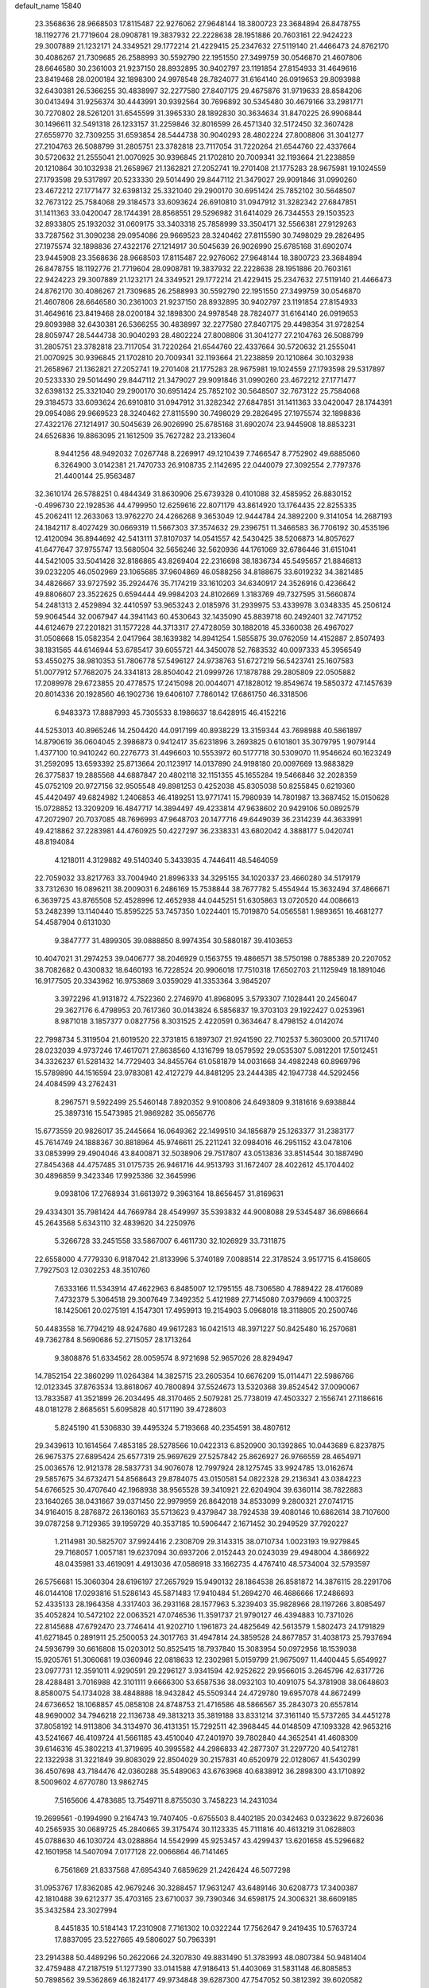 default_name                                                                    
15840
  23.3568636  28.9668503  17.8115487  22.9276062  27.9648144  18.3800723
  23.3684894  26.8478755  18.1192776  21.7719604  28.0908781  19.3837932
  22.2228638  28.1951886  20.7603161  22.9424223  29.3007889  21.1232171
  24.3349521  29.1772214  21.4229415  25.2347632  27.5119140  21.4466473
  24.8762170  30.4086267  21.7309685  26.2588993  30.5592790  22.1951550
  27.3499759  30.0546870  21.4607806  28.6646580  30.2361003  21.9237150
  28.8932895  30.9402797  23.1191854  27.8154933  31.4649616  23.8419468
  28.0200184  32.1898300  24.9978548  28.7824077  31.6164140  26.0919653
  29.8093988  32.6430381  26.5366255  30.4838997  32.2277580  27.8407175
  29.4675876  31.9719633  28.8584206  30.0413494  31.9256374  30.4443991
  30.9392564  30.7696892  30.5345480  30.4679166  33.2981771  30.7270802
  28.5261201  31.6545599  31.3965330  28.1892830  30.3634634  31.8470225
  26.9906844  30.1496611  32.5491318  26.1233157  31.2259846  32.8016599
  26.4571340  32.5172450  32.3607428  27.6559770  32.7309255  31.6593854
  28.5444738  30.9040293  28.4802224  27.8008806  31.3041277  27.2104763
  26.5088799  31.2805751  23.3782818  23.7117054  31.7220264  21.6544760
  22.4337664  30.5720632  21.2555041  21.0070925  30.9396845  21.1702810
  20.7009341  32.1193664  21.2238859  20.1210864  30.1032938  21.2658967
  21.1362821  27.2052741  19.2701408  21.1775283  28.9675981  19.1024559
  27.1793598  29.5317897  20.5233330  29.5014490  29.8447112  21.3479027
  29.9091846  31.0990260  23.4672212  27.1771477  32.6398132  25.3321040
  29.2900170  30.6951424  25.7852102  30.5648507  32.7673122  25.7584068
  29.3184573  33.6093624  26.6910810  31.0947912  31.3282342  27.6847851
  31.1411363  33.0420047  28.1744391  28.8568551  29.5296982  31.6414029
  26.7344553  29.1503523  32.8933805  25.1932032  31.0609175  33.3403318
  25.7858999  33.3504171  32.5566381  27.9129263  33.7287562  31.3090238
  29.0954086  29.9669523  28.3240462  27.8115590  30.7498029  29.2826495
  27.1975574  32.1898836  27.4322176  27.1214917  30.5045639  26.9026990
  25.6785168  31.6902074  23.9445908  23.3568636  28.9668503  17.8115487
  22.9276062  27.9648144  18.3800723  23.3684894  26.8478755  18.1192776
  21.7719604  28.0908781  19.3837932  22.2228638  28.1951886  20.7603161
  22.9424223  29.3007889  21.1232171  24.3349521  29.1772214  21.4229415
  25.2347632  27.5119140  21.4466473  24.8762170  30.4086267  21.7309685
  26.2588993  30.5592790  22.1951550  27.3499759  30.0546870  21.4607806
  28.6646580  30.2361003  21.9237150  28.8932895  30.9402797  23.1191854
  27.8154933  31.4649616  23.8419468  28.0200184  32.1898300  24.9978548
  28.7824077  31.6164140  26.0919653  29.8093988  32.6430381  26.5366255
  30.4838997  32.2277580  27.8407175  29.4498354  31.9728254  28.8059747
  28.5444738  30.9040293  28.4802224  27.8008806  31.3041277  27.2104763
  26.5088799  31.2805751  23.3782818  23.7117054  31.7220264  21.6544760
  22.4337664  30.5720632  21.2555041  21.0070925  30.9396845  21.1702810
  20.7009341  32.1193664  21.2238859  20.1210864  30.1032938  21.2658967
  21.1362821  27.2052741  19.2701408  21.1775283  28.9675981  19.1024559
  27.1793598  29.5317897  20.5233330  29.5014490  29.8447112  21.3479027
  29.9091846  31.0990260  23.4672212  27.1771477  32.6398132  25.3321040
  29.2900170  30.6951424  25.7852102  30.5648507  32.7673122  25.7584068
  29.3184573  33.6093624  26.6910810  31.0947912  31.3282342  27.6847851
  31.1411363  33.0420047  28.1744391  29.0954086  29.9669523  28.3240462
  27.8115590  30.7498029  29.2826495  27.1975574  32.1898836  27.4322176
  27.1214917  30.5045639  26.9026990  25.6785168  31.6902074  23.9445908
  18.8853231  24.6526836  19.8863095  21.1612509  35.7627282  23.2133604
   8.9441256  48.9492032   7.0267748   8.2269917  49.1210439   7.7466547
   8.7752902  49.6885060   6.3264900   3.0142381  21.7470733  26.9108735
   2.1142695  22.0440079  27.3092554   2.7797376  21.4400144  25.9563487
  32.3610174  26.5788251   0.4844349  31.8630906  25.6739328   0.4101088
  32.4585952  26.8830152  -0.4996730  22.1928536  44.4799950  12.6259616
  22.8071179  43.8614920  13.1764435  22.8255335  45.2062411  12.2633063
  13.9762270  24.4266268   9.3653049  12.9444784  24.3892200   9.3141054
  14.2687193  24.1842117   8.4027429  30.0669319  11.5667303  37.3574632
  29.2396751  11.3466583  36.7706192  30.4535196  12.4120094  36.8944692
  42.5413111  37.8107037  14.0541557  42.5430425  38.5206873  14.8057627
  41.6477647  37.9755747  13.5680504  32.5656246  32.5620936  44.1761069
  32.6786446  31.6151041  44.5421005  33.5041428  32.8186865  43.8269404
  22.2316698  38.1836734  45.5495657  21.8846813  39.0232205  46.0502969
  23.1065685  37.9604869  46.0588256  34.8188675  33.6019232  34.3821485
  34.4826667  33.9727592  35.2924476  35.7174219  33.1610203  34.6340917
  24.3526916   0.4236642  49.8806607  23.3522625   0.6594444  49.9984203
  24.8102669   1.3183769  49.7327595  31.5660874  54.2481313   2.4529894
  32.4410597  53.9653243   2.0185976  31.2939975  53.4339978   3.0348335
  45.2506124  59.9064544  32.0067947  44.3941143  60.4530643  32.1435090
  45.8839718  60.2492401  32.7471752  44.6124679  27.2201821  31.1577228
  44.3713317  27.4728059  30.1882018  45.3360038  26.4967027  31.0508668
  15.0582354   2.0417964  38.1639382  14.8941254   1.5855875  39.0762059
  14.4152887   2.8507493  38.1831565  44.6146944  53.6785417  39.6055721
  44.3450078  52.7683532  40.0097333  45.3956549  53.4550275  38.9810353
  51.7806778  57.5496127  24.9738763  51.6727219  56.5423741  25.1607583
  51.0077912  57.7682075  24.3341813  28.8504042  21.0999726  17.1878788
  29.2805809  22.0505882  17.2089978  29.6723855  20.4778575  17.2415098
  20.0044071  47.1828012  19.8549674  19.5850372  47.1457639  20.8014336
  20.1928560  46.1902736  19.6406107   7.7860142  17.6861750  46.3318506
   6.9483373  17.8887993  45.7305533   8.1986637  18.6428915  46.4152216
  44.5253013  40.8965246  14.2504420  44.0917199  40.8938229  13.3159344
  43.7698988  40.5861897  14.8790619  36.0604045   2.3986873   0.9412417
  35.6231896   3.2693825   0.6101801  35.3079795   1.9079144   1.4377100
  10.9410242  60.2276773  31.4496603  10.5553972  60.5177718  30.5309070
  11.9546624  60.1623249  31.2592095  13.6593392  25.8713664  20.1123917
  14.0137890  24.9198180  20.0097669  13.9883829  26.3775837  19.2885568
  44.6887847  20.4802118  32.1151355  45.1655284  19.5466846  32.2028359
  45.0752109  20.9727156  32.9505548  49.8981253   0.4252038  45.8305038
  50.8255845   0.6219360  45.4420497  49.6824982   1.2406853  46.4189251
  13.9771741  15.7980939  14.7801987  13.3687452  15.0150628  15.0728852
  13.3209209  16.4847717  14.3894497  49.4233814  47.9638602  20.9429106
  50.0892579  47.2072907  20.7037085  48.7696993  47.9648703  20.1477716
  49.6449039  36.2314239  44.3633991  49.4218862  37.2283981  44.4760925
  50.4227297  36.2338331  43.6802042   4.3888177   5.0420741  48.8194084
   4.1218011   4.3129882  49.5140340   5.3433935   4.7446411  48.5464059
  22.7059032  33.8217763  33.7004940  21.8996333  34.3295155  34.1020337
  23.4660280  34.5179179  33.7312630  16.0896211  38.2009031   6.2486169
  15.7538844  38.7677782   5.4554944  15.3632494  37.4866671   6.3639725
  43.8765508  52.4528996  12.4652938  44.0445251  51.6305863  13.0720520
  44.0086613  53.2482399  13.1140440  15.8595225  53.7457350   1.0224401
  15.7019870  54.0565581   1.9893651  16.4681277  54.4587904   0.6131030
   9.3847777  31.4899305  39.0888850   8.9974354  30.5880187  39.4103653
  10.4047021  31.2974253  39.0406777  38.2046929   0.1563755  19.4866571
  38.5750198   0.7885389  20.2207052  38.7082682   0.4300832  18.6460193
  16.7228524  20.9906018  17.7510318  17.6502703  21.1125949  18.1891046
  16.9177505  20.3343962  16.9753869   3.0359029  41.3353364   3.9845207
   3.3972296  41.9131872   4.7522360   2.2746970  41.8968095   3.5793307
   7.1028441  20.2456047  29.3627176   6.4798953  20.7617360  30.0143824
   6.5856837  19.3703103  29.1922427   0.0253961   8.9871018   3.1857377
   0.0827756   8.3031525   2.4220591   0.3634647   8.4798152   4.0142074
  22.7998734   5.3119504  21.6019520  22.3731815   6.1897307  21.9241590
  22.7102537   5.3603000  20.5711740  28.0232039   4.9737246  17.4617071
  27.8638560   4.1316799  18.0579592  29.0535307   5.0812201  17.5012451
  34.3326237  61.5281432  14.7729403  34.8455764  61.0581879  14.0031668
  34.4982248  60.8969796  15.5789890  44.1516594  23.9783081  42.4127279
  44.8481295  23.2444385  42.1947738  44.5292456  24.4084599  43.2762431
   8.2967571   9.5922499  25.5460148   7.8920352   9.9100806  24.6493809
   9.3181616   9.6938844  25.3897316  15.5473985  21.9869282  35.0656776
  15.6773559  20.9826017  35.2445664  16.0649362  22.1499510  34.1856879
  25.1263377  31.2383177  45.7614749  24.1888367  30.8818964  45.9746611
  25.2211241  32.0984016  46.2951152  43.0478106  33.0853999  29.4904046
  43.8400871  32.5038906  29.7517807  43.0513836  33.8514544  30.1887490
  27.8454368  44.4757485  31.0175735  26.9461716  44.9513793  31.1672407
  28.4022612  45.1704402  30.4896859   9.3423346  17.9925386  32.3645996
   9.0938106  17.2768934  31.6613972   9.3963164  18.8656457  31.8169631
  29.4334301  35.7981424  44.7669784  28.4549997  35.5393832  44.9008088
  29.5345487  36.6986664  45.2643568   5.6343110  32.4839620  34.2250976
   5.3266728  33.2451558  33.5867007   6.4611730  32.1026929  33.7311875
  22.6558000   4.7779330   6.9187042  21.8133996   5.3740189   7.0088514
  22.3178524   3.9517715   6.4158605   7.7927503  12.0302253  48.3510760
   7.6333166  11.5343914  47.4622963   6.8485007  12.1795155  48.7306580
   4.7889422  28.4176089   7.4732379   5.3064518  29.3007649   7.3492352
   5.4121989  27.7145080   7.0379669   4.1003725  18.1425061  20.0275191
   4.1547301  17.4959913  19.2154903   5.0968018  18.3118805  20.2500746
  50.4483558  16.7794219  48.9247680  49.9617283  16.0421513  48.3971227
  50.8425480  16.2570681  49.7362784   8.5690686  52.2715057  28.1713264
   9.3808876  51.6334562  28.0059574   8.9721698  52.9657026  28.8294947
  14.7852154  22.3860299  11.0264384  14.3825715  23.2605354  10.6676209
  15.0114471  22.5986766  12.0123345  37.8763534  13.8618067  40.7800894
  37.5524673  13.5320368  39.8524542  37.0090067  13.7833587  41.3521899
  26.2034495  48.3170465   2.5079281  25.7738019  47.4503327   2.1556741
  27.1186616  48.0181278   2.8685651   5.6095828  40.5171190  39.4728603
   5.8245190  41.5306830  39.4495324   5.7193668  40.2354591  38.4807612
  29.3439613  10.1614564   7.4853185  28.5278566  10.0422313   6.8520900
  30.1392865  10.0443689   6.8237875  26.9675375  27.6895424  25.6577319
  25.9697629  27.5257842  25.8626927  26.9766559  28.4654971  25.0036576
  12.9121378  28.5837731  34.9076078  12.7997924  28.1275745  33.9924785
  13.0162674  29.5857675  34.6732471  54.8568643  29.8784075  43.0150581
  54.0822328  29.2136341  43.0384223  54.6766525  30.4707640  42.1968938
  38.9565528  39.3410921  22.6204904  39.6360114  38.7822883  23.1640265
  38.0431667  39.0371450  22.9979959  26.8642018  34.8533099   9.2800321
  27.0741715  34.9164015   8.2876872  26.1360163  35.5713623   9.4379847
  38.7924538  39.4080146  10.6862614  38.7107600  39.0787258   9.7129365
  39.1959729  40.3537185  10.5906447   2.1671452  30.2949529  37.7920227
   1.2114981  30.5825707  37.9924416   2.2308709  29.3143315  38.0710734
   1.0023193  19.9279845  29.7168057   1.0057181  19.6237094  30.6937206
   2.0152443  20.0243039  29.4948004   4.3866922  48.0435981  33.4619091
   4.4913036  47.0586918  33.1662735   4.4767410  48.5734004  32.5793597
  26.5756681  15.3060304  28.6196197  27.2657929  15.9490132  28.1864538
  26.8581872  14.3876115  28.2291706  46.0144108  17.0293816  51.5286143
  45.5871483  17.9410484  51.2694270  46.4686666  17.2486693  52.4335133
  28.1964358   4.3317403  36.2931168  28.1577963   5.3239403  35.9828966
  28.1197266   3.8085497  35.4052824  10.5472102  22.0063521  47.0746536
  11.3591737  21.9790127  46.4394883  10.7371026  22.8145688  47.6792470
  23.7746414  41.9202710   1.1961873  24.4825649  42.5613579   1.5802473
  24.1791829  41.6271845   0.2891911  25.2500053  24.3017763  31.4947814
  24.3859528  24.8677857  31.4038173  25.7937694  24.5936799  30.6616808
  15.0203012  50.8525415  18.7937840  15.3083954  50.0972956  18.1539038
  15.9205761  51.3060681  19.0360946  22.0818633  12.2302981   5.0159799
  21.9675097  11.4400445   5.6549927  23.0977731  12.3591011   4.9290591
  29.2296127   3.9341594  42.9252622  29.9566015   3.2645796  42.6317726
  28.4288481   3.7016988  42.3101111   9.6666300  53.6587536  38.0932103
  10.4091075  54.3781908  38.0648603   8.8580075  54.1734028  38.4848888
  18.9432842  45.5509344  24.4729780  19.6957078  44.8672499  24.6736652
  18.1068857  45.0858108  24.8748753  21.4716586  48.5866567  35.2843073
  20.6557814  48.9690002  34.7946218  22.1136738  49.3813213  35.3819188
  33.8331214  37.3161140  15.5737265  34.4451278  37.8058192  14.9113806
  34.3134970  36.4131351  15.7292511  42.3968445  44.0148509  47.1093328
  42.9653216  43.5241667  46.4109724  41.5661185  43.4510040  47.2401970
  39.7802840  44.3652541  41.4608309  39.6146316  45.3802213  41.3719695
  40.3995582  44.2986833  42.2877307  31.2297720  40.5412781  22.1322938
  31.3221849  39.8083029  22.8504029  30.2157831  40.6520979  22.0128067
  41.5430299  36.4507698  43.7184476  42.0360288  35.5489063  43.6763968
  40.6838912  36.2898300  43.1710892   8.5009602   4.6770780  13.9862745
   7.5165606   4.4783685  13.7549711   8.8755030   3.7458223  14.2431034
  19.2699561  -0.1994990   9.2164743  19.7407405  -0.6755503   8.4402185
  20.0342463   0.0323622   9.8726036  40.2565935  30.0689725  45.2840665
  39.3175474  30.1123335  45.7111816  40.4613219  31.0628803  45.0788630
  46.1030724  43.0288864  14.5542999  45.9253457  43.4299437  13.6201658
  45.5296682  42.1601958  14.5407094   7.0177128  22.0066864  46.7141465
   6.7561869  21.8337568  47.6954340   7.6859629  21.2426424  46.5077298
  31.0953767  17.8362085  42.9679246  30.3288457  17.9631247  43.6489146
  30.6208773  17.3400387  42.1810488  39.6212377  35.4703165  23.6710037
  39.7390346  34.6598175  24.3006321  38.6609185  35.3432584  23.3027994
   8.4451835  10.5184143  17.2310908   7.7161302  10.0322244  17.7562647
   9.2419435  10.5763724  17.8837095  23.5227665  49.5806027  50.7963391
  23.2914388  50.4489296  50.2622066  24.3207830  49.8831490  51.3783993
  48.0807384  50.9481404  32.4759488  47.2187519  51.1277390  33.0141588
  47.9186413  51.4403069  31.5831148  46.8085853  50.7898562  39.5362869
  46.1824177  49.9734848  39.6287300  47.7547052  50.3812392  39.6020582
  17.9675411  12.1569932  29.8703112  17.2471796  12.1816907  29.1133233
  18.5048901  13.0181491  29.6875094   2.9137567  16.3127210  33.8854451
   2.0287134  15.7827755  33.9943485   3.0637271  16.6988398  34.8357683
  50.3071710  10.9975234  30.7898848  50.1264324  10.4992277  31.6824948
  51.3169313  10.8026540  30.6266734  49.6604784  21.9074765  26.3590895
  50.6269213  22.2743818  26.3734038  49.5885927  21.4167288  27.2721607
  21.1591881  52.2913146  13.3058891  20.4275795  52.8572897  12.8616255
  20.9728502  51.3323935  12.9759998  26.0732003  58.6697176  10.4431347
  27.0173497  58.3153353  10.2027375  25.9645341  58.3947393  11.4296393
   2.5336785   2.8078814   5.2712035   1.5847214   2.4603963   5.4922293
   2.9557523   2.0516241   4.7182124  53.3879264   2.2031355   5.8035855
  52.8294430   2.7816594   6.4307537  52.7157899   1.7527219   5.1767749
  50.5434035  24.5500316  21.0447413  51.0406769  23.8786461  21.6524245
  50.0032364  25.1233819  21.7179803  49.6867769  30.5226716  39.5892496
  49.5140299  30.4527292  40.6107783  50.0904190  31.4640503  39.4779572
  42.3093941  52.7586822  35.6314120  43.3315354  52.8847724  35.6648293
  41.9489009  53.7288070  35.6099468   5.4576124  57.6309274  29.8055188
   4.6928121  57.6507531  30.4907099   5.0768620  58.0752492  28.9686063
  11.7811720  53.2779973   6.6521392  12.6259773  52.9893733   7.1637043
  11.0182806  53.1066922   7.3301774  29.0978724  12.7655215  22.1433689
  29.0326450  12.9904947  23.1446802  29.8855505  12.0926052  22.1010174
  18.7847475  51.2702090  45.7062531  19.6034568  50.6799458  45.9312262
  19.2004087  52.2241972  45.6990002  29.0818249  40.0550725  30.9612124
  29.6845024  40.5691092  31.6064481  28.6396115  40.7809716  30.3811710
  45.3746514  44.7031528  16.5931423  46.2427899  44.9172313  17.1117711
  45.6910011  44.0496712  15.8572782  23.1965399  17.6315091  22.5023798
  23.7016181  16.8478045  22.9431772  22.5113578  17.9072070  23.2211609
  23.5240054  51.2995171  31.4373188  22.8275897  50.5458166  31.3990716
  23.2046773  51.9104612  32.1984919  45.6835284   5.8982914  18.5866032
  45.1107349   6.4735571  19.2211451  45.9087633   6.5272320  17.8035112
  13.2526772  35.9673224  25.3076054  12.8365726  35.6261424  24.4307122
  13.4631343  35.1171686  25.8408039  18.1590442  51.2644721  13.2076958
  18.8654285  50.6440201  12.7781701  18.4708929  52.2091872  12.9085494
  42.6927630   7.8929569  47.7113933  42.9360604   7.1949549  46.9948748
  43.2045965   8.7396516  47.4186499  29.4975610  34.4143315  10.1692377
  28.5165198  34.6561322   9.9677313  29.8222056  34.0107942   9.2624727
  40.7908107  50.0328134  43.7159462  40.8624352  49.0375656  43.5362177
  39.7750256  50.2203255  43.7724022   0.4761744  25.9710472  39.9202047
   0.6286718  26.9890919  39.9638183   1.2220640  25.6250669  39.3116863
  31.3921706  34.2821867  36.9272327  31.0615087  33.3844615  37.3195027
  30.7075032  34.9643882  37.3216168  21.3585026  32.1465698  16.1800857
  21.5011448  33.0448528  15.7008992  22.0151649  32.1810489  16.9773190
  49.2614205  47.3492552   7.0518482  49.6818107  48.1339435   6.5358931
  49.2937553  47.6583948   8.0341010  38.8084195  50.0319173   1.6346047
  37.8477607  49.9152424   2.0102438  38.6269532  50.4186254   0.6844613
  13.1816887  46.8381021   7.2624808  13.2618688  47.8483812   7.1022098
  13.9548118  46.4342468   6.7049245   8.7604918  24.6681844   5.8425384
   9.1601399  25.2056432   6.6340521   7.8141651  24.4278624   6.1810484
  51.5382434  28.1549090  46.4911721  50.8916976  28.6419731  47.1184064
  51.2076547  28.3891081  45.5451375  36.8666236   1.8451585   6.6315620
  37.6223321   1.1567126   6.4072064  36.0960138   1.2146117   6.9300895
  13.9880117   3.9560557  17.8381033  13.5982840   4.8798600  17.5701958
  13.1659882   3.4024018  18.0882911  13.9196373   5.0692755  26.3917552
  13.7615917   4.2600496  27.0039348  14.3173378   5.7904371  27.0068203
  21.4151948   0.0013823   0.9257982  21.6587667   0.3991887   0.0002723
  21.0560535   0.7934936   1.4505894  30.5149921   6.5703137  12.5379142
  29.4850972   6.5568982  12.5788126  30.7385795   7.5083319  12.1745138
  42.9828629  26.3544095  41.7061025  42.0269145  26.3046929  42.1049999
  43.3972599  25.4492199  41.9836680  32.3660276  58.8003133  26.0560802
  32.9326356  57.9690277  25.9342940  32.5714205  59.1390657  27.0032017
  20.2766612  57.9749179  13.9464962  21.1448010  58.0274326  14.4939373
  19.9408839  57.0066272  14.1247458  46.8131213  15.5227077  36.4300382
  46.5861126  15.6869836  35.4323067  45.9020172  15.6057917  36.9009303
  47.5100399   6.8041320   8.6682681  46.7658527   7.5170643   8.6626254
  47.2025350   6.1285185   9.3827431  38.1401076  20.9590310  41.6438481
  38.8485414  20.6554667  40.9438373  37.8769911  21.9001903  41.3001581
   6.3220316  43.2557246  43.8428036   6.5017446  43.7632681  44.7263346
   6.2375366  42.2727936  44.1501001  20.6643781  58.1373540  49.7721335
  21.6796227  58.3265339  49.6950017  20.3301718  58.8653649  50.4201465
  28.6670289  59.2246484  30.7590491  29.3259465  59.2522908  31.5532644
  28.4988516  58.2246623  30.6109928  32.1231431  34.2873635  48.4270276
  32.1002969  35.3165843  48.4962901  31.7178173  34.0994062  47.4956520
  12.8763125  37.2928349  38.9846945  12.3794045  36.4660350  39.3583733
  12.1074061  37.9110693  38.6867032  22.7273890  50.8990449  16.3597573
  23.5464209  51.1362329  16.9547589  22.3115645  51.8331071  16.1767726
  47.5671724  21.2580769  30.3491541  47.4736259  22.1011403  30.9320051
  46.6403469  21.1493553  29.9100262  42.7187826  55.4305661  47.3921991
  43.1722926  56.3302931  47.1571281  42.2093719  55.6339021  48.2652815
  19.6480458  41.9857020  40.6334519  19.8263986  41.9374534  41.6469017
  19.4495014  41.0278577  40.3501406   4.9741680  16.4858641  13.3457925
   4.4729043  16.2962003  12.4742567   4.9276292  15.5881115  13.8635537
   2.0249576   7.7998434  43.1510876   1.1161200   7.7922433  43.6382670
   1.9529478   8.5926884  42.4998123  26.5041185  45.9531602  37.0216645
  26.7739676  46.0782642  36.0273924  25.4684743  45.9153496  36.9696162
  51.2803054  18.4227176  21.9152731  51.7248975  17.5872093  22.3357490
  50.8595245  18.0483870  21.0463435  45.0808748  46.6997271  25.2549957
  45.6139614  46.9869742  26.0927201  44.0986686  46.7683624  25.5546287
  12.5119778  49.9788367  29.6350501  12.6319028  48.9661514  29.7967518
  12.0426824  50.3127443  30.4871882  28.6486508  42.1547609  14.9500829
  27.7594764  42.2910898  14.4543247  29.2909461  42.8412055  14.5461812
  10.7555149  58.5346024  43.8379026  11.7963392  58.6036106  43.8087122
  10.5266861  59.0401011  44.7098988  46.9514670  39.0040141  38.9076618
  46.1517696  39.6261520  39.0858047  46.6145226  38.0672178  39.1733171
  10.8812017  28.6527311  23.8048069  10.0623602  28.1588237  23.4168691
  11.2402979  27.9804022  24.5106738  41.6967160   7.2063302  19.4295759
  41.0691579   6.5843672  18.8830959  42.1125805   7.8053747  18.6916238
  26.3507812  16.2135046  41.6157885  26.5105788  16.9661636  42.3013171
  26.5569086  15.3547990  42.1552523  36.9209298  15.6545663   8.2991113
  37.9050851  15.3662315   8.3036365  36.4437635  14.9502937   7.7229687
  40.0436754  59.3536942  15.8611794  40.4594754  60.2498915  15.5742830
  39.0478405  59.5617701  16.0026721  48.9765012  -0.3802732  41.9745762
  48.7083577  -0.5646062  42.9524279  49.9811925  -0.1656928  42.0249444
   0.6767799  20.1736615   2.3013681   0.2120731  20.9565802   2.7397880
   1.6431892  20.1938548   2.6578371  16.3772793  40.6912725  10.1289846
  16.9599374  41.1102629   9.3837775  15.5214879  40.4033341   9.6116524
  20.7310358  37.6878026  20.0597945  19.9304185  38.2752055  19.7566119
  20.2677557  36.8994732  20.5392108  23.6341538  47.3310966  29.7176622
  24.2739891  46.8375709  30.3559878  24.2732249  47.6900777  28.9821700
  18.9363470  22.2449968  12.1282039  18.5154746  21.8719016  12.9950690
  19.9456754  22.2776144  12.3472833   4.3711136  31.6731574  38.4017107
   3.5660376  31.1236294  38.0347213   3.9224232  32.2491626  39.1389217
  24.7740236  43.9311004  40.3677316  24.7479648  43.3073036  39.5441268
  24.9139536  43.2714429  41.1517049  21.8870993  40.3412021  33.5878352
  22.4311358  40.5493452  32.7382396  22.2706073  40.9470190  34.3050187
  29.4075147  22.6585089  32.7122166  29.8795674  22.0337031  33.3807245
  29.8329462  22.4260610  31.8099081   7.5072113  15.0540408  50.7466338
   7.2889579  15.4723439  49.8327787   7.9314785  15.8354855  51.2774095
  47.1709131  37.5846329   7.6757433  48.0965028  37.6041871   7.2076841
  47.3945688  37.9124372   8.6348454  47.0372297  36.0341295  27.9129345
  47.5059200  36.3652874  28.7656924  47.1473901  36.8045538  27.2465590
  16.6213853  52.6708336  39.1340811  15.5959526  52.7617521  39.0580155
  16.8738077  52.1102552  38.3058531  12.1960234  39.6087065  21.6607840
  13.0205372  39.9900635  21.1676766  12.2549533  38.5952869  21.4618322
  41.8754143  47.8621109  22.9513911  42.2202745  48.2356981  22.0466845
  41.9595557  46.8324755  22.8070203  46.8547658  41.6188689  49.1922527
  46.1348668  41.5550596  48.4537066  46.5832655  40.8731935  49.8546212
  10.8094198  60.9226365  42.4232292   9.8609680  61.2413388  42.1781285
  10.6736080  59.9948424  42.8307042  12.1494665   9.6517046  15.6896744
  11.6249153   9.0570395  15.0412682  12.7434521  10.2378652  15.0998453
  31.6234729  55.8049412  22.5849749  31.5725485  55.8009423  23.6130105
  32.5447087  55.4058398  22.3725261  32.7770371  51.7533805  14.0547133
  32.1348665  51.2722225  13.3939645  32.2065303  51.7891853  14.9237789
  48.5393642  37.8445440  51.2416616  48.9401410  36.8940280  51.2222483
  48.7197243  38.1827480  50.2699228  19.2898798  51.8122956  24.6081184
  19.2582279  50.9636608  24.0096810  19.8173608  52.4781714  24.0092317
  24.3436274  23.3729936  21.1760276  25.1320242  23.7161563  20.6003508
  24.7858834  23.1941541  22.0932713  16.0127726  33.0967010  22.4141246
  16.8889185  32.5650941  22.5927640  15.8835869  33.0336215  21.4094058
  21.1697352  53.3554727  50.9360122  20.9222955  54.3638390  50.9618643
  21.4281436  53.1625460  51.9174112  10.9550903  24.4988927  24.4982946
  10.4143371  24.1174046  25.2896221  11.2859199  25.4112969  24.8488241
  46.1932058  49.1414641   6.6206334  46.4754803  48.9942881   5.6397722
  46.8694694  49.8564964   6.9544494  14.4674589  46.7199883  36.6505992
  13.8361865  46.3115761  37.3637648  15.3801901  46.7492633  37.1285678
  20.5477216  32.6868552  29.7008057  21.4173928  32.7354334  30.2630088
  20.3686480  31.6707354  29.6383709   2.7295794  50.1604832  38.1749355
   3.6473508  50.4757736  37.8167694   2.9876204  49.7281380  39.0918578
  22.8511893  31.2244359  34.6124106  23.7507046  31.1281329  35.1120712
  22.8301948  32.2107877  34.3244494  22.2403554  57.9231874  15.9761067
  21.3859036  58.1031872  16.5437294  22.9439664  58.5219911  16.4419721
   0.3800077  28.6476112  40.1853005   0.7072676  29.6169359  40.3006982
  -0.5147972  28.7464264  39.6749120  43.9264732  50.3694375   7.3953281
  43.7909038  50.0364157   8.3637178  44.7882431  49.8703765   7.0956491
  24.9222936  36.6779180   9.8075246  24.0041411  36.9343365   9.4100431
  25.4142247  37.5941438   9.8554408  21.9974818  14.8928367  18.6690954
  22.9876862  14.9593242  18.3730577  21.7156685  15.8782844  18.7827659
  18.9069884  28.0674905  33.3136329  19.6890433  28.5122904  33.8188476
  18.3437380  27.6352807  34.0619185  33.3016116  48.4458284   4.8002466
  33.1352392  48.2094467   5.7970458  34.3113447  48.6870248   4.8026446
  12.5612596  15.8155413  48.3336425  11.6783657  16.1913079  47.9525763
  12.3005739  14.8877324  48.6922450  13.3729524  41.6951020  31.7634408
  13.4924993  42.6267026  31.3103180  13.5194687  41.9297778  32.7674392
  42.6248805  30.3735194  17.8950597  43.2685155  30.8415522  17.2391977
  42.7161008  30.9120352  18.7642612  41.2795832  21.1904317  37.5603266
  41.8341562  20.4402080  37.1129083  41.2558376  21.9206857  36.8150481
  34.9912841  39.0898375   9.3317484  35.1798206  38.6077265   8.4406328
  34.5065007  39.9535088   9.0464837  42.7347394   0.5863527   2.7420790
  42.4188889   1.5523016   2.6209133  43.7602420   0.6463375   2.7305511
  46.6936552  55.3009610  47.7767593  45.9759268  54.5941762  47.5413966
  47.2193413  55.4286878  46.9117523  45.1971952  46.2670010  39.0744626
  46.0262621  45.9080302  39.5851378  44.4724532  45.5614594  39.2865488
  45.9225870   1.8332814  42.9676413  46.2963289   1.5742321  42.0505939
  44.9409261   2.0679082  42.8041733  29.6502802  30.0843678  17.9602821
  30.2727458  30.4119636  17.1990978  29.7337778  29.0528898  17.8970611
  12.8273200  11.3735504  47.4705272  12.4077944  12.0191469  48.1553882
  13.2361097  10.6261125  48.0476678  27.8565594  17.4106163   7.6047785
  27.0189974  17.3511559   8.2113868  28.3991653  18.1758131   8.0412258
  30.7744997  54.8371041  29.0174013  30.0852785  55.5192709  29.3350017
  31.6354496  55.0863851  29.5226790   0.3221343  47.5527310   3.9963755
  -0.3050510  48.3495042   3.7592266  -0.3175523  46.7390514   3.8880456
  22.2925025  45.3874668   4.9799405  21.3899925  44.9041741   5.0385056
  22.2868375  45.8596099   4.0729733   3.5832240  41.6954175  33.4457199
   3.1608967  42.5911775  33.7289981   2.9371881  40.9856548  33.8104561
  18.7809423  34.5438399  30.5404628  19.4629693  33.8167035  30.2536426
  17.9779836  34.3663570  29.9132863  26.3567097  39.5471566  38.1224828
  26.0626182  38.9839530  37.3287285  27.3746006  39.6794089  37.9798594
  12.7095720  50.2740795   4.1678080  13.4689494  50.9812409   4.3184569
  13.2351243  49.3796249   4.2265683  31.4586042  44.5717124   5.6162590
  31.3788578  43.5423919   5.6090028  30.5901533  44.8816295   6.0789007
  15.4576709  25.9656080  26.7166658  14.9201638  26.5202851  26.0266419
  16.3307028  26.5011279  26.8165550   9.8137644  18.8662804  44.0113020
   9.4990574  19.4025002  43.1858282   9.4776049  17.9107822  43.8198786
  28.0700794  53.6938894  23.2390423  27.8112819  54.6189734  23.6152874
  28.3430646  53.8847521  22.2640029  14.7190947   7.3393504  15.1296267
  14.8362016   8.0927402  14.4294497  14.7241588   6.4842908  14.5426947
  12.1151358  24.7387327  32.6644060  12.4987966  24.3446829  33.5335778
  12.4671223  25.7066161  32.6459770   4.8200520  49.3163230  22.0931001
   4.1347115  49.8080242  21.4819476   4.5728339  48.3200401  21.9573759
  31.5216772  13.8855869  12.9738465  30.9788025  13.1654224  13.4844054
  30.8164236  14.4192094  12.4632424  21.0860018   3.4680407  33.3488939
  20.9009640   2.7221014  34.0106142  21.2466698   2.9910511  32.4466211
  12.0826378  17.8002635   3.2467793  12.0446935  16.8149426   2.9366366
  11.3058606  17.8463033   3.9351457   2.9133374  54.6526953   8.7890597
   2.7198576  55.5170576   9.3331608   3.9498812  54.5994298   8.8265105
   5.3895027  51.6350578  34.6084439   5.7124577  51.7817630  33.6355607
   4.6064917  52.3039946  34.6965246  18.6424093   6.5637646  40.0806521
  17.7914986   7.0427060  39.7520398  19.0139509   6.1147764  39.2262778
  43.6598846  22.0836119  16.9911071  42.7150381  22.3039022  16.6361865
  43.4883515  21.7663619  17.9550854  31.6714254  17.8541642  21.3470166
  31.2270077  17.1761452  21.9743486  31.4455954  17.5300520  20.4005691
  29.2391803  10.3377246   3.6249021  30.0177490  10.1208478   4.2732763
  28.4094640  10.2590764   4.2368885  41.0039629  60.6013810   3.1572529
  41.7160512  61.3337112   2.9831299  40.1229509  61.1319251   3.2004727
   0.7107882  19.9274319  12.7171841   0.8335332  19.8351575  11.6962228
   1.5206238  19.4693031  13.1232254  19.8918083  14.8307897  39.7265166
  19.2961160  14.0293358  40.0066377  20.8301315  14.3913626  39.6526523
  46.1141801  34.7348005  13.6260613  46.2461047  34.2488542  14.5283166
  45.1110103  34.9843947  13.6392217   6.8818216  44.4914242  46.2946993
   6.2418602  44.5891440  47.1033157   7.3330294  45.4236604  46.2490125
  14.2712518  31.9267838  12.6561121  14.9632929  32.2220151  11.9481811
  14.8568070  31.5690887  13.4289295  49.9092454  56.0793663  21.2912617
  49.2562484  55.4006919  21.7325896  49.9208485  56.8490543  21.9854995
  53.8569579  37.6384533  35.5968371  53.5898245  37.0894179  34.7829804
  52.9814698  37.7096381  36.1509012   8.0702879  30.8888199  46.0961245
   7.4883311  30.0523474  46.1965987   7.6744599  31.3847272  45.2819770
  41.1987251  17.4450507  37.7683905  41.7742179  17.0523830  38.5310804
  40.2689997  17.5571040  38.1917647  47.5085558  34.7306593  41.2540684
  48.5418536  34.7703811  41.1620579  47.3659476  34.7495931  42.2773527
  17.0851444  57.2999918   2.9228105  16.2269726  57.1937206   3.4909948
  16.7252581  57.7777738   2.0656407  29.4444888  15.1931048   7.9178257
  30.1548775  15.1194604   7.1806639  28.9026039  16.0299489   7.6754582
   6.3031259   1.7967388  12.0935483   6.1811376   2.6216807  12.7015093
   6.6407838   1.0632754  12.7375216  31.9712274  17.3109851  18.6192059
  31.8742474  16.4698710  18.0343039  32.9797579  17.4755599  18.6755253
  48.1549155  12.4967158  31.5703448  47.9477926  12.2907556  32.5655109
  49.0241952  11.9691789  31.3940759  34.8591374   3.5836902  31.1886685
  35.6136699   3.1662780  30.6227546  34.8590171   4.5752532  30.9121623
  43.2634204  38.4899093  23.9781110  43.4916551  37.9075110  23.1520328
  42.2447845  38.3310042  24.0911997  44.8377326  26.9199423  26.2628239
  45.3206508  27.7949960  25.9986716  45.4633487  26.1826677  25.9006573
   9.3662698  27.3915715  36.2277120   9.3733099  27.7280580  35.2688132
   8.5228118  26.7965053  36.2888326  48.0624619  22.7906911  11.8778961
  47.4012215  22.9307606  11.1049691  47.6866426  22.0078110  12.4169425
   3.1035264  37.5078769  40.9444521   3.7254992  37.5281533  41.7615636
   3.0683637  38.5006264  40.6436347  40.8660418  57.4849008  28.0921229
  40.8702619  57.2171018  27.0890140  41.5264664  58.2853527  28.1054919
  41.8411766  47.9219676  41.2319611  41.7136894  48.8310386  40.7633870
  42.7184659  48.0473048  41.7693095   1.6535347  21.6011215  16.3983793
   2.0724351  22.4019144  16.9058737   1.2346936  21.0367541  17.1578710
   7.3443223  26.6891846  39.0455365   7.3939812  26.4750704  38.0362058
   7.5099013  25.7595992  39.4813168  51.9613013  29.6589663  31.6520270
  51.6574798  30.3496807  30.9411510  51.5355328  30.0265350  32.5214018
   9.2356269  45.3715071  18.8349762   8.5092800  45.0376729  19.4947151
   9.6075181  44.4890967  18.4396395  12.6679331  38.9504714  32.2657174
  13.3372362  38.5939717  31.5931526  12.7145845  39.9685440  32.1942380
   4.0870984   4.8989128  23.1611183   4.8427977   4.1827099  23.0733418
   3.7988390   4.7638754  24.1577725   7.0824298   5.5460290  50.6524021
   7.3389549   6.5303937  50.5623835   7.1511290   5.1498334  49.7155394
  24.3067472  27.5137392  26.4113393  24.3499053  28.3186775  27.0606286
  23.9975212  26.7385552  27.0173714  14.7718884  16.8795895  25.7750607
  15.3006057  17.2082706  24.9500188  14.9275354  17.6238274  26.4730157
  25.6618601  25.6718780  17.6496297  25.8738502  25.1581019  18.5223036
  24.7128640  26.0587758  17.8316474  44.6694815  57.8959801  12.5362751
  44.4022356  56.9439405  12.3065358  45.0486275  57.8684899  13.4837185
   6.8036322  21.3431256   6.0704181   6.8118215  22.3518576   6.2429381
   6.9971501  20.9355986   7.0089482  52.8995234  10.5266516  30.3544327
  53.5739228   9.7592034  30.2542227  53.4382084  11.3710608  30.1183987
  19.5509706  33.1662121  13.2880839  18.7078013  33.0965764  13.8850949
  20.2672399  33.5389137  13.9321757  18.1417985  34.0951179   0.8154675
  18.1765943  33.2429489   1.4105189  18.4471188  33.7372550  -0.1097620
  41.8528958  26.6459229  15.7790723  40.8973475  26.4083712  15.4935935
  42.4545604  26.1565128  15.1049298  36.6346991  33.5995124  12.3210810
  36.6928616  32.5708067  12.4221704  36.3753016  33.7260919  11.3316508
  50.9162757  27.2706103  50.0879589  51.8161881  26.7856105  50.0687994
  50.9146478  27.7769582  50.9884265  40.6798369  37.0969325  18.9624226
  40.4859315  36.5330071  19.8073441  41.5559708  36.6801762  18.6026576
  29.1651366  58.1498933  46.4153585  28.6591656  57.8558412  47.2741561
  29.1969051  57.2645969  45.8692424  46.5623965  49.0299715  45.8072675
  47.5191258  48.9641302  45.4183850  46.0408376  49.5305745  45.0689925
  14.7696674  39.1263139  35.4748591  13.7775140  39.2945570  35.7019559
  15.2137534  40.0483326  35.6341385  40.2103252  14.0455749  22.5770602
  40.1998496  15.0218314  22.8836941  41.1711128  13.7279783  22.7876961
  36.9683456   7.2527964  48.7202099  36.2135743   6.5666704  48.9066755
  37.7912900   6.6399844  48.5523928  34.2326005  21.4246132   1.3831500
  34.5817145  21.4454904   2.3581748  34.7131075  22.2388504   0.9562273
  17.8709712   0.1825448  28.7096815  18.5720872  -0.4571826  29.1361068
  17.6978829  -0.2585507  27.7919897  15.5689923  54.4084803   3.6721771
  15.1656118  55.2918266   4.0359384  16.5731266  54.5092151   3.9069908
  39.9406597  37.7054167  51.1611177  39.0713468  37.8854366  50.6442454
  40.2419373  36.7776025  50.8131316  19.8533595  15.6876663  35.6155258
  19.5215876  16.1686190  36.4740611  20.8428766  15.4926182  35.8282542
  45.5252948   5.1309437  21.8004298  44.9527699   5.8600535  21.3258407
  46.3422515   5.6833858  22.1309337  34.4778091  44.9439188   2.9856664
  34.8310155  45.7929909   2.5230471  34.2788262  45.2483433   3.9510003
  18.9473389  36.3672536  16.2982440  19.2729236  36.1001648  15.3769717
  18.0126812  35.9379270  16.3896481  43.7710644  29.7216945  39.3755828
  44.5818636  29.2472926  39.8099088  44.2306622  30.3584627  38.6935534
  16.1881715   7.5444387  39.3169892  15.4318658   7.0010997  39.7466079
  16.2771705   7.1709000  38.3662114  12.7845238  50.4224813  10.3219195
  12.0547687  49.9699138   9.7490899  12.2689889  50.7588350  11.1508274
  21.2420120   0.5528639  10.9144305  21.7969049  -0.1345494  11.4554714
  21.2696847   1.3930113  11.5267507  18.5975860  39.9485900  38.6947691
  19.4533323  39.8161430  38.1396046  18.1814907  39.0128565  38.7549928
  18.0105807  31.8654350   2.2560288  17.3711093  32.2286543   2.9863757
  18.3019208  30.9478913   2.6506419  29.5703132  44.3149820  11.7377657
  30.1006015  44.0495836  12.5910248  29.3553063  43.3954998  11.3094149
  29.4007372  37.1870900  24.5625030  29.3419115  36.2551886  24.1253020
  29.3549445  36.9723915  25.5748950  31.7077696  38.6669368  24.0284393
  31.8968088  39.1358218  24.9300516  30.9486381  38.0081704  24.2491807
   5.8410599   1.0041368  50.5492566   6.4672324   1.1458101  49.7504294
   6.4082975   1.2870340  51.3651329  31.6742306  21.6400212  37.7166191
  31.5157154  20.7658782  38.2500414  32.3238484  21.3607695  36.9751468
   5.7302647  38.7642790  24.2761269   4.7019614  38.7786611  24.2221432
   5.9876221  39.7602139  24.3578195  36.9302827  18.3358830  20.3617927
  36.7328896  17.3308692  20.5100103  37.6506521  18.5338853  21.0776091
  27.4661923  13.9813545  50.6692903  28.0588505  13.7643579  49.8540050
  27.1663042  13.0306310  50.9851378   8.8180465   6.2387089  18.4292246
   9.2783566   6.2614269  17.5022705   7.9762913   5.6654335  18.2603215
  24.6303733  36.2061583  43.4191599  24.0243349  37.0482047  43.2471745
  23.9820378  35.4395951  43.1624425  29.1738871  39.9933371  34.9328255
  29.1427614  39.9110946  35.9626512  29.4175385  39.0266301  34.6326329
  34.6100250  59.3275399   3.7752301  35.2650262  58.6575302   4.1837025
  34.0141334  58.7903963   3.1475771  41.9356342  22.6154283  41.7028580
  41.3581655  22.6326375  42.5485702  42.7621707  23.1842575  41.9542668
  28.0315414  31.1685211  11.8404714  27.3396169  31.8186179  11.4485770
  27.8754433  31.1885714  12.8472685  16.3753706   9.7202928  40.9240912
  16.1413821   8.9161408  40.3261717  15.5906541  10.3710059  40.8082354
  49.4803683  52.7060470  37.0235573  49.5305271  52.5360643  36.0078405
  50.0915265  51.9786476  37.4256658   2.6600400   4.9253771  16.2768276
   2.7734122   3.9544397  16.5551072   2.5834664   5.4401368  17.1752606
  45.2680346  20.6645236  15.1331341  44.8022338  20.9859156  14.2700211
  44.7961308  21.1983300  15.8777601  16.0986358  21.8397081   8.7111948
  15.6257587  22.1048369   9.5938032  17.0391740  21.5455686   9.0376703
  33.3300900  37.0814495  33.7960304  32.5884816  36.3880723  34.0092843
  33.8675145  37.1204944  34.6822283   4.6377494  58.4115950  27.2536180
   5.0232260  59.2714126  26.8320073   5.2457811  57.6671324  26.9274729
  36.3582457   4.4179098  10.1089214  35.7735180   5.2676296  10.0789714
  36.7348421   4.3352533   9.1533027  38.4865902  50.6517308  48.0941923
  38.2021320  51.5488177  47.6877824  37.6438920  50.0618924  48.0147388
  21.2875124  48.0142602  47.4197767  20.3501003  48.0069664  47.8477295
  21.3122578  48.8840128  46.8735293  17.7617429  55.3012034  51.1727075
  17.9304190  54.4119447  50.6746445  18.7100558  55.6263288  51.4072110
   9.2719368  39.4995828  10.4262284   9.5603433  40.0049529   9.5688533
  10.1521576  39.0398684  10.7218114  49.2719733  19.1503333  17.7389761
  49.0685241  19.8699956  18.4615256  49.7449858  19.6987447  17.0026560
  21.0087223  43.6167498  38.9573362  20.5466910  42.9630224  39.6124583
  21.5385377  42.9958535  38.3286106  50.5881347  30.8047951  33.7504787
  49.6129815  30.5279526  33.9120700  51.0240632  30.7961911  34.6772703
  49.1219465  48.9349744  44.9031832  49.6404983  48.8155403  45.7899659
  49.4228584  49.8731490  44.5835755  48.5086377  47.6896500  49.0371848
  49.0948982  47.2889118  49.7643193  47.7717925  48.2044796  49.5499525
  39.7312613  52.8427920  29.9986335  39.9522272  53.8439699  29.9120273
  40.5922334  52.4236249  30.3707912   4.9158858  58.7757853  40.5418316
   5.6527889  58.0719911  40.7073628   4.6947631  58.6578396  39.5381994
  16.4345366  25.3570820   9.9781792  16.9671944  25.1618208   9.1211483
  15.4825955  25.0201494   9.7691938  37.9870044  37.1004815   3.8395879
  38.8603503  37.1787295   3.2907520  37.3960939  37.8547570   3.4604288
  51.8575658  46.4151698  42.2765185  52.1191354  47.0483541  43.0634892
  52.5256604  45.6337949  42.3914159  40.0197797  14.4514067  26.7505112
  39.5618107  13.5241759  26.7194570  41.0231237  14.2091112  26.6400576
  30.9378989  48.9322599  17.0578910  31.7739559  48.7031293  16.4825138
  30.8068829  48.0396382  17.5911165  45.0437876  33.5130879   1.6626647
  45.8118821  34.0404861   1.2144754  45.5161974  33.0378399   2.4552423
  44.5716669  51.8155743   1.2714894  43.7225802  51.2316723   1.2419704
  44.2309178  52.7350544   1.5793882  12.1476170   8.9868504  18.2528994
  11.4547946   9.6327995  18.6624069  12.1507932   9.2661805  17.2479283
  36.2724814  13.6054618  31.9073955  35.3118750  13.4073474  31.5785946
  36.5498165  14.4183736  31.3288901  21.6702005   7.4429712  27.3804299
  21.2229957   6.9765859  26.5711158  22.5953830   6.9705977  27.4286186
  26.0146749  52.0728962   6.2502970  25.9284291  51.1636097   5.7717071
  26.6932995  52.5891502   5.6601382  10.0212463  33.3135929  50.4336816
  10.6529377  32.5003208  50.5696776  10.3133689  33.6610520  49.4985719
  27.3755174   9.7867601   5.5900393  27.1318721   8.8543018   5.2085402
  26.4687647  10.1324641   5.9484664  40.5377746  25.6599437  25.9763132
  39.6860982  25.3457384  25.4796442  40.5061129  25.1170721  26.8574686
   6.7110845  60.1040563  37.9360028   7.2231684  59.4723486  37.2982630
   5.7654196  59.6948614  37.9634824  14.9026507   0.8802143  35.6734517
  14.0057211   0.3641873  35.6765435  15.0058233   1.1738597  36.6599823
   6.7500265  49.2400316  34.1815925   5.9014786  48.7327753  33.8923476
   6.3984501  50.1750997  34.4322834  53.0789726   7.7162802  44.5985676
  52.7756798   8.6414121  44.9488355  52.2060492   7.3387756  44.1815666
  14.6832289  14.6618790  30.5341538  14.1100682  13.8363936  30.2842119
  14.0501543  15.4539933  30.3149254  39.8728938   7.5350086  37.9245544
  39.1710572   6.7834777  37.8133118  40.5443602   7.1666192  38.5902140
  22.7373331  61.4912230  41.6121465  22.0654867  62.0956293  41.1034674
  22.1383066  60.9915374  42.2858056  50.8480481   3.7339438  34.3286080
  51.5600676   4.4056443  33.9958060  51.2121111   3.4669992  35.2641593
  11.1031360   1.6233255  20.6028025  11.3503279   1.7319098  19.6051721
  10.7705415   0.6513219  20.6726464   6.7432970  54.9692801   6.6256641
   7.4043020  55.7576647   6.5720134   6.4107509  54.8604873   5.6527514
  34.2663853  23.2011469  18.5176251  33.4345043  23.8187641  18.4778699
  33.8455133  22.2525611  18.5313050  41.2881842  18.2510067  17.1110057
  40.7734376  18.0810531  17.9819838  42.1590688  17.7207443  17.2093200
  42.3571230  15.4409322  30.5865916  41.5781126  15.3330017  31.2625914
  41.8958506  15.9116576  29.7866155  25.2705437   5.6292476  32.0129864
  24.6230292   5.2435024  32.7204359  25.5668426   4.7985010  31.4815952
  21.8052526  49.1850435  30.7756006  22.4900145  48.4627017  30.5196344
  21.0628447  48.6701218  31.2695205  28.2885492  46.3595201  15.5371354
  28.2264232  45.8141032  16.4037533  28.2131554  47.3372794  15.8505241
  22.3150256  50.7070579   5.3954537  22.7345116  49.7644598   5.3478392
  21.9736729  50.8668531   4.4367842  50.7745184   9.3776238   3.2187079
  50.6888486  10.1278923   3.9221010  51.7959560   9.2476085   3.1345132
  46.5716811   4.7277413  10.2909308  46.3446118   3.9713812   9.6274743
  45.7880045   4.6897041  10.9673540   3.4708171  28.5959622  35.6150715
   3.3660934  29.6200978  35.6433059   3.4123485  28.3165139  36.6087731
  33.4915258  12.6002707  46.3940613  33.4700833  11.9436786  45.5946871
  32.9704427  13.4201695  46.0471798  33.3312736  48.8214435   2.0978703
  33.2090692  48.7379130   3.1153575  33.5837231  49.8047017   1.9493208
  36.8985175   2.4916315  29.6410502  37.3456632   1.7134059  30.1696919
  37.7205998   3.0262962  29.3059077   3.9324990  12.4315476  45.8716413
   4.3256147  11.4881156  46.0223115   2.9823114  12.3715550  46.2601346
  13.7028161  54.2818489  34.3089386  13.2066831  55.1780423  34.1883024
  13.4684587  53.7527865  33.4543189  16.2198600  20.4146952   3.5649495
  17.1104331  19.9540474   3.8027526  15.5835523  19.6366726   3.3522170
  41.8041033   2.2053788  38.4385861  42.6852972   1.6715495  38.4352477
  42.0352449   3.0357449  37.8549166  39.2155914  26.8418599  47.7608620
  39.2918830  27.3477394  48.6559876  38.2158981  26.9650244  47.5026315
  31.7843671   6.2305169  45.2300294  31.3826323   6.2129381  44.2766296
  30.9551804   6.1764948  45.8424422  33.0794785  35.0007863  29.6830340
  33.0528238  34.0783816  30.1463209  33.6409968  35.5795054  30.3273975
   5.3699896  50.9260377   7.5277902   5.2880030  50.3487699   6.6854190
   6.1258615  51.5941938   7.3055704  45.7876301  61.2758611  15.1256033
  45.5168291  62.0993486  14.5675716  46.7060939  61.5494548  15.5157603
   2.1236952  34.6212068  18.0161104   2.3144374  33.6136100  18.0037055
   2.9619148  35.0490698  18.4199590  44.5117836  14.4765696  49.2476168
  44.1625416  14.7208212  50.1898864  43.9441955  13.6369615  49.0044302
  38.3687898  57.0841616   8.7942095  38.3770279  56.7961351   7.8095115
  39.2863441  56.8013506   9.1551849  11.3673747   0.0377869  33.3485826
  10.5166052   0.5802445  33.4563303  11.1077176  -0.7376418  32.7150188
  37.1350934  45.9317876  22.7593467  37.5037035  44.9888532  22.5623932
  37.9532358  46.4525534  23.1053341   6.0584414  22.2627411  38.7866895
   6.2561499  21.7500872  37.9208223   6.1512999  21.5433340  39.5267258
  48.8107064  17.9530655  29.2869635  48.0418427  17.5539652  28.7189489
  48.4542012  17.9399206  30.2410778  49.0425603  38.9999861  44.7434348
  49.7034737  39.5860163  45.2942398  48.3764153  38.6768722  45.4744415
  32.7157259  22.4887521  41.7374597  32.6213126  21.4996054  41.4389663
  32.4476628  22.4356895  42.7413696  15.8447600  59.5005053  25.8464828
  15.9781850  59.2803141  24.8412830  16.6579971  60.1077630  26.0565375
  17.5398625  44.1915784  30.4054129  17.1189955  43.3193847  30.0426777
  16.9202929  44.4400778  31.1947362  20.0927278   8.4578421   8.5487849
  20.2058665   7.5149356   8.1484853  20.6493591   9.0614761   7.9382803
  28.6079681  28.9567875  51.8577039  28.2087097  28.1413138  51.3715324
  27.8811664  29.2250541  52.5371302  21.3036306  42.1230007  -0.0034410
  22.1291898  42.1474732   0.6037186  20.6144701  42.7213493   0.4685706
  24.7701165   7.0236002  19.0059455  23.9937247   6.3460914  18.8988055
  24.3370488   7.7787067  19.5698543  20.0755202   8.3777023  33.8987568
  19.7619919   8.0647920  32.9732761  19.4831843   9.1941138  34.1022134
  23.9437722   6.0328088  27.2590620  23.6618658   5.5061482  26.4164543
  24.9282614   6.2668843  27.1026308  46.0587836  56.5611445  42.8806026
  46.3446608  55.5927528  43.1100898  46.7958269  57.1397333  43.3057606
   7.6147514  55.0471524  39.2020928   6.9257148  54.2987799  39.0117619
   7.1701320  55.6000141  39.9503978   2.3245468  40.5487809  11.7962029
   3.1551620  39.9418428  11.7516461   2.6893174  41.4506118  12.1350084
  27.1112373  59.7439156  42.1659195  27.5886959  59.8106754  41.2353688
  27.9247957  59.5240091  42.7881483  34.8704597  10.7357342  33.8282717
  34.8368041   9.7555646  34.1623630  34.3672617  10.6903268  32.9244547
  35.2948612  15.4038977  15.9143903  35.6309681  14.4392305  16.0515425
  34.4374974  15.2816182  15.3458575  44.1275488  24.6033903  10.1362364
  43.5558552  24.2030411   9.3753042  43.7019423  24.2045182  10.9910269
   0.6636981  11.9443518  13.8615495  -0.2474846  12.1237422  14.3147328
   1.0811079  12.8670322  13.7541114  39.2470862  27.1140553  29.1298493
  38.8146894  26.4982388  28.4301799  40.1329676  26.6571657  29.3646568
  20.7286837  55.3246512   3.8213480  21.0255378  56.2326276   3.4421039
  21.0483784  55.3603090   4.8072977  47.5598576  32.9041070  45.8931825
  47.2911165  32.6236964  46.8473592  48.5396855  33.2200169  45.9994443
   2.0752991  10.7717060  36.9464928   1.6891727  11.7071141  36.7464671
   2.5265117  10.8835221  37.8667125  40.9572840  16.5806855  28.5524012
  41.4665070  17.1797422  27.8826514  40.4996115  15.8772655  27.9617224
  19.5150889  36.7906778   3.3311066  19.7680643  37.7851608   3.2070906
  20.0764365  36.3028306   2.6209158  44.1264123  47.8673053  50.0821537
  44.0407736  47.2645904  50.9253033  43.8697549  47.2302214  49.3110840
  28.9271692  40.4718144  44.6672608  29.0650975  41.2706349  45.3053304
  27.9070652  40.4543833  44.5100853  22.7877597  24.4037605   6.1944941
  23.6934988  24.8861636   6.3233348  22.1515214  25.1471227   5.8904813
   0.6017417   6.7699555  26.0176140   0.5931164   5.7796285  26.3186996
   1.2014778   6.7595880  25.1774083  36.3359299  30.3182511   8.4697021
  37.2014377  29.8026458   8.7170506  35.7159801  30.1019830   9.2727802
   6.2516500  55.3728037  33.8090901   5.3295660  55.0199830  33.5519203
   6.5884157  55.8417081  32.9479710  11.3831200  46.6025536  34.0804822
  11.1545118  46.0994259  34.9616324  10.5469762  47.1936901  33.9333144
  32.1442853  37.9155559   3.2619062  32.2565895  36.9235926   2.9881906
  31.4231571  38.2550393   2.5998088  21.7581500  53.2091911  38.6693646
  21.1007050  53.2841085  39.4663878  21.8063834  52.1868316  38.5039464
  49.8301502  44.4468537  16.8380140  49.4736842  43.6840521  16.2381958
  49.7717170  45.2783308  16.2106545  24.3668140  40.1996776  27.6139377
  24.7899538  41.0410561  28.0524424  25.0239391  40.0024388  26.8331194
  36.7928310  27.6089324  30.1524621  37.7890267  27.4164982  29.9297354
  36.3996360  27.8565508  29.2306852  51.7926088  57.1160542  10.9740521
  51.1853589  56.2856167  10.8894735  52.5450400  56.9455629  10.2962797
  35.2131777  16.4668338  38.2875666  35.3802634  15.5495292  37.8828629
  35.7393337  16.4865291  39.1666906  23.3950751   8.5118127   5.9657152
  24.0270496   9.3105247   6.1632089  23.9820053   7.6930645   6.2075469
  13.3692063  46.5055713  44.6699289  14.0887911  47.2330477  44.7512585
  13.2665460  46.1395955  45.6202380  13.7329786  21.9397553  15.4737014
  14.2761992  22.4373273  14.7475239  13.7924528  20.9510168  15.1597435
  29.6534744  15.5624003  11.7825266  29.0914370  15.4838953  12.6498418
  29.1363883  14.9354396  11.1257497  22.2301008  41.8917040  44.8295494
  21.4583264  41.8573501  44.1583463  21.9444940  41.2657327  45.5921837
  49.6170219  31.2227292  16.9400028  49.7645163  30.3766448  16.3751026
  50.5617894  31.4254439  17.3247914  40.7860584  56.4795453  10.1211611
  41.1819920  57.4190113  10.2396854  40.6223531  56.1462803  11.0828254
  26.8145018  11.5003800  51.2840094  27.5428273  10.9034965  51.7119449
  26.0870396  10.8312858  51.0024596  15.5852643   6.4854603  46.4207270
  15.9071180   7.2613020  47.0195313  16.4387496   5.9380938  46.2424256
  22.2567065  41.0313959  49.4118543  21.7535750  41.4133220  50.2438368
  23.2383410  41.0029090  49.7458191  15.8139993  41.8823582   4.6044605
  15.5272876  40.9173578   4.3739155  16.8031075  41.7849771   4.8835272
  45.6507830  59.3366833  10.6002053  46.6396609  59.4486610  10.8949563
  45.2562826  58.7694976  11.3875862  34.7943727  25.0967165  37.9431930
  33.9941184  25.4361484  37.3848604  34.8146418  24.0830957  37.7243339
  39.9851227  43.3039995  38.9237918  39.9990659  43.6150141  39.9117444
  39.4610847  44.0610050  38.4522181  28.6328327  31.6490005  43.4157279
  27.9358105  30.8896302  43.5404386  28.0312132  32.4550693  43.1491678
   1.0609436  40.0688144  28.8030190   0.8616385  41.0750630  28.6600590
   2.0402908  40.0713908  29.1391519  25.8513398  13.1806846  13.7508089
  26.1577936  12.4093238  13.1352430  25.4494675  13.8708666  13.0953293
  18.0221146  26.6489311  19.0505968  17.9450055  27.6430007  19.2650640
  17.3277239  26.4739630  18.3145774  13.2008236   0.9200473  31.4738685
  13.3927129   0.0143853  31.0108027  12.5895115   0.6591135  32.2619857
  12.9556203  47.3370605  30.0837121  12.2673269  46.7587217  30.5886307
  13.2926807  46.7095470  29.3347407  36.6886133  18.6613551  34.2174230
  37.5183351  18.2850284  33.7093593  36.8888871  19.6797782  34.2384282
  24.6374558  54.2942530  28.6138576  24.1514275  53.3849941  28.6802181
  25.6290682  54.0258919  28.4910731  45.1707086  26.5098052   6.8496312
  45.3751233  27.4778147   6.5424324  45.9232038  26.3127207   7.5289772
  42.3408058  50.2756591   1.3528052  42.4774931  49.3321200   1.7557346
  41.6717591  50.7168857   1.9968732  24.1963763  35.6803683   2.5382806
  23.8869363  36.5125139   2.0169322  23.3576254  35.3556604   3.0324505
  15.6351965  41.4085782  50.2710094  14.9582209  42.1524222  50.5300438
  15.1577066  40.5421274  50.5414788   3.9924859  13.5377679  23.7588201
   3.3824400  12.9457608  24.3424660   3.8115576  13.2230281  22.7978823
  31.2331699  13.8683452  30.4009890  31.1483060  13.6453113  31.4005450
  30.4807189  13.3232985  29.9549644  44.0304174  17.5034038  19.8502734
  43.8343819  18.4781104  20.0658497  43.9009325  17.4237315  18.8278900
  39.5779559   9.3194183   1.2130916  39.8105904   8.3482808   1.4311740
  38.6467588   9.4538277   1.6464188  19.7558811  11.3009930  43.0225551
  18.8766288  11.4185389  43.5732644  20.0389632  10.3343862  43.2970157
  31.2758546  53.0804044  25.6269947  30.6071221  52.9067955  26.4069196
  30.8350543  52.5818162  24.8362407  43.4447475  17.7349568  41.9998149
  43.5134218  18.7442180  41.7813977  44.4274554  17.4496275  42.1360384
  35.6646471  34.4609072  38.9374634  35.0969129  34.4241069  38.0738137
  36.6343960  34.5053427  38.5918095  22.3223316  21.5094726  21.3498218
  22.5794988  20.6727125  20.8102825  23.0874075  22.1756473  21.1652679
  36.2419590  30.5145361  20.1662475  35.2216303  30.5632789  20.1880096
  36.5320019  30.4064261  21.1358439  44.3013119  54.1579935  14.5328340
  44.3736431  55.0268069  15.0807588  45.1335862  53.6175287  14.8098965
  45.8414770   4.9165786   4.0841951  45.4230899   5.8462176   3.8970930
  46.3458383   5.0630717   4.9761385  51.1572727  20.9926701  20.9386908
  51.4691943  21.6847941  21.6239826  51.2951118  20.0831775  21.3933841
  37.9064820  29.0987894  25.4320374  37.6950659  29.9410776  24.8969105
  37.5307427  28.3286150  24.8453249   7.3326855  16.3517885  35.8714260
   8.3347706  16.2811294  36.1138148   6.9502450  16.9738994  36.6030706
  11.6153909  50.0636446  25.3962178  10.9265241  50.3038032  24.6598931
  12.2361334  50.8844728  25.4240835  38.4203158   0.7448587  31.0293889
  38.7765331   1.1633834  31.8981766  38.7667032  -0.2207384  31.0459871
   5.5039270  53.3296788  11.4576909   5.7327429  54.1405506  12.0551060
   5.4977029  53.7295827  10.5056216  48.7455616   3.8221845  11.6815077
  47.9006513   4.2118866  11.2291678  49.4332557   3.8029033  10.9131315
   6.3310586  25.6838957  13.0491293   6.3928903  24.7706282  13.4945403
   5.8876785  25.5186311  12.1405467   8.1261214  46.9996797  23.3149819
   9.1369319  46.8240608  23.4983034   7.8401660  47.5793932  24.1189952
  10.1511439  25.3061767   0.8932638   9.6665809  25.3685651   1.8014809
  10.1579681  24.2963794   0.6851503  16.0682947  53.1275176  29.0167026
  15.4048837  52.4421685  28.6093180  16.9855977  52.6705348  28.8769904
  44.8434429  51.7612098  23.3898820  44.9142373  52.3570192  24.2384384
  44.1306390  51.0613955  23.6701769  42.3460265  49.8794635  50.1702402
  42.2791543  50.1243734  51.1701006  43.0545426  49.1218997  50.1604964
   7.1593124  29.5029097  25.5575044   6.7462174  29.6789453  24.6330181
   7.6168294  28.5855513  25.4580907  40.1706053  23.9582192  22.7745944
  39.6291222  24.3007235  23.5704506  41.1190526  23.8165882  23.1249153
  45.0255559   1.0660225  22.3996347  44.0507231   1.0360930  22.6941359
  45.0207801   1.5861202  21.5144984  38.9186371  10.5417222   6.6792120
  38.4011829  10.7828551   5.8182641  38.1975598  10.5173940   7.4093066
  24.9677496  25.2916355  13.2355078  24.6164014  26.2423732  13.4787373
  24.1988997  24.6771071  13.5407262   6.5765344  23.1835102  14.3638942
   6.2837758  22.3612491  14.9306694   7.2161714  23.6796437  15.0225588
  20.4690050  16.6071507  33.1733453  19.5240350  16.6803860  32.7414825
  20.2395251  16.3568342  34.1541098  19.5282998  22.3043871  43.8156965
  20.2371944  21.6184700  43.4997606  18.8554843  21.7139645  44.3388845
  26.7378219  16.9068533  30.9655891  26.5771018  16.2445533  30.1925527
  27.1084231  16.3050930  31.7201618  35.7225227  46.9930779  25.8970837
  34.9453514  46.3264849  25.9975690  35.2883106  47.8863700  25.7010810
  50.4162545  18.0104398   1.2147205  50.3694083  17.2150021   1.8704486
  51.4274425  18.0814796   1.0005252  17.6849231  50.9473898  51.4141923
  16.6659757  51.0991851  51.4265640  18.0373564  51.7270427  50.8344897
  23.3601670  19.1099115  46.4169219  23.6144551  18.4992549  45.6237588
  22.3500705  18.9215363  46.5477008  24.8200839  15.2333206  12.2357954
  23.8204332  15.4824686  12.3534490  25.3109483  16.0753550  12.5724192
  31.3159646  52.4640039  20.3866667  31.9768325  52.3545638  21.1640007
  31.1547027  51.4828309  20.0735920  37.7559507  18.8592684  45.9113549
  38.2194346  18.7655081  46.8259644  37.7938620  17.9082123  45.5138108
  45.5326685  57.6697128   3.2549611  44.7893401  57.3197126   2.6200670
  44.9852625  58.0436996   4.0528898  50.3895569  40.2684280  36.9648430
  50.5014652  40.8100912  36.1035118  50.3095576  40.9576825  37.7145839
  25.3757349  26.5635088  48.8619206  25.9140428  26.2373485  48.0468937
  24.8612171  25.7206793  49.1710344  43.1195755  29.8703813   2.2835802
  43.6858691  30.2497816   1.5145888  43.1587333  28.8480194   2.1441316
  17.4160458  20.7283678  37.7385284  16.9047585  21.6211957  37.7770739
  17.8732463  20.6713427  38.6647201  24.7790072  59.4894391  25.4258389
  24.3096695  59.9969883  24.6461582  24.7442925  58.5050011  25.0969837
  28.4048960  58.1927707   6.6419130  29.3020589  58.2634222   6.1507328
  28.4438915  57.2948551   7.1354337  40.3303361  58.2162341  32.6666103
  39.8483939  58.7506917  33.4036932  39.7118283  57.4122601  32.4900751
   3.4850749  36.0924709   7.6562288   3.3194556  35.4549284   6.8559918
   3.9595106  36.8987066   7.2053092  23.0418530  53.0824292  24.1796200
  23.9736823  53.0137105  23.7337387  23.0883003  52.3587971  24.9203050
  16.5192509  35.2312325  16.5841101  15.9575428  36.0998347  16.5480274
  16.1993801  34.7713404  17.4469247  13.6083532  49.1785105  41.8243335
  13.5680347  50.1515472  41.4688449  14.6159689  49.0417180  42.0163725
  39.7876519  41.9519823  10.6098337  40.5928950  42.5606731  10.4669231
  39.7169903  41.8866297  11.6500692   2.6878869  56.1933256  43.5230377
   2.7628936  57.2064088  43.4683585   2.6204645  55.9598743  44.5117422
  30.7234051  32.3254206  19.1604707  30.3127378  33.0438902  18.5450199
  30.2189760  31.4658355  18.9094512  12.8316121   7.3488586   9.3219962
  12.7172727   7.3691997   8.2970041  11.8801678   7.6065926   9.6622956
  17.4536119  17.8461583   1.9589794  16.4506343  17.9338190   2.1660975
  17.8968450  18.5775844   2.5265614   3.5449665  16.0831990  10.9315138
   3.0063609  16.0775117  10.0367114   2.9211733  15.5023411  11.5396300
  15.2224321  16.3057953   4.8988435  15.6345230  16.6796727   5.7664069
  15.4895439  15.3110813   4.8998409  37.2827246   8.4187477  46.2898434
  37.1165940   8.0962382  47.2549045  37.3721807   9.4384841  46.3770123
  43.2592289  12.3143574  48.3175837  43.7214629  11.4199415  48.0809290
  42.5460893  12.4161457  47.5863929  42.9101889  16.7409338   6.6519059
  41.8864997  16.8838117   6.6753044  43.2425464  17.2792750   7.4713351
  33.8813043  41.4676377   8.5378137  34.3932578  42.2283568   9.0097235
  34.2180153  41.5112498   7.5631635  13.3589519  35.6156307  10.1699129
  12.4835070  35.4630708  10.7035248  14.0233125  35.9046247  10.9136564
  19.5478762  12.0121820  36.2867049  19.2542076  11.4548192  35.4624374
  18.6744954  12.4792627  36.5680080   2.4871672  17.1312320  41.8759822
   2.6826174  17.4049342  42.8345160   3.2910845  16.5334426  41.6102623
  36.5316452  49.4311650  19.5370225  35.8401518  50.0463763  19.9943763
  36.2830080  48.4877331  19.8999227   1.9574138  45.3031071   3.9478393
   2.9730167  45.4537961   3.9484351   1.5499200  46.2432806   3.8994239
  39.3151529  12.7408659  15.6525445  40.3142367  12.6157632  15.4010697
  38.9625539  11.7702819  15.6880618  12.0982279  42.7908954  19.2312621
  11.1897952  42.7812767  18.7273042  11.8025198  42.8776517  20.2235078
  10.0889041  41.4757951  33.4752962   9.1963343  41.9115073  33.7386943
   9.8274095  40.5343632  33.1517034  16.7517578  34.0291807  28.7689387
  15.9059415  33.4708468  28.9349681  17.1454565  33.6424877  27.9048999
  14.8380366  39.3645969   4.0975276  13.8866242  38.9860751   4.2022984
  15.1434341  38.9957089   3.1787540  50.3995001  38.6814619   9.7606384
  50.8270051  38.4383772  10.6697726  49.3942716  38.4938378   9.9126923
  17.9082583  57.0009216   7.8753605  17.6956068  56.0325744   7.5859685
  17.5938190  57.0326925   8.8594057  31.9320330  56.1496793  49.0509742
  32.1566792  55.7402766  48.1269450  31.7817450  57.1538799  48.8260060
  20.7435872  43.6590821  25.3278430  21.4027263  43.0501419  24.8068960
  21.3828507  44.3119151  25.8233988  40.3599527  35.8856474  11.5048947
  40.8022324  36.1972712  10.6206902  40.2900565  36.7708187  12.0451774
  19.6931743  47.7960070  31.9407560  20.0317744  46.8345783  31.7573289
  18.6583015  47.6578626  31.9476879  25.7943176  48.7907255  20.9818224
  26.2116412  48.9616286  20.0536518  24.7806472  48.9929132  20.8065639
  15.3649154  49.7086421  22.5460993  14.4652970  50.0173183  22.1369477
  15.9920893  50.5096061  22.3409217  51.9563655  49.4828215   3.5730719
  51.5903814  50.4042816   3.3509486  51.2666157  48.8217950   3.1642803
  44.5733542  40.8869612  24.0391366  43.9435847  41.6580391  23.7651760
  43.9593674  40.0594560  24.0590332   5.2311517  56.8538899  19.9550575
   5.8265140  57.2714359  19.2213840   5.7279821  57.0947912  20.8298239
  10.2161390  16.5868458  47.1719933   9.9151859  15.6066766  47.3232529
   9.3368578  17.0672664  46.9341712  41.6798625   6.4709532   7.2038842
  42.7021840   6.4362250   7.0561159  41.4255541   7.4049416   6.8279083
  34.2408084  26.4318470  34.0192211  35.1799009  26.0017496  34.0275187
  33.7660719  26.0286760  34.8275081   2.3025854  54.8645885  15.0151449
   1.4857537  54.2285244  15.0614503   2.0732405  55.5724913  15.7464245
  10.8582950  58.9851522  10.2837131  10.5385991  58.8705989  11.2590902
   9.9901878  58.9207647   9.7341450  46.7434924  32.6471186  48.5041961
  46.7746137  31.9005075  49.2227920  47.5001556  33.2830269  48.7959714
   6.0813463   3.0605920  23.0923443   7.0095353   3.2217670  23.5245421
   6.3189483   2.7264517  22.1427057  10.7592682  52.2347357   4.3976132
  11.4392480  51.4807764   4.2153463  11.1745089  52.7296390   5.2103959
   4.1304914  24.3683645  34.6686937   4.6445855  24.3560003  35.5589670
   4.3179673  25.3168379  34.2935475  51.2380964  26.0086472  39.8368235
  51.1982832  27.0124900  39.5747919  52.2655810  25.8338756  39.8635241
  45.7111673   3.4754233  28.0872292  45.3841908   3.1726315  27.1523800
  46.5214952   4.0688899  27.8902130  29.6245701  42.1436522  25.4470268
  29.2622336  41.2190632  25.1555409  29.8700872  41.9833704  26.4453245
  19.2884983  56.5622219  41.9576457  20.0637408  56.9671896  41.4132956
  18.8786704  55.8552037  41.3510378   3.6253976  17.4775348  15.5068890
   3.5164118  18.4924317  15.3073927   4.1690164  17.1423483  14.6951458
  16.0687894  21.3691385  26.6182425  15.3829275  22.1415607  26.4945248
  16.7403101  21.7893162  27.2983319  45.4540271  41.5355669  20.1064211
  44.6397811  42.0927219  20.3430947  46.2241564  42.2184965  20.0200817
  31.4974985  10.9114536  18.4336921  31.8932270  11.5835065  17.7627758
  31.0523031  10.1951462  17.8420660  11.8736342   2.0399862  18.0557625
  11.4555247   2.7112755  17.3856954  12.2464307   1.2956725  17.4783227
  41.9320651  48.4782848  37.2883863  40.9317982  48.6100289  37.0236487
  42.1667758  49.3384635  37.7786054  10.2091413  14.0537570  44.8290668
  11.1627878  13.8450308  45.1822593  10.2559981  13.7208372  43.8492014
  26.5676105  61.3518411  44.4935064  27.3507275  61.1428841  45.1308080
  26.8019381  60.8467894  43.6315537  11.3304441   7.3903990  38.5563028
  11.0755525   6.4328505  38.8429269  11.7903223   7.7736057  39.4023705
   6.4873599  59.5938553  46.3599227   6.9083043  58.7318958  45.9575777
   5.9421539  59.9611433  45.5504877  12.4349071  42.3523674  25.8405317
  12.7803771  43.3224994  25.7576732  12.9557144  41.9822817  26.6515163
  44.5137211  24.9211237   3.0387024  43.5916891  24.4473665   3.0371774
  44.2965284  25.8517180   2.6542283  31.6713061  21.4939197  51.9319561
  32.5932502  21.4968161  52.3946931  31.8108675  20.9439860  51.0846508
  47.4973536  57.9227262  39.4758067  46.6744352  57.3411431  39.6977419
  48.2686458  57.2346927  39.4114975   3.4420762  35.5143526  39.1580620
   3.2692130  36.2917328  39.8197766   2.9396661  35.8073046  38.3049840
  43.6528776  51.1951908  48.0513109  43.1246253  50.7852094  47.2520488
  43.1359601  50.8381035  48.8706061  10.9666242  56.1825526  13.5029675
  10.9420231  56.0954881  14.5348254  11.9852833  56.2000640  13.3006596
  16.1279114  28.7631789  21.9946951  16.0017036  29.2358489  22.9032415
  15.8336919  27.7904356  22.1899093  48.0700467  54.7088839  33.6184764
  48.8760274  55.3600853  33.7694899  47.3239885  55.1456522  34.1865709
  39.2685715  21.4248711  22.2130058  39.5762225  22.3949242  22.3882581
  38.5367415  21.2764962  22.9316132  47.2755931   9.0028472  43.9243080
  46.8236411   8.1022525  44.1463589  47.5235614   8.9013416  42.9248586
  17.5958451  14.1600518  45.1279646  17.5709559  14.4874725  46.0903805
  18.3055605  14.7578383  44.6691873  11.0884888  52.8426912   0.5962539
  10.4500505  52.3747386  -0.0353272  11.7131207  52.1055960   0.9510297
  41.7596573  38.9877657  38.6857545  41.8183238  37.9690249  38.8590129
  41.9683757  39.0634996  37.6757103   8.6485081  36.8334973  19.1289286
   8.4773584  35.9747723  19.6756372   8.2650423  37.5850930  19.7182552
   2.9406864  10.4666373  20.6958013   3.2087078  11.4488176  20.8949999
   3.2547303  10.3391622  19.7171643  30.1697151  50.6118239  29.2965184
  30.3641181  51.2004405  30.1239168  31.0927020  50.2215456  29.0582658
  26.3764187  38.1125863  42.4944513  25.7918880  37.3396111  42.8421113
  27.3202110  37.6933552  42.4225814   4.7679952  29.8741248  26.8988942
   5.5768906  29.8731046  26.2587118   5.1575294  30.3098118  27.7595230
  13.8821286  50.1801359  47.8566709  13.7838343  50.9723718  48.5071403
  14.6036144  50.4835225  47.1963962  18.5094364  59.8536629  14.7962842
  17.6936966  59.2402617  14.9060178  19.2446331  59.2217038  14.4401147
  20.4510968   5.9201273  25.4050525  19.6649380   5.3482019  25.7648364
  20.0355236   6.3469150  24.5515002  48.3112718  41.2553699  11.6675033
  47.3639413  40.9954847  11.3579743  48.5819906  40.4979380  12.3113051
  15.8067266   1.7268038  10.3510057  15.8477696   1.2500091  11.2592497
  14.9049010   1.4501778   9.9492268   4.7822404  41.5970777  14.2478281
   5.6625708  41.8617380  13.7659965   4.0753376  42.1401615  13.7128333
  26.7221283  54.1744170  40.2980709  27.0829643  53.2201211  40.5336683
  25.7120212  53.9856411  40.1482707  38.5749608  33.3177653  20.6254368
  39.1149186  32.4451110  20.7226971  38.0959703  33.2029926  19.7124373
  38.5827761  20.5989209  30.1542820  38.8853645  20.9926133  29.2481111
  39.0575129  19.6798453  30.1830056  43.0626348  39.9748485  48.7041316
  43.6378892  39.1279819  48.8978956  43.7473262  40.5906747  48.2235729
  48.6850088  53.5291161  45.3373783  48.7998714  54.5301717  45.5569973
  48.5011966  53.1061142  46.2731822   2.0614834   6.8795655  23.7649553
   1.2415696   6.8448146  23.1452195   2.7015175   6.1736559  23.4045029
   5.7531122   0.9755752  24.8576419   6.2398411   1.3020737  25.7127067
   5.8459937   1.7802930  24.2151217  46.9967756  36.1262378  20.2482359
  47.9972768  36.3190111  20.0543207  46.8667287  36.5098903  21.1975093
  40.0626434  43.8213505  51.9082492  39.7854254  43.8191021  52.8963267
  40.5386971  44.7054101  51.7631590  33.1167629  37.6376174  12.1390720
  32.5427780  37.0261698  11.5361176  33.9401631  37.0712113  12.3597186
   9.3459707   0.4268487  46.5050595   9.7457813  -0.5063229  46.3240475
   9.1371766   0.7899867  45.5632297  23.3628880  49.3954957  20.3172099
  23.1806895  50.3966866  20.2024918  22.8203669  48.9348968  19.5831543
   1.1237992  19.7014481  10.0439040   1.3630555  19.1679604   9.1866618
   1.9378165  20.3304923  10.1552755  18.4143802  28.2236958  51.0762458
  18.4771908  27.8743958  52.0485200  18.1712888  29.2250020  51.2032924
   1.5864754  53.0696469   2.4462528   1.9269679  52.2286440   1.9889385
   1.0517383  52.7220295   3.2617741  16.6323712  58.6514798   6.0950828
  17.3951439  59.2032581   5.6795100  17.1038629  58.0907610   6.8240608
   3.0631606  36.8333014   2.2760042   3.1948086  37.4294009   1.4420385
   3.1531142  35.8748343   1.9025015   2.9104370  14.2991656  18.8933571
   3.3862041  15.1991651  18.6950133   2.7274224  13.9292924  17.9443030
  29.8153948  59.3250368  14.8622255  30.5838334  59.9244761  14.5002654
  30.2322153  58.8777380  15.6897893  42.3180917  24.8246219  45.2777511
  41.7743668  25.6768493  45.4630781  41.6434442  24.1858936  44.8352887
  11.6729318  26.0642867  28.1903222  11.9147888  25.0626226  28.1828893
  10.6471328  26.0768355  28.1505996  26.5547139  50.2693223  14.3345535
  25.8260211  49.7121453  14.8379928  26.1514618  51.2348971  14.4086123
  40.2764327  47.5731854  19.7233842  40.1756469  46.6450321  20.1238602
  40.0593903  47.4518913  18.7195149   5.9665927  55.5419525  13.0607627
   6.4062584  55.0884353  13.8845725   6.4412925  56.4491752  13.0032062
  28.7995695  54.4354002  47.3137341  29.0301180  54.7608925  48.2587309
  28.1513173  53.6712746  47.4295496  19.7872712   9.4871692  22.8479716
  20.6022027   8.9972657  22.4431723  20.1552022   9.8493204  23.7454915
  26.9078140  45.2946514  49.3066134  26.0373979  45.4261446  49.8508776
  26.5708130  44.8777623  48.4253813  40.4403645  11.2639992  34.3454560
  39.4134470  11.2903863  34.3217795  40.6484445  10.5066252  35.0194570
   1.9086797  37.0290792  25.3300013   2.3416930  37.8217498  24.8119116
   2.3183467  36.2067045  24.8432402  50.0000902  50.6099722  10.7214077
  49.6993057  49.7755881  10.1856818  50.8920839  50.8693742  10.2741786
  22.6153430  19.1452098  26.9534960  22.4612892  18.5715358  27.8074491
  23.6462501  19.2582948  26.9445947  31.8927293  16.6016063  10.3214496
  32.2348129  15.9327629   9.6223737  31.0802117  16.1403530  10.7466494
  13.2969833   0.8793665  24.3964684  12.7318057   1.7076899  24.6437445
  14.2701067   1.2469438  24.4133434   4.8246111  14.7090768  32.7483964
   5.2154421  15.2502083  31.9472224   4.1411229  15.3838154  33.1484356
   8.9561441  57.9978702  26.9653674   8.4622136  58.8512031  27.2717704
   9.1660250  57.5202045  27.8693747  50.6698804  13.4312170  10.9690221
  50.9394810  12.9874853  10.0836527  51.3838593  14.1253565  11.1578904
  27.8978212  61.8324946  37.9207328  27.9955316  62.7215739  38.4458164
  26.8782146  61.6938373  37.8650682   3.7481083  14.5530960  37.0342890
   4.5306875  14.3935759  36.3795153   3.5197371  15.5510819  36.8994894
  35.7286351  29.7310346   5.9059296  35.8660866  28.7033081   5.9285784
  35.7811554  29.9908307   6.9059918  40.3737307  18.6732155  11.8633593
  39.8093441  19.2231901  12.5322004  39.8620585  17.7725303  11.8181629
   5.8644161  56.5685801  36.2604943   6.0366180  56.2460110  35.2903301
   5.2534394  55.8182465  36.6380538  38.6726406  44.9070243  47.4757623
  39.1190266  43.9852100  47.5858287  39.1390917  45.3063079  46.6450255
  11.6656698   5.8302838  25.0635570  12.5345747   5.7073796  25.6053391
  11.8569072   6.6570679  24.4767616  18.8841527   5.0377441  32.5867845
  18.9187479   4.5757467  31.6603631  19.6956969   4.6225057  33.0759167
  24.6757314  19.3395717   2.0111476  24.3406142  18.5237847   1.4797921
  25.6424555  19.0933022   2.2717074  42.3993176  61.5200800  24.5272302
  42.2552496  62.3102344  23.8911908  41.7519580  60.7920023  24.1877013
  15.4845573  16.6447226  35.3852923  15.5516525  16.0585183  34.5435462
  14.7614960  16.1744550  35.9510692  47.8715459  30.0642704  33.7422495
  47.0040679  30.0861148  34.2859861  48.1008402  29.0728146  33.6397574
  36.2651690  46.6567143  30.3435302  37.0522303  47.2136434  29.9623717
  35.5220900  47.3737411  30.4579298   1.8597591  11.5171926   6.5576226
   1.5865612  10.5977324   6.9264424   1.7248897  11.4241888   5.5338181
   7.0083785  48.6505520  29.7399517   6.8826279  47.6238290  29.6712217
   7.9118283  48.7320301  30.2489357  44.3217063  14.8603621   2.7425753
  43.8016208  14.1175307   3.2148203  45.3058832  14.5492372   2.8062676
  53.0653895  21.2540882  24.5865623  52.7448529  21.8026516  25.3934391
  52.3946234  20.4639741  24.5491111  30.3684633  49.8425397   8.3061538
  30.8505294  48.9734724   8.6016995  29.3688615  49.5987680   8.4093162
  36.6239660  26.7567582   8.7041861  37.3031111  27.4513427   9.0467978
  36.8408392  25.9033113   9.2302184  12.0169084  39.5046151  49.7341308
  12.8451321  39.3829439  50.3388174  12.2418447  40.3542400  49.1885805
   4.5108156  38.9604547  14.3061240   4.5756993  39.9977457  14.3248417
   4.4909113  38.7570716  13.2878001  47.9836379  12.1249524  41.7185504
  47.2544106  11.4927726  41.3621044  48.8588757  11.5947302  41.5646397
  16.1936064   8.5835044  48.0474620  15.2947667   8.8089420  48.4879850
  16.7564040   8.1521855  48.7843943  40.5980341  37.9120949  24.2507768
  40.4209265  38.0302676  25.2612643  40.2689232  36.9483917  24.0614240
  14.5542417   3.4751434  43.8934260  13.9430535   3.9403609  43.2299710
  14.2972528   3.8456036  44.8152406  25.8796328   3.3331467  30.6299794
  25.3892295   3.4407700  29.7243568  25.5340972   2.4557808  31.0067472
  14.6000272  52.0189110   4.5072229  14.8414540  52.9666210   4.1677034
  15.5136308  51.6371270   4.8031257  26.4218544  50.1586825  23.1861825
  27.4090138  50.3199682  22.9150580  26.0706690  49.5914234  22.3855764
  30.4182064   5.0472449   2.4082731  31.3493160   5.3005105   2.0468981
  30.6157238   4.2935343   3.0847338  36.5895583  46.0690759   5.3102809
  37.0937213  45.7299972   6.1495506  35.6280338  45.7149974   5.4585269
  30.6114232   8.6701943  23.2173644  29.5887945   8.7371478  23.3656777
  30.7899820   7.6555334  23.3414309   7.1320104  17.8813721   9.6628403
   8.1537338  17.8738222   9.8134657   6.8785314  16.8857559   9.6271967
   5.4183047  58.9795186   3.4114747   4.8243017  59.7660995   3.1059885
   5.4799831  58.3835197   2.5703509  27.2288645  19.9300198  36.7203359
  26.7616663  20.8384328  36.6447925  27.7124091  19.9567179  37.6287663
  17.9431973  39.7863603   1.7386116  18.8542629  39.7441209   2.2085148
  17.7778046  40.7770962   1.5556977  20.6391488  35.0961704   1.4604621
  21.2207294  35.0119817   0.6163029  19.7136185  34.7620455   1.1660397
   2.3321641  34.8022167  46.4721490   1.3202882  34.7628448  46.3978203
   2.6519614  34.9919046  45.5035657   3.4818425  58.8015267  13.1743665
   3.5676327  59.0899939  12.1824740   3.3534791  57.7721878  13.0943397
  30.7965597  17.9157191  33.8428885  29.8999896  18.3937812  34.0456818
  30.5437088  16.9146337  33.8970089  26.8761580  16.0935504   5.4218899
  27.2821811  16.6795488   6.1683303  26.0912689  15.6181859   5.8854330
  37.9963610  21.1188948  44.3979191  37.9912520  20.1955523  44.8427673
  38.0850213  20.9320124  43.3932902  24.8913722  14.7443036   6.8793903
  25.2184466  14.7572105   7.8553964  23.8653969  14.6407418   6.9744932
  30.6319838   2.8610160  32.7563260  31.3105987   2.6369040  32.0008319
  30.9800493   2.3129185  33.5556417  14.9519018  55.6246630  15.2403901
  14.4897295  55.8554562  14.3385027  14.2275412  55.0612251  15.7207335
   7.8213989  26.4968953  43.1664623   7.7925367  25.4790795  42.9524454
   6.8289487  26.7723966  43.0369749  19.5450758  11.8668262  10.6422943
  19.4754768  11.7456635  11.6680055  19.3416379  12.8748356  10.5148542
  38.5136479  53.7549472  21.3843178  38.2428165  53.6502976  20.3912522
  39.5347046  53.5802757  21.3710774  10.9177320  50.2591738  34.4601207
  10.6830372  51.1104834  34.9995774  11.7118048  49.8520694  34.9671277
  35.8040972  34.2351774   9.7843638  36.7732909  34.6271203   9.7894854
  35.2265923  35.0804605   9.6093439  20.5823136  41.1229543  29.9432716
  20.3173077  41.6156996  29.0751572  20.6090108  40.1296148  29.6478387
  32.2673739   2.5883812  27.9662592  31.3391444   2.4281630  27.5423078
  32.8995334   1.9946271  27.4374428  46.2316403  58.4287217  35.3763117
  46.3798906  59.2057138  34.7009491  46.8506609  58.7093162  36.1622605
  46.3346810   6.9715320  28.6286719  47.0150517   6.2258151  28.3754810
  46.0531119   7.3250690  27.6942087  49.7392279  52.2987474  41.6840191
  49.2328284  52.9354411  41.0201091  50.4961256  52.9381136  42.0246127
   2.9751904  46.3019108  48.4361975   2.6593475  46.9413681  47.6817878
   2.9839619  46.8835524  49.2686899   4.8662095  58.8178568  33.5552220
   4.1300078  59.4534853  33.8850315   4.3945197  58.2369724  32.8473785
  53.7785923  55.3505126  29.0177292  52.8808273  54.9300457  28.7286121
  54.1643779  54.6844553  29.6944211  46.7446256  13.7155169   3.4184590
  47.5744997  13.1317554   3.2190643  47.1631001  14.6169565   3.7163621
   1.8829464  55.4147342  26.7646818   1.6465790  54.6154764  26.1618564
   1.1911623  55.3713147  27.5278757  14.0262255  55.9437879  10.4121911
  13.4520993  56.4882794   9.7532740  14.5433249  55.2891607   9.8142200
  46.4012546  58.9001374  26.8022229  46.7468796  59.7553351  27.2709721
  45.5356590  59.2242017  26.3345037  42.9231729  21.3349625  19.6459645
  41.9190175  21.1273748  19.6279449  43.2954841  20.7463262  20.4022716
  33.9229053  26.8887264   9.0144301  33.8367280  26.4045259   9.9151123
  34.9322468  26.9031791   8.8245553  48.8295454  59.9997783  14.3463829
  48.4809633  60.1557418  13.4041302  48.6828205  60.8802856  14.8492262
  29.4614894  21.9016592   3.7216050  29.4470312  21.2413756   2.9227980
  29.2534482  22.8094186   3.2579009  49.1980491  18.7119251  50.4177491
  49.5728581  18.5081446  51.3551202  49.6343612  17.9966994  49.8189352
   8.4934933   3.2480577  24.2605690   9.2259028   3.2324906  23.5306623
   8.8793910   2.6926922  25.0251324   6.4414112   4.9562337  17.9747883
   5.7683870   4.2686306  18.3640662   6.1349633   5.0579319  16.9960191
  50.0854944  25.5055951  10.2834976  49.5218423  26.3610228  10.1483981
  49.9696886  25.2947007  11.2822389  23.0040127  -0.8617007  12.4363612
  23.8345736  -0.8008096  11.8109280  23.2256717  -0.2528902  13.2143098
   9.4076012   2.2411518  14.8084048  10.0638014   2.7653484  15.4143012
   9.2264153   1.3763205  15.3385865  26.6773367  48.8719316  47.0422041
  26.0134907  48.1071624  46.8239545  26.0862231  49.6672472  47.2633622
  10.4290949  59.8345364  46.3005635  11.2945317  59.9081147  46.8776180
  10.0773916  58.8947535  46.5567691  47.8128715  39.6759547  36.4532424
  48.8119894  39.8214264  36.6841532  47.4251716  39.3236885  37.3507711
  25.5630069  43.4196757  23.9385919  26.5595927  43.4395561  23.7004950
  25.2629040  42.4665865  23.6670444  49.3764921  44.4683034  24.0677924
  48.3489698  44.5575496  24.1323333  49.6436207  44.1195139  25.0025253
  38.9144530  50.1600090  23.4280318  39.7465958  50.7768964  23.5193120
  38.9023604  49.9586010  22.4069551  18.4840646  44.9036677  11.2818222
  17.5136718  44.6866033  11.0146243  18.9877749  44.0154653  11.1628497
  38.5355339   5.5668213  35.1360349  38.3066219   5.6605878  36.1443967
  38.2179811   4.6077485  34.9200130  24.2040476  34.7933733  30.1018427
  23.5740281  35.3895718  30.6716009  24.9622406  35.4552726  29.8527059
  48.1638873  48.4043996  31.4397598  48.1941787  49.3263160  31.9025344
  47.3336615  48.4649546  30.8298473  24.6294858   2.0406069  37.1024315
  24.8313924   2.0440215  36.0874108  25.1645983   2.8571974  37.4459480
   6.9337148  54.2871717  15.2228557   7.5393490  53.4550548  15.3920329
   5.9828511  53.8942075  15.3555621  14.5184849  37.9982316  43.0889126
  14.5359878  38.9074836  43.5760001  14.9246138  37.3417890  43.7736344
  47.7524581  25.4868045  28.2067357  48.6200742  24.9533771  28.2649517
  47.9639400  26.2948433  27.6176738  50.0400899  32.0036389  48.2944115
  50.4167027  32.1354682  47.3610185  50.0075728  30.9813616  48.4268695
  22.2381082  16.0631622  12.7257350  21.9014571  15.3733193  13.4280058
  22.0500085  16.9683770  13.1857318  47.9595893  20.1439462  34.5490818
  48.1343424  19.7641879  33.6061832  47.0704045  20.6557919  34.4444874
  29.4288488  55.7444491  15.4133413  29.3979459  54.7160909  15.5165906
  28.4683049  55.9695978  15.0901391  52.7307280  27.1780839  22.6821779
  51.8305054  27.6873989  22.7513994  52.7407659  26.8564583  21.6993160
   8.9673528  61.7461405  15.7774815   8.5656886  61.2935621  16.6129115
   9.7457613  61.1238256  15.5100838  52.4885399   5.2419434  48.4606621
  53.0496261   5.4567196  47.6151118  52.9764518   4.4671305  48.8977265
  51.2175019  41.6403959  21.1506025  51.3554937  41.0078042  20.3448933
  50.9403496  40.9964428  21.9124474  36.5434213   3.4283707   4.4741452
  36.6414151   2.8093813   5.2993383  37.2239985   3.0346830   3.8024506
  49.4063658  10.0452502  33.1290580  48.9497802  10.7621484  33.7126110
  48.6883434   9.3041638  33.0674081   3.2431445  40.2369965   7.6447332
   2.4253307  39.9008903   7.1178133   3.9672362  40.3745707   6.9249509
   7.9049137  24.5865974  46.4572868   7.7995583  23.5593195  46.4247069
   7.2927857  24.8558223  47.2432956   3.3696944  38.8764282  19.1524414
   2.7606636  39.2477707  18.4111007   2.7365254  38.6625925  19.9297597
   8.9802759  33.4669623  18.0304396   8.6137517  33.9139857  18.8868692
   9.9717639  33.2977716  18.2620996  32.0674629  24.7984404  18.1865897
  32.2154827  25.4876417  17.4380832  31.6176222  25.3388994  18.9402178
  51.1390658  45.3563711  31.0122002  50.1104322  45.4555886  30.9391884
  51.3016690  45.3597790  32.0363668  34.6970735  37.7405394   4.4139893
  35.3329137  38.3268174   3.8578347  33.7655875  37.9393609   4.0340152
  17.5066936  60.3463883  19.1122704  16.6709987  59.9049046  18.6972740
  17.1452356  60.7645647  19.9880903  32.2502799  18.2231643  29.2967560
  32.1649228  18.9836576  28.6299260  32.0806846  18.6519605  30.2186162
  11.8898729   0.8844743  50.3581073  12.5142914   1.3945883  51.0006466
  12.1628845  -0.1006397  50.4737558  17.5327595   6.5437209  18.2505495
  18.1641480   6.8373549  19.0153720  16.9475827   5.8140758  18.7043870
  11.5391458  23.8096905  22.0369732  11.3608812  24.0562110  23.0396486
  11.3387080  24.7042484  21.5596314   2.9399907  23.6756313  17.5129137
   3.0742121  24.3625773  18.2904490   3.7598105  23.0526450  17.6416985
  22.9047444  39.7819647   2.6170615  23.1636146  39.0113812   1.9741502
  23.1839695  40.6281769   2.0891515  33.2043483   5.1144470  27.5910816
  32.8442296   4.1538774  27.7250744  32.7918613   5.6264681  28.3966391
   7.7404038  27.9419364  29.3667474   6.8692867  28.1866732  29.8624808
   7.9618475  28.7995417  28.8331424  50.0510229  40.1293744  15.6314459
  49.6072144  41.0630591  15.6244301  49.7327003  39.7183173  14.7361709
   7.0971343  49.5079045   9.0355237   6.3526266  50.0157787   8.5267815
   7.2566889  50.1083108   9.8660074  51.2490443  16.7801067  29.2570417
  51.1497386  15.8501973  28.8064833  50.3111259  17.1973259  29.1553158
  34.8329317   2.2379549  10.5990814  35.5173046   1.5832580  11.0242512
  35.3952849   3.1022716  10.4826908  50.3818106  47.5144356   2.7855111
  50.9261026  46.7045442   3.1146514  49.4074786  47.1825239   2.7992768
  22.3729550  61.5193111  18.9234412  22.9291077  60.8141502  18.4204899
  21.4110463  61.3569072  18.5853542  18.9946533   2.5209096  44.8918402
  19.3464939   2.5497067  43.9188738  18.4576054   1.6408458  44.9235374
  25.7050810  14.4443751  45.5777594  25.7072141  15.1150366  46.3612851
  24.8228524  14.6320804  45.0856961  22.3333221  41.8820471  24.0714597
  23.2897103  41.5626526  23.8204271  21.8423807  41.8522786  23.1582100
  36.5904717  57.6650944  27.9441888  36.5454114  57.2688842  27.0006030
  35.6595065  57.5057339  28.3424173  10.0201429  47.8553384  40.9300870
  10.9990483  47.5234161  40.8321672   9.5463079  47.0407662  41.3559065
  13.2435056  55.6167901  23.2404860  13.0875728  54.7326057  22.7204522
  13.0989446  55.3347775  24.2237234  41.8867145  32.8415267  32.6762123
  40.9189020  32.9078119  32.3339903  42.3760793  33.5920768  32.1633791
  20.6460175   9.8376008  37.4385868  20.0935831   9.7470791  38.3045918
  20.2071598  10.6568851  36.9757564  31.0998862  61.1487095  45.8586074
  31.2089215  61.0084310  44.8414526  30.0791584  61.1394996  45.9992173
  15.6520641  33.7519166  18.7797492  14.8212359  33.4044482  18.2696920
  16.2965273  32.9469248  18.7617801  45.7907956  14.4848679  27.3019742
  45.0939029  14.1337273  27.9721360  46.3509012  13.6565801  27.0605997
   6.1274699  51.8169336  31.9943760   5.6070755  51.0102195  31.6283506
   5.9511399  52.5699759  31.3174725  22.4850729   2.6912522  38.6525010
  23.1890621   2.3983460  37.9549393  21.6406209   2.8670116  38.0925941
  36.3137826  38.1713992  43.4143327  35.7845727  37.3129464  43.6389776
  36.8180439  37.9117556  42.5457747  16.1306425  17.7506735  23.5781654
  16.4662541  18.6951801  23.8387182  15.4082024  17.9480228  22.8645742
  34.3378828  42.6451003  30.8241557  34.7410504  41.9386534  31.4742272
  33.5115574  42.9788163  31.3703760  50.8859531  56.3556084  43.9557611
  49.9924909  56.1524119  44.4211564  51.3965125  56.9147329  44.6646793
   6.3197677  18.0708370  37.7003484   6.0950907  17.9298503  38.7021726
   5.5037884  18.5995381  37.3498816  34.6421064  37.3992118  47.2755524
  35.3353613  36.8386009  46.7495291  35.1100005  38.3176992  47.3749101
  32.1128460  37.0208373  48.5305294  33.0357511  37.1713133  48.1068300
  31.6054874  37.9001896  48.3394642  30.9684524  26.4867163  23.7609838
  31.4939610  25.7882210  23.2161998  31.6168328  27.2744560  23.8560744
  18.5973137  16.7065237  20.1787195  18.2084003  17.6605016  20.2983199
  18.6211156  16.3450540  21.1460446  21.5245208   2.7713102  12.4340769
  21.2889557   2.6398094  13.4363025  20.9457590   3.5644370  12.1432329
  48.6393958  56.2216209  45.7417178  48.3064777  57.0151093  45.1644877
  49.0451531  56.6881025  46.5711696   5.0081373  27.5448657  40.1121112
   5.0131045  27.2001578  41.0833102   5.8887664  27.1738276  39.7172816
  21.9406564  32.8585281   9.3871786  21.6204195  32.2085722   8.6437516
  21.7186805  33.7886030   8.9677951  41.3933181  47.5302497  46.7366787
  42.2145564  47.0776996  47.1810609  40.8969125  47.9436810  47.5501995
   5.6544510  36.4766810  45.6494064   5.0293481  36.5365822  46.4622283
   5.1625833  36.9464772  44.8940279   7.7189686  39.6545521   7.3152687
   7.6892610  38.7172037   7.7180960   8.6357401  40.0320811   7.5925240
  28.5077033  19.2484367  34.4547078  27.7320116  19.2536108  33.7665295
  28.0129727  19.4237586  35.3513399  47.0490966  28.4683900  42.9824713
  47.7468049  27.7224579  43.1104094  46.7563943  28.3873500  42.0039181
  33.5702344  42.8747640  49.1892612  32.7031623  43.2037708  49.6683142
  34.1158576  42.4694890  49.9657726  37.6874867  43.8067880  19.4541718
  37.8252231  43.7184341  20.4801619  36.7078646  44.1468509  19.3921062
  51.2811591  12.3928116   8.4560055  51.9748133  12.4950583   7.6910391
  50.7704541  11.5335641   8.1900029  14.1290932   8.0547285  44.7691649
  14.6483838   7.4204386  45.4054283  14.8941267   8.5421674  44.2660306
  23.6724667  46.5198192  44.2100897  23.6659121  45.5057135  44.4302648
  24.0588956  46.9306184  45.0775510  27.5689416  14.9415668  32.7765915
  27.6007629  14.0683072  32.2221489  26.9882493  14.6620663  33.5963232
  25.6387598  53.0523793   1.3137391  26.6069359  52.9582433   1.6751375
  25.4024306  52.0853955   1.0407358  33.9674583  57.2621159  28.7516283
  33.4680347  56.7427845  29.4956062  33.5166973  58.1952815  28.7783847
  17.9090235  44.9882581  48.1243293  17.2092566  45.4041382  47.4940449
  17.6542434  43.9900652  48.1537265   8.8729812  20.1151105  46.2677035
   9.5605691  20.8065113  46.6329406   9.3008388  19.8046097  45.3826520
  11.4694919  27.8038339  46.4293880  11.1082201  28.7668897  46.3393317
  10.7305395  27.2220893  46.0081220  32.5669998  58.2324804   2.1834416
  31.6908295  58.7706410   2.2693676  32.7986439  58.2617946   1.1959803
  37.5501134  42.8247020  41.6133180  36.9550666  43.3309215  40.9383759
  38.4267880  43.3757826  41.6126897  46.8316639  35.6763186  47.6651935
  47.6725249  35.2255338  48.0520961  46.5083868  35.0545253  46.9296481
  46.6756891   7.4121142  13.7220562  46.0852709   6.7731170  13.1976600
  47.5768779   7.4089663  13.2072253  24.8842149  51.4147863  17.8723835
  25.6180708  52.0793382  17.5662894  25.4217239  50.5630197  18.0960716
   9.6791246  38.4131111  23.7227769   9.5063202  39.1161450  22.9961665
  10.5627865  38.7147046  24.1568389  35.8864200  60.3263291  40.8239614
  36.8408927  60.2952666  41.2158074  36.0328524  60.5704322  39.8374637
  31.3603537  24.0259592  47.8112043  32.3969212  24.0703662  47.9060854
  31.1659319  23.0270191  47.9925351   9.4555211  39.9834831  29.9270224
   9.5396017  39.3466348  29.1425096  10.2329161  40.6544193  29.8106736
  11.0809234  25.3047089  42.1265552  10.8110539  26.2938859  42.1579601
  12.0645286  25.2963842  42.4352826  47.1318822  51.5369609  17.5198603
  47.0219533  52.4425608  18.0076231  46.6333200  50.8735338  18.1391122
   7.9674537  58.2188136  36.4898028   7.1821294  57.5432641  36.4087515
   8.5726991  57.7882643  37.2041444  44.9849582  19.4679991  51.0570171
  45.7393102  19.7277680  50.4046461  44.8838060  20.2804504  51.6754809
  22.1646192   9.0320395  15.5299052  22.5979928   8.0958827  15.5735940
  22.8637179   9.6446251  15.9794614  36.9566551  39.5976613  32.1708848
  37.5022841  40.3615182  31.7470329  36.1141635  40.0816183  32.5266125
  35.0745783  44.5878375  19.5884139  34.4104078  44.3278270  20.3390899
  34.5232215  44.4799568  18.7291377  24.2897470  13.5350719  22.5276805
  24.8865077  13.8344495  21.7350423  24.2922768  14.3646502  23.1461324
  29.6576529  57.4064130  21.8671297  30.0907046  58.3101615  22.1188701
  30.4148434  56.7241163  22.0959468  50.6772293   9.4873780  17.1298926
  50.7189095  10.1304341  17.9430855  51.6432314   9.2165872  16.9730204
   4.0174940  21.7386213  22.3064039   3.3520118  21.4669894  23.0490859
   3.6203781  21.3140530  21.4564300  15.9784027  18.4414536  33.0784294
  15.1260266  17.8711922  33.0897679  16.0831872  18.7576186  34.0524074
  29.4517079  50.2432954   2.6939549  29.0398406  49.4417263   3.2057150
  30.0692687  49.8096363   2.0098438   6.7590465  10.2067417   1.0242378
   6.7959223  11.1646662   0.6365829   5.7737037  10.0237640   1.1749832
   1.7866767  31.4484853   8.1325257   2.6308715  31.6056318   7.5675366
   1.0059692  31.6041291   7.5134954   6.4951168  41.3847107  24.4655459
   6.6570961  41.6417686  25.4525369   7.3463619  41.6947289  23.9871739
  29.4971454  22.7034117  43.1710233  30.4173601  22.3636661  43.4811166
  28.8683289  22.4543154  43.9539048  19.5967507  21.1371318  36.2472315
  18.6937884  20.9703789  36.7179141  19.3557491  21.1545879  35.2443372
  22.4022983  44.7640725  16.7128765  21.9795104  45.1610438  15.8794503
  22.2352182  43.7404854  16.6212858  31.6217030  35.3229544  25.9224177
  31.7187633  34.8624434  25.0086980  32.5038468  35.0986688  26.4068103
   7.2212764  20.3960717   8.5207874   7.1851935  19.4018169   8.7870961
   7.0472017  20.9067475   9.3779148  41.1986267  40.2414124  46.8018329
  41.0991823  39.2563971  46.4836738  41.9007273  40.1509579  47.5650293
  45.2635105  16.8366137  10.8856074  44.8821722  15.9969671  11.3469015
  44.5818357  17.0549491  10.1507157  12.1118115  37.3701440  34.3372324
  12.0575908  38.0841724  35.0848037  12.3364770  37.9449362  33.4972242
  18.0152892  24.1543433  24.6144816  18.4856960  24.0212615  25.5260987
  18.2261235  25.1498236  24.3983440  48.9363216  38.7013638  48.7746377
  49.1786417  39.6950252  48.6821517  48.3322582  38.5109989  47.9631151
  15.8245724  59.0687067  29.8903720  15.8384552  58.5304974  29.0287786
  16.7387816  58.9023405  30.3290392  31.1396697  51.8129099   6.6150502
  30.8143429  51.0444977   7.2291617  32.1507447  51.8736344   6.8359559
  25.1375833  49.2957007  25.4431130  25.6618818  49.6185814  24.6121687
  24.5074102  50.0869847  25.6504304  37.3706794  40.5921260  51.0364920
  38.1926332  41.1028710  50.6572425  37.4421141  39.6707021  50.5747386
  14.5234188  51.0801881  28.1445622  13.7763232  50.6654641  28.7260140
  15.2871703  50.3953310  28.1958472  52.1339043  18.5810269   9.0500452
  51.2679401  18.7337891   9.5804429  52.8332923  19.1672860   9.5197660
   1.3236121  13.3668576  36.3390585   1.0416040  13.9389395  35.5315743
   2.1806473  13.8245590  36.6822254  13.6282890  55.6356746  39.7077123
  14.5941181  56.0001395  39.6612962  13.3539692  55.8046835  40.6889995
  21.3535757   2.2782602  30.9238600  20.7312198   2.9727187  30.4845650
  22.0107361   2.0179580  30.1744021  23.1002014  18.0724192  35.3733994
  22.2712974  18.4580174  35.8705952  22.9597596  17.0570696  35.4429761
  27.3480261  56.5259969   1.0384755  26.5496669  56.1225214   0.5253015
  28.1162953  55.8605856   0.8615775  35.1370872  10.6669420  11.2870189
  34.4951838  10.3519228  12.0408070  36.0496867  10.6943469  11.7678504
  49.7459824  25.8114886  17.6428718  50.6162414  25.5339851  17.1739314
  49.4443905  24.9880562  18.1632637  10.7902747   2.2709701  48.1697977
  10.3704040   1.5741408  47.5482328  11.2985704   1.7222340  48.8741230
   1.8307584  60.2085165  31.3676598   1.7736412  59.2880874  30.9118408
   0.9028689  60.6069159  31.2774206  43.3100079   7.9092649  32.4236428
  43.8281541   8.0750568  31.5360494  42.5400711   8.6082480  32.3516160
  31.0252737  46.8260305   4.1167030  31.8393930  47.4412489   4.2458793
  31.2696317  45.9791115   4.6531943  15.5770179  22.8271110  13.5887167
  16.0961030  23.6795817  13.3172703  16.3260426  22.2303863  13.9935324
  26.4312824  46.0903225  40.9847646  25.7191285  46.7516594  41.3618533
  25.8409352  45.3324207  40.5948001   9.9922660   2.2364729  26.6149117
  10.5685460   1.5002914  27.0772941  10.6591758   2.6011850  25.9018459
  11.5931596  19.3030519  21.2586300  12.4519151  19.1391728  21.7857676
  11.1378337  20.0955013  21.7360923  38.6756039  37.0663400  28.6661001
  39.1931026  37.5648722  27.9299133  37.7963244  37.6052281  28.7622423
   5.8213105  21.0121291  15.7569119   6.5862247  20.3357269  15.9005214
   5.5318171  21.2668491  16.7151429  12.6583519  45.7165528  38.3589603
  12.5943295  46.2189448  39.2636956  12.7320206  44.7212332  38.6614490
  19.8205341  57.1850608  34.7644884  19.3161875  57.9117718  34.2342881
  19.6621665  57.4415648  35.7470212  31.2142240  51.6265824  16.2219004
  31.1415824  50.7289126  16.7045341  31.5965172  52.2721821  16.9432605
  13.1373602  49.5807788   6.9970259  12.3382779  49.4552779   7.6366311
  12.7151053  49.8311341   6.1005820  33.6303734  10.7303506   9.0588579
  32.6470813  10.8823384   9.3290237  34.1476176  10.8303035   9.9498873
  17.0872765  36.0408861   2.4435111  17.4492340  35.3528342   1.7649782
  17.9502017  36.3995302   2.8947742  43.4331374  47.2939463  35.3744337
  42.7114816  47.1030375  34.6677691  42.9017222  47.7360805  36.1466856
  41.0851547  19.8128013   7.1358489  41.2522820  19.8236724   8.1560813
  40.7783507  18.8501831   6.9500122  15.9545095  28.4869772   6.0740510
  16.8261637  27.9445763   6.1730835  15.7725474  28.4717466   5.0594604
   9.5507031  45.4772690   9.2254604   8.6808542  45.4824299   8.6764704
   9.5531308  46.3870764   9.7051415  34.5408992  11.2314118  15.6731308
  35.3261950  11.9023361  15.7511104  33.7531464  11.7627002  16.0930799
  51.5924359   1.2428765   3.8619025  50.8090622   1.8806993   3.6455687
  52.3330602   1.5731378   3.2052950  52.1488741  13.3291285  37.3984553
  51.9090194  14.3169497  37.2296778  53.1230651  13.2544072  37.0787745
  52.2845455  51.8265295  34.3798216  52.4642640  51.5962753  33.4076646
  51.2860738  52.0945626  34.4045655  46.2728169  29.1899774  25.6211189
  46.3085054  29.7472943  24.7546352  46.2594116  29.9142783  26.3630337
  53.6211113   2.0612100  28.2665854  52.7929089   2.2433737  28.8526877
  53.3260275   1.3077137  27.6355771   2.1112338   9.6093206  23.9425294
   2.1052838   8.5842777  24.0555980   1.4023053   9.7750346  23.2101526
  37.0509091  11.7722678  28.3106053  37.4136878  11.6963920  29.2753899
  36.4553072  12.6153495  28.3404593  51.1981268  18.9556581  42.7512969
  51.6956293  19.8419409  42.5805081  50.3602446  19.0322774  42.1464421
  23.8488870   8.9870508  20.5858528  23.3087936   9.6788195  20.0356800
  24.6177107   9.5258162  20.9886525  20.1173850  45.2047450  31.1186193
  20.4916887  45.5141511  30.2088620  19.2189219  44.7616300  30.8774654
  13.7067348  34.7292774   1.7256822  14.1666399  35.0271455   2.6021658
  12.8403693  34.2692687   2.0700431  19.2291178   1.1764460  49.3194380
  18.6917262   0.3049029  49.3255105  18.6447517   1.8561826  48.8329015
  52.4789475  51.2273657   9.6921267  52.7554490  50.7769396  10.5894444
  53.3106634  51.7998656   9.4700433  49.2491629   7.2806364   2.5311524
  49.8457824   8.1103628   2.7369267  48.2935682   7.6627213   2.6432667
  13.0458074  59.1573379  16.1477603  12.2333200  59.5886290  15.6827935
  12.6243445  58.6092847  16.9139887  21.2523101   5.0173096  42.8402098
  21.8948724   4.9197648  43.6332464  20.8451899   4.0876121  42.7104595
  39.3919905  15.5525630   4.2634479  39.8885109  16.2173384   3.6424444
  39.7689086  15.7595403   5.1901241  41.8261660  13.6941809  34.1556433
  42.1371893  13.8754280  35.1268945  41.3439211  12.7846217  34.2272172
  47.8676500  35.9694645  24.4058922  47.8772648  36.6700674  25.1597702
  47.3849177  36.4721563  23.6321983  44.6782608  38.3272786  26.4029376
  45.6870084  38.2819321  26.2271316  44.2553648  38.4072168  25.4686234
  10.1281530  55.6481561   8.8720768   9.8557358  55.6285355   9.8612767
   9.4158367  56.1873450   8.3930641  36.0913630  46.9845553  20.4665689
  35.6730904  46.1341284  20.0644176  36.4617830  46.6679808  21.3755436
  21.2849128  44.8566691  33.6212651  20.4731295  44.7712687  34.2613424
  20.8445082  44.9025683  32.6893785  28.3790812   2.8212632  10.5309746
  28.7677898   2.0629463  11.0690765  27.7252846   3.3087632  11.1593706
   3.1893002   7.3196607  31.4537640   2.4948378   7.8971810  30.9623470
   4.0956142   7.6407525  31.0835913  42.7367114  30.6328345  34.2335581
  42.4660232  31.3249578  33.5247390  42.7928526  29.7434097  33.7167578
  20.9493662  24.4516452  44.7193009  20.7638275  25.2195907  44.0610870
  20.3734437  23.6717814  44.3648364  44.4312826  37.9732314   7.2886163
  44.0914693  37.0972849   7.6989138  45.4249344  38.0076052   7.5465753
  18.7481383  44.8127908  37.9974430  19.7091402  44.5393282  38.2729451
  18.1654398  44.3500149  38.7150249  30.0464930  10.4977197  48.1298976
  29.9102418   9.5506286  48.5278270  29.4915951  10.4568416  47.2547854
  25.5164813  46.0958972  31.5139611  24.7426473  46.2001056  32.2099192
  26.1351034  46.8862068  31.7520943  38.5305970  34.4489448  29.1595874
  38.9438400  34.3118754  30.0893215  38.6481496  35.4625286  28.9837926
  41.2046302  16.3559183   0.2808156  42.1615141  16.0082648   0.1186130
  40.6184892  15.7608702  -0.3225158  16.5703695  42.5119904  17.6153208
  16.4519195  43.5196048  17.7517134  15.6278095  42.1241661  17.8023238
  26.6343951   2.2156015   4.9976236  27.2228396   1.5669843   4.4834122
  25.9602899   1.6134424   5.4978749  23.2441676  25.4513419  39.0531245
  22.9084615  24.5205644  39.2951999  24.2554255  25.4269534  39.1954719
  18.0309617  48.9116454  36.4467640  17.5792901  49.8254297  36.6569962
  18.6082392  49.1392880  35.6154675  46.8323117  60.7190176  34.0381166
  47.8487003  60.5445311  33.9064257  46.8091983  61.6477103  34.4831768
  10.6601894   5.2642413  34.0447244  11.5173253   4.9495806  34.5271302
   9.8970910   4.8472469  34.5969156  42.1658546  25.5247677  19.5797342
  41.5635869  26.0133813  20.2584192  42.5297733  26.2903959  18.9857058
  16.8003710   5.6853166  34.4126139  16.2712423   4.7999241  34.4496953
  17.5564414   5.4879209  33.7399752  31.1296959  41.4977780  17.8581665
  31.1305685  40.4777534  18.0544792  31.9076703  41.5927911  17.1787837
  49.4027427  60.0752965  33.8013955  49.8262956  59.6743658  34.6419607
  49.6172294  59.4064923  33.0517340  21.5637360  18.2522031  24.6293131
  21.9812783  18.4971309  25.5451208  21.1483561  17.3204440  24.7950834
  37.8448264  11.3187312   4.3106110  38.5014795  11.9697524   3.8400319
  36.9299638  11.8079938   4.1727491  29.4366484  42.6277726  46.2641476
  30.3739059  42.9377194  45.9380682  28.8290089  43.4202241  45.9845217
  42.6644506  34.6813078  34.6298676  42.4765786  33.7787678  34.1849178
  42.7262307  34.4666923  35.6383014  23.4733782  52.3901711  46.7886879
  24.3365227  52.4630740  46.2226979  23.0498361  53.3268511  46.6940039
   4.7672973  27.6069492  20.1180476   4.2810425  28.3695728  20.6187728
   4.9252298  28.0188757  19.1739124  50.1797727   4.2601505   9.3043029
  51.0208401   4.1126370   8.7185179  49.4126551   3.9265395   8.6974357
  36.8676679   2.6569248  16.3710662  36.4326196   2.4783638  15.4453521
  36.1038341   2.4126648  17.0270942  49.0405081  12.2482004   2.8948323
  49.5534151  11.9030026   3.7179562  48.7092566  11.4064670   2.4206786
  13.7519725  41.4592702  28.1186819  14.5846427  41.9391989  28.4905650
  14.0347099  40.4637522  28.1140546  33.1850447  44.4325552  34.5912011
  33.2337101  45.4538794  34.4116627  32.6489118  44.3953022  35.4841930
  46.5243002  57.6578172  19.5882106  45.8788787  57.0288449  20.0570602
  47.2830693  57.0409893  19.2462890   5.7510778  18.4252851  44.8042562
   5.6416262  19.1666430  44.1028289   4.7934621  18.2961571  45.1744953
  45.0832428  48.9257560  34.0209121  45.9015176  48.3518763  33.8272708
  44.4799200  48.3182463  34.6053380  50.2594249  13.5769692  21.2538235
  49.7500337  14.4709239  21.3139360  49.5460739  12.9163760  20.9088496
  40.0934394  58.1443720  21.3955216  39.3941289  58.6875805  20.8622461
  39.5390387  57.3549952  21.7732144  21.4273538  12.0268369   8.6665604
  20.6815361  11.8736665   9.3579711  21.3272920  11.2507200   8.0004320
  28.6006961  15.1240647  16.7412735  28.5171040  15.6936755  17.6056732
  27.6641530  14.6814994  16.6724720   3.8439980  18.1821725   6.3235879
   3.9968697  19.1819737   6.0886792   3.0390829  18.2295114   6.9771354
  14.5565920   9.4004066  37.1270814  13.9214369   9.8675468  37.7895711
  14.6040035  10.0362505  36.3229666  23.8170051  35.1739560  48.2051394
  22.9131765  34.9698726  47.7386465  23.5819133  35.2012173  49.1977296
  51.5301445  54.0129774  42.6675907  52.5369552  53.9672934  42.7668644
  51.2533894  54.8852881  43.1424037  42.9835142  27.1476011   1.9903982
  42.4991719  26.8441543   1.1403895  42.3784172  26.8571015   2.7645155
  25.2319026   7.8211237  14.7125706  25.8122792   7.6492150  15.5476821
  24.3671561   7.2877500  14.9139683  26.3697435  19.2770364  32.7406824
  26.2604815  20.1438778  32.1794793  26.4146770  18.5311847  32.0441000
  27.1639297  30.7519301  17.2176281  28.0962607  30.5276277  17.6134642
  26.6651539  29.8442215  17.2797042  45.8886742  49.8384642  19.1836929
  44.8932099  50.0593597  19.0631334  46.0578730  50.0076302  20.1915720
  46.4289985  50.2793833  21.7990541  45.8640098  50.8746927  22.4342090
  46.4280624  49.3642327  22.2814701   6.0429794  17.8088512  40.3514194
   5.4545102  17.0537121  40.7365700   7.0065120  17.4264932  40.4516111
  39.4478913   1.9838433  33.2238186  40.0482116   1.3158839  33.7227982
  38.7820414   2.3099930  33.9410100  40.9820508  54.0378757   3.0279346
  41.9582018  54.0423229   2.7005824  40.7469076  53.0364523   3.0877575
  27.0765626  27.7409747  28.5500616  27.2981027  27.7726966  27.5527367
  27.9971577  27.7697542  29.0212879  44.6610679   2.6125427  25.7924073
  43.7948975   2.1277434  26.0860258  44.3462667   3.1998039  25.0014409
   4.1930706   2.2307010  10.4760775   3.8498491   1.3467028  10.1236292
   5.0139477   1.9909120  11.0569557  12.9858302  33.3071082  36.0208509
  13.4922292  34.1395391  35.6799559  13.5055944  33.0288657  36.8686745
  21.1278955  24.4301179  31.9866477  21.0189213  23.5018316  31.5453169
  21.7059589  24.2296891  32.8240634  17.8395652  20.5712983  45.0722444
  18.2055675  19.6068340  45.1188674  17.4928352  20.7409256  46.0324330
  16.1807460  34.6669648  25.6349809  15.2840930  34.2940391  25.9729069
  16.8504821  33.9086417  25.7869763  24.7075459   6.4423870   3.0473813
  25.0446748   6.6240548   2.1091179  25.3930866   6.9028313   3.6689812
  51.7135166   6.8629458  50.6014009  50.8389971   6.4682198  50.9908826
  51.9023358   6.2721392  49.7799065  46.6904021   4.0370435  32.4481887
  47.1388717   3.3613630  31.7934288  47.1790592   3.8333894  33.3405688
  29.6309964  47.9681610  36.1521265  30.2442908  48.1666066  36.9621130
  29.6804893  46.9480765  36.0496461  45.6344749  10.8179274  45.0523104
  46.0687735  11.7269168  44.8374897  46.2807824  10.1325295  44.6249283
  25.2692131   3.6723171   9.6668247  25.7269275   4.4359544   9.1288861
  25.7500338   3.7302536  10.5817974  22.5967552  12.2834591  27.2625257
  22.2981037  11.3290995  27.5253330  22.2441943  12.8563794  28.0526444
  10.3460337  27.7599651   4.5580788   9.7483241  28.0195505   5.3599152
  10.4486054  28.6514777   4.0386146  48.7754658  31.4681124  24.9148837
  49.0907440  32.4289484  24.7244594  47.9299308  31.3552868  24.3480852
  12.6501379  60.2501899  50.6932406  13.3098719  60.4011903  51.4796609
  12.3422368  59.2811654  50.8201105  40.8493761  44.0895861  32.7482136
  41.7157412  43.5884593  32.5031495  40.2846562  43.3956264  33.2497345
  51.3941702  45.4847490  33.6929996  51.0925114  46.3679525  34.1710297
  50.9028870  44.7676886  34.2636155  10.9870817  42.5029436  43.2067938
  10.3660726  41.7903615  42.8207505  11.8994946  42.3340643  42.7732389
  31.2378103  13.1281503  33.0653182  32.1274626  13.0139346  33.5687483
  30.6847620  12.3098324  33.3179582  39.8684073  15.6120089  40.3404592
  39.0763550  14.9667493  40.5291361  39.4229774  16.3878281  39.8282003
  48.8763624  48.4611884  23.4736413  47.8716724  48.2067463  23.4615066
  49.1298478  48.3578008  22.4610704  48.4216280  37.2312184  30.0596705
  47.8821877  37.2404809  30.9334764  49.3692718  36.9533295  30.3500578
  33.2607221  16.7253505  44.0936227  32.4312884  17.1384668  43.6146170
  32.8438944  15.9092607  44.5822029  45.8333749  19.8602119   8.6830714
  46.7866400  19.5457519   8.4210105  45.7167821  20.7286699   8.1356085
   3.3030394  31.3596775  35.0720122   4.1936186  31.7650194  34.7378023
   2.8587811  32.1496359  35.5712172   3.1699438  23.5956876   9.7357652
   2.4815298  23.9206080  10.4327622   3.2662395  22.5886093   9.9469814
  28.5805009  10.3354639  25.9172785  29.4209617   9.8301642  26.2581246
  27.9328328  10.3059400  26.6988249  10.9696687  60.2156491  14.6497213
  10.5302982  59.5550317  13.9880352  11.5196096  60.8366057  14.0280411
  46.4879410  23.8421756  21.0977387  45.4793171  23.7037582  20.9307760
  46.7460764  23.0371889  21.6991762  30.9886782  50.4677955  12.5298425
  30.0804024  50.9112935  12.7459112  31.2286295  50.8518802  11.5982862
  24.9606118  35.4030489  39.8261829  25.7807207  35.2226552  39.2254500
  25.0146875  36.4218953  40.0034338  51.5648186   2.7561825  29.9244783
  52.2008279   3.4829534  30.3133663  51.0873367   2.4027267  30.7701125
  38.7880918   9.0267197  31.8120233  38.5602040   8.1516854  31.3153597
  38.6791390   8.7615365  32.8092106  51.1962937  14.3457049  43.8704406
  50.2825359  14.5163181  44.3078803  51.2587855  15.0795557  43.1413599
  34.8744978  33.5962257  49.0022569  34.8733713  32.5993473  49.2799975
  33.8840145  33.7894338  48.7985320  17.6097605  11.4824898  44.6054101
  17.7678503  11.0563598  45.5370661  17.5086477  12.4878735  44.8184496
  15.2106821   2.2966669  47.5127682  14.9259307   1.4771033  46.9845820
  14.6898930   3.0791785  47.0725408  15.2959179   2.5540002  32.0184396
  14.4674332   1.9751947  31.7821737  16.0848575   1.9146661  31.8193510
  31.6013344  15.2763530  16.7928110  32.0629915  15.4161280  15.8826765
  30.6024475  15.2840272  16.5869149  50.7198017  21.4942675  47.4271035
  50.9676831  20.4996964  47.3348096  49.7970378  21.4993430  47.8467394
  34.0052666  55.4466640  18.1430038  34.5337024  55.2362388  17.3018184
  34.4489496  54.8705968  18.8799068  36.7026543  12.9491643  38.4547306
  35.8721222  12.3976795  38.6576542  36.4581762  13.4885252  37.6119961
  32.6667423  13.2355985   1.6243234  31.7520732  12.7537709   1.5419077
  32.5904258  14.0365593   0.9900739  51.2871086  18.7842753  47.2800456
  50.9176049  18.0653200  47.9274502  52.2923339  18.6529695  47.2979242
  12.6379642   7.6044625   6.5724399  13.6533111   7.4520415   6.6879241
  12.3948541   7.0021886   5.7723108   6.7445294  21.2719786  49.4010275
   6.0255200  21.2354159  50.1448672   7.0917532  20.3207420  49.3341241
   3.1740253  52.4245970  46.4611763   3.0249615  53.4338463  46.3097882
   3.7602591  52.3888115  47.3075934  22.3910807  45.2986583  40.6119466
  21.8143823  44.7722781  39.9356480  23.3131345  44.8446148  40.5461371
  26.0148680  21.5609418  31.3783867  26.5701852  21.6155981  30.5134549
  25.6674378  22.5166179  31.5150800  43.6783565  20.3483314  41.3908081
  42.8540249  20.9659341  41.3769684  44.4498508  20.9911934  41.6483032
   8.2166582  24.3116470  16.1807976   8.6724273  23.7705062  16.9329866
   7.9403207  25.1856168  16.6140227  43.4195128  11.6992733  25.0459435
  42.7233317  11.0185630  25.3891059  44.1081896  11.1219867  24.5450491
  32.6159520   6.9370507  20.0405020  31.5936059   6.9809213  20.1710872
  32.9785820   6.8932235  21.0121511  27.7106585  59.1776771   1.4438944
  27.2081193  59.7181372   0.7326713  27.6096435  58.1959301   1.1406633
  24.4550631  37.5561940  46.9606696  24.1544666  36.7369523  47.5117576
  25.4852346  37.4452713  46.9248991  36.9621857  24.2777285   9.9941663
  36.6539090  23.3527494  10.3377188  37.4182854  24.0497788   9.0933602
   2.5612676  43.1853677  21.9007815   1.6452757  42.7072250  22.0136847
   2.8164311  43.0124092  20.9274221  45.6452205  26.6366976  17.6163537
  44.7172899  27.0694991  17.7752731  45.4107333  25.7655303  17.1123877
  51.9428354  19.5509935  33.4938774  51.5682100  19.9706475  32.6261147
  52.9455495  19.7059119  33.4432679  35.3578744  41.1834290  37.5336030
  34.9189589  41.8167511  38.2184343  35.3022911  41.7030733  36.6458411
  31.7760977   7.2124966   4.9568098  30.8093766   6.9010940   4.7731545
  31.9970468   6.7632608   5.8673400   6.0690990  48.5839744  45.1757988
   5.1396256  48.1467241  45.0442227   5.8461921  49.5849976  45.2986931
  -0.1289818  50.2189029  12.0250108   0.8187358  49.8243506  11.9971802
  -0.6364468  49.6375597  12.7054426  18.6232676  17.9287879  45.3837051
  18.9378814  17.1219478  44.8241666  17.7142016  17.6199277  45.7667450
   0.5392687  57.1777295  19.3498359   1.3811739  56.9651206  19.9292212
   0.1974321  58.0533815  19.7299288  41.1122034   8.9383469   6.3147662
  41.3673982   8.9801088   5.3224227  40.2495034   9.5016303   6.3828949
  15.1259830  37.5797873  16.6173896  14.1036448  37.3991842  16.5776612
  15.2588999  38.2844529  15.8705369  32.1022953  19.2974077  31.8005989
  33.0936402  19.1420657  32.0451568  31.5886225  18.7854393  32.5347848
  44.9363012  11.2518338  34.9645405  44.6672273  11.6247697  34.0384403
  44.3863069  10.3822573  35.0383035  20.4407338  34.1357556  40.9709044
  20.3982007  33.4200739  40.2319917  20.0885794  34.9876206  40.4987105
  48.8078486  43.9865754  45.3474467  48.5965227  44.4968838  46.2100304
  49.7897945  43.7262935  45.4150945  37.6011891  10.8222797  34.2804942
  37.8715348   9.8348383  34.4066931  36.5836535  10.7745036  34.1100110
  14.5773429  50.7665125  35.5094223  13.9638748  51.5081534  35.8860685
  13.9899438  49.9191722  35.5624452  27.5933483  26.7213266  50.5522497
  28.1978499  26.1306467  49.9636101  26.7278705  26.8098984  49.9982440
  35.1895639   4.8659877  51.7325412  35.9853289   5.4489552  51.9782239
  35.0388967   5.0576194  50.7222100   9.9823802  16.1093818  36.3872906
  10.6860613  16.6074707  36.9687132  10.3475473  16.2785326  35.4224805
  22.1121554  38.3484441  50.4146280  22.0565981  39.2515035  49.9453217
  21.5663251  37.7031225  49.8415892  41.6702722  35.4425590   3.6210328
  41.1131643  34.5815588   3.4558869  41.0849126  36.1809644   3.1958687
  35.8217706  51.6310082  49.3061929  36.2550961  52.1755663  48.5462952
  35.8476064  50.6597460  48.9510502  29.1823304  41.5608989  48.7193192
  29.3276472  41.9947085  47.7895603  29.1017907  42.3718511  49.3518501
  25.1495058  36.2702071  22.5860575  25.9323087  35.6189503  22.3887550
  24.3174508  35.7458510  22.2756968  38.2824514  35.0536776   9.8943276
  38.9949415  35.3490935  10.5712833  38.8021202  34.9826726   9.0040450
  16.2374338  49.0834173  17.0149364  16.9742174  49.7721937  16.7571623
  16.4637719  48.2835365  16.3953466  27.6010423  23.4369771  25.3655823
  28.4020963  22.7995326  25.4297062  27.9992150  24.3043839  24.9672236
  28.7210197  55.3557159  34.5788915  29.3154186  54.5485764  34.8125987
  29.3079515  56.1750768  34.8053926  19.1196596  44.5643937  35.2403788
  18.5072962  45.3706566  34.9827762  19.0411973  44.5550813  36.2713550
  14.4780623  11.7512863  40.8122773  13.9875521  12.0845551  41.6613762
  15.1308629  12.5309250  40.6065408  21.4955865  52.0209310  43.6503257
  20.9436243  51.5617051  42.9069816  22.0981557  52.6780016  43.1339463
  44.2203404  12.1622748  10.7906021  43.6208200  12.3113654   9.9659152
  43.7934712  11.3756104  11.2853677  39.3748230   9.6391531  50.1443309
  38.3430599   9.6318016  50.0823562  39.5485372   9.6048348  51.1645263
  49.2952433  39.5866434   4.7488111  49.1163212  39.1899204   3.8179849
  49.4277681  38.7529879   5.3482456  27.8383625  51.5307982  43.7648465
  28.7008737  52.0864999  43.6525678  28.1492665  50.7068842  44.3044165
   9.3590852  53.8340841  45.6490035   9.3271919  53.9580710  44.6203252
  10.1303269  54.4528473  45.9373258  20.3113700  12.3156588   2.9762017
  21.0577122  12.1856180   3.6890296  19.6839763  12.9960452   3.4383297
   6.7256025  14.5353376  28.5048754   7.5433588  15.0569934  28.1692969
   6.3022748  15.1400607  29.2134224  33.1155193  58.0285576  18.2550242
  33.4126286  57.0330639  18.1970185  32.2032779  58.0082815  17.7540059
  43.0202675  23.3353145  12.2447694  43.4931842  22.4369793  12.4608285
  42.1765632  23.0416635  11.7359178  37.4680037  20.8321355  15.9867377
  36.5901845  20.4938807  15.5781902  37.3608074  20.6806602  16.9979352
   3.0964670  40.1456995  40.4711569   4.0884367  40.2655486  40.1836608
   2.6236408  40.8851247  39.9063256  17.7312746   6.9066268  27.5026023
  17.8508553   6.0382075  26.9467029  16.7016486   7.0085280  27.5520074
   0.7459568  13.3912008  27.0757099   0.7592998  14.3081742  26.6480200
   1.2745035  12.7847555  26.4331620  12.6988792   0.7004718  42.5908935
  13.1344329   0.7351239  41.6622945  11.9851277  -0.0514371  42.4970891
  24.4363494  27.8101456  13.7545836  25.3184947  28.2482771  14.0465464
  23.8770578  28.5858156  13.3827226   2.1374723  31.7869006  20.9261045
   1.1957098  31.4716212  20.6057697   1.9034429  32.3007167  21.7981084
  27.1424768  12.1107669  20.3420939  27.9415807  12.3575410  20.9567016
  26.5854110  12.9879231  20.3415076  15.9699024  28.0133148   9.6791055
  16.1759663  27.0231847   9.8671916  15.1775468  27.9954350   9.0317888
   1.5387224  48.0992796  33.9011939   2.5467892  48.1935770  33.7340930
   1.4407792  48.2676808  34.9173922  27.5067115  13.1185425  27.2203120
  26.6421968  12.6765707  26.8685339  28.0984423  13.2019778  26.3819896
  43.8232153  45.7972896  18.5174309  43.3601382  46.5392385  17.9611777
  44.4302840  45.3315369  17.8177430  30.3034924  38.5220844   1.2694556
  29.2914621  38.7034317   1.4064662  30.3196242  37.5257978   0.9946552
   5.0164394  32.9363353  17.7404747   5.0374966  33.0657969  18.7680723
   4.1127386  32.4440987  17.5986199   4.1660605  41.2331720  46.4156936
   3.7404930  40.3326634  46.6992806   4.8836109  40.9670089  45.7305395
  53.0558639   3.3623343  44.6138174  52.8632365   2.3612228  44.7636915
  52.6124847   3.5589372  43.7028355  26.8002399  32.9380084   3.9429733
  27.5001262  32.7994287   3.1964184  27.1018060  32.2699436   4.6751179
  22.8419774  19.2235944  50.3165797  22.8673398  18.6129883  51.1356675
  21.8391233  19.3640523  50.1172840  12.0393373  23.3417669  27.8054603
  11.9165067  22.5206255  28.4192920  11.1400312  23.3834934  27.2919597
   6.9972005  41.2853269   1.7722052   6.8578659  42.2706375   2.0259130
   7.2452663  41.2802076   0.7929450  13.6409716  32.6924497  17.2732178
  13.3614795  32.8512547  16.2874319  14.0514874  31.7435347  17.2495335
   7.8342224   3.7071660   8.5091867   8.1438734   3.2298708   9.3733561
   6.8813661   4.0249795   8.7338771   2.7762910  22.7741288  39.7183001
   3.6870937  22.4174025  39.9991512   2.1555938  22.5566594  40.5150642
  36.6735775  57.2600956  46.1606938  37.4225884  56.9081817  45.5350479
  36.3516696  58.1144363  45.6772251  10.1301953  14.7153397  21.5253747
   9.1296013  14.5413962  21.7353834  10.1225543  15.7138190  21.2245270
  28.8020812  50.3596264  21.7966347  28.5392678  50.7719197  20.8924329
  29.2109036  49.4494067  21.5538974  -0.0551265   1.9711227  40.5984605
   0.7610873   2.1835660  41.1643820   0.0125958   2.6221329  39.7933968
  44.0332656  57.9615192  44.0231931  44.0595891  57.7200236  45.0249010
  44.8093769  57.4222026  43.6129242  49.7071794  14.8671371  17.0549491
  50.5010403  14.2481989  17.2370880  50.1138718  15.6953911  16.6085668
  22.4235946  37.5765813   8.7980896  21.5942390  37.9972208   9.2434685
  22.6029811  38.2196179   8.0014032   3.3757116  20.0492844  14.9864212
   4.3084194  20.4400712  15.1841350   2.7394381  20.6108416  15.5676071
  36.3134952  38.7240338  18.2378687  37.1129565  38.1427976  17.9245951
  36.6944514  39.2070251  19.0697635  14.1030260  47.6922453  13.3219018
  14.4571468  46.8638509  13.8194460  14.3156761  48.4802044  13.9492411
  21.9606998  34.4226451   3.7273308  21.7281549  33.4586427   4.0083964
  21.4246814  34.5659239   2.8590036  42.4179407  11.5999590  30.5253708
  42.0730987  10.8337927  31.1425047  41.5797402  12.2346194  30.5087731
  43.5189570   4.5740157  29.1537784  44.3957061   4.1718742  28.7736891
  42.9599472   4.7525765  28.3010862  37.5426440  41.4382200  46.1832281
  38.3381341  41.8716763  46.6635113  37.9536385  40.6299453  45.6873565
  11.6131624  32.7264530   7.2056056  11.9840339  31.8174963   7.5724548
  12.4178359  33.3586185   7.3536023  45.7874477  33.0495346  39.9844149
  46.5529157  33.6441826  40.3491289  45.7438727  32.2816354  40.6812774
  33.1027754   7.9995719   0.6490722  33.0354721   7.0857604   1.1287006
  33.4577851   8.6293291   1.3787630  44.1805770  39.8210719  28.6879950
  44.9215294  39.5338114  29.3563727  44.4145916  39.2977661  27.8321441
  29.2175954  38.9338675   4.6041279  28.6353071  39.7105985   4.2651395
  29.5221506  39.2198582   5.5342108  43.6543966  58.5092636  36.0902907
  43.1712511  57.9780332  35.3437642  44.6480747  58.4684000  35.7949349
  46.2865924  39.5553953  50.9100775  47.0416037  38.9135287  51.1740852
  45.8839518  39.8598851  51.8104663  36.1988619   6.5014522  33.0072177
  36.0067435   5.6092182  33.4896777  35.8257796   7.2105814  33.6629255
  11.1159521  58.6851401  25.2955095  10.2844409  58.4941267  25.8750372
  11.8919347  58.2875642  25.8476019  31.8400646  23.8750631  27.7736758
  31.0050758  23.3030659  27.9825855  31.7118276  24.7111139  28.3680489
  23.7477587  30.6739744  49.6731493  24.7122746  30.9821823  49.4543149
  23.6564226  29.8024380  49.1186172  18.9843067   9.2318260  27.1241866
  19.1514953   9.4825210  28.1133950  18.5328824   8.3007093  27.1938485
  50.9131104  17.0149886  15.6880297  50.4018660  17.7063958  15.1229462
  51.1399373  16.2670988  15.0096309   6.7638127  18.6184375  20.4941120
   7.1508200  19.4642328  20.9467882   7.4140039  18.4515816  19.7090619
   8.5160975  56.7069007  20.1650803   8.0126252  56.9996585  19.3224125
   8.4142816  55.6907052  20.2005785   6.9965784  13.0611994  44.6133068
   7.0315706  13.6345347  43.7558008   6.5528925  13.6842163  45.3034495
  49.6087814  25.3406259   3.9520197  49.2521673  24.4681889   3.5866294
  49.5904228  25.2526796   4.9693029   2.4019998  11.9221891  25.3224796
   2.2266683  11.0614534  24.7681166   2.7063917  11.5202120  26.2401921
   3.7217525  23.1493142  32.2724827   3.2463835  22.2634076  32.5272663
   3.9073830  23.5861084  33.1916201  27.5968779  12.5357987  31.4638343
  28.2222359  12.5659407  30.6337462  26.7302257  12.1406883  31.1016746
  19.6207523  60.5176636  29.7441454  20.3789744  60.0659526  29.2019324
  19.1231933  59.7107881  30.1643681  46.6986669  12.5556654  22.1999037
  47.0964422  13.1162800  22.9792178  45.9568367  13.1805633  21.8308846
   6.2608103  44.2505334  10.7331941   6.2593031  45.2625651  10.5984920
   5.9188400  43.8639589   9.8494445  44.1322493  27.9276633  23.1820404
  44.9625524  27.4247975  22.8531928  43.5382962  27.1910114  23.5901914
  39.3531183  48.6246959  36.7207474  38.3896777  48.7853088  37.0249824
  39.2905051  47.8597460  36.0387104   6.4387306   3.4381118  43.8903014
   5.4520508   3.5619379  44.1616438   6.9537218   4.0154306  44.5727367
  24.0841357  59.0988610   0.5504608  24.9137906  59.6623969   0.3027101
  23.6907601  59.5881799   1.3679251  27.1333556  45.9604461  34.4309742
  27.0553437  46.6404822  33.6714331  26.5093971  45.1841037  34.1373817
  30.4190419   9.4296758  14.2880496  30.8541799   9.2737640  13.3639089
  29.4089809   9.2749581  14.0953290  27.3289544  44.1992702  42.7701262
  27.0693091  44.9629357  42.1320118  28.1590208  43.7737578  42.3217184
  47.1833810  40.4570622  43.2123673  47.9072079  40.0134618  43.7929936
  47.5678564  40.3914379  42.2551535   8.2509005  47.9886702  20.8074347
   8.2450986  47.4884531  21.7109733   9.1928004  47.8390039  20.4364381
   2.9135021  10.7266803  27.6134153   3.1195969  10.9731544  28.5853886
   2.7589515   9.7110088  27.6263745  42.0046923  56.8338058  42.6430817
  42.7621419  57.3410882  43.1379077  42.1100613  55.8649292  42.9994564
   9.8038576  42.8711501  17.9392999   9.0840719  42.4233920  18.5405541
   9.7409099  42.3196428  17.0650485  15.8687444  59.0001195  35.2377168
  15.2416233  59.3699481  35.9720950  16.2469542  59.8558063  34.7976630
  13.3218263  52.2046978  25.9321080  13.7250327  51.7593212  26.7738682
  14.1331072  52.6704145  25.4981452  40.7282737  16.6697832  23.3844826
  41.4971274  16.5420056  24.0743133  41.2392403  16.5439756  22.4791755
  22.6583874   4.3485705   9.5632986  23.6515301   4.1296585   9.7703992
  22.6910827   4.6187565   8.5630362  36.8058558  27.0717555  24.1215470
  35.8701529  27.1073923  24.5589609  36.5925130  26.8451851  23.1301317
   9.8015226   5.3025071   7.5728776   9.4136559   6.2245480   7.8206842
   9.0686582   4.6454718   7.8936884  49.0581034  43.6740544  12.6442646
  49.7176523  44.0308694  11.9349421  48.7291346  42.7812789  12.2360573
  16.1155504  26.0560752   2.4336448  15.6875909  25.7826138   1.5471965
  15.7650371  26.9972806   2.6322666  41.0210153  11.0919452   2.7099595
  40.3855060  11.9135627   2.6868213  40.5729994  10.4406662   2.0424300
   8.8829270  45.8093672  42.3596858   9.4877090  45.8591628  43.1989007
   8.1308112  46.4903391  42.5788913  37.6349315  38.2380387  49.5596630
  36.9909155  37.4243409  49.6502417  38.0837080  38.0572459  48.6386782
  22.0786587  47.9953401  18.3532768  21.3540988  47.6059504  18.9834452
  21.5336929  48.4612427  17.6188092  32.4455916  11.5962186  48.7361926
  32.8027346  11.8442177  47.8011594  31.5188113  11.1779291  48.5348207
  28.1185030  52.6375543   2.3097448  28.0239144  52.9646244   3.2876784
  28.5837566  51.7216392   2.4105405  34.6496267  59.1066510  10.5586202
  35.4518511  58.4598500  10.6724228  34.2171119  58.7758022   9.6745260
  23.5184005  60.7792037  23.4308586  23.5790936  61.3315787  22.5651064
  22.5567777  60.9434691  23.7614048  38.1628823  11.0593111  43.9481356
  37.9769842  11.1420386  44.9560431  38.6526125  11.9294550  43.7033220
   5.5822137  12.2453563  17.4181424   4.8442403  11.5885772  17.7320938
   5.6635465  12.0484037  16.4131064  12.3175934  31.7170383  47.7430274
  11.8157976  31.1044313  47.0722749  11.6902742  32.5475673  47.7914099
  33.1529854  54.6167342  42.6976445  32.3029465  55.1574670  42.9076834
  32.7926057  53.6963263  42.3971379   6.3268881   2.1157241  31.3353614
   6.6408644   2.7795304  30.6141098   6.7748725   2.4655397  32.2003719
  11.0953564  43.7313419  45.5225907  10.2965220  43.3367522  46.0524539
  11.0254957  43.2302458  44.6088174   3.5181575  37.4643624  30.0837165
   3.1594522  36.9500202  30.9084412   3.0396542  37.0096367  29.2940143
  12.9401946  52.7439004  36.3542442  13.2719524  53.3965207  35.6180156
  11.9237526  52.6899177  36.1719533  20.5881195  58.7896750  45.7706287
  20.5935673  57.9899051  46.4372025  19.8464520  59.4009987  46.1711848
  27.7601376  57.3880578  48.6170679  28.3573485  56.7028053  49.1075421
  26.8101746  56.9952661  48.7161248  24.8476570  57.9436681  34.7355462
  25.4801629  57.2789780  35.2051392  25.0735343  57.8402951  33.7367534
  49.4625964  57.8834308  23.3795077  48.8450694  58.6651705  23.1103607
  48.9411525  57.4512144  24.1699828  14.4222563  12.8337818   9.5782954
  14.9827770  11.9572789   9.6213303  14.0667407  12.8065222   8.5981509
  15.2829103  52.4575630  43.2727309  14.5321799  52.5235809  43.9842537
  14.7635731  52.1777508  42.4205308  32.9609035   1.5449892  15.9184296
  33.3550111   0.6814878  15.5298279  33.5776041   1.7794840  16.7042921
  40.4802047  51.8182248  33.5427049  41.1873446  51.8376270  34.2891896
  39.9633641  52.7079258  33.6863463  12.7618211  22.4792977  31.2882955
  13.6360010  22.1458889  31.6719178  12.5442723  23.3511921  31.7812525
  12.8243909  31.0544206  41.5576590  12.3974773  31.0968613  40.6129867
  13.5968185  30.3791309  41.4254065  52.4593634  47.8814129  44.4137401
  52.6265215  47.4016545  45.3123591  52.3834421  48.8721412  44.6817619
  25.8845321  33.3753702  13.4653424  25.9042431  33.1121423  12.4613177
  26.3515010  32.5759926  13.9218357  18.8848155  52.9325963  17.0183679
  18.3045452  53.7426918  16.7415381  18.4407864  52.1344966  16.5507486
  11.0741185   2.7207505  43.4562056  10.1751115   2.2302820  43.6060368
  11.7222744   1.9475081  43.2170696  37.4640543  20.5288103  18.7896041
  38.4535708  20.6932765  19.0023969  37.2438106  19.6491429  19.2836253
  51.4213175  28.5732460  39.0121511  51.3090389  28.4317292  37.9932071
  50.7458737  29.3293272  39.2226787  35.1784300  23.3240326   7.4266434
  36.1424256  23.6603867   7.3338106  34.7431414  23.5281478   6.5151142
  19.4093482  30.9136397  25.0790581  19.6577165  29.9985506  24.6580446
  20.3280737  31.2632570  25.4142595  35.1691196  36.9389461  39.9913899
  35.3479051  36.0004213  39.5964765  34.4058552  36.7698675  40.6669001
   4.2917754  19.6598582  36.8099769   5.0330454  20.2554783  36.4191165
   3.5127256  20.3185015  36.9775185  36.4822300  15.6861831  20.8745025
  36.5017506  14.8417774  21.4707666  35.5351536  16.0719720  21.0709341
  19.1397666  49.9903436  22.6245528  19.8885638  50.3088269  21.9979852
  19.1297462  48.9679891  22.5193164  29.8156471  39.9668271  13.7820084
  29.4300487  40.7059229  14.3845008  30.3013018  39.3343983  14.4344937
  24.1995840  59.3056986  28.1157060  24.4521076  59.2667939  27.1194432
  24.5834941  58.4380065  28.5135092  28.1512824   2.9203294  33.9803398
  29.0371502   3.0304947  33.4644219  27.8959569   1.9333603  33.8110063
  24.8500816  31.7867365   2.3468574  24.6066932  32.5106134   1.6580049
  25.4342267  32.2824681   3.0361134  29.9296212  30.3343885  49.8623380
  29.3971243  29.9760436  50.6607054  29.8436197  31.3608457  49.9238417
  24.5657183  47.7242127  41.9717251  24.1900007  47.2349329  42.8038457
  24.6701194  48.6895270  42.2667387  52.7203401  40.4772485  16.7937258
  52.3684074  40.3760614  17.7551509  51.8788449  40.4554229  16.2108812
  10.3299068  24.3935140  39.7083789  10.6218704  24.7729663  40.6236207
   9.3070381  24.2899290  39.8034123   1.5281090  50.4071778  45.4482629
   0.5252189  50.5974518  45.5382405   1.9921780  51.2273164  45.8582898
  12.9354458  12.6143814  29.9546551  12.0878809  12.1523501  30.3284628
  12.6936751  12.7490033  28.9529565  42.2639780   3.3494072   2.4829936
  42.7793211   3.6175143   1.6464250  41.3193236   3.7401520   2.3369449
   4.5422884  33.7511735  42.4654601   5.3413025  34.1338086  41.9135169
   4.8052734  32.7527772  42.5657729  23.8725943  10.5442906  46.2308724
  23.2231212  11.3411659  46.1363133  24.3178317  10.4794887  45.3020866
  30.6908420  58.6000310  11.1049808  29.8518234  58.2660994  10.5997812
  30.7290515  57.9829703  11.9299935  21.4494188   2.1915091   6.1787469
  21.6168439   2.0312528   7.1911262  21.9702504   1.4483872   5.7215513
  37.3978479  23.4305723  40.8330203  36.4316474  23.6503792  41.1270384
  37.9757877  23.9211407  41.5374509  -0.3785785  18.3067640   0.7254238
  -0.0994960  18.6496903  -0.1873223   0.0216893  19.0012814   1.3907184
   6.9060710  58.7816897  50.7770583   7.4150756  59.1768388  49.9694553
   6.0311469  59.3431181  50.7824220   5.2389785  40.3415386  20.4756344
   4.5558544  39.7581140  19.9705171   4.8002826  40.5197521  21.3874657
  16.0203875  19.2874795  35.7889369  16.5877089  19.5655686  36.6027588
  15.9770532  18.2556511  35.8614634  11.8113183  26.8489749  25.5711481
  12.7958065  27.0837532  25.3375979  11.8456590  26.6652728  26.5843945
  31.2043169  38.1932484  15.3148889  31.1493120  38.4878777  16.3070532
  32.1811616  37.8619682  15.2315966  15.2115890   9.1150394  13.0990698
  14.6028098   9.1504976  12.2577286  16.0718698   8.6765313  12.7398453
  27.5412317  30.9290732   5.6427225  27.2735338  30.8139363   6.6326288
  27.1100006  30.1101958   5.1808387   9.4224346  40.4752879  21.7733005
  10.4324409  40.3638230  21.6019299   9.3670888  41.2817745  22.4139048
  44.6234226   2.8968437  20.3401608  44.6020917   3.0916271  19.3293655
  45.0223407   3.7477906  20.7533424  27.5990572  40.8710262   3.5121232
  27.9686317  41.6174190   2.9059708  26.8758814  41.3360052   4.0722127
  35.9242282  38.3363545  13.9915127  35.7723382  37.3838152  13.5987441
  35.9974356  38.9118175  13.1236827  14.1817570   8.7704661  29.6271047
  13.1695486   8.8219052  29.4233424  14.3347518   9.5853376  30.2482419
   2.8994943  13.7877871  48.8308862   2.3279490  13.3378796  48.0938205
   2.2904425  13.8277094  49.6410141  21.6400424  48.8097653   0.9309768
  22.3465298  49.0615253   0.2152537  20.7650417  48.7466918   0.3834953
  41.4449142  46.4492513  38.9910483  41.5891346  46.9552161  39.8817092
  41.7126993  47.1546277  38.2800024  26.5653141   7.1990219  17.0354896
  25.8122375   7.1395420  17.7479022  27.1152832   6.3391274  17.2131361
  15.7124435  30.2340384  33.9442962  14.7785714  30.6582151  34.0779566
  16.2870727  31.0051319  33.5848778   0.6395343  22.3283363  28.2528119
   0.6362191  21.4846639  28.8431186   0.6839803  23.1041809  28.9374844
  52.0879811  36.4950653  16.1061948  51.7868569  35.7327967  15.4733616
  52.7963453  36.9994332  15.5803374  40.7098177  51.3606021  15.2209830
  40.1603608  50.9525986  14.4446351  41.0208322  52.2700695  14.8347429
  32.3584436  33.1998401  21.0477092  31.6351045  32.9032629  20.3583350
  32.7902120  34.0174868  20.5819617  32.0019737  14.7577047  45.5086333
  31.5771557  14.3688016  44.6478794  31.2039923  14.9510753  46.1207196
  25.0109830  22.6404259  38.6633849  25.2302638  22.4070277  37.6765457
  25.4923194  23.5410851  38.8052188  30.3634813  41.0991615  52.1298253
  30.3660069  40.0945098  52.3752243  30.1919879  41.1208669  51.1281076
  33.6514816   9.8070153  13.3852473  33.9244429  10.4350117  14.1580894
  33.4284614   8.9206093  13.8737290  21.0100810  60.6779387  43.6700989
  21.4793485  61.5033745  44.0746656  20.9615230  60.0092899  44.4430461
  12.9564615  49.7853438  44.3735594  13.7558452  49.2896500  44.7919350
  13.0235209  49.5344725  43.3693055  34.8802221  20.6662151   7.6695097
  34.9717113  21.6902959   7.5419718  34.3611686  20.5856178   8.5578183
  47.3266113  37.1438933  12.6441269  47.1176154  36.1821116  12.9591725
  46.4727823  37.6614761  12.9713135  24.4085475   4.1246456  15.4198160
  25.4278695   4.3161589  15.3901472  24.1854805   3.9769774  14.4132333
  38.0159784  25.7216429   4.6109213  37.8946659  24.6954401   4.5366697
  38.1792043  26.0103752   3.6311088  42.9446852  50.1507911  16.2615380
  43.0891705  50.5152566  17.2093641  42.0877230  50.6204404  15.9326031
  36.2617905  15.6656422  46.9963584  35.4838509  16.3390361  46.8693257
  36.8634586  15.8517407  46.1736772  44.7723324  27.5450158  13.2201889
  44.5276812  27.4957341  12.2166637  44.2642441  26.7381217  13.6251462
   6.2186768  46.2786057  27.0091873   5.7982453  45.3567618  26.8003891
   6.5199672  46.1774282  27.9956493  12.9268682  48.5979613  35.4544475
  12.4617186  47.9594433  34.7987119  13.5634132  47.9706720  35.9841133
  51.2105058  19.3402557  24.4422159  50.2264414  19.5947117  24.6127738
  51.1962641  18.9843514  23.4687480  12.5823748  15.8098874   8.1933014
  11.9890635  16.6329528   7.9886975  11.9059369  15.1225080   8.5707691
  24.3040659  15.7083049  24.1559369  25.0128898  16.2324491  24.7005702
  23.6607880  15.3643813  24.8925444  40.5705657  58.2998901  48.2797096
  39.5455606  58.2057263  48.3450252  40.9167162  57.4876522  48.8095668
   9.1306238  37.1088742  44.1960711   9.9211282  36.5123276  43.9189784
   8.7601211  36.6357206  45.0414275   7.2347422   7.2553590  26.3990017
   7.8285848   6.6176235  25.8319799   7.5335291   8.1899770  26.0553974
  26.6549124  30.2324844   8.1503110  25.9236268  30.7962823   8.6005674
  26.1354269  29.4334130   7.7484018  50.8833259  11.2376726  19.1679868
  51.5634531  11.4735374  19.9052418  49.9673066  11.3758649  19.6262774
  47.9652544   5.0948799  27.6109502  48.5293549   4.2613512  27.8485237
  47.9496965   5.0986359  26.5791677  42.8927563  25.9513096  24.6421944
  42.0066987  25.8687532  25.1682574  43.5595272  26.2998846  25.3522018
  40.8844496  24.0508510  50.5451419  40.3983873  24.0866368  49.6271349
  41.2544816  25.0079165  50.6544424  26.2585546  61.5883176  26.2746419
  25.7751321  60.7208921  25.9721078  25.8910154  62.2938164  25.6110943
  20.9595473   7.3833963  36.2590668  20.6525692   7.6452731  35.3007927
  20.8557459   8.2708025  36.7791521  39.8246122  58.3265189  43.1905510
  39.2828366  57.6407237  43.7503054  40.6602230  57.7782518  42.9122792
  43.7418381  55.9495205   6.5422852  43.7139940  56.8157428   5.9719161
  44.1542834  56.2628995   7.4279865  35.5032995   6.9790204  44.8538019
  36.2266422   7.4957634  45.3837251  35.8014650   7.1343087  43.8639381
  24.4097041  33.8317997   0.5504878  24.5443180  34.5718239   1.2502724
  25.3542343  33.6118695   0.2120590  29.8936008  22.1117431  28.4642794
  30.4198385  21.9176012  29.3364579  28.9138001  21.9169681  28.7394088
  45.8240826  51.5084133  33.8741711  45.4665899  50.5524197  34.0314284
  45.4879257  52.0381716  34.6899285  15.1930002  15.9339002  41.5539737
  15.6138903  15.1427152  41.0299978  15.1525457  15.5568512  42.5226580
   6.6833836  13.0293023  24.0140126   7.0423348  13.6083143  23.2400322
   5.6895008  13.2943889  24.0802017   9.1955366  49.1865789  38.7656603
   9.9626226  48.9845589  38.1344177   9.4321565  48.6684700  39.6340070
   3.7991655  23.2273479   7.0540315   3.4346562  23.4481044   7.9898725
   3.4694144  24.0155784   6.4670130  51.7718039  10.1268463  45.2142862
  51.8224156  10.7028236  44.3584086  50.7560075  10.0741814  45.4048489
  51.6575083  56.8966509  35.9301118  51.1273109  57.7449476  36.1741008
  51.4079063  56.2186915  36.6616703  46.3784060  52.3342168  15.0912179
  47.3195011  52.4839919  14.6790467  46.6163761  52.0175348  16.0553936
  42.7693404  16.1051967  25.0702188  42.6101882  15.2222967  25.5989145
  43.7683198  16.0205976  24.8045122   0.7353382  24.4991995  29.8845544
   1.7419762  24.6146107  30.1265246   0.5295200  25.3954775  29.3985761
  21.6648960  53.3130181   2.1129089  21.4471364  52.3664139   2.4545865
  21.1308871  53.9379554   2.7276783  33.4277722  47.4736861   7.3561690
  32.7362227  47.5997394   8.1128492  34.3310639  47.4516047   7.8574082
  35.1401089   8.9462106  19.6641834  35.9565456   9.0312743  20.2915197
  34.6909214   8.0767049  19.9407135  30.6948714   4.2047601  49.6218926
  31.1599014   5.0710975  49.9072495  31.4470572   3.5173979  49.5148096
  33.9861840  42.7552558  39.3127417  33.1081831  42.6411187  38.7680826
  33.6865124  42.4497219  40.2621282  25.1038595  15.3859424  51.1180738
  26.0266515  14.9536247  50.9670574  24.4419295  14.6377219  50.8507104
  17.2286741  26.8187573  35.0912452  16.3546031  27.0856609  35.5831558
  17.6212562  26.0846469  35.6990394  32.6292926  35.2958446   2.3849782
  31.9172594  34.5408627   2.3617660  32.9927137  35.3178084   1.4341377
  43.4101160  35.2149999  13.9678810  43.1841522  34.8376025  14.9014646
  43.0979787  36.1981695  14.0214520  25.0771027  33.7740269  27.6497710
  25.6765703  34.5672233  27.3897883  24.6610599  34.0482998  28.5455092
  46.0068549  48.3753457  29.7187736  46.2239218  47.8557096  28.8480591
  45.9060985  49.3499408  29.3775193  23.3679977  13.4969319  50.3152323
  23.7389751  12.6422382  49.8843764  22.6510855  13.1597068  50.9790736
  30.0486045  54.2511206   6.2307888  30.4432101  53.3301464   6.4928205
  30.8411319  54.7741221   5.8683985  49.0887245  39.1243465  28.2057321
  48.7574968  38.5177009  28.9756997  50.0271328  38.7354994  27.9944929
  30.9356338  32.4631166  42.0553436  31.5496388  32.5369344  42.8867758
  30.0448591  32.1235250  42.4511577  38.6648543  24.0022092  30.3608400
  38.8547232  23.3216885  31.1116735  37.8000936  24.4702228  30.6770442
  50.0555714  55.1071202  10.5498178  50.0304362  54.8008066   9.5649399
  49.6732616  54.2793052  11.0533224   3.1513611  50.5222823   9.1072691
   3.9633115  50.8613431   8.5732477   2.5397771  51.3449927   9.1949665
  40.9922606  52.0321578  37.8851662  41.3347455  52.8461464  38.4355854
  41.4723533  52.1661169  36.9743310  31.2244268  21.7266708  30.8253861
  31.7866470  22.4026980  31.3660323  31.5354798  20.8105349  31.1851772
  32.0511410  61.6190502  48.3392977  31.9905973  62.6055772  48.5966338
  31.6623394  61.5706415  47.3864249  46.8588494  16.9735505  27.7171499
  46.4972507  16.0100721  27.6381418  47.3851890  17.0985898  26.8263913
   1.6339386  18.2304850   7.8296609   1.7056002  17.2402993   8.0976493
   0.8386975  18.2712986   7.1825093  48.3431903  44.8499016   6.4405015
  48.6408280  45.8413167   6.5552324  48.5648367  44.4461710   7.3684290
  32.3624561  32.4333716  12.5802443  32.7700286  32.5900768  11.6418844
  31.4649050  32.9435633  12.5378846  39.5083519  15.1593231  14.3914661
  38.9847819  15.7185360  15.1046015  39.3587413  14.1940357  14.7335807
   8.5799074  44.2693371  30.6153655   8.1742317  43.3546012  30.3372670
   8.1503835  44.4177728  31.5581555  24.8819889  46.8975130  46.7235699
  24.3296661  47.1386152  47.5643289  25.1553687  45.9209943  46.8787891
  17.7463049   2.7956501  18.1298837  17.0681117   2.3294896  17.5117203
  17.1604225   3.4735641  18.6538928  47.9131133  54.9793251  27.1307645
  48.4658550  54.6063775  27.9230302  47.1468427  55.4886001  27.6026339
  24.5571674  35.8622499  33.5377869  25.4461924  36.1528146  33.1008815
  23.8463420  36.2483755  32.8885001  38.6466574  16.1634153  25.1339255
  39.1045394  15.5127687  25.7958977  39.3920871  16.3840728  24.4593015
   4.9679572  55.3499112  42.5106555   4.0276095  55.6502869  42.8459981
   4.7366097  54.5408371  41.9042850  31.7114198  30.1359993  33.9051247
  32.6608726  29.7788843  34.1043250  31.8727836  31.1364543  33.7014895
  40.9274005  61.8397750  34.3923033  41.4808871  61.6357754  35.2373184
  40.2417461  61.0684373  34.3601962   2.0531909  45.4575803  23.3081373
   2.6163790  46.1232183  22.7662165   2.1262065  44.5782133  22.7669932
   7.3448045   8.3031337  50.6263361   8.0756470   8.8210277  50.1096184
   7.1905248   8.8843214  51.4628389  24.6045575  56.9304900  24.6360087
  25.4422200  56.3574403  24.7568984  23.8317035  56.3577226  25.0017620
  51.2949657  54.8409016  25.4564211  51.4326709  54.6209965  26.4550501
  50.3768328  54.4255931  25.2391248  32.6983660  30.2563539   9.9873674
  32.9211251  31.2587936  10.1121654  33.6023523  29.7954249  10.1965845
  32.4734959   6.1477532   7.2699842  32.0309090   5.6638913   8.0733412
  32.9876929   6.9252932   7.7216616  47.0433609  44.2770260  32.3810972
  46.0500748  44.6056404  32.3536364  47.2192684  44.2184558  33.4019849
  10.2894533  52.5564626  35.7395838   9.9767938  52.8834177  36.6773866
   9.6728934  53.1009977  35.1045037  27.3229451  21.6376464  14.9718002
  27.8922051  21.3596124  15.7883235  28.0147357  22.0285633  14.3158836
  53.7254109  53.0623878  15.2267172  54.0448063  52.5469894  16.0591672
  52.7214305  53.2150616  15.3993948  10.2217098  60.9448688  37.0508848
   9.6214816  60.2081229  36.6980216   9.7311656  61.3263404  37.8696130
  50.0004443   5.2735735  13.6350694  49.6055536   6.1636426  13.2873961
  49.5624454   4.5687215  13.0181625  33.2395707  41.8011353  16.1644443
  34.0082885  41.1075798  16.2183970  33.0709861  41.8701149  15.1418101
  13.7378029  42.5879882  34.3139883  12.9066617  42.3737652  34.8894129
  13.8073965  43.6170493  34.3605957  16.8012336  45.5131564  28.1483796
  17.0903281  44.9872933  28.9955135  17.4641469  46.3119038  28.1480473
   2.4468474  54.5516346  39.2180145   2.3407087  55.4579977  39.6640134
   3.0547898  54.0143333  39.8570437  31.6154294  37.4909849   6.0702646
  31.5256298  37.7249782   5.0821767  31.1787108  38.2657340   6.5747772
  11.5051602  44.7395062  10.9981211  12.3292060  45.1951204  10.5765449
  10.7368725  44.9862878  10.3545194  22.5503350  54.1143398  42.0699300
  21.6314776  54.0829445  41.6163312  22.6673299  55.0867772  42.3690663
   5.8195135  28.7920474  50.4458685   5.3179543  28.3763563  51.2453612
   5.0651559  28.9522742  49.7592729  35.7709327   8.6817317   6.4794540
  35.3487128   8.2533971   5.6410062  36.5583546   8.0559607   6.7050898
   9.8261697  57.2335955  46.9025490   9.7295064  57.2294472  47.9290185
  10.5475355  56.5120092  46.7264739   7.6958317  27.9903006  13.4032591
   7.2889443  28.4294454  14.2414022   7.1560372  27.1138916  13.2985267
   4.9333563  36.4028340   4.1383680   4.5285225  35.5859535   4.6196527
   4.2193026  36.6339746   3.4227797  36.2937225  19.0961074  10.1067042
  35.6309632  18.4170629   9.6756226  36.9203558  19.3199853   9.3110337
   0.9736248  37.0738905  42.5993796   1.6127359  37.1595964  41.7937124
   1.4532793  36.4077497  43.2178783  21.1080061  35.9061499  44.6795062
  21.5377677  36.8077855  44.9629709  20.1343385  36.1611652  44.4694893
  10.5221161  19.2519372  15.0853813  11.0928484  18.5962948  14.5329339
  10.6919697  20.1612739  14.6243907  16.3167593  11.1830737  17.1291964
  15.5705771  11.3990642  16.4706514  16.2741380  10.1485046  17.2216680
  20.7520213  51.3598461  20.8482769  20.3044545  50.8413151  20.0792117
  21.6401244  51.6915996  20.4298669  29.3581094  51.8782351  37.3922511
  29.1591145  51.1355248  38.0883644  29.9250953  52.5539116  37.9323641
  28.6337977  42.8634671   6.2030700  29.5510455  42.5252164   5.8905653
  28.7656953  43.8696837   6.3592699  36.2998552  49.4757980  34.0164711
  36.2895449  48.4814682  34.2806128  37.1501697  49.5698255  33.4363707
  30.6095417  40.6344560  42.5497117  31.2210388  39.8028723  42.6429728
  29.9757440  40.5404220  43.3667072  29.5412334   6.1757361  46.8019821
  29.5567734   6.9290451  47.5097044  29.1893463   5.3617495  47.3376626
  47.0092758  19.8075315  49.2920910  47.1994366  20.7813480  49.0421652
  47.8811338  19.4779379  49.7398792   4.2236163  48.0764493  27.1432276
   4.9574933  47.3518282  27.1273786   4.2758946  48.4978268  26.2067633
  19.9546927   2.6704856  37.4784083  18.9527043   2.7630526  37.2123172
  20.0567796   1.6594003  37.6403134   9.9859645  54.3350281   2.5724733
  10.3881750  53.8232261   1.7666594  10.2112126  53.7254030   3.3714369
  28.6187604  56.3324353  30.3114875  28.3526298  55.3666844  30.5629623
  28.1623324  56.4740940  29.3926644  18.7174095  54.6118337  47.4475208
  19.2743515  54.1510684  46.7078099  17.9175553  55.0067727  46.9437034
  24.6548348  47.4548088  17.7015874  23.6789240  47.5432123  18.0279952
  24.8107832  46.4449356  17.6344266  11.1437109  44.8425991  13.6793985
  11.3368527  44.7323174  12.6668289  10.3264355  44.2365663  13.8321889
   5.8918989  54.0807444  30.4280973   6.0490869  54.1061200  29.4112071
   6.4590608  54.8749046  30.7763498   3.8074570  12.6848964  43.1733996
   4.7304560  12.8358217  42.7905032   3.9367365  12.6200821  44.1920964
  33.2674292  36.4222530  41.9159878  32.8515843  37.3067372  42.2659979
  33.9021942  36.1491790  42.6868673  28.6715224   3.9132635   5.8662623
  27.8224861   3.3490362   5.7437848  28.7228193   4.0699922   6.8886546
  53.3611121  31.3401251  15.4348473  53.7594783  32.2439133  15.1276345
  52.9104571  30.9676012  14.6033084   8.7414676  51.6661268  39.7440585
   9.1451544  52.3399376  39.0845143   8.8802383  50.7506314  39.2985038
  10.6401655  30.4314522  18.8698653  11.0865835  31.3436446  18.9515118
  10.9739581  29.9006062  19.6888652   5.7529013  61.2224988  41.6421475
   5.4290161  60.4194853  41.0916639   5.5143365  62.0442290  41.0717800
  33.4903653  30.7484413  20.8702415  33.0359353  31.6825593  20.8970492
  33.8848721  30.6669817  21.8254183  15.8789659  28.7063149   3.2980471
  16.8690549  28.9932793   3.2658362  15.3847636  29.5193889   2.8881009
  45.1155973  20.7606252  29.3571686  44.7411777  20.6918267  30.3039228
  44.4708630  21.3773243  28.8497233  19.9118069  48.8522529  38.6653369
  19.6500471  48.6454656  39.6318374  19.0508447  48.8428146  38.1268494
   7.0996013  48.3329459  25.5032535   6.8753146  47.4906312  26.0633944
   7.2225066  49.0669694  26.2168508  48.1127769  22.3187331  44.2421489
  47.9452984  21.4218984  43.7572502  49.1358776  22.4304691  44.2033832
  19.6217123  25.7731773  21.8381196  19.1618929  26.1054683  22.6887073
  20.5392201  26.2007475  21.8311037  23.5135194  46.5321699  33.1649487
  22.6466328  46.0608570  33.4403814  23.6933138  47.2152163  33.9050992
  43.4980438  58.1708130  38.8328841  44.2966958  57.6558154  39.2210930
  43.6760175  58.1996727  37.8195123  11.9000547  57.3537682  -0.9284202
  10.9842021  57.4799809  -1.4002320  11.6132062  57.1506065   0.0544694
  29.3879564  55.4838905  49.7829771  29.3982635  55.1363352  50.7514428
  30.3767182  55.7268675  49.5989926  39.2274984  27.8011560  41.0262081
  38.2457752  27.5292747  41.2518337  39.7713158  27.2922512  41.7456331
  19.3062592   6.6213925  12.7988506  19.7741390   6.0513129  12.0697629
  18.5371015   7.0822282  12.2799909  26.5975378  13.5187887  38.8228087
  26.9941457  14.1684862  38.1149621  25.8289175  14.0849261  39.2351292
   8.1950922  21.8650909  12.6077529   7.5556704  21.0608841  12.4846883
   7.6835725  22.4662074  13.2763398  40.6015383  43.3965385   6.7881434
  40.5053138  44.2057240   7.4110530  41.2558234  42.7719369   7.2866602
  14.0737058  45.4305181  28.3973259  15.0990894  45.5042072  28.2854638
  13.7453643  45.2162705  27.4417885  39.5658368  29.6439898  30.2100394
  39.5418924  28.7390439  29.7287089  40.2641440  30.1934058  29.6935601
  14.9389125   0.9027608   2.4227423  14.2719337   1.0773172   3.1893322
  15.8143975   1.3287906   2.7513485  48.1641045   5.9381022  40.9342308
  47.7018057   5.1165150  40.5241410  49.1664052   5.7182810  40.8677394
  47.2618893  -0.8360287  28.0015453  46.6490446  -0.1927858  28.5294559
  47.7942626  -0.1997964  27.3833109  17.6672635   3.2854338  48.0488805
  17.7955573   3.9228999  47.2400706  16.7588554   2.8330427  47.8322185
  55.2209865  23.7722072  35.9071727  55.3008904  22.8004095  36.2351438
  56.0639930  23.9088927  35.3271854  15.6113311  53.5720958  25.2664072
  16.1183441  52.6791991  25.4478582  15.8668010  54.1677794  26.0451731
  27.7605503   7.5268112  50.9694535  26.8920527   7.3424183  50.4604127
  27.8210673   6.7505248  51.6546150  15.3256692  15.0418357  33.1252384
  16.1924017  14.5466243  33.3482182  15.1307415  14.7736531  32.1433609
  26.2685988  31.3876513  48.8594352  26.1988344  32.1851278  48.2165622
  26.9632025  30.7691399  48.4185563  22.8554821  34.5508184  19.0988189
  21.9190124  34.6946718  18.6569639  23.0769047  33.5793449  18.8467403
   3.1350667  36.6643522  10.2994405   2.1440412  36.7438998  10.5006851
   3.1879230  36.5058291   9.2791094   7.1572217   3.2103676  33.6766232
   7.7905215   3.6853111  34.3372391   6.2251873   3.5668541  33.9377680
  28.6298880  49.4300692  45.2565085  28.7712829  48.4707782  44.8836294
  27.8980235  49.2822612  45.9763561   7.6605902  24.6968044  29.7084500
   8.2301695  25.1642592  28.9978515   8.2809575  24.6193791  30.5250695
  39.9233378   4.5811641   1.6126355  39.4122814   5.4468343   1.8400283
  40.4429439   4.8156242   0.7553415  28.7307028  36.8605236  42.3010887
  29.1964860  36.4862874  43.1372623  28.5851492  36.0330688  41.7034726
  24.7547037  40.9054045  23.4437092  25.2277706  40.4640066  24.2545497
  24.8424890  40.1861982  22.7048985  31.5604307  60.4896049  43.2631930
  31.8994442  59.6740843  42.7260137  32.2084906  61.2448366  42.9807959
  15.3380078  18.9615523  27.5881658  16.0860751  18.8472475  28.2922523
  15.5641510  19.8764550  27.1547525  18.3994420  36.3823020  44.3435804
  17.4221187  36.3684810  44.0042302  18.2635986  36.2755954  45.3753129
   7.8538336  11.1983413   8.4668670   8.8372380  11.3843815   8.7461702
   7.9673470  10.7923382   7.5186688  41.3677163  36.5610542   8.9877612
  40.7074590  35.9959626   8.4192926  42.2846408  36.1407634   8.7598744
  52.8353059  53.1058311  23.9731089  52.2432746  53.8108036  24.4285567
  52.2012291  52.5792339  23.3678540  29.8934169  31.3955610  45.7927998
  30.2305833  32.3409051  46.0362826  29.3835892  31.5451067  44.9047166
  19.5145118  48.7402124   3.6115614  19.9152227  47.8829554   3.2303039
  18.9588205  48.4166050   4.4247200  21.6292649  55.3193159  32.0253894
  22.0178838  54.3983945  32.2864088  21.9681679  55.9209521  32.8177329
  38.8249074  14.5953082  36.3250854  38.2592242  14.2031096  35.5589411
  39.3872707  15.3302096  35.8557632  18.0880639  51.7435695  32.6603148
  18.7038403  51.9078690  31.8688314  17.1429245  51.9715501  32.3029794
  33.7825086  37.5331024  18.2648254  33.7417904  37.4901596  17.2331832
  34.6923691  37.9824361  18.4490473  22.2217373  13.4671181  39.6057772
  23.1298699  13.9124662  39.7980139  22.2458651  13.2734416  38.5939828
  50.2254096  16.0882939   3.2026415  50.7795813  16.1849500   4.0728038
  49.2550506  16.0438203   3.5439559  30.9648543  21.3014977  48.2390340
  31.5099266  20.5659035  48.7200778  30.7861120  20.9019027  47.3070756
  23.4042447   0.4576959  21.2453235  22.8063330   1.2777480  21.4173448
  23.0320062   0.0674016  20.3601909  22.2636862  34.7863107  11.8997719
  22.4407940  34.1326176  11.1400434  23.1685729  35.2455895  12.0735690
  23.6092195  14.7580303  43.7754431  22.6308113  14.4498441  43.9036667
  23.9919012  14.0408008  43.1345567  30.7306615   7.4731563  32.7212159
  30.5931630   6.5855843  32.2015309  29.7684419   7.7091390  33.0282623
  32.0213119  13.5349065  23.0820348  31.7394404  12.5764972  22.8059666
  32.3892360  13.9271276  22.1941131  46.7690141  12.2654154   9.7251849
  45.8142956  12.2379416  10.1172241  47.3696432  12.2694776  10.5708699
  36.2530786   1.6438221  47.2954517  36.7219359   1.7838894  48.2099896
  35.7359824   0.7542406  47.4335775  16.7018264  24.8361156  45.9869571
  17.3532538  25.4458312  46.5066005  17.1199111  23.9103944  46.0380942
   3.4562400  29.4819645  21.5954881   3.0474706  30.3673662  21.2549672
   2.6983916  29.0893341  22.1855387   2.5678775  50.5317715  25.8354915
   3.2607719  50.0054506  25.2777063   1.8933521  49.8091049  26.1255290
  28.1734615  25.6550833  16.6240903  27.2242704  25.6369081  17.0360699
  27.9787948  25.7567283  15.6083663  46.6456503   1.1671214  35.2421596
  47.2261121   2.0084850  35.1208418  45.8125070   1.3746259  34.6512308
   7.0784868  56.3334713  31.4265716   7.8676410  56.9734442  31.5914786
   6.4878328  56.8730326  30.7531222  31.2661131  23.4353788   7.7583818
  31.3712193  23.0214083   6.8232634  31.3248592  24.4523821   7.5932880
  10.7358647  47.2922433  49.5165865   9.7320716  47.4782586  49.3676942
  11.1881721  47.7376951  48.7049782  31.0195792  53.7887937  38.3803805
  31.6065713  54.1281466  37.5996629  30.4780056  54.6308854  38.6504915
  41.9600938  51.9793901  10.6497937  42.6402254  52.1844434  11.4102242
  41.9350918  52.8750308  10.1285511  36.0511704  49.0056978  44.3108339
  35.1603298  49.1574861  44.8021789  36.4024766  48.1127985  44.6762966
  52.0414472  21.5567340  42.2235875  51.6058210  22.0525026  43.0220366
  51.4640067  21.8593098  41.4205580  29.5551129  34.1425488  17.5110673
  29.6092386  35.1615799  17.4309284  29.5381505  33.7987046  16.5435598
   3.2188262  20.2279741   3.2763862   3.4491543  20.3863613   4.2760229
   3.8543113  20.8933882   2.7970228   9.2111913   9.8809509  49.3855634
   9.4679661   9.5618912  48.4330160   8.7335169  10.7789262  49.2060795
  25.1929095  25.6704060   6.5274216  25.8030574  25.2605318   7.2402937
  25.7671079  25.7118901   5.6772549  43.5926801  56.1274466  25.2938396
  44.4000572  55.9025022  24.7085259  43.7640386  55.6332812  26.1777470
  11.4214392  45.7189139   5.4965303  11.9848879  46.1261921   6.2611839
  12.1235796  45.2125720   4.9304389  49.7352253  23.5661029  35.7793175
  49.7734895  23.7334300  36.7966391  50.1021006  22.6090485  35.6711401
   3.8741332   3.3589233   1.6667536   4.7891977   3.8375782   1.5875601
   3.3279663   3.9879646   2.2764725  51.5344273  38.0395134  27.8676670
  52.1948241  38.4166716  27.1687248  51.9240846  37.1115392  28.0928942
  10.6606700  10.3705881   2.7810741  11.2458316  11.2076773   2.9421525
  11.3175625   9.7041081   2.3457380  19.0734471  22.1289634  48.9122011
  19.3537910  22.8667418  48.2371266  19.0052127  22.6164387  49.8023349
   0.7444403   7.7684267   5.5675895   0.8774142   8.3362713   6.4196565
  -0.0856038   7.1944218   5.7929529  19.0390102  19.0126466  42.0084345
  19.4767785  18.0808439  41.8848273  18.0278569  18.7812363  42.0560460
  33.0222135  15.4336747  14.4669757  32.5166809  14.7108758  13.9031075
  33.1085433  16.2100288  13.7871871  32.8680721  12.8379859  17.0905120
  32.3557366  13.7245674  16.9672020  33.4429736  13.0072745  17.9331996
  35.4010667   6.1746007  14.4070784  34.9689223   5.3185504  13.9998223
  34.6114016   6.8459259  14.3874056  45.1535272  40.4384946   1.6533490
  45.4697050  41.2383463   2.2230684  44.1321978  40.5900861   1.5779137
   8.7558406  14.6559907  18.2686406   9.7477764  14.8447039  18.0315636
   8.7069349  14.8129054  19.2729856  26.5376448   5.7598640   8.5646468
  26.5763650   6.5970920   9.1803949  27.5132293   5.4271400   8.5551798
  16.8518270  31.1235476   6.2915717  16.6091318  31.7532931   7.0703304
  16.3200317  30.2669752   6.4723357  10.7217135  36.8808103  52.3085015
  10.2517388  37.4741883  51.6011009  11.6669757  36.7491550  51.9089093
  13.3470383  44.9957114  25.7669641  13.9801552  45.0703872  24.9559056
  12.8125414  45.8833558  25.7301495  19.8904176  45.4954893  13.5138602
  19.2750102  45.3162946  12.6961015  20.7983596  45.0994248  13.1968027
   0.2879939  44.3925194  42.4450743   0.6008913  44.0745540  41.5339512
   0.1884435  43.5294462  43.0064189   2.6409400   4.5455904  20.8511105
   1.6797495   4.4364282  21.2235785   3.2117678   4.6443539  21.7056321
  23.2519777  47.2877198  25.0609140  23.4844557  46.7152703  24.2364349
  24.0451355  47.9392204  25.1436912   8.0116330  26.9188883  25.2755160
   8.5427190  26.8281529  24.3911327   7.0442880  26.7055325  24.9928929
  42.8816547   8.6467553  17.4617943  42.2374924   9.1953391  16.8723800
  43.5833026   9.3372329  17.7689981  33.7517766  23.5141533   5.1215708
  33.3483984  24.4566143   4.9633634  32.9045827  22.9181625   5.2058981
   4.9136034  37.4264639  36.5412597   5.4815783  36.7939625  37.1161133
   5.3292137  38.3600475  36.7262143  49.5645899  10.9316833  15.0775646
  49.8873616  10.3205044  15.8472711  50.3546333  11.5950921  14.9645688
  50.0863614  33.0630804  12.5606611  49.0942926  33.1825358  12.3036364
  50.1797623  32.0425050  12.6849356  11.9840249   6.6923159  43.7573399
  11.5045162   7.5324392  43.3803420  12.8444206   7.0997572  44.1733579
  50.1836821  32.9321902  32.1692769  50.6186041  32.5603519  31.3093948
  50.4134656  32.2109572  32.8768924  43.0182101  46.3218840   7.6575553
  43.9977878  46.5952339   7.8598344  42.9076398  45.4608020   8.2374100
  37.3836612  30.4546772  22.8340188  38.1327671  29.7556612  22.7127781
  37.8411209  31.3502934  22.6715869  16.5840266  18.5986009  48.9202134
  15.6008340  18.3319122  49.1436696  17.0916499  18.4052904  49.7790496
  47.0641200  51.7243722  42.1041262  46.8196898  51.4633549  41.1356315
  48.0884454  51.8307589  42.0718691  11.0504521  50.8877208  31.8271005
  10.1989137  51.4863203  31.8104571  11.1007041  50.6057561  32.8247153
  12.9197692  10.4386419  39.0406851  12.8055807   9.6187119  39.6718823
  13.4728087  11.0900160  39.6308255  20.5154599   9.1915894  13.3940114
  21.1039468   9.0443773  14.2305724  20.1186015   8.2683124  13.1983729
   8.9040104  37.9810034  13.9691049   8.7156321  38.5509300  13.1512561
   8.1315066  38.1894643  14.6238996  36.6136455  28.7699438  37.7706329
  36.8424025  27.7714914  37.9485281  37.2878078  29.0196604  37.0232608
  39.0859197  18.4950885  48.3179642  39.9674510  18.6319680  47.7863761
  39.3826257  18.6825650  49.2924935   6.5337520  36.6307396  17.4010571
   7.3960072  36.6468402  17.9724562   6.6983745  37.3886649  16.7134954
   3.0781184  33.0541787  48.5383305   2.9043252  32.1175782  48.1302292
   2.8147410  33.6960804  47.7772928  36.1413701  42.2687944  43.9360264
  36.7381150  42.0599922  44.7440212  36.7911575  42.5022275  43.1766384
  18.1291893  10.9666262  21.2014571  18.7376838  10.6682018  20.4027353
  18.6548574  10.5567745  22.0050359   6.9374316  49.4655815   3.4680516
   6.2354258  49.1638635   4.1515293   7.6563228  49.9354446   4.0486862
  29.3287160  12.8081198  25.0838400  30.3007490  12.9520650  25.3764431
  29.1312363  11.8257414  25.3175094   2.5154247  30.6917747  47.3790489
   1.6374967  30.5919968  46.8784703   3.1849768  30.1072438  46.8473102
  47.2861569  23.7750983  34.5875651  47.4678049  23.7220564  33.5676535
  48.2322508  23.6973627  34.9983950  31.5015279  47.6091602   9.3025254
  31.5315480  47.7746984  10.3253742  31.0343967  46.6867244   9.2359212
  18.2730692  31.7465648  22.7697501  18.9203533  31.3413465  22.0829702
  18.5738761  31.3396872  23.6665616  13.1591415  46.7306379  19.7839396
  13.0511092  46.0362969  19.0063422  14.1264576  47.0673883  19.6305277
  29.0050758   7.6586212  39.2059183  28.7294338   7.5774239  38.2267906
  28.3890659   8.4012268  39.5807710  50.1138108  56.3674431  -1.1037000
  49.4849199  55.5569703  -1.2210448  50.0628073  56.5737924  -0.0918573
   7.6033184  34.0377101   2.9434854   8.3789415  34.0559208   2.2460608
   7.4318454  35.0526563   3.0867906   3.6992201  51.9321359  12.9545008
   4.3250246  52.4553338  12.3277377   2.7662004  52.3269744  12.7783248
  34.5687183  26.9120826  17.9762273  34.4608378  27.5657032  17.2057140
  35.1967350  26.1783547  17.6305719  36.5580263  15.5351947   1.7176188
  37.1513281  14.8042736   1.2877763  36.0787404  15.9544798   0.9002264
  31.8560368  11.3355022  42.2917618  32.4808303  11.0426263  43.0592107
  32.4359059  11.3222174  41.4571628   1.4747116  44.0246764  48.0041356
   1.8403168  43.3599144  48.7180504   2.0210587  44.8812100  48.1893452
   6.3152547  62.2268695  29.2967510   6.4675797  62.8117091  30.1381797
   5.3151392  61.9490614  29.4106802  27.3365012  47.6767919   6.3761316
  27.6082904  48.1766741   7.2484035  26.7265110  48.3730544   5.9059807
  38.6904032  49.6999533  41.0518852  38.5037369  50.0538139  42.0098072
  37.8839663  50.0682708  40.5142029  42.2469435   8.6002135  10.1802270
  42.6394011   9.0538005  11.0247216  41.2545711   8.8878985  10.1935956
  10.3720005  28.0885382  13.8131509   9.3579355  28.0368707  13.6360927
  10.4468990  28.5516002  14.7238891  23.6496592  22.5740022  25.2977166
  24.3279273  22.7354190  24.5317841  22.9282466  21.9828730  24.8361293
  17.4915968  33.1352605  15.0376747  17.0390111  33.9317609  15.5074143
  16.7158264  32.4760385  14.8625852  32.3802598  34.9507185   6.4056157
  33.0977413  34.9599594   5.6593183  32.0304183  35.9316532   6.3901451
  51.2311481  24.0193089  46.6207179  51.2170387  23.0216098  46.9237438
  50.3187796  24.3624697  46.9771500  43.5997441   8.8534636  35.0362994
  43.4882259   8.4639668  34.0909933  44.5071111   8.4791824  35.3525460
  37.2476263   9.3049079   2.5805468  36.2248008   9.3612660   2.5250292
  37.4897745   9.9940386   3.3157285  32.7571059  27.7603294  49.7288188
  32.8330820  27.9106648  48.7157377  32.7230637  28.7103882  50.1226185
  32.1543457  13.0866873  25.6940551  32.1770356  13.2771862  24.6730460
  32.8035705  13.8003942  26.0705559  18.5215226  37.7729753  48.8364405
  18.1439385  37.9140609  49.7677313  19.3946998  37.2376029  48.9841785
  20.5833132  34.8111579  37.4516923  21.5445915  35.1620739  37.6385833
  20.4974738  34.9404251  36.4263194  33.2682320  32.5303128  30.7884887
  32.7690130  31.7526605  30.3720250  34.2696375  32.3053955  30.6610450
  35.3964422  42.1070443  12.3271056  35.3262872  42.5562451  11.3982105
  35.7192197  41.1495750  12.1026130  34.2016938  28.3942703  44.0364325
  34.8044766  28.9305235  43.3962169  33.5323823  29.0705775  44.3985447
   3.1185310  27.6749552  38.1661559   2.8109298  26.6902653  38.1454026
   3.8055983  27.6884871  38.9423056  38.9503576  49.6664424  20.7797131
  39.4203498  48.8145224  20.4257047  38.0241455  49.6318826  20.3191069
  22.8587835   4.5776036  25.2822408  22.6646526   3.6259581  24.9720649
  21.9498839   5.0600737  25.2351627  24.1029796  38.0167693  13.8591311
  23.6067648  37.5006503  14.6138230  24.3188854  37.2595068  13.1837492
  48.0376185  29.0041072  11.9669986  47.8293577  28.2302241  12.6222028
  48.2012536  28.5054775  11.0708021   8.7431268  35.9951017  22.7197418
   7.7490398  36.2730422  22.6890888   9.2182375  36.8448144  23.0643650
  36.2821605  13.4018104  22.5369053  37.1672054  13.0536885  22.1198865
  35.8112286  12.5327325  22.8315232   6.6656053  17.7113655   2.4746575
   6.2381403  16.9154020   2.9644031   7.0332331  18.3043818   3.2362555
  14.6535700  29.0528156  41.0486234  14.2393992  28.2154865  41.4491967
  14.9890621  28.7516572  40.1149199  44.9211533  58.4215493  23.1586887
  44.1756509  58.2751898  22.4839333  45.2904919  57.4689750  23.3442822
   5.4083030  51.2735548  45.2819061   4.4855007  51.5593250  45.6468442
   6.0449009  51.9914328  45.6705240   5.9090282  57.3250260   1.2539409
   6.3433285  57.8241013   0.4606190   6.6861810  56.7909205   1.6669599
  43.0918911  21.4379490   6.2544907  42.3539926  20.7484245   6.4692808
  43.1050213  21.4736990   5.2262486  30.2567748  39.7036010   7.1867338
  29.3104076  39.3849180   7.4792196  30.6569022  40.0641890   8.0715730
  10.4526264   8.0737251  10.1552649  10.1335279   7.4804706  10.9253197
   9.7454518   7.9476785   9.4185143  49.8506847   5.2298220  16.3141723
  49.9633171   5.2403701  15.2856139  49.6858032   4.2570906  16.5460810
  30.8522139  43.6631765  13.9702704  31.6350623  43.0075941  13.7917510
  31.3158545  44.4489025  14.4570309   6.4494882  26.7683097   6.1201765
   6.4087668  26.7301314   5.0895950   7.3279279  27.2823814   6.3069650
  35.0519968   5.1658235  24.1256389  35.7148379   4.5436843  23.6227841
  35.3641852   5.0999742  25.1059746  39.1083167   5.7449326  48.2170854
  39.8117293   6.3254759  48.7116383  39.2548448   4.8065421  48.6297065
  10.2018313  12.8248669  13.9518610   9.9027322  11.9082716  13.5884816
   9.5725305  12.9573003  14.7760528  22.5149004  29.8038870  15.4444835
  22.9055857  29.4672751  16.3460014  22.0279006  30.6741442  15.7112236
  45.2613895  41.0814999  39.3046930  44.6659988  41.4470999  40.0678805
  46.0614095  41.7537597  39.3070215  26.0891517  32.8102192  10.8694144
  25.4422804  32.2550443  10.2835076  26.4235188  33.5453837  10.2222006
   7.3996191  10.2110913  10.9903607   7.5708961  10.4761317  10.0090210
   7.3473047   9.1762728  10.9545807  45.6501398  21.6506351  34.3455912
  46.2114324  22.5160558  34.4451577  44.8981845  21.7543641  35.0197747
  49.1833279   2.8238412  28.3824873  49.0786072   2.0867806  27.6761646
  50.1483111   2.7419660  28.7160536  19.7496597   9.7338021  19.4703266
  19.7380807   9.6046316  18.4408772  19.5144974   8.7942217  19.8283961
  42.6341304   1.5129371   9.0746093  43.1543320   1.5515878   8.1802819
  42.1518852   0.6168848   9.0493461  45.8677436   1.0927449  29.3658475
  45.7583650   1.9958987  28.8699823  46.5261098   1.3202295  30.1235357
  18.0296158   7.2108673  44.2543508  17.3104567   7.9416260  44.1090081
  18.9138481   7.7342733  44.1784859  38.7845415  21.4604157   9.7441614
  37.9439262  21.6419830  10.3078360  38.4340782  20.8924520   8.9569210
  33.9543412   9.6686268  50.0246577  33.3438850  10.4357023  49.7132219
  33.4932856   9.2790297  50.8494924  42.0092691  16.3395103  46.0777017
  41.8439760  16.8800591  45.2145457  42.7414574  15.6672547  45.8138700
   3.3216432  56.1460120  12.8551860   2.8575458  55.6298159  13.6250016
   4.3045077  55.8321166  12.9220893  23.1151560   1.5173218  28.9451830
  23.8053877   0.7509286  28.9946571  23.6926584   2.3356856  28.6767419
  10.5127547  30.4559067  29.2378284   9.7149908  30.2802753  28.6046692
  11.3382258  30.1979273  28.6803672  11.4477710  34.9928917  39.5899311
  11.2466990  34.8288246  38.5917043  12.3456075  34.5290474  39.7551105
  13.9964873  34.2023437  40.3055681  13.7351783  33.9783358  41.2828640
  14.7336840  34.8941423  40.3897836  53.0076200  56.4060326  50.3427133
  53.4732874  55.8941744  51.0990781  52.0073651  56.3092484  50.5252775
   7.5891141  45.5120678  14.3593787   8.1665262  44.6706549  14.3319905
   7.7111815  45.8854759  15.3135692   5.2356479  34.5979039  49.2141242
   4.5156346  33.8779404  49.0789904   6.0602803  34.0752743  49.5394139
  42.2484174  32.4540087  25.2176197  42.8179968  32.8825841  24.4547124
  42.4763759  31.4510752  25.1336248   2.3860054   3.2028161  36.7200570
   2.8764358   4.0963346  36.8557525   2.9201197   2.5324213  37.2931770
  34.6842482  33.2627075  18.0449561  34.2626954  32.3320097  17.9001507
  35.6571972  33.0545760  18.3095949  16.1122728  17.2260156   7.2670385
  15.7675366  16.5802317   7.9910804  15.7315745  18.1424373   7.5632830
  12.4386783  30.7278048  11.0054472  12.5469870  29.7182949  11.1138703
  13.1329393  31.1392079  11.6459657  13.0688442  19.5952326  33.5747197
  13.6760795  20.0742989  32.8963191  13.0964446  18.6084194  33.2762058
  36.8257309  51.3565989  35.8925402  36.6081838  50.7675456  35.0758337
  36.7290607  52.3196856  35.5437532  46.8085814  53.8566353  18.8628479
  47.4596000  54.6619338  18.8405532  47.0908678  53.3556657  19.7250761
  47.3775646  58.5895898   1.4619216  47.1788078  59.5836284   1.5324817
  46.7264132  58.1521018   2.1405241  15.8295982  35.6695917  33.1439744
  15.1851093  35.5186481  33.9404244  15.9118176  36.7043343  33.1099376
  19.8757567  44.7549894  44.5108717  20.3178007  45.3826671  43.8181382
  20.4354270  44.9096764  45.3639548  25.6435063  24.2052357  34.1811028
  25.5473483  24.2351991  33.1455539  26.6765706  24.2773532  34.3026591
  15.0613715   7.3046713  27.5115739  14.7174043   7.8620713  28.3116493
  14.9636945   7.9498968  26.7099454  14.9353436  51.4709618   0.0892355
  14.1079121  51.2648903   0.6652406  15.2800311  52.3723986   0.4922016
  16.4152147  28.7046013  13.7477932  16.4412768  29.0468700  12.7746474
  15.4551121  28.2987384  13.8259022  44.8015159  14.2630465  21.3850674
  44.0988744  14.2659246  20.6452068  45.2927251  15.1563348  21.2995267
  26.4575573  60.0778048  17.6156137  26.7400611  60.1876130  16.6346671
  26.7489430  60.9392153  18.0797259  46.1077797  17.0805175  42.1587574
  46.5120017  16.2114606  41.7842714  46.5333932  17.1705430  43.0930240
  42.9106455  34.4253197  20.8296331  42.8193623  33.4139765  20.6107486
  41.9222014  34.7263697  20.9281887  28.2741541  10.4347677  46.0786621
  27.5390644  11.0076363  46.5110918  27.8126148   9.5522012  45.8311474
  18.9211071  18.7605130  13.1064020  18.8373884  17.8292957  13.5347517
  18.8290014  18.5944036  12.0973171  50.8894150  13.9194630   1.7424507
  50.1809855  13.2654410   2.1201744  50.6774053  14.7992588   2.2524776
  49.9656272  23.4765765  15.2713368  50.7514042  24.0609685  15.6089183
  49.6883574  23.9364465  14.3933891  10.4737354   8.1818398  14.0324185
  10.3233654   7.4696029  13.3042402  10.0566190   9.0335695  13.6325722
   2.1756100  22.9335186  44.2223391   1.9338099  22.5470972  43.2895261
   1.2748974  23.1234626  44.6530044  41.7158171  26.3546884   4.3522882
  40.9312975  26.9421322   4.6786168  42.1738595  26.0763010   5.2436780
   8.3369664  29.0776350  40.0193911   8.0747829  28.1899434  39.5611458
   7.4294098  29.5631690  40.1285445  10.5079804  49.6601590  45.3984711
   9.9012208  49.5928998  44.5588450  11.4568474  49.7226749  44.9798361
  33.4184645  46.5070345  37.8204444  34.4009907  46.2613226  37.7736244
  32.9035998  45.6851505  37.4910927  28.5521348  48.0488487  25.5913944
  29.3762153  48.5423279  25.1907361  27.9057347  48.7944819  25.8283625
   2.0502191  26.9699997  12.2330372   2.7217779  27.2986058  11.5302684
   1.9796329  25.9585592  12.0635882  46.9312489   9.9840779   5.1115789
  45.9064522  10.0023531   5.2362308  47.2924278  10.2250089   6.0437137
  24.3950352  20.2315384  34.3979096  25.1380969  19.8632670  33.7844307
  23.8770032  19.3867341  34.6884858  39.1089721  43.1951165  29.2273389
  39.6609551  43.9765869  29.6283209  38.2507544  43.6717898  28.8961138
  23.2338504  39.8548834  17.0677867  23.1386100  38.9471761  17.5270915
  24.1192785  39.8144692  16.5611050   3.9250302  29.1425564  43.5292194
   2.9439231  29.4231270  43.3225463   3.9341127  29.0943898  44.5636550
  40.3512566  15.1645875  32.4144589  39.7782024  15.8711750  32.8767165
  40.8355923  14.6809697  33.1908618  30.7867236   9.9212702  31.5881047
  30.3504766   9.8052716  30.6563499  30.8587105   8.9500732  31.9394001
  30.9052968  52.4127367  31.1686415  31.7473745  52.7452072  30.6726210
  31.2761324  52.0681104  32.0687608  35.5289481  19.6475649  14.3567430
  36.0283263  19.0241780  13.6988799  35.1206367  18.9848335  15.0425312
  18.7756454  37.8669762  11.6380891  19.0239545  36.8671798  11.6977017
  19.1539281  38.1651135  10.7327754  28.9943789  39.9909078  37.6569453
  28.9917631  40.9012714  38.1583081  29.9246016  39.6047636  37.9098126
  40.9809936  17.2657980   2.8494540  41.9539417  17.3195202   3.1835007
  41.0717495  16.9426211   1.8727974  37.5231813  19.9509088   7.8587051
  37.8536289  19.4643539   7.0126230  36.5569526  20.2249962   7.6258402
  24.1566742  57.5454438   8.8063052  24.8937579  58.0020476   9.3652709
  24.1992787  58.0193621   7.8946831  35.2940927  37.4864581   7.0762863
  34.9574013  37.6527251   6.1138813  36.2477599  37.1126085   6.9303687
  34.4530253  22.3644831  45.4481414  35.2286033  22.8232978  44.9624761
  34.7862477  21.3975501  45.6027953  17.7379818  21.4584286  14.4848106
  18.3719664  21.9395223  15.1602904  17.6442836  20.5188301  14.8985525
  19.0290259  14.2525331  51.8610623  19.1688388  14.9505909  52.6125328
  18.1942503  13.7342734  52.1680383  17.3842099  31.5576278  18.6526829
  17.9666566  31.3992901  17.8049764  17.5837049  30.7019476  19.2144481
  50.0654421   7.5578221   8.0340188  49.0707014   7.2911106   8.1615276
  50.4886976   7.2965264   8.9387640  41.4620057  39.9949120  50.9457692
  42.0833214  39.9436064  50.1248782  41.0059100  39.0715927  50.9746099
   5.9215513  10.0398347  38.4904997   6.7313787  10.2413360  39.0990570
   6.0842127  10.6458792  37.6705126  17.0552914  45.3097254  17.9078195
  17.6629941  45.1055793  17.1108480  17.5270148  44.8718569  18.7164082
  34.6001399  30.6288806  23.3574364  34.4552386  31.4420408  23.9786707
  35.6218310  30.5589755  23.2752921  38.8257241  45.6283383  13.7209319
  38.3585371  46.1426649  14.4737422  38.2946532  44.7439796  13.6539574
  17.5885236  36.0597716  46.8698934  17.6206598  35.1390338  47.3292751
  17.8466334  36.7222980  47.6142395  14.7441494  24.8661189  39.1508397
  14.8262438  24.6529407  40.1346777  15.4211651  24.2722441  38.6692367
  26.9040749  61.4369861  31.1299944  26.2668568  61.5144078  30.3311578
  27.4593114  60.5954093  30.9423492  46.2765976   8.7666016  48.6487737
  47.0515332   9.2569606  49.1118379  46.7235259   8.0190100  48.1056127
  39.0988442  51.5983436  17.4076850  38.4640046  50.8014228  17.2304155
  39.7308075  51.5844577  16.5886007  27.2188533  60.1297320  14.9307786
  27.2968552  60.9341377  14.3180802  28.1687517  59.7097617  14.9226519
  48.3235755  12.5034273  11.8861082  49.2082001  12.9645153  11.6051089
  47.8800536  13.1740202  12.5208918  48.1142954  31.5212373  19.2241717
  48.6738116  31.3327354  18.3731940  47.7196192  32.4604046  19.0338931
  45.9446388  31.2543514  44.4593387  45.4494814  30.8036519  45.2359029
  46.6431331  31.8543332  44.9212314   5.2382282  58.9099778  23.6064057
   5.9183866  58.3342414  23.0682385   4.4043879  58.2990741  23.6315959
  38.7356221  24.3628031  42.9788859  37.8758404  24.3529618  43.5426255
  39.3425299  23.6638620  43.4194287  47.3971407  26.9030126  13.5639408
  47.5688085  27.0326321  14.5790504  46.3873349  27.1172044  13.4725739
  39.8531377  10.2309404  21.0256987  40.7698530  10.7233785  21.0357035
  40.1099771   9.2902994  21.3951526  34.0617093  34.5574960  36.7659785
  34.1723872  35.5602130  36.5379834  33.0385024  34.4515070  36.8879438
  44.2289861   7.5821662  49.9420376  45.0665702   8.0879674  49.6126644
  43.5473856   7.7252252  49.1847972  53.0718576  31.5710605  38.3020306
  52.7086690  31.2029668  37.4008294  52.2654121  32.1116475  38.6648993
  42.9161764  23.5902004  23.3638743  42.9806917  24.5403333  23.7722193
  43.2867122  23.7149082  22.4066555  37.6503075  16.3981059  44.7737338
  36.9091974  16.2933318  44.0546829  38.5154887  16.2071183  44.2391288
  18.7388876   7.4137054  20.5308724  17.8529647   7.8125068  20.8851717
  19.1393057   6.9393818  21.3438823  39.7205348  20.1629116  39.6291970
  40.2772208  20.5260090  38.8469308  39.3802149  19.2537803  39.3154202
  15.7947851  24.2201486   4.4096445  15.9325071  25.0074691   3.7544135
  15.0206345  23.6854228   3.9806123  41.0420429  26.3377309  32.5406648
  40.2288917  26.6546380  33.0865009  41.0802142  25.3210145  32.7517411
  51.3410401  52.3908430   4.2095640  52.3455834  52.2231180   4.3971290
  51.1861625  53.3288074   4.6161094  43.6019652  14.1771405  45.2978141
  43.8420539  14.0189977  44.3116626  42.8933018  13.4816509  45.5187273
  14.8703128  12.2229562   2.8512231  13.8355130  12.3184358   2.9088913
  15.1870702  12.8066942   3.6482958  17.5380812  33.4740332  47.8784672
  16.5246220  33.2945512  47.8665495  17.9252649  32.6976247  47.3122930
  43.5950912  25.3016922  14.1538452  44.1785893  24.8584942  14.8770132
  43.3630465  24.5391231  13.5059047   8.0770413  33.3722140  47.2659631
   7.6891487  33.2304661  48.2139444   8.0675134  32.4239559  46.8590826
  16.1534553  25.9047281  17.2036078  15.8459712  24.9101125  17.2538831
  16.5340381  25.9600092  16.2330447  18.1892530  14.1373680  13.0085849
  18.4847698  13.1740191  13.1989482  17.1644189  14.1168272  13.0568249
  40.5019352  51.3358041   3.2493789  39.8322236  50.8607585   2.6112776
  40.0704183  51.2007584   4.1765045  23.9711650   4.0052484  12.8017407
  23.7828801   4.9405496  12.3824701  23.1166965   3.4745227  12.5739797
  42.8368794  12.4859838   8.4681512  41.8831896  12.6887446   8.1175461
  42.9475915  11.4783365   8.2580583  22.1764287  12.6703873  46.4458081
  22.6075413  13.4392663  46.9853024  21.4238390  12.3328717  47.0717327
  16.3261641   9.2558328  43.6185691  16.7242948  10.1389983  43.9787081
  16.3632289   9.3843690  42.5914998  48.5616281  17.8986477   5.8024674
  48.3667765  18.2580779   6.7467545  49.3336681  18.4902980   5.4662341
  20.3594815  42.8413941  11.2807728  21.1028355  43.3829562  11.7399113
  20.4345745  41.9027464  11.6969113  44.1623573  19.7872351  21.5963546
  44.3511023  19.0949674  22.3450826  45.1155893  19.9654111  21.2216098
  47.0131578   4.2106314  44.0811609  46.7209144   3.3039442  43.7086912
  48.0392672   4.2131242  43.9866126  20.8910855  21.9835190  30.8056533
  20.0986398  21.3411518  30.9607092  21.1415505  21.8040548  29.8158148
  33.8984929  34.5008399  27.1437654  33.5633975  34.6840136  28.1064474
  34.8674080  34.8583085  27.1600299  14.5269898   0.5939914   6.3601133
  15.3776481   1.1741367   6.4052674  13.9735592   1.0351764   5.6070226
  53.0958298  30.9690309  20.2836634  52.7285639  30.0824045  19.8882384
  52.4531322  31.1582968  21.0684676  50.4239303  49.6040269   5.9047220
  51.1899897  49.3877299   5.2528065  49.7288461  50.0799037   5.3045058
  41.6158435  60.1397603  38.7502517  42.3218911  59.3938709  38.8973756
  41.9743824  60.6242155  37.9045614   7.0138260  14.6179108  42.3630684
   7.3159992  14.3110476  41.4310564   7.6965143  15.3283626  42.6427322
   4.1499547  35.5759142  21.4483410   4.9810911  36.0747447  21.8330647
   4.1917818  35.8388220  20.4413789  50.1359504  23.3126794   8.7042557
  50.1772091  24.1373014   9.3370427  50.1565837  22.5213960   9.3859447
  49.2081813  16.4376823  40.2805241  48.4549972  15.7691969  40.5128271
  49.2076152  16.4486200  39.2469775  38.4289829  23.8043897  38.3806161
  39.4162141  23.5963269  38.6145479  37.9388196  23.5749146  39.2698581
  16.6147990  55.9376063  32.0749353  16.1396213  55.8131481  31.1624582
  17.6192626  55.9039019  31.8091855  21.1216907  29.2510263  34.3934091
  21.6601951  28.6776426  33.7248872  21.7400950  30.0914818  34.4987887
  37.4334773  33.1299036  18.1882971  37.5834466  33.8946675  17.5145965
  37.3981981  32.2872608  17.5738514  23.2800659  14.7005106  47.9525272
  23.3201897  14.2366997  48.8827825  24.2093713  15.1460600  47.8806249
  11.8264551  31.3008997  50.4235167  11.6724812  30.2741030  50.4978416
  12.1239751  31.4170411  49.4421194  40.1335824   3.5522342  11.9730034
  39.4559019   4.3263230  11.8623475  40.6660069   3.5957758  11.0804364
   4.3531178  38.7012904  11.6540019   3.9249676  37.9066897  11.1515581
   5.2850086  38.7871887  11.2079296   9.1757190  33.7553688  40.6078180
   9.9835505  34.3070359  40.2795307   9.2189207  32.8974154  40.0336556
   7.1387442   1.6858828  27.1452155   8.1554386   1.6433317  27.0858890
   6.8854782   1.0507503  27.9149854   6.7650150   2.2554627  20.5817167
   7.5254624   2.7508101  20.1234783   7.0186663   1.2556167  20.4903441
  14.1446456   1.1389081  14.1950540  13.3585543   0.6056453  13.7791047
  14.9534902   0.8201946  13.6272682   2.0440843  39.7834397  34.8825352
   2.8004681  39.1430653  34.5596464   1.3145015  39.1146378  35.1889819
  21.9812130  25.5876560  16.1857598  21.6797795  26.3233309  15.5246847
  22.5777536  26.0933661  16.8583895  31.5695377   6.7680776  26.0863061
  32.2053105   6.0941765  26.5215081  31.3861111   6.3904449  25.1484839
  25.1627302  18.2106527  37.1826680  25.9795169  18.8035167  36.9923940
  24.5561009  18.3290909  36.3675401  16.3814273  59.0033608  23.2411457
  16.2255948  59.7146086  22.5214242  16.0604037  58.1242503  22.8053924
  27.9615363   5.6249448   1.2574939  28.9287038   5.4129398   1.5427460
  27.3910651   5.0493464   1.9000014  14.0143292  27.6834784  14.0706947
  13.5141806  27.5549876  14.9646830  13.4106529  27.1895522  13.3925722
  23.0274206  40.4000016  13.0041387  22.1082792  40.2397419  12.5732604
  23.3667651  39.4619789  13.2467084  12.2964351  45.1231470  49.7482671
  11.6779426  45.9572942  49.8132123  11.6189109  44.3749201  49.4791719
  34.6070786  21.9195520  33.0970154  35.0533062  21.6661173  32.2017963
  33.8710130  22.5919967  32.8134412  20.3051800   6.0178555   7.3586766
  19.6346515   5.5039719   7.9555529  19.9633611   5.8474737   6.4015806
  22.8724847  27.1421906   1.7269793  23.5711024  26.5245862   1.2810544
  22.7903871  27.9326132   1.0717645  20.6202781  16.5215441  10.5184421
  21.1929301  16.5706000   9.6513324  21.3221094  16.3589933  11.2562339
   4.1109576  24.8769399  44.6748837   3.3623822  24.2147656  44.4216991
   4.0078597  25.0057308  45.6829342  31.7163241  36.0633834  10.4701198
  31.0413664  35.3358356  10.2141045  32.5020501  35.9385431   9.8250580
  39.3302438  48.3643534   9.3139207  39.4665708  49.2599247   9.8114017
  38.6608236  48.5993971   8.5711122  42.9952386  31.9767257  41.7130706
  42.5415276  31.0811686  41.9376567  44.0066795  31.7276246  41.7270812
  10.2456455   6.6555708  29.5869222  10.1034897   5.6866767  29.2559298
  10.8032248   6.5242806  30.4528596   9.0529186  15.0768030   4.2238551
   8.3641631  14.4974223   3.7289282   9.1724162  14.6111569   5.1343774
  46.3562088  34.9723480   8.0714096  46.7608104  35.9209333   8.0326261
  46.3023712  34.7075824   7.0647601  45.1629520  28.0148852  47.5677781
  45.2529988  27.6596828  46.5991086  44.8052005  28.9809578  47.4047608
  37.3219329  32.5896965  34.5061392  37.3343436  33.0064430  33.5739006
  37.0628276  31.5999131  34.3420286  19.4858991  22.3797022  16.2785818
  19.6998807  23.1659736  16.9051917  20.1948238  21.6724649  16.5141242
  37.6828079  55.5041492  17.0569918  37.3759747  56.3613044  17.5559015
  38.7085046  55.6588093  16.9706130  25.1413435  22.9997639  16.0031883
  25.9867101  22.5856870  15.5834682  25.4662888  23.8352278  16.4847280
  51.1098305  26.7903153  14.1314482  51.7792936  27.1514927  13.4209979
  50.4636607  26.2142866  13.5823929  32.7501046  49.4942371  42.5593409
  32.8816726  49.4412750  43.5806692  33.4893252  48.8625832  42.1997692
  17.2484279  28.9219649  46.8104668  16.7827630  28.7726299  45.8965556
  16.4598428  28.9728921  47.4750057  15.3299055  57.1453943  42.8066682
  15.9002245  57.7278524  42.1705000  15.9294728  56.3284811  42.9945587
   2.6165243  59.1042545  15.7653818   1.9217848  59.8421569  15.7406947
   2.8820000  58.9573989  14.7775737  42.1672884  54.3147102   9.3051040
  41.5695748  55.1203552   9.5833253  41.9225680  54.2000216   8.3003143
  29.2397159  26.8576235  34.2187112  29.2173578  27.1303875  35.2120777
  28.8386278  25.9090361  34.2155907  20.4188200   4.9321602  11.0049372
  21.3111129   4.7693759  10.5048929  19.7135122   4.8489275  10.2510340
  33.7195104  41.3366477  21.7929356  33.6202237  42.3584518  21.6476983
  32.7210824  41.0373004  21.8838904  34.3600800  32.8816816  24.9403808
  34.0603220  33.3539106  25.8121016  35.3689081  33.1192886  24.8928154
  43.6068249  10.0254025  39.2611594  44.2778148  10.2527563  39.9977729
  42.6838298  10.2105495  39.6798010   5.5285734  41.9514606  35.3970180
   4.9013466  41.7486271  34.6076081   5.2679413  42.9044638  35.6877956
  22.0039359  42.1654371  16.4691103  22.4212307  41.2520038  16.7476856
  21.0568874  42.1195816  16.8691069  12.3201993  21.3504599  43.0541633
  12.4711410  21.5428392  44.0641249  13.1209329  21.8318249  42.6097351
  52.9190900  17.7946817  17.3597531  52.7757001  17.0184732  18.0352615
  52.1529491  17.6336032  16.6769558  20.4923233  34.9191277  18.0380223
  19.8151135  34.4425741  18.6442430  19.9255865  35.5281015  17.4378061
  49.2429772  24.9971640  12.9427234  48.4712363  25.6620455  13.1381980
  48.7489381  24.1791632  12.5405374  37.8741905   6.4626332  28.3322493
  38.8175762   6.8486718  28.1195847  37.8216179   6.5577107  29.3631399
  40.0773034  56.4098896  37.8251364  39.3199719  55.7827453  38.1498337
  40.6456826  56.5450345  38.6826164  38.1302154  50.4947511  43.5757696
  37.8236770  51.4125131  43.9629248  37.3387256  49.8768552  43.8637005
  18.9331825  60.2575473  23.0582262  19.2458476  59.7707793  22.1892289
  18.2158162  59.6225340  23.4296437  34.7298688  60.9079330  21.2951186
  35.4279304  60.2976401  21.7592393  34.7680374  61.7674049  21.8855411
  18.3826917  15.9859587   6.3094658  17.6588281  16.6824854   6.5616336
  18.3001500  15.2902471   7.0717334  14.0326467  43.4131310  51.0326440
  13.9719114  43.6459309  52.0145126  13.4107040  44.0750214  50.5503076
  51.2986093  60.5333247   4.0385972  50.2900622  60.5248622   4.1343532
  51.5479564  61.5330760   3.9547125   7.7837340   5.4422355   3.3437618
   7.0714026   5.6782488   4.0549398   7.2111766   5.1467292   2.5314904
  44.6556203  27.5686832  35.2489367  45.0370353  28.5304203  35.3283432
  44.0232885  27.6485412  34.4302782  16.6379798  44.3536441   7.8476626
  16.2766691  44.4805769   8.8094933  17.0013318  43.3830397   7.8699038
  46.7495135   6.5734342  31.3067088  46.6074216   6.6430847  30.2953787
  46.8697900   5.5814597  31.5033192  48.0893597  54.4806763  22.5666429
  47.9616419  53.6498798  21.9660594  48.4261893  54.0872258  23.4592186
   3.8207714  58.7315171   5.6487252   3.2677055  57.9460272   5.2539933
   4.5726710  58.8536696   4.9500467   0.3599756  51.1591634  39.0510346
   0.4610274  50.9027526  40.0313577   1.2357482  50.8100379  38.6129848
  36.2183823  55.0586490  32.7919542  35.4334304  55.7309131  32.7514879
  35.8886520  54.2721843  32.2060909  34.3234523  12.9641599  19.3572138
  33.9927941  12.1385335  19.8802818  35.3374120  12.8033289  19.2588639
   8.4936140   2.7478301   3.3781805   9.3523227   2.5608264   3.9120295
   8.3953513   3.7718986   3.4110852  33.5407118  53.4126947  27.0400275
  33.7714310  54.3864436  26.7956105  32.6970018  53.2184538  26.4697670
  37.1554055  18.2167653   2.0114591  36.6569610  18.5431715   2.8531580
  36.9932720  17.2057386   1.9955325  28.3803850  16.8950140  27.3841397
  29.2027840  16.5722275  27.9478882  28.8247226  17.0940753  26.4640443
  47.7793132  19.0635599  37.0163689  46.7732974  18.8285337  37.0857543
  47.8693950  19.4198990  36.0483047  34.9425344  26.1449894   1.2297360
  34.9160550  26.4702894   2.2153833  33.9660016  26.3157884   0.9162243
   4.8749343  18.3088880   0.5019818   5.6634608  18.1143166   1.1476797
   4.0523919  18.0193203   1.0622476   6.8769429  50.2332322  27.5306877
   6.8900391  49.6256379  28.3699496   7.5723750  50.9639673  27.7624533
  32.3645653   7.3408577  34.8764264  31.7528278   7.3943575  34.0424813
  31.8910736   7.9755460  35.5497547  39.1357182  11.7530275  26.5694965
  38.4097383  11.7782365  27.3125981  38.6376753  11.2435894  25.8074357
  16.1331850  47.1860584  21.8911448  15.7901854  48.1333187  22.1326557
  16.0136235  47.1533166  20.8628413  49.3156893  10.0728672  12.5273706
  49.4373577  10.3197814  13.5290180  48.8830644  10.9364865  12.1426331
  20.1637972  53.4168271  40.8152203  19.2226122  53.8248344  40.7440857
  19.9907074  52.4506721  41.1403579  13.1997068  27.8300096  29.6145641
  12.6455913  27.0980669  29.1305693  13.0681268  28.6549897  29.0078396
  38.3796001  60.7223252  24.4620841  37.9120394  61.6401439  24.5677794
  38.8531877  60.6064341  25.3838143  -0.7702916  41.1401363  24.8293048
  -0.3968651  40.3969057  25.4338695  -0.7086252  41.9924698  25.3982033
   2.8549087  28.1077992   5.6143420   1.9781508  28.0315867   6.1174454
   3.5697927  28.2486961   6.3489724  44.1944450   7.1171988  20.4766243
  44.2679213   8.1136382  20.7542542  43.2038687   7.0373176  20.1817307
  26.2953121  46.4039991  21.9939071  26.0729779  47.3460066  21.6206582
  25.3807847  46.0631687  22.3314484  35.8500707  29.7802112  42.4140838
  36.0212549  30.0354536  41.4276385  36.3417693  30.5121783  42.9436836
  33.2370092  34.4705173  14.0919596  33.0314552  33.5910712  13.5822153
  32.3259462  34.9177234  14.1871326  20.3214906  61.9391984  38.1260880
  20.8362205  61.7011574  37.2415476  20.2245197  60.9965968  38.5571306
  33.1869174  15.2730158   8.1051403  32.4527956  15.2524975   7.3771850
  33.9430686  14.7049540   7.7007773  49.5930795  52.4185556  34.2781049
  49.1114530  53.2953492  34.0248651  49.1535572  51.7206260  33.6534906
   9.7293766  36.3116360  33.5365837  10.6937807  36.6118251  33.7725269
   9.7683409  35.2836210  33.7227061   7.2449725  42.2815400  26.9761427
   8.2149350  42.4770502  26.6820709   7.3282329  42.1105302  27.9901612
  42.7801232  22.1820914  -1.2765631  42.0052575  22.8628380  -1.1619606
  42.3320749  21.3462312  -1.6427756   1.4744682  24.2768381  11.7976191
   1.5195149  23.5833496  12.5582504   0.4854092  24.3943014  11.6036358
  11.1657361  26.3594512  21.0121667  12.1136748  26.1610724  20.6305727
  11.1093444  27.3888330  20.9382150  46.4040672  26.2393401  22.2619892
  46.3694941  25.2957685  21.8150042  46.5518606  26.8503019  21.4248064
  49.7057593  34.8706480   6.1081045  49.3204378  34.3897471   5.2894119
  49.8254045  34.1411436   6.8154826  18.0156505  14.5121840  33.9691388
  17.9655350  15.3209946  33.3178489  18.6602701  14.8659521  34.7044771
  17.5736177  51.0171811  43.2761203  16.7400781  51.6270678  43.3106193
  18.0047888  51.1359499  44.2042706  16.5913044  57.8697998  15.3012787
  15.9935755  57.0297041  15.2378946  17.0736649  57.7562684  16.2013695
  38.4263648  29.1773655  35.7483729  39.1938745  29.8621963  35.7669722
  37.7583115  29.5710704  35.0640338   6.0792828  33.1968165  36.8939526
   5.4596644  32.5668220  37.4301249   5.8824392  32.9578372  35.9120424
   9.5182614  14.1265050  38.1248644   9.6437589  14.8823001  37.4275940
   9.4264076  13.2795617  37.5420702  21.3314221  35.1649425   8.1837821
  21.0422923  35.3170413   7.2052417  21.8087147  36.0462879   8.4336766
  41.3815115  44.3631162   4.4166694  42.0848135  43.6425893   4.1771380
  41.0818102  44.0833819   5.3684759  12.6048152  30.5526264   8.2834982
  13.1314577  29.6896574   8.1269756  12.5638464  30.6543236   9.3064025
  22.6990618  47.0560529   2.7526705  23.5001543  46.6358719   2.2521997
  22.2733653  47.6744427   2.0409109   8.5752105  29.2789437  11.1186932
   9.1828253  29.9237770  11.6491711   8.1389729  28.7072878  11.8609122
   8.9911815  43.0581402  13.7331562   8.1092727  42.7825846  13.2501523
   9.7126451  42.6636787  13.0825582   7.6380080  19.1267153   4.5997907
   7.1664350  18.4526273   5.2453710   7.4374071  20.0367043   5.0396965
  20.1387884  17.2712132   4.6773894  20.9262867  17.6484627   5.2362216
  19.5531199  16.7999859   5.3864165   6.0919909  39.8197750  36.9172868
   5.8423102  40.6199250  36.3032657   7.1072860  39.6988080  36.7190132
  15.2022017  53.1480697  47.1757751  14.7642354  52.9977440  48.0935605
  14.8844564  54.0909389  46.9038660  22.1491838   1.8148896   8.7470639
  22.2367679   2.7643733   9.1460225  21.7643970   1.2648704   9.5377912
  49.1625874  46.8905443  43.0178266  49.1846567  47.6639293  43.6952853
  50.1417649  46.7521645  42.7500310   5.1327723   6.8434248  19.4376925
   5.7040679   6.0871009  19.0344628   5.3486316   6.8102513  20.4466607
  19.5950151  47.9890260  14.3913014  18.6061510  47.8722724  14.6823606
  19.8306754  47.0342794  14.0449290  14.2554539  19.7977834  10.9187419
  14.9268071  19.4307591  11.6177908  14.4214204  20.8253786  10.9702954
   6.6158355  46.9787161   9.9124148   6.7121087  47.9329849   9.5203654
   6.9241166  47.1058555  10.8954819  48.3191327  27.9618463  36.2144963
  48.5496327  27.9020707  35.2055783  47.6656434  27.1639822  36.3394585
  18.6836569  47.4546932  28.2009210  18.8663885  47.7242406  27.2187937
  19.5967857  47.1154422  28.5328661  25.6667941  58.2125568  13.2637231
  24.6832199  58.3765289  13.0348667  25.9452516  58.9749599  13.8764906
   2.9619910  34.9943850  23.8545282   2.3519410  34.1875597  23.6320490
   3.4183134  35.2013545  22.9513700  47.3289141  59.7072202  23.0510177
  46.4094599  59.2393855  23.1098038  47.2789524  60.4641198  23.7253465
  25.9665403  17.3297160   9.5448540  26.7088424  17.5401519  10.2342130
  25.2489290  18.0469961   9.7426262  -0.2522298   5.1124730   2.7722443
  -1.1351381   5.2984039   3.2755906  -0.1855547   5.9042247   2.1093213
  10.5909518  31.6791223  14.8973763  11.4905263  32.1811660  14.8174676
  10.3748348  31.4207229  13.9166024  14.8240550  50.1642349  32.8341664
  15.1802061  51.0305571  32.4094566  14.7943570  50.3701609  33.8404641
  10.9948298  16.6252329  34.0022244  11.9196309  16.7550967  33.5811350
  10.3626508  17.1690574  33.3899190  37.4806717  10.2776742  12.7008053
  37.3232036   9.3409481  12.2701900  37.5616585  10.0816712  13.6940480
  35.4268655  14.0324680   6.7090154  35.8130601  14.3126729   5.8042338
  35.3241423  13.0113454   6.6486632  39.1551166   1.1123773  12.7335908
  39.5188447   2.0076053  12.3716678  39.9444776   0.4564471  12.5864018
  47.9650760   2.3836676  30.7860735  48.3566768   2.5925115  29.8525450
  48.8038344   2.1656848  31.3503377  32.9194988  52.2055923  22.6318037
  32.0078976  52.3241780  23.0802497  33.3428280  53.1455935  22.6464677
  44.3143032  21.7143587   0.8772091  43.7172804  21.9778385   0.0761798
  45.0202270  22.4620548   0.9178623  38.3426985  28.7605783   9.4851537
  39.2106058  28.8403727   8.9254626  38.6565685  29.0023845  10.4394840
  36.7286740  15.6576311  30.1500871  36.0099055  16.3953733  30.0304224
  37.6124478  16.1372574  30.0122769  31.1851167   1.4358781   2.3560446
  30.6213295   1.8243653   1.6119886  30.9926700   2.0261080   3.1806336
  48.1123151  10.4396607  49.8017561  49.0628268  10.6471292  50.1486096
  48.0353422  11.0137223  48.9484717   8.0350572  33.5050252  30.7499010
   8.0649095  32.7134527  31.3954439   8.8919863  33.4183634  30.1848845
  44.0263102  10.3570706  42.8894550  44.4387640  10.4812441  43.8186626
  43.1442684  10.8716853  42.9142094  24.9055515   6.3070696   6.5229104
  25.5077512   6.0876494   7.3378922  24.1124234   5.6553405   6.6309394
  25.1489393  55.3673008  51.4892348  24.2472682  55.6967244  51.8629855
  25.2647519  54.4331922  51.9100246  17.9033858  29.3343047  20.0406197
  18.8058707  29.5260745  20.5126322  17.2723144  29.0997351  20.8279319
  38.4261503  23.2541567  45.8581155  37.6217854  23.8330861  45.5895270
  38.2089271  22.3393713  45.3990854  17.2795579   8.5567192   1.7385809
  16.3362441   8.8994887   1.9615376  17.8278910   9.4131347   1.5782690
  51.9179331  43.1449996   2.1998953  52.9116710  42.9534391   2.3831528
  51.4253109  42.6149547   2.9385070  17.6399580  22.6433223   3.3189163
  17.0416645  23.3173130   3.8310741  17.0597871  21.7774857   3.3369386
  29.9828382  15.3944599  47.5159033  29.6789919  14.4349454  47.7845684
  29.3386456  15.9807586  48.0910668  34.0123255   3.8954280   3.7873396
  35.0055163   3.7351883   4.0425043  33.5323913   3.8468020   4.7063968
  48.5095933  55.9474096  18.9211022  49.1558624  56.0048472  19.7206991
  49.1260691  55.9307665  18.0966171  34.7151780  40.2786532  42.8709783
  35.2185507  41.0697365  43.3184572  35.3475465  39.4779332  43.0587101
  29.8013521   6.6473058  19.9460694  29.8998755   6.3779469  18.9637869
  28.8813908   7.0864328  20.0164862  13.0073420  16.7320086  30.1589133
  12.4194721  16.3537353  29.3943877  13.1353087  17.7228193  29.8899338
  21.2717152  55.4499371  37.2777455  21.4911300  54.6032862  37.8400103
  21.1439255  55.0578964  36.3276443  34.9413960  51.2258658  20.9292252
  35.7149686  51.4417093  21.5973810  34.1008609  51.3438583  21.5064174
   8.1909932  10.7896298  20.8338354   7.8848473  10.7202598  21.8222081
   8.3097584   9.7931414  20.5658261  16.1493010  32.5707407   4.1088436
  15.5220573  31.9248377   3.6092054  16.4033298  32.0557460   4.9675011
   5.2650702  18.1732731  29.0471972   5.1895629  18.0042340  28.0182879
   4.5347859  18.8928827  29.1984771  34.7221062  26.1419536  45.3477820
  34.5991887  27.0162423  44.7870286  33.7461890  25.9264330  45.6206815
   7.9461856  51.9633217  42.2270677   6.9359919  51.7748379  42.2543123
   8.1782407  51.8869968  41.2145409  35.2289805  53.7208373  19.8598062
  35.0277986  52.7395971  20.1250393  36.1987848  53.6615725  19.4976443
  42.4214176  47.8048400   2.5298870  41.4154210  47.6375828   2.3132103
  42.4813524  47.5520637   3.5291810  12.5366568  46.9350576  40.7671888
  12.9786443  47.7917068  41.1456401  12.9398339  46.1828735  41.3525242
  49.4916234  21.3754002   6.8622647  48.8446199  21.8952637   6.2525998
  49.8229173  22.0779903   7.5368044  16.1334085  23.1298901  37.4650259
  16.8560620  23.8490642  37.2651697  15.8500374  22.8228628  36.5159823
  45.3157515  56.4246521  40.1820237  45.0522275  55.4421100  40.0340661
  45.5001878  56.4819764  41.1960561  18.6968822  16.4214206  14.4464621
  17.8375844  16.3637941  15.0195021  18.6994335  15.5291611  13.9277735
   3.2552462   6.9023732   4.7261852   2.3725734   7.3037688   5.0715495
   2.9451514   6.1129876   4.1343197  13.9327256  29.1283172  20.3785970
  14.7924927  29.0675960  20.9364178  14.1450764  28.6097277  19.5181740
  16.1220976  25.9922113  43.6077319  16.1335297  26.9830881  43.9094915
  16.3213516  25.4821589  44.4880405   5.1133696   5.4385610  29.4652909
   5.4389565   6.2137149  30.0531812   5.9101524   4.7823621  29.4428957
  29.4960555  46.2790331  29.8462615  30.3805880  45.7524428  29.9313924
  29.5873394  47.0256021  30.5506238  16.8645139  44.3087002  25.6915351
  16.7773874  44.7883587  26.6067629  16.9629522  43.3175619  25.9582619
   7.4081629  13.4881450  39.7937288   7.6450170  12.4822508  39.8261169
   8.1543346  13.8859168  39.2004496  20.3979457  24.3210068  18.0319785
  20.8044313  24.8100042  17.2116839  21.1962515  24.3398866  18.7052389
  22.8757638  30.0657483  30.3857683  21.8898892  29.9806382  30.0901328
  22.9465195  31.0503494  30.6961665  53.2210140  25.4830517  49.6144785
  53.2243747  25.7603300  48.6187076  52.6984053  24.6163788  49.6450880
  21.7267758  58.0506973   9.8850562  22.6756254  57.8010395   9.5402293
  21.1599674  57.9997681   9.0192139  52.1561652  58.4674937   2.2670855
  51.2908498  58.0324563   1.9353735  51.8582965  59.2381525   2.8678915
  14.9597526   4.3634578   5.9449978  14.0231685   4.1128693   6.2691513
  15.5552909   3.5720875   6.2353353  34.0570490   4.6978544  45.0738259
  33.1360506   5.1702402  45.1243233  34.7114933   5.4962399  44.9584976
  15.3661231  43.5644669   2.5441801  15.5361867  42.9703124   3.3856221
  15.9841631  43.1027590   1.8417472  14.9075941  38.4136526  40.4379805
  14.1095697  37.9314199  39.9987470  14.8043465  38.2005042  41.4430850
  32.5991887  21.5784575  24.4867084  31.9328533  21.7994294  23.7199364
  33.3446237  22.2862560  24.3345631  47.2207935   9.6622033  25.1713801
  46.7364393   8.8376713  25.5680378  48.0284712   9.2515760  24.6828027
   8.8951270  38.0863045  47.8348655   9.9085347  38.0693116  47.6145920
   8.5431091  37.2414486  47.3478432  23.0304629  23.7477559  14.4716661
  22.5247340  24.3936986  15.1026692  23.7958974  23.3888483  15.0645901
   8.8065464  32.8651331  36.7746097   7.7868894  33.0161190  36.8187811
   8.9941626  32.2596379  37.5912736   7.2011698   1.4366277  47.9904256
   6.4555613   0.9316781  47.5202042   8.0656541   1.1217653  47.5244369
  24.3945511  54.8792806   8.3547216  24.3136827  55.8832021   8.5873081
  24.3220918  54.8539124   7.3292452  17.4811561  43.4377547  40.0195140
  18.3258157  42.9045895  40.2992500  16.9726438  42.7629396  39.4195512
  20.9055509  26.3169074   5.2311638  21.3475006  27.1878032   4.8469072
  20.9290569  25.6947311   4.3986285   9.9940492  53.2834346  22.4391156
   9.2589366  53.6196036  21.8117495  10.0055671  53.9805603  23.2064444
  51.6405276   3.1516226  20.6165123  50.6349528   3.3608387  20.4655439
  51.9852740   2.8984193  19.6967253   4.5938420  44.7448846  42.2103694
   3.8004276  44.8944811  42.8604561   5.2477905  44.1739732  42.7674517
  28.6297977  20.8685686   6.1045467  28.8936091  21.3396601   5.2196525
  27.7130196  20.4446982   5.8723996   3.6984697   1.3617994  38.1562868
   4.2793388   1.3521761  39.0138849   4.4033814   1.4103722  37.4005224
  15.7497352  28.2448751  38.7070680  16.5394806  27.5985311  38.8772786
  15.3539563  27.8968322  37.8141734   1.4461702   5.3982911  13.8627707
   1.7906913   5.1837568  14.8145644   2.0174323   4.7633080  13.2688873
  41.1181412  22.5400675  10.2791472  40.8850029  23.5614779  10.2581535
  40.1724675  22.1173729  10.1164135  44.6972984  10.5119428  18.4007537
  45.5988110  11.0123970  18.4057432  44.5758925  10.2244232  19.3859880
  39.4416688  47.7580526  31.4102782  39.0271442  47.8914473  30.4655869
  39.1002870  48.5962368  31.9188197  16.4988994   8.6538907  21.3882448
  16.8966201   9.5993931  21.3634331  15.7122056   8.6960858  20.7192197
  17.2362644   6.6650236  36.8908688  17.0452795   6.2638464  35.9555317
  18.0751582   6.1433288  37.2005742  32.7306302  55.0372094  46.6939506
  32.3601466  54.1670523  46.2824088  33.7426679  54.8700522  46.7646491
  25.2907280  19.3603047  27.0902511  25.5003392  20.3583816  26.9069325
  25.9017989  19.1388143  27.8953010   9.4496119  57.7006705  49.5786209
   8.7373500  57.4354075  50.2634367   9.0610978  58.5609239  49.1473679
  44.6857831   3.9742947  40.9254585  44.1593269   3.5188020  41.6797100
  43.9675270   4.5072208  40.4066323  13.6143320   9.1458584  48.9216841
  12.9972267   8.4411235  48.4750865  13.2048192   9.2491475  49.8581371
  23.2002225  10.5258325  36.6813359  23.7098585  10.0491494  37.4560557
  22.2394308  10.1522676  36.8006831   3.3907289  12.3568605  32.9506448
   2.4191417  12.6398244  33.0107796   3.9271486  13.2325051  32.8905353
  47.3184179  36.9706568  32.6769050  46.4322124  36.5277212  32.9230166
  48.0278355  36.2339406  32.7838241  33.3971190  46.3075244  12.6604129
  33.0319383  45.8772949  13.5261076  32.6118259  46.9122908  12.3535618
  25.9029738  38.7074118  51.2696793  26.3676607  38.0894308  50.5771586
  26.6151658  38.7866669  52.0192393  47.6055244  30.0093961   2.6279624
  47.3167675  29.1095282   2.2526920  48.2218568  30.4070948   1.8966586
  35.2513942  58.5642848  37.6861895  35.8320940  57.7294240  37.5789165
  35.9094467  59.3220895  37.9073171  37.1525488  53.4229972   8.4241844
  37.8535996  53.5910680   7.6951949  36.3149481  53.9240065   8.1072606
   0.7270051  53.6608624  35.3557184   0.0327216  53.0104216  34.9571270
   0.4951375  53.6659723  36.3645381  28.2441079  39.6956107  11.5940082
  28.6702100  39.8953546  12.5222681  28.7145651  38.7860821  11.3553492
  12.0401056  57.7082728  18.2468144  11.4332414  58.0614791  19.0083226
  12.8717700  57.3669012  18.7618174  24.8007934  54.0314388  35.2104144
  25.2121020  54.8820799  35.6287182  24.8315265  53.3483306  35.9812460
   1.1015783  27.6853634  34.5757918   2.0069805  27.8657477  35.0336264
   0.8017079  28.6239514  34.2702626  44.1671944  48.3389380  42.5383433
  44.5409999  49.1226591  43.1021436  44.4990251  47.5030531  43.0637886
  17.4959975  30.7802162  36.0152632  16.7935732  30.3589549  35.3943933
  16.9942870  30.9080315  36.9081956  44.5771931   7.4625681  39.3830884
  44.2034270   8.4039995  39.1961044  45.4529584   7.4313698  38.8369009
  36.9244216  41.8805630  25.2742383  37.8472544  42.3344069  25.3229418
  36.7245471  41.8083301  24.2732148  13.6552613  61.1230033  26.4156993
  13.6243830  61.6959671  25.5660703  14.4209554  60.4590010  26.2563731
  22.0932987  23.6909921  27.1917244  22.6782036  24.4160725  27.6433710
  22.6967522  23.3564901  26.4178528  50.6815923  40.3939898  46.3307523
  50.1591547  40.8077115  47.1261622  51.4656312  39.9156103  46.7596924
  36.9271991  44.7063689  28.5835806  37.4157241  45.2872087  27.8724953
  36.6221025  45.4129484  29.2764213  49.5723230  50.6261472  24.9554737
  50.5097003  50.3702996  25.3011620  49.2858406  49.8003283  24.3987612
  20.4765318   5.8896157  15.1243786  19.7171009   5.3332550  15.5570266
  20.0674218   6.1836505  14.2223515  43.7441723  17.0767580  17.2329804
  44.0819274  17.3820911  16.3050918  43.9551562  16.0642027  17.2437938
  22.7729887  15.1880161  33.1673836  23.4977778  15.7744999  32.7696299
  21.8989734  15.7278750  33.0589753  45.1035853  46.2204638  43.8782182
  45.2332646  46.2837070  44.9011888  45.9438366  45.7162271  43.5614079
  45.3344418  50.4783569  43.8133845  44.8199724  51.2995543  44.1665238
  46.0256642  50.8951275  43.1646476  38.6854597  37.5171839  34.3982397
  39.2709741  36.6706811  34.2681833  38.0380783  37.4863950  33.6041567
  22.2913045   1.7752057  24.4492001  21.8191664   0.8512327  24.4451087
  22.1084952   2.1252289  23.4902348   5.6135026  54.7449711   9.0835107
   5.9742706  54.7776340   8.1116075   6.2201145  55.4285947   9.5724449
  50.9746764  60.2688418  28.0957891  51.7308960  59.7692087  27.6079281
  50.9455665  61.1858035  27.6652972   2.4300305  46.1695921   8.6279869
   2.0411800  45.6743231   7.7987048   2.6931058  45.3684550   9.2414207
  45.5337258  44.1260717  12.0011008  46.1710791  44.8895532  12.3030635
  45.7021995  44.0938839  10.9774924  37.9032652  43.4077253  22.1057285
  37.1862261  42.6742453  22.2662502  38.7772726  42.9310663  22.4013194
  47.2051001  14.7182450  41.0007914  47.7105233  13.8734094  41.3196123
  46.3930021  14.3158983  40.4982434   5.4232970  26.8367059  24.3205729
   5.7740402  26.5377823  23.3878796   4.4151798  26.5922546  24.2698317
  22.6606072  20.3725953   7.8863184  22.2289319  21.2979138   8.0526903
  23.6546274  20.5959859   7.7335826   7.7115840  34.4047433   7.2352134
   7.9775899  35.3821910   7.1273331   6.8630939  34.4383218   7.8311890
  47.6085366  23.4965379  16.7463435  48.4552502  23.4491577  16.1715946
  47.9445699  23.5487528  17.7112998  20.9795256  38.5487148  29.2091497
  22.0005216  38.5375527  29.3234498  20.6508711  37.8306469  29.8806442
  17.4032463  55.0060634  16.2475578  16.4518205  55.1171417  15.8583954
  17.4820191  55.7845548  16.9191494  27.8289954   9.1959379  13.8986833
  27.5968970   9.4290428  14.8717133  27.3865083   9.9403078  13.3440330
  45.5753394  18.8719012  40.0257901  44.8544041  19.4474086  40.4735289
  45.9099972  18.2482103  40.7675763  44.9800017  48.8594768  40.0304101
  45.0561377  47.9430453  39.5562885  44.7438873  48.5956169  41.0052380
  52.7118974  43.5746407  26.2375256  51.6977880  43.7216015  26.3785198
  53.0313721  44.4707997  25.8398538  28.4535493  53.6168192  30.8776939
  27.9680857  53.1200464  31.6431959  29.4230245  53.2536414  30.9477858
   9.3262032  20.3205738  30.9017836  10.1110736  20.6287030  30.3042249
   8.5250034  20.2928274  30.2497979  46.2416628  25.0560533  24.8163495
  47.2166597  24.7573892  24.9817752  46.2747665  25.5244971  23.9039805
  29.0493987  42.0011206  10.5052542  29.8770195  41.6777086   9.9744734
  28.6773136  41.1130896  10.9000799  18.4544784  30.6868919  40.1197213
  18.9990107  29.8495014  39.8596062  19.0353138  31.4656577  39.7690877
   7.3628952  50.1819570  22.0493251   7.7680492  49.3353003  21.5987852
   6.3541724  49.9277573  22.1038915  27.1267830   8.1814530  44.9590970
  26.1207232   8.2453024  44.8400577  27.3292801   7.1694564  44.9719320
  50.6836009  26.7809013   7.7017579  50.2465508  26.0262970   7.1636646
  50.9292310  26.3643166   8.5982586  26.2945646  11.4255132  17.7418821
  26.6834064  11.6080932  18.6763633  26.9499325  10.7325637  17.3354737
   3.0997295  20.6007150  19.8709848   2.1980937  20.4654456  19.3998723
   3.4639285  19.6320789  19.9727954  15.4624064   3.8481159  21.7866704
  14.6219008   3.2327719  21.8014937  15.4792961   4.2510113  22.7291689
  40.1902077  33.2610877   3.2549627  39.2687072  33.6489061   2.9836021
  40.2919919  32.4248504   2.6663745  44.1731451  54.8643767  27.7272600
  44.8943249  55.5563647  27.9978827  43.7157047  54.6364507  28.6229192
  30.5784307   8.9100064  16.8838084  31.3934860   8.3124188  17.0463952
  30.5963311   9.0833912  15.8606472  32.2641852  43.3101902  32.3123999
  32.5654948  43.7261295  33.2117722  31.6649418  42.5222510  32.6001202
  22.8774112   8.7979566  41.0755604  22.0648457   8.1740881  41.2439110
  22.4751070   9.7423221  41.2049008  25.8371643  33.6675508  47.1906383
  25.0558818  34.2398580  47.5592716  26.1191582  34.1640276  46.3355343
  17.4956875   4.6816371  13.8082841  18.1218508   5.3584199  13.3603266
  17.7282898   4.7622326  14.8153550   4.0232583  36.4703154  47.8003657
   3.3065725  35.8600647  47.3705207   4.5348080  35.8069164  48.4237237
   4.5673361  45.3964069  32.8265938   4.4112461  45.1429961  31.8402850
   3.8634108  44.8659510  33.3449866  30.5615564  59.8875297  22.4397297
  29.9557648  60.3332477  21.7295817  31.4844099  59.8780626  21.9774260
  44.3211290  12.0662451  32.4300715  44.3139568  13.0954315  32.5534548
  43.5774915  11.9103919  31.7306656  21.8331391  47.3025019  37.5828011
  21.6903269  47.6978905  36.6260661  21.0406652  47.7194116  38.1035708
  52.1218329  33.8624092  22.9592078  51.8887628  34.2914660  22.0280197
  51.8134907  32.8776735  22.8050822   7.5650996  58.7499193  33.7763078
   7.7217190  58.6367738  34.7831836   6.5344948  58.8197756  33.6911769
  28.6358481  22.2321087  49.2556156  29.5914246  21.9054267  49.0213259
  28.0536457  21.7684095  48.5367155  18.5819080  60.3385593   5.0814229
  19.3197840  60.4072902   5.8049449  18.1244541  61.2440328   5.0949886
   9.0241636  16.0700115  28.0590919   9.0309035  16.6664575  27.2096365
  10.0229418  15.8013592  28.1459753  15.8871270   7.3744242  31.3078468
  15.3275133   7.8428730  30.5866413  16.8551007   7.6000279  31.0969557
  29.4392214  17.4992557  24.9766116  29.9939663  16.8454767  24.3868418
  30.1158842  18.2705422  25.1423002   4.6364808  24.6264786   3.0330262
   5.3850779  25.3266126   3.1619507   4.1698879  24.9547029   2.1574476
  44.2162992  13.4988169  42.6730705  43.3149792  12.9909919  42.6006948
  44.5390294  13.5334319  41.6924892   4.7689681  17.8413522  49.3845414
   4.8214773  17.9694626  50.4059578   5.6031540  17.2825050  49.1586512
  50.2870784  51.5436419  19.9343781  50.6749771  51.4965633  20.8886243
  51.0201898  52.0287427  19.3937494  44.9349045  57.4198656   8.7618676
  45.7785395  57.1140301   8.2365028  45.3042625  58.1653977   9.3774641
  47.2769114  25.6617594   8.3309444  47.9891718  25.3464008   7.6598985
  47.0616732  24.8178149   8.8830311  42.1762013  43.1302775  37.3816515
  41.3117594  43.1354607  37.9508063  41.9067925  43.5515089  36.4982457
   4.0717397   1.3075142   3.5095100   4.0077377   1.9135349   2.6818752
   3.8978891   0.3587078   3.1434687   3.6885666  33.7498965  27.7683244
   4.2962780  33.8801917  26.9385939   4.3604035  33.6618124  28.5456830
  12.1694344  39.3516307  36.2082991  11.5838564  39.1369270  37.0289999
  11.9295271  40.3381190  35.9969396  11.3048027  31.9884387  32.7511442
  10.7482053  31.2086903  32.3661997  11.8281914  32.3452898  31.9367607
  27.1362156  18.7467796  28.9617329  27.0020249  18.1761524  29.8135209
  27.7390903  18.1491006  28.3717019  46.7734888  54.0309831  43.5160589
  47.5381746  53.8330941  44.1879850  46.8454713  53.2453944  42.8469961
  17.2693685   9.3498806  36.7871708  16.2514101   9.4371954  36.9587578
  17.4042437   8.3196196  36.7799837  12.7341248  45.4171024  22.1717126
  13.6362461  45.3772947  22.6595583  12.9348320  45.9379937  21.3048318
   3.9702787   3.0350537  50.5651625   4.5891504   2.2151100  50.4952583
   3.8217180   3.1451721  51.5783571  10.7276396  13.2162627  42.3172939
  11.7515613  13.1170145  42.4167628  10.6349111  13.9660166  41.6042426
  52.1183923  23.0298315  26.5288997  52.8993638  22.8358940  27.1796860
  52.4366824  23.8303769  25.9773684  45.7937656  46.5006545  46.4967694
  46.1058045  47.4711917  46.3319773  46.6238835  46.0336330  46.8836764
  47.9565128  58.2406116  44.0455514  47.9342751  59.2028721  44.4381848
  48.3434144  58.4141638  43.0930164  20.6041375  35.3392122  34.7497366
  20.6987781  36.3680204  34.7936977  19.7516742  35.1920209  34.1928669
  22.4279012  22.2008213   4.5102797  22.6002202  22.9700893   5.1773532
  21.4120400  22.0212732   4.6161884  52.2880138  48.9719233  23.0291984
  51.8035337  48.0853275  23.2463785  53.0199727  48.7149440  22.3757323
  17.8772251   2.1289606   8.8156985  17.0733196   2.0043639   9.4740815
  18.4230617   1.2635950   8.9709093  21.9731611  57.1680466  30.1274215
  22.2123551  56.5831002  29.3042066  21.8506983  56.4591847  30.8764447
  17.9329787  16.6851871  32.3547471  17.2639528  17.4328235  32.6174504
  17.6209074  16.4314056  31.3966076  33.7234856  52.1844664   4.2558394
  34.1122146  51.8985883   3.3452689  32.7063106  52.1074288   4.1236208
  12.8704564  53.9933391  16.0755860  12.7928416  53.3495005  16.8835039
  12.9603905  53.3455256  15.2729992  39.7643864  19.5887485   3.5351954
  39.4081391  19.9036269   2.6167889  40.2769013  18.7191935   3.2942667
   2.3475772  20.9014069  24.3595162   1.3217656  21.0124808  24.3599432
   2.4792584  19.8843340  24.5062213  44.3766819   4.9999137  50.3974594
  44.6601575   4.7486185  49.4350440  44.3354333   6.0419211  50.3502105
  50.0363599  56.4077465  33.8330075  50.7494143  56.5724962  34.5572192
  50.1658389  57.1710583  33.1635895  22.9227669  36.7189740  31.5228830
  23.1848447  37.5490910  30.9798817  21.8886447  36.7053165  31.4725916
   9.4600426  54.0325435  29.9916208   9.1385821  53.4344642  30.7702886
  10.3903511  54.3550247  30.3106701  23.8801432  24.4964859  49.7509235
  22.9171188  24.8745045  49.8406062  23.7341125  23.4842530  49.6437841
  45.4913404  42.6529880   3.3789934  45.9650597  42.7461500   4.2989239
  44.4933141  42.5893103   3.6474138  42.6085250  39.8582024  15.8741212
  41.6788534  40.2751328  16.0160506  43.0456387  39.8809052  16.8042163
  36.7461173  56.6606070  50.8826076  37.2449832  56.9878474  50.0523367
  35.8855959  56.2369450  50.5340145  41.9011193  20.5709549  45.1960986
  42.6346364  21.1951474  45.5692384  41.6971391  19.9424896  45.9924985
  37.5966640  10.2518110  24.9600528  37.2711558   9.4039140  25.4323462
  36.8320956  10.5159796  24.3307523  41.7636220  14.2373498  13.0880875
  41.8944080  13.4357398  13.7303837  41.0316649  14.7936737  13.5600909
  34.4223709  36.6607861  31.3840067  34.0402530  36.7681159  32.3424242
  35.4343728  36.8048908  31.5148707  46.6977019  13.1020894  43.8853606
  47.2620274  12.7277721  43.1051649  45.7993139  13.3432287  43.4447119
  44.2446880  56.4393530  16.1249635  44.9075027  57.1361591  15.7340827
  43.4589837  57.0160996  16.4504485  39.9478185  41.8440315  22.8507506
  40.7362036  41.8715050  22.1842964  39.6009528  40.8705496  22.7644807
  20.2388348  59.3475012  26.0639106  20.2557458  58.4187947  25.6266862
  20.7395670  59.2130233  26.9589252   3.5828291  28.2194175   0.3454002
   3.2810828  28.4710304  -0.6087663   3.5429178  29.1136306   0.8582725
  34.6716242  61.5295456  47.5587537  34.5498227  60.7603907  46.8870274
  33.7683424  61.5567737  48.0558880  52.6857236  59.7561510  40.9046945
  53.2161258  59.6359426  40.0264572  52.1968610  58.8623060  41.0273944
  17.3815473  57.8608445  47.6766933  17.2086297  57.2154209  46.9006843
  17.7835320  58.6965438  47.2419657  34.2595446  29.7866136   3.5579778
  34.2691482  28.7551230   3.4817215  34.6059228  29.9489738   4.5197721
  46.4225677  31.1324705  23.5282619  46.3179899  32.1362780  23.7699991
  45.5828841  30.9427877  22.9581601  25.6789316  23.4565471  45.6976131
  25.2404128  22.7439547  46.3098742  24.9266262  23.6725032  45.0215516
  44.2598097   3.8007216  17.7179562  44.8407459   4.6102724  17.9944837
  44.4345986   3.6855551  16.7224900  18.5757012  45.7818647   3.6039099
  18.2340905  46.4661007   4.2982786  17.8536674  45.8139929   2.8644324
  41.5272230  -0.5047211  15.2882156  41.2413952   0.3873275  15.6806621
  42.3413255  -0.8019096  15.8436650  39.6946613  60.3215582  30.9451148
  40.0165291  59.5480474  31.5470697  39.2644544  59.8240616  30.1389230
  39.4941798  15.0502808  50.1552829  38.6917870  15.6434860  49.8761618
  39.9965799  14.9155249  49.2530104  19.7652154  12.5480311  32.9985070
  19.3236047  11.6836301  33.3208088  19.1066161  13.2893943  33.2632469
  25.2079054  61.4238426  37.8128673  24.8574622  62.3771847  37.6873634
  25.0269231  61.1933226  38.7956840  11.6012935  40.1184063  40.5599575
  12.5722577  40.4280617  40.4502727  11.6698337  39.3335818  41.2374887
  38.3362318  39.2840953  44.8381675  37.5589321  38.8668341  44.2968902
  39.0651796  39.4462183  44.1236673  19.2501057  19.4670395  27.6833544
  19.2144808  19.6985075  26.6732417  19.8570724  20.2153235  28.0627786
  20.9599201  38.0655940  35.0653332  21.2679045  38.7759240  34.3935580
  20.8825692  38.5753808  35.9546373  21.1385857   1.8742718  27.0638951
  21.8700116   1.6451385  27.7480922  21.6089248   1.8559315  26.1577824
  21.7057971  55.5322816   6.3185498  22.6216793  55.1442865   6.0309420
  21.5344916  55.0528833   7.2232612  41.8250650  26.5599626  51.0236200
  42.6045847  26.5561611  50.3550149  41.1264865  27.1877082  50.6234894
  41.2285841   3.6254221  14.4372745  40.6250461   2.9494012  14.9428124
  40.8642968   3.5713264  13.4668296  51.4471636  37.9312178  12.1764235
  51.4964290  36.9646115  12.4883982  52.3931252  38.3114404  12.3916104
  19.8110300  50.9297254  41.8300895  18.8995093  50.9768428  42.3260912
  19.8732890  49.9276498  41.5719668  37.5908367  11.2059944  46.6443790
  36.8665326  11.8119021  47.0415877  38.3987480  11.3378841  47.2762265
  10.8604537  25.1904080  15.5123726   9.8926495  24.8933159  15.6452605
  11.1498446  24.7399446  14.6345059  51.1082310  30.7573746   8.8818241
  50.7689257  31.6897093   8.6095809  50.5153218  30.1093585   8.3490803
  34.1056471  52.7982191  50.9558899  34.8249441  52.3765695  50.3337280
  33.2254286  52.4547686  50.5883973  42.4807319  57.0797506  34.0621457
  43.0522007  56.5281243  33.4018232  41.8062142  57.5663060  33.4521475
  31.8765275  40.0339126  11.9557642  31.0524099  39.8998898  12.5605703
  32.3773129  39.1280983  12.0292362   0.7104637  59.6716425  38.5989259
   1.2220229  59.2357059  37.8189336   0.8886292  60.6798447  38.4738198
  44.6772010  18.0466699  14.8787396  43.8832720  18.1701978  14.2212320
  44.9838565  19.0251359  15.0411709  10.2825675  60.6598057  28.8623127
  10.8292431  59.8009633  28.7080635   9.3689504  60.4674643  28.4362819
  40.4257331  16.4756639  35.3653980  40.7902822  16.7421266  36.2943051
  40.7226625  17.2597907  34.7627987  25.0471180  41.9862632  38.3917444
  25.8354274  42.5536416  38.0228848  25.4300098  41.0276598  38.3789668
   9.0840932  13.2875556  30.6955433   8.2520534  12.9450045  31.1920035
   9.7382027  12.4925910  30.7174455  40.0807439  21.0713449  19.6769531
  40.1321110  22.0410125  19.3101635  39.7699480  21.2154800  20.6584182
  27.2024514  21.6064324  19.3072992  27.8086246  21.3677062  18.5013204
  26.3863359  20.9835266  19.1749319   0.4171852  26.9149176  28.7855150
   0.7056530  27.7067628  29.3804523   1.1265296  26.9167102  28.0248906
  42.9599192  35.6851557  18.3549225  42.9086440  35.0487969  17.5410549
  43.0477964  35.0553356  19.1598017  36.0591892  46.8000063  34.8328665
  36.0461063  46.6974444  35.8555878  36.5861161  45.9711692  34.5143330
  43.2386090   9.7984389  12.3545376  44.1402620   9.9195092  12.8657937
  42.7249589   9.1473507  12.9754717   1.7573729  14.4674603  12.1356520
   0.7833797  14.7301351  11.9976848   1.8701334  13.5532766  11.6912926
  29.4373242  20.4314465   1.4454046  29.7658220  19.4450639   1.2748254
  30.2360861  20.9711905   1.0480804  41.4306623  44.7909538  13.2523400
  40.4930767  45.1457193  13.4626433  41.9878350  45.0264685  14.0908618
  43.0908211  52.0867975   5.4176246  43.4357247  51.4093120   6.1149744
  42.5448009  51.5253419   4.7641543  34.9304894   5.5364255  49.1453622
  34.3233237   6.2817204  48.7587008  34.7322900   4.7308429  48.5222855
  42.9617920  45.3736633  15.3705640  43.8701013  45.0459441  15.7191112
  42.7874212  46.2409406  15.8946454  41.1224397  50.1554278  39.8197211
  40.1889344  50.0402195  40.2510484  40.9468234  50.8363769  39.0591760
  33.0457342   2.4320619   8.5754909  32.7809235   1.4276762   8.5182807
  33.7821193   2.4182566   9.3090518  53.6082185   4.4914856  21.9744949
  53.2558786   5.4431830  22.1414404  52.8139376   4.0082274  21.5243719
  36.0447655  48.7057917   5.0846959  36.4655497  49.0910484   5.9454585
  36.3019092  47.7023263   5.1318210  33.9104681   8.1604000   8.3265632
  33.6677870   9.1172633   8.6444872  34.6426000   8.3398727   7.6137841
  43.2492482  42.9781245  23.0167884  44.0393348  43.4965657  22.6016717
  42.7683347  42.5609252  22.2059279  23.4852583  57.8072998  19.8283941
  23.9919355  57.4896506  20.6752671  22.5285184  57.9475112  20.1464652
   1.2383633  43.0371475   2.6999218   1.6120980  43.1895663   1.7708634
   1.4296752  43.9178014   3.2108685  30.2807551  60.4427059  28.8757521
  29.5904158  60.0395716  29.5195678  29.7230572  60.9020846  28.1478649
   6.1795485  20.0480358  12.4635670   5.6292570  19.4719802  11.8035733
   5.4957783  20.7440080  12.7976771  42.0403014  19.7717990  31.7054408
  43.0633336  19.7343740  31.8234211  41.8478914  20.7747794  31.5878655
  28.2963504  16.3589305  19.1316888  29.0326844  15.7756308  19.5836206
  27.6973475  16.6193930  19.9332395   8.1132934  35.9341216  46.3950334
   7.1296923  36.1135355  46.0997337   8.0766427  34.9479876  46.7086810
  25.2664879  56.9785771  29.1991045  26.1585804  56.9319134  28.6741387
  24.8898359  56.0239525  29.1030207  53.8774242   9.5266629  12.6177291
  53.8427893  10.4746748  13.0224150  52.9550488   9.4312618  12.1491516
  31.2301263  13.7990421  43.1524829  31.4436612  12.8124162  42.9163951
  30.3700060  13.9810352  42.5981298  41.8782348  32.5723860  39.2248234
  42.3712045  32.4204147  40.1184399  41.7044380  31.6305278  38.8676362
  32.7257389  61.8193535   8.6097904  32.3812014  61.1350055   7.9173285
  32.5080337  61.3853741   9.5165179  31.6710904   7.8520101  39.1463554
  30.6353571   7.8098437  39.2547065  31.9651756   6.9717093  39.6213376
  17.1380027  42.3286399   0.9272056  16.8464620  42.0642905  -0.0140170
  18.0321950  42.8133659   0.8175158  28.4693636   3.7087791  30.0309424
  27.4798874   3.6403970  30.3327005  28.8789770   2.8202737  30.3077075
  37.1132358  52.9811004  47.2397512  37.1547000  52.8025317  46.2130694
  36.4293617  53.7710771  47.2832743  43.0026853   9.8386841   7.9685565
  42.2529093   9.5109633   7.3198567  42.7400962   9.3414901   8.8505359
  28.8559434  49.9694762  39.3176261  28.2705896  49.1452658  39.0999167
  29.6607871  49.5594371  39.8207026  34.9713758  41.9112775  -0.2715791
  35.8120504  41.3413652  -0.4578795  35.3216489  42.7369787   0.2071368
  43.8598095   4.0963075  23.6951864  44.4770341   4.4298854  22.9334822
  43.6984599   4.9669379  24.2442420   5.8392497  30.1286043  40.1154326
   5.3663120  30.6958257  39.3960206   5.3696768  29.2132584  40.0608286
  31.8030790  44.4800364  36.8367626  30.8711368  44.7331449  36.4848733
  31.6610199  43.5813928  37.3188782  12.0748145  17.1183082  37.7403492
  12.4907492  17.9647697  37.3132933  12.4023261  17.1411072  38.7137793
   7.4717920  47.3463414  12.3759435   7.5459821  48.2505290  12.8775012
   7.5648554  46.6461993  13.1352421  23.6318089   4.4163048  33.8109004
  23.5259796   5.0557383  34.6300639  22.6561945   4.1424763  33.6140300
  24.9047043  45.9978091   1.4825318  24.7244138  45.8449352   0.4763127
  25.2199348  45.0721455   1.8121757   6.1606012  16.7503746  22.3929854
   6.5339361  17.1649630  23.2694305   6.4064132  17.4563389  21.6795667
   0.7797965  12.0116552  17.2170232   1.4472158  12.6587808  16.7606877
   1.2759426  11.1274296  17.2679385  54.1172211  33.7423473  14.3316410
  54.7935082  34.3842606  14.7853774  54.5762228  33.5706261  13.4069076
  43.4179867  -0.0603837  28.6688450  42.7645943   0.0624197  29.4581877
  44.3220006   0.2623117  29.0386856   8.8592340  20.4214545  41.9556277
   7.9107820  20.5222103  41.5811118   9.1429957  21.3695127  42.2259170
  33.7526276   3.5738623  41.1704248  34.4041644   3.4304533  40.3841813
  34.2781226   3.2370864  41.9917039  16.6066574  58.7913160  41.0880833
  17.2868622  59.3729291  41.5919482  16.0659797  59.4705795  40.5267228
  10.5694271  50.6041828  27.8378827  11.3382425  50.3610774  28.4754725
  10.9185780  50.3341409  26.9075233  49.2179222   2.5815310  47.3343065
  48.9669891   2.6957162  48.3161226  49.6746168   3.4760547  47.0799139
  36.8174643   6.0885439   4.4077718  36.6459900   5.0705778   4.4469397
  35.8758193   6.4966832   4.3187612  39.1176710  54.7946203  47.8566389
  39.6628514  54.7706183  46.9784910  38.4199234  54.0490056  47.7303145
  11.4179628  47.4524326  13.0472143  11.2692103  46.4927909  13.4106828
  12.4457500  47.5620682  13.1009938  16.9694493  50.9496272   5.1483485
  17.7489128  51.4300277   5.6057902  17.2832240  50.7855415   4.1843759
  10.6752362  43.1937873  48.9626322   9.9248441  43.1235061  48.2575846
  11.3329862  42.4481292  48.6875224  19.9101822  59.4118349  39.1100078
  19.7207934  58.6594073  38.4167440  20.4467581  58.9177884  39.8394807
  19.4879452  42.9294134  17.5398669  19.1439559  43.4802567  16.7321717
  18.6425459  42.4649604  17.8884845  25.2887565  34.7207068  15.7373500
  25.3869483  34.0300725  16.5028665  25.4101246  34.1476599  14.8848646
   6.7419509  57.2302082  22.1673357   6.7964957  56.3516374  22.7106688
   7.5917468  57.2067435  21.5851116  28.7532458   8.0700021  42.7422044
  28.2119837   8.2619028  43.5954870  28.9891121   9.0092947  42.3811371
  14.2731430  27.4684724  24.8361625  14.6820469  28.4167774  24.7358708
  14.4909938  27.0331848  23.9180612  21.0606375   2.3184834  15.0269301
  20.4676010   1.5346324  15.3209646  21.4571201   2.6920476  15.8909813
  15.2338991  14.7141982  43.9140266  16.1719962  14.4263903  44.2469556
  14.7811879  15.0480882  44.7863380  16.2513506  42.0613032  29.2613628
  16.3579836  41.1961465  29.7849463  16.7163921  41.8894747  28.3563705
   4.1938030  41.1982365  22.8708876   3.6579500  42.0530267  22.6720179
   4.9681739  41.5078044  23.4677196  47.0787617   6.7480715  46.9390215
  48.0718843   6.8868107  46.6813960  46.6002243   6.7432613  46.0225184
  36.2672377  18.8228764  27.8133513  35.7677966  18.2641968  28.5167688
  36.0414489  19.7926664  28.0457347   5.8510023  60.3824737  25.8168376
   5.7306411  61.3554898  25.5082743   5.6618894  59.8282530  24.9645062
  33.8645799  13.0930391  30.6778518  32.9184944  13.4716788  30.5113071
  33.6839351  12.1235288  30.9881993   0.5195465   8.4579929  37.2820215
   0.8699489   7.7782260  36.5908912   1.0625515   9.3123311  37.0792912
  16.1286256   4.5515305  19.3109739  15.2536694   4.3621365  18.7853307
  15.8497720   4.3650382  20.2933507  34.9876053  16.7230653  35.1971047
  35.6369543  17.3579207  34.7167544  34.1324413  17.2877269  35.3183211
  21.2408408  20.5023916  42.7775530  22.0507805  19.8746154  42.7354247
  20.4418868  19.9046141  42.5146721   5.6215640  38.3812139  50.0856077
   5.6554067  39.2659289  49.5524098   5.5559642  37.6545593  49.3777454
   4.0359116  59.1456812  10.4842853   5.0391159  59.3867966  10.4524389
   3.6988979  59.4620631   9.5483671  41.5574402   5.0937800  -0.6139299
  42.5670558   4.9801901  -0.7845919  41.3295811   5.9800109  -1.0949975
  20.3496741   8.7382381  43.8173109  20.5196698   8.2046683  42.9433359
  20.9933104   8.2930013  44.4914026  32.3617397  59.9265337  20.2777729
  33.2509242  60.3006751  20.6409136  32.6423180  59.2308546  19.5807264
  23.1168023  36.3409996  15.7262555  23.9455181  35.7371147  15.8534434
  22.9319181  36.7053402  16.6743050   8.0990197  23.3309239  35.2257959
   8.3594385  23.0183358  34.2746834   8.9456710  23.1262341  35.7818195
   7.7584616  37.4364548  25.4778819   6.9361368  37.9454134  25.1283481
   8.5426511  37.8145536  24.9355133  30.7109609  27.6816657   4.2467046
  30.7660826  28.1007840   3.3045085  30.4446613  28.4782413   4.8513739
   0.8458322  47.4819964  29.1064433   0.3075726  46.6187832  29.0987193
   0.5857938  47.9202731  30.0208605  33.4952579  49.1732438  45.3195914
  32.6267028  49.6785882  45.5653953  33.6951768  48.6293154  46.1773221
  11.6461140  38.3030892  10.8561279  11.5143361  37.3734355  11.2825553
  12.0813836  38.1055055   9.9486158  29.9671561  47.8682785  21.1746002
  29.2577192  47.1511230  20.9315482  30.3787020  47.4977380  22.0467157
  42.1076437  37.1930134  30.1783955  42.3476848  36.9843874  29.1876005
  41.9479215  38.2150538  30.1535471  20.2590671  35.8537403  25.3766885
  20.2324381  35.1760418  26.1484026  20.2274534  36.7709639  25.8457030
   6.6120382  29.3601718  15.5411935   7.0044120  30.1736967  16.0450606
   5.9008650  29.7829608  14.9231306   4.2585767  46.6541664  22.0534793
   4.6634758  46.0666838  22.7879262   4.4522869  46.1377745  21.1796656
   4.1599167  41.4670927  16.9326299   4.3319565  41.6401983  15.9299003
   3.3153927  40.8725110  16.9340771  21.7927904  54.1039840   8.5986836
  22.8129841  54.2170751   8.6537510  21.6576624  53.1317834   8.2869322
  12.6629619  53.3056108  21.9466142  11.6481864  53.2033760  22.1108370
  12.9776372  52.3429661  21.7561228  21.5956171  61.0458212  36.0075884
  22.3735514  60.4145294  36.2530641  21.4236804  60.8404116  35.0098091
   9.7359068  43.6218340   5.6685314  10.2316151  44.5302824   5.6417068
  10.2154861  43.0759862   4.9315080  34.8243797  41.3257413   5.9443784
  34.0732068  40.8451800   5.4231278  35.2128481  41.9692176   5.2158841
  19.0870136  55.4006430  22.6366079  18.1549740  54.9606935  22.7357185
  19.7329841  54.5919063  22.6676997  13.9247213   4.3692907  46.3913733
  14.4815686   5.2358964  46.4646687  13.0325514   4.6076637  46.8475808
  38.2102695  34.4955399  44.3978872  37.7083076  33.7066594  43.9999441
  38.5908307  35.0110373  43.5921874  49.9926970  35.4327838  -0.5220042
  50.9523710  35.6977094  -0.3297141  49.7874446  34.6834845   0.1671221
  27.1931463   3.5789869  21.5610297  26.7125711   2.6891119  21.7647202
  26.5256192   4.2987994  21.8761257  21.1410039  13.5414849  44.1388029
  20.6772209  12.7276328  43.7183477  21.5246654  13.1710431  45.0284634
   9.7687259   6.1994700  15.8845562  10.1213231   7.0159507  15.3680940
   9.2053734   5.6887983  15.1892367  48.5149857  40.1448836  40.7839419
  48.9789215  40.8713548  40.2196318  47.9464829  39.6327360  40.0833744
  25.1507905  10.3200947  43.8000752  25.2299419   9.5505223  43.1111584
  26.0963245  10.7467286  43.7774986  22.8189405   4.8736953  45.1015649
  22.3797173   4.0290561  45.5014723  23.8301993   4.7075397  45.2393584
  49.4893657   3.5185850  24.4164503  50.0871183   2.7190756  24.6577196
  49.0551932   3.2606726  23.5268264   4.6955549  49.2786255  24.7391021
   4.6725041  49.2987591  23.6999875   5.6567322  48.9381145  24.9328689
  49.9694220  43.7726322  35.2307242  48.9573758  43.9820335  35.1839806
  50.0334551  42.8081805  34.8724633  46.1357125  25.4148028  50.9099309
  46.2748541  24.7218479  51.6511040  47.0767159  25.6083051  50.5487072
  33.4931407  59.6832359  45.7963494  32.6525850  60.2738984  45.8491841
  33.0981852  58.7339813  45.6274889  23.1969514  58.3350515  45.1991031
  23.6251727  59.2738591  45.2860373  22.2058520  58.5057989  45.4305748
   5.0139095  10.0175626  46.3521779   4.5983740   9.1995072  45.8536487
   4.6281799   9.9169860  47.3057215   7.4792947   7.2095905  35.7408041
   8.3598507   7.6014141  35.3882802   6.7536205   7.6747216  35.1696099
  38.2820780  52.1827960  37.9827838  39.2916045  52.0264333  37.8382252
  37.8512058  51.8467184  37.1066493  27.9426778  11.0042153  35.7499231
  26.9483734  11.1869437  35.5203604  28.4068818  11.0669447  34.8264949
  40.8108980   7.3235425  49.5328006  41.5174782   7.5897839  48.8210172
  40.3475599   8.2173633  49.7527661  17.0989457  47.1926914  32.1267049
  16.4475002  47.7992274  31.5911512  16.5932537  46.2853244  32.1386889
  49.1586749  27.5545826  33.6490449  49.7994111  26.8715641  34.1017913
  49.4506922  27.5101166  32.6595836  26.9606575  25.6772528   1.4015572
  25.9703276  25.4707620   1.1598412  27.3160159  26.1099590   0.5311607
   1.3550840  51.8682992  17.6002266   2.3394848  52.1546207  17.7260791
   1.3691534  50.8672311  17.8617992  37.2707880  34.8038936  22.5506424
  36.4598056  35.3564966  22.2021248  37.5849850  34.2908905  21.7159066
   5.1347301  47.2709023  41.2822462   5.9725624  47.5386017  41.8149270
   4.9441682  46.3062918  41.5822062   9.9858788   7.8603536  34.4161557
  10.9747847   8.1625352  34.3586246  10.0607603   6.8389479  34.2400112
  19.7962775   9.0108887  -0.4043939  19.9575665   8.3008287   0.3075726
  19.3970616   9.8085271   0.1256169   0.7605314  14.6631938  20.5053562
   1.2058359  15.5027292  20.9439560   1.5042380  14.3628982  19.8434479
  42.8778335  61.8851411  40.6311226  42.6215679  61.8641859  41.6248106
  42.2942965  61.1803050  40.1848578  30.9061020  28.5593705   1.6915886
  30.0634012  28.6440860   1.1035603  31.4444878  27.8001423   1.2407390
  29.8151603  27.8338006   8.0330590  29.8447026  28.4847532   7.2318787
  29.4729761  28.4259592   8.8088338  42.0850821  16.1538514  21.1705688
  42.0329965  15.2803725  20.6387023  42.8098804  16.7027355  20.6890204
  17.5208818   1.9861111  14.4616076  17.6057248   2.9335991  14.0614842
  16.8233621   2.1122217  15.2173907  48.8704884  34.3328014  48.8768670
  49.3062209  34.7760725  49.7037942  49.4057240  33.4460157  48.7787037
  50.2204441  49.7453842  28.7745709  50.5745819  49.2112033  29.5744977
  50.9721656  50.4089989  28.5512880  46.7646195  22.3099282  39.2856150
  45.9430223  22.0696835  38.7388497  46.9257182  23.3138647  39.0815011
  10.4164151   3.4879735  22.4028178  10.6501148   4.4045872  21.9972893
  10.6500921   2.8172454  21.6496975  22.5795112  15.3497888  35.8869533
  22.8009431  15.1262342  34.8999986  22.4706187  14.4050219  36.3119267
  43.5459793  30.1934267  27.6764162  42.6502967  30.5396722  28.0682790
  43.3124003  30.0367572  26.6779861   7.5508169  52.4588262   7.0183589
   8.4010099  52.6099321   7.5958630   7.2187244  53.4281776   6.8524541
   1.9299226  39.8243374  16.9746858   0.9528478  40.1769683  16.9245705
   1.9496455  39.1169130  16.2188865  25.1993989  21.2252223  41.0697419
  25.2501783  21.5805759  40.1027486  24.4192459  21.7660242  41.4797778
  37.7272112  45.3077186   7.6440351  37.7543395  44.3760268   8.0956366
  38.7113374  45.6301473   7.7303442  22.9944695  29.9127461  12.7825548
  22.3019067  30.5642333  12.3742657  22.8140017  29.9870706  13.7995033
  36.7707884  57.4541327  10.9408418  36.3812396  56.5120292  11.1141528
  37.3704087  57.3094353  10.1051079  36.3466258  29.4184198  14.6573877
  35.4754905  29.0513821  15.0497716  36.8597733  28.5830490  14.3351075
  35.4565622  55.0758207  47.3406721  35.1811691  55.3407309  48.2963787
  35.8205344  55.9466642  46.9288808  36.4085668  25.1619856  31.2790302
  36.4297112  26.1547072  31.0012564  36.4580286  25.1894648  32.3069493
  15.7663761  47.3002611  19.1780563  15.9347723  48.0509031  18.4958751
  16.1975431  46.4707429  18.7187158  38.7720076  34.5809029  13.6384425
  39.3299477  35.0410715  12.9151060  37.9757117  34.1717192  13.1171240
   7.2288761  44.3160914  20.3724055   7.2137957  44.3872440  21.4054702
   6.3157029  44.7186659  20.0982097   9.1072944  25.7177286   3.3871447
   8.9765698  25.1695913   4.2595339   9.6577111  26.5344786   3.7290894
  18.3105083  58.5180885  30.9758778  18.6575012  57.5441753  30.9962154
  18.3868792  58.8117454  31.9676960  15.8493910   4.5833987   3.3918010
  16.3549131   3.6930193   3.2779468  15.5009616   4.5455155   4.3641180
  31.4878766  39.3565839  38.4875980  31.1370410  38.6438311  39.1516226
  32.4684116  39.0647120  38.3279021  40.1446253  39.8420609  34.3725760
  40.8648307  39.6485255  35.0838213  39.5381672  39.0053323  34.4079228
   6.9590269  38.4631167  43.1804654   7.7443668  37.8940536  43.5433891
   7.2417582  38.6534584  42.2026500   4.6792567  15.6324516  41.3050117
   4.4761878  14.8507666  40.6592318   5.4673685  15.2739685  41.8680398
  35.3791559  43.3394315   9.9158767  36.3254588  43.2168501   9.5144995
  35.3783093  44.3220474  10.2310066  42.3293016  46.0174715  28.8500897
  42.7061603  45.0969724  28.5336018  41.5134745  45.7391556  29.4229209
  36.7201044  36.0953603  46.0267924  37.3169226  35.3969270  45.5419148
  37.4172553  36.6733636  46.5283439   4.4446753  34.4934352  11.2858439
   5.0394812  34.8185240  12.0850445   3.9405341  35.3578639  11.0233104
  37.7991468  34.9417631  16.1587518  36.7698990  34.9956612  16.0320183
  38.1439163  34.8787732  15.1817769   1.9258740  18.2371162  32.1029158
   1.8081823  17.6164639  31.2851412   2.3469893  17.6150543  32.8109013
  35.2877500   4.0836909  33.9591591  34.4322380   4.2513949  34.5021459
  34.9606020   3.7662989  33.0409674  48.4530971  11.8278931  20.2623658
  47.7667091  11.9878945  21.0221210  47.8688026  11.8565037  19.4099655
  22.6432556  14.8584606  26.0975595  21.7536807  15.1562475  25.6783958
  22.5099713  13.8655341  26.3149464  37.9082916   5.6942753  37.7275992
  38.0331852   5.0259488  38.5144742  36.8825833   5.6739652  37.5794677
  11.4939639  41.8909121  35.6484819  10.7966910  42.3504279  36.2501067
  10.9686723  41.7323668  34.7607210  18.0804277  53.1073258  35.0045938
  18.0879423  52.6043716  34.1051612  17.3912290  53.8626184  34.8627781
  15.1586269  35.9942308  20.3920649  15.3388398  35.1467609  19.8366982
  15.8148074  35.9181841  21.1846045  30.8465419  46.7646248  18.5821004
  30.5991224  46.9868969  19.5440958  30.9629482  45.7453987  18.5627127
  33.0094631  28.4148322  23.7738539  33.5328716  29.2995473  23.6604826
  33.5452022  27.9255110  24.5149223  22.9263444  34.8879321  21.7663178
  22.9500510  33.8958604  22.0125745  22.9079680  34.8738994  20.7252274
  36.6725708  27.1463160  47.0170646  36.2759891  28.0752835  47.2309787
  35.9853227  26.7314616  46.3737399  40.1113300  39.9565129  42.8760433
  40.9558159  39.8336343  42.2870589  39.3530600  40.0387771  42.1739648
  46.4785227  33.2543667  15.9509205  46.4677664  33.4821345  16.9602440
  47.4895508  33.2849536  15.7242088  23.5019750  47.6436931  48.9218538
  23.5033505  48.4026085  49.6274326  22.6150845  47.8022545  48.4105539
  46.6033758  25.8845521  36.1755422  46.7620660  25.1201568  35.5000934
  45.8173639  26.4144410  35.7661682  52.1856228  49.9255470  25.5727062
  52.2858159  49.6826939  24.5710711  52.9123324  49.3310432  26.0182719
  22.4232910  45.2654461  26.6288993  22.7223445  46.0848110  26.0650463
  23.2941229  44.6990081  26.6753631  48.3185486  29.0648964   5.0491734
  47.3725524  28.9116100   5.4439600  48.1179212  29.5836608   4.1754517
  49.1075609  10.0115631  45.7772988  48.4103170   9.7648607  45.0635862
  48.6389788  10.7118439  46.3657400  22.4415986  56.7359392  34.0593906
  23.2018365  57.3126959  34.4156804  21.5818141  57.1295148  34.4415642
  23.6341248   6.3770610  11.6791225  23.1403965   6.5006061  10.8054055
  24.1176447   7.2618817  11.8583387  32.4976007  24.7194525  22.3241520
  33.2095585  24.3412042  22.9674717  33.0454204  25.1858525  21.5894119
  25.1516306   7.0355635  37.6282511  24.6723459   7.7755408  38.1694767
  25.9857476   7.5193898  37.2651833  18.4001407  27.6110773  29.2435296
  17.4147509  27.6865796  29.5627874  18.8243304  27.0145593  29.9781777
  21.3865766  12.8661121  52.0561895  20.5327372  13.3953961  51.8181600
  21.2122979  12.5600300  53.0235779  43.9484508  46.4740256   0.7171304
  44.6320075  45.9293898   1.2532448  43.4028913  46.9764810   1.4327095
  49.0332896   3.5299006  20.1303110  48.7286591   4.5062332  19.9749719
  48.5047941   3.2544748  20.9788718  35.8701474  47.0584063   8.5186385
  35.6621939  46.7064769   9.4698905  36.5616650  46.3694090   8.1669331
  30.7770119   3.1916050   4.3708119  29.9414286   3.3870870   4.9563058
  31.5548008   3.3011727   5.0471429  39.6202128  41.8213423  50.2333020
  39.7943241  42.6528953  50.8402308  40.3709981  41.1711261  50.5322935
  44.7151518  54.1832767   4.7622048  44.2514485  53.2894321   4.9968579
  44.3752050  54.8244696   5.5004883   0.5889426  42.6911337  28.4354681
  -0.2056929  42.8116835  29.0947976   0.1833763  43.0326065  27.5412977
   7.2524213  47.8369051  42.9326389   6.7093371  48.0865375  43.7833731
   7.9911107  48.5639203  42.9217858  33.1529966  17.4182746  12.6063687
  32.6279098  17.1372658  11.7588547  34.0862406  17.6323300  12.2643829
  37.2350572  29.8977912  31.4688515  36.9144504  28.9928929  31.0671926
  38.2112284  29.9518694  31.0926289  31.1541283   1.4527655  35.0970760
  31.0237741   2.2772354  35.7096479  30.2974012   0.8967241  35.2594344
  39.7727698  44.4663853  17.8886659  38.9329836  44.2877934  18.4689710
  39.8185151  43.6711253  17.2560979  17.5296758  13.2196793  22.8153996
  17.7083774  12.5621788  22.0424876  18.1440843  12.8532384  23.5716167
  24.6613219   3.2643586  40.1860321  25.2123915   3.6757980  39.4076811
  23.7342321   3.1198633  39.7454927  12.6798370  33.0378681  30.6520422
  11.8475183  33.3314872  30.1263271  13.2008826  33.9210036  30.8080055
  36.6015544  62.7780700  11.9628921  37.6096487  62.8471826  12.1809123
  36.3648880  61.8027240  12.1956340  37.2131432   9.1172868  21.4328051
  37.5125853   8.2781680  21.9275192  38.0820055   9.6311872  21.2415589
  28.4572700  57.4049726  10.0721120  28.1948099  56.7155068  10.8087565
  28.5522235  56.8144560   9.2315306   2.8851475  36.1348543  32.3587103
   3.0510710  36.8333022  33.0970719   2.2162787  35.4733310  32.7981820
  37.1406314  18.4367982  25.3034044  37.7124378  17.5761183  25.3182696
  36.8448981  18.5381339  26.2947146  13.3653589  54.4775155  19.6125693
  13.1254010  54.0997377  20.5423195  13.1251250  53.7129205  18.9689624
  34.4164053  26.3199683  40.3597598  34.5237345  25.8509307  39.4473207
  33.7931074  27.1117101  40.1648038  40.2768988  45.3268003  30.4855880
  40.5244601  44.8477002  31.3789419  39.9300281  46.2433179  30.8178171
  41.4249437  10.2094104  26.1295769  40.5952461  10.7909139  26.3218081
  41.8147031  10.0221989  27.0696830  41.0271680  55.8368560  49.4643275
  40.8775838  55.5433164  50.4240365  40.2620981  55.3854005  48.9315764
  44.1913135  59.7087595  25.4527586  44.4146113  59.1652046  24.6024831
  43.5915459  60.4717210  25.0944251   7.4623552  24.5855884   9.3736318
   6.6475034  24.9201627   9.9231947   7.0408927  24.3192204   8.4719037
  34.3538921  41.6806195  26.3204425  35.2859716  41.7415938  25.8919058
  34.3727171  42.3948799  27.0616155  40.8069903  39.7439775   3.7140672
  41.4638627  39.4702126   4.4593641  40.1955609  40.4399750   4.1696849
  46.9400664  56.4711030   7.2721110  47.9180312  56.7989100   7.4254503
  46.9304545  56.2781248   6.2530758  24.8969335  26.5018948  43.6080351
  24.6837885  27.4092173  43.1580470  25.2180461  26.7484989  44.5400539
  24.1597776  12.3868927  42.3563570  24.5006731  11.6498365  42.9924991
  23.2671629  12.0042099  42.0025101  28.0842346   6.8692558  35.5698043
  28.1872338   7.3348519  34.6541206  27.7729957   7.6302244  36.1915526
  47.9110033  58.1190023  50.3633538  48.7483194  57.5373206  50.4509029
  47.6277390  58.3113341  51.3320416  51.2252375   8.0186259  37.8188526
  52.2131267   8.1239075  37.5645230  51.0362087   7.0141040  37.7198664
  52.7384658  36.4549305  23.7430774  52.6203487  35.4538533  23.5842618
  53.5393122  36.5593642  24.3529012  45.2657202   1.6763092  13.7733236
  44.9108502   1.5886869  12.8156959  44.7637825   2.4724583  14.1714500
  51.6954213  29.7968334  24.8231416  51.0950005  29.8370593  25.6644083
  51.1863121  29.1414515  24.2054864  47.6231158   8.5663292  41.1758877
  47.7026221   7.5253858  41.1773130  48.2019950   8.8224756  40.3553408
   2.1853890  37.8512561  21.4100103   1.2243380  37.8091865  21.0280729
   2.5081140  36.8871856  21.4117723  36.9721551  12.4431271  19.0037984
  37.3708189  12.7517573  19.9115325  37.6718085  11.7497474  18.6851842
  10.3769784  10.9672212  19.1553323  10.9655573  11.7908170  19.3563526
   9.6675389  10.9886969  19.9026056  33.1133753  57.6446628  39.2311556
  33.8693057  58.1296114  38.7197002  33.4352222  56.6621636  39.2438347
  49.7338629  61.6848941  20.0611296  48.8696178  61.1198264  20.1993109
  50.4434059  60.9963321  19.8362062   5.3861654  45.0204099  48.5476293
   4.4813214  45.4930757  48.3926206   5.8497697  45.6263803  49.2523682
   7.3869472  33.0123391  49.8695164   7.1545676  32.2115486  50.4873379
   8.3673632  33.2208246  50.1377588  39.9624804  34.3429702  40.0536468
  39.2723170  34.4885544  39.2931253  40.6394911  33.6828944  39.6360553
  45.4474017  31.2225610  37.8676912  46.2994313  30.6555601  38.0178073
  45.6013057  32.0529994  38.4565489  30.6532661  59.8719413  36.3840728
  31.5016128  60.4616232  36.4118268  29.9229282  60.5433893  36.0752160
   1.2739143  32.9660051  23.2201051   0.3137343  33.3316253  23.1203491
   1.1488055  32.1290734  23.8177751  11.2264640  33.0143312  26.5063161
  11.3914004  32.1079175  26.0429931  10.6757672  33.5445304  25.8096825
  10.1103673   6.9390247   3.1642304   9.7429685   7.8842973   3.1575969
   9.2745665   6.3309632   3.1892855  44.6909200  46.7685509  20.9103295
  44.5583455  46.3570893  19.9640887  43.9783518  47.5249458  20.9120527
  37.9437210  16.0645022  16.3268976  38.1088006  16.0352065  17.3381269
  36.9318379  15.9418872  16.2196827  13.8602419  11.3030608  14.2216969
  13.7477343  11.9233746  13.4117550  14.4642316  10.5429280  13.8751536
  33.1647279  20.7682753  18.7129080  32.9119924  20.6497576  19.7084975
  32.3324007  20.4350874  18.2056192  13.3854551   4.1925836  37.9267766
  13.0440378   4.0094645  36.9699490  13.7055978   5.1733721  37.8728842
  23.7879243  21.7212789  49.8018479  23.2923505  20.8154394  49.9116828
  24.2581103  21.8191385  50.7251062  31.2778043   8.9947047  36.6954134
  30.8649168   9.8963503  36.9270167  31.4649783   8.5445478  37.6005316
  44.1548037  20.9592796  12.6852269  43.4774712  20.1970335  12.8945759
  44.8424070  20.4773568  12.0750061   7.1221689  22.3636531  19.5286183
   7.9909734  22.5845319  19.0144846   7.4501949  21.7478482  20.2938673
  52.8391841  35.7814602  28.8161568  52.7460764  34.7699087  28.6642038
  53.8429484  35.9627894  28.6593065  13.5890514  15.1953503  36.6857094
  12.9716158  15.9153751  37.1054452  12.9540669  14.5643733  36.2077517
  34.0235538  23.9891071  47.6150978  34.1850564  23.3290385  46.8446065
  34.7330798  24.7024716  47.5215613  44.8114763  22.7632423  25.2997796
  44.0880606  22.9222046  24.5866038  45.4210561  23.5954467  25.2109034
  22.5272612  39.4719591   6.8644427  23.2467007  39.4352784   6.1192855
  22.6527410  40.4222618   7.2582331   8.9714099  26.9289989  22.7283964
   9.6800806  26.5412709  22.0940946   8.0751729  26.7109457  22.2747540
  14.3037679  40.5349441  44.0954437  14.9450003  41.1063422  44.6657237
  13.9863264  41.1982149  43.3635564  11.5777847  21.6375844  17.2586449
  12.3042403  21.8782504  16.5678844  11.9819627  20.8477004  17.7772010
  13.9402841  38.4106692  25.8625818  13.2478436  38.9701231  25.3374847
  13.6091025  37.4322759  25.6879380  12.6951492  19.9544354  48.2256837
  13.3572926  20.6670418  47.8816770  12.2591882  19.5883304  47.3675707
   7.8500265  55.7574805  25.8172414   7.4232471  55.2202279  26.5833119
   8.2055134  56.6108885  26.2770994  17.9606739  39.3645223  25.5829539
  18.7793187  38.8758490  25.9881624  17.3576575  38.5831205  25.2685717
  30.2376294  20.4939524  45.6824589  29.4080362  21.0894655  45.5407489
  29.9162790  19.5588275  45.3875803  42.6977237  23.3463136   8.1810095
  42.0526370  22.9329920   8.8672582  42.7983445  22.6171077   7.4593244
  34.9013885   8.1882844  34.7124254  33.9233866   7.8414203  34.7462077
  35.1657321   8.2232528  35.7142174  43.6928994  38.7021204  33.6696383
  42.9942541  39.2195986  33.0995918  44.5488435  39.2786510  33.5328079
  49.8938816  19.1277038  14.1147316  48.9953549  19.4865042  13.7516889
  50.1581378  19.8397010  14.8205649  52.3291318  25.0656505  31.8397409
  52.8087670  25.0738580  32.7553008  53.0693940  24.7827937  31.1796029
  48.7390604  44.1887636   3.8422319  48.6588255  44.3527847   4.8690847
  48.4304514  45.1096232   3.4645498  10.2928253   9.9953473  38.2778106
  10.4369955   8.9744173  38.2032788  11.2425617  10.3448921  38.4979023
   7.6496266  49.7345882  13.5002425   8.6353836  49.7702433  13.8161262
   7.1185114  49.8604413  14.3824364  32.4667112  45.5894232  15.1240616
  32.8538491  45.0817355  15.9326242  32.5956961  46.5822174  15.3810577
  16.6815211  -0.7247171  34.0503103  16.1269123  -0.0843155  34.6329375
  16.7553962  -0.2437159  33.1453989  14.4720423  22.5434629  41.9620730
  15.0629366  21.8649416  42.4782403  14.5659969  22.2397024  40.9801237
   9.3055353  12.6385550  27.9359779   9.1355678  13.0966538  28.8406417
   8.7145094  11.7897429  27.9810439  42.7856164  33.9544702  43.6359966
  42.0198166  33.5093482  44.1774881  42.9457852  33.2651973  42.8775349
  21.1837012  31.8974412   4.5154146  20.3852497  31.3050703   4.7409826
  21.6563546  31.4026635   3.7370268  50.6816737   6.9378322  43.6252166
  50.7905282   7.3328909  42.6789823  50.2150413   6.0373147  43.4753971
  25.0675574  41.4546530   9.3483969  25.5042913  42.0387311  10.0769981
  25.7121227  41.5448793   8.5433244   6.5494873  26.5472854   3.3828064
   7.5198828  26.2045940   3.2734806   6.4774573  27.3278334   2.7381675
  15.9697822  36.6513680  29.3372007  16.7670579  37.0019965  29.8601943
  16.2767574  35.7444513  28.9578854  25.9722961  39.7334380  25.5103422
  26.9736166  39.7533590  25.2569927  25.7136425  38.7365236  25.3773709
  11.9505810  12.9612023  27.4796898  10.9406164  12.7486432  27.5493197
  12.2156329  12.5896091  26.5563733  13.3520060  57.0364132  30.7273554
  13.8102402  57.5268977  31.5107763  14.1370527  56.5353077  30.2732283
   9.8269717   4.0122871  28.8059128   9.8839612   3.4625542  27.9368698
  10.6000626   3.6122403  29.3806495   2.2318253  42.1762726  38.9311422
   2.7584797  43.0335008  39.1517435   2.0687703  42.2270635  37.9219003
  39.3269664  54.1405437  34.1433807  40.0047933  54.5755602  34.7882294
  38.4512226  54.1055540  34.6783924  41.8069150  26.0390411  29.7777806
  42.4811387  26.7499782  29.4505970  41.6753430  26.2574070  30.7744800
  14.0068594  12.3945106  21.1467023  13.1823547  12.7309762  20.6274816
  14.7863269  12.5166040  20.4900743  22.9917437  35.8601368  38.0011520
  23.6417092  35.5316665  38.7325111  22.7432809  36.8137395  38.3174817
  26.4965786  24.2172832  19.7675300  27.2662533  24.6289108  20.3112957
  26.8325387  23.2688506  19.5364486  17.1328478  37.5945996  38.9751693
  16.4491722  37.9686108  39.6565452  16.5270067  37.2911335  38.1918934
  29.0991875  42.3223851  38.9803471  28.3289404  42.8482174  38.5387081
  29.0876917  42.6320186  39.9620310  19.1391116  11.5257673  13.3343098
  18.9952500  11.6370351  14.3588115  19.6229155  10.6073058  13.2840778
  24.1143052  57.0950910   3.8562362  24.2381743  56.1158067   3.5568875
  23.1399190  57.3068926   3.6149880  16.3194496  38.8404117  12.1693599
  17.2634033  38.4151215  12.0734112  16.3107467  39.5382656  11.4055975
  41.7131303  19.8278220   9.7948913  41.6024265  20.8219465  10.0427829
  41.1596371  19.3417022  10.5263459   3.1979704  54.4579001   4.1213783
   2.7232804  54.2203825   5.0083758   2.6608337  53.9262444   3.4156415
  26.0692920  30.0849345  38.4107311  25.5139225  30.2820525  39.2547407
  26.7175589  30.8816264  38.3472065  18.1843391  25.0331179   7.8773381
  18.4935546  24.0750176   7.6532108  18.8896280  25.3550739   8.5670064
   3.0605762  33.1184262  40.2808923   3.1180936  34.0394129  39.8003134
   3.5195426  33.3150015  41.1882714  13.0331572  60.7072583  10.4771628
  13.8595147  60.1179907  10.6560892  12.2701368  60.0347791  10.3270441
  31.8340813  51.4088358  33.5339550  31.5239211  50.4628708  33.8117693
  31.2840714  52.0361773  34.1349929  49.8359693  27.8332110   3.0401058
  49.8158596  26.8251270   3.2948721  49.4126421  28.2862722   3.8604239
  31.5088302  43.6692204  50.6172395  30.4917417  43.7827255  50.5563396
  31.7519089  43.9684248  51.5669075  41.2895974  61.5421084  12.5389314
  41.4640145  61.4451135  13.5478380  42.1883290  61.3212062  12.0979753
  39.0860688  11.5915037  38.6501627  39.7680481  12.3403022  38.4278191
  38.1769949  12.0692997  38.5261388  51.3333682  20.3015962  37.8548623
  50.4535723  20.3408720  38.3741283  51.0700618  20.5560848  36.8904676
  19.0045527  29.1321662  14.5410865  18.9507515  29.8215647  15.3016235
  18.0215331  28.8870540  14.3546456  16.6027198  26.8019425  49.7013483
  16.0559896  27.6270631  49.3754440  17.3283960  27.2499134  50.2982542
  47.3171152  17.4993787  44.6708496  46.9092660  17.6207383  45.6151210
  48.2983296  17.8327220  44.8115118  45.9462360  62.4317350  45.2356089
  45.9221045  62.9793974  44.3604125  45.1838247  61.7464723  45.1190429
   5.2508561  52.5534558  48.3391347   4.9054615  53.3667732  48.8778823
   5.8845050  52.9739748  47.6434341  34.7629026   2.5529093  43.4923961
  34.4567378   3.3319620  44.1016180  35.6752529   2.2833409  43.9014000
  25.5916246  43.8226000  33.9940172  26.1730236  43.0783269  34.3870372
  24.6618834  43.6791444  34.4016083  35.6561453  12.5827028   3.5949907
  35.4642623  12.3432820   2.6132758  34.8294147  13.0970400   3.9033868
  52.8073026  47.6056311  18.4354104  52.2334532  47.5861126  19.2842907
  52.7770071  46.6242402  18.1050207  11.3673299  35.4436823  43.6833008
  12.1686336  34.8838450  43.3411952  10.5789402  34.7572019  43.5908020
  32.7366273  56.8005435  35.1893614  31.7343354  57.0298302  35.0554690
  33.1551692  57.7169597  35.4202647  11.0115596  49.0914242   8.7569000
  10.6079855  48.5487434   9.5434060  10.2565220  49.0447685   8.0454838
  29.7034012  52.7553246  27.7108888  30.1562785  53.5034865  28.2681413
  29.8450767  51.9079306  28.2800877  21.3970302  40.3418566  46.9235777
  21.7818087  40.6360968  47.8390247  20.3778578  40.3055081  47.0998508
  47.1362352  14.8354950  17.7130988  47.0411517  15.8710564  17.6722880
  48.1504028  14.7215324  17.4684101  46.6784864   1.4201457  24.4449667
  45.9708253   1.8532493  25.0670991  46.0966191   1.0957509  23.6442005
   2.0826827  37.9897692  14.9469660   2.2210059  36.9767786  15.1191252
   3.0411933  38.3168015  14.7231109  21.5511418  45.3355750  46.7095832
  21.4508547  46.3378015  46.9322457  21.7819668  44.9044350  47.6148602
   5.1308061  26.8348458  42.8221550   4.6458664  27.7096213  43.0881416
   4.7184331  26.1270619  43.4438226  39.7838961  47.0385473  17.1260107
  39.8035582  46.0180363  17.3060085  38.9491141  47.1580817  16.5335512
  51.7324691  42.9487388  29.8808361  51.5229848  43.8911204  30.2452953
  50.8946433  42.6885784  29.3475854  47.5242888  29.5506246  38.3188401
  47.8544067  29.0107128  37.5045549  48.3944994  29.9339189  38.7274756
  13.4175830   9.7480056  21.9068509  13.8051713   9.3474496  21.0383969
  13.5453682  10.7617947  21.7801929  25.8116580  42.1036427  42.1351700
  26.3532940  42.8953819  42.5135013  26.4442344  41.6139195  41.5166844
  49.4803027   5.8301866   0.2022785  49.3647091   6.3880750   1.0597977
  48.5575191   5.4190166   0.0365505   7.6536858  -0.3274562  20.3902803
   7.0955770  -0.5672833  21.2352720   8.6202641  -0.5544082  20.6854522
  26.6646519  27.3881300  37.7629945  26.3674248  28.3533892  37.9568468
  26.0024799  27.0676429  37.0323702  42.6688028  61.0206242  36.4125367
  43.4744410  61.6334630  36.3321996  43.0360916  60.0741294  36.2135358
   9.1194474  11.8641765  36.6284181   8.1089085  11.6836709  36.5539650
   9.4743520  11.0886992  37.2067122  19.2830921  48.7114768  51.1345245
  18.6907296  49.5552919  51.1986409  19.1876406  48.4236609  50.1473984
  26.3671260  41.8832355  48.4139544  26.0231232  41.1684394  47.7327421
  27.3544749  41.6298501  48.5354084  47.5466839  24.7974682  45.0719418
  47.7013701  23.8392729  44.7097439  46.5266370  24.9305739  44.9560698
  18.1812385  60.6938467  49.4818626  17.3398022  60.1357147  49.6108835
  18.7890939  60.4300468  50.2734305  26.2505279  14.0011418  34.8899018
  26.4997763  14.3421766  35.8154553  25.8394223  13.0770852  35.0298787
  50.5057004  11.2235273  50.7848451  50.6793403  11.5850405  51.7160278
  50.7582836  11.9957007  50.1456377  41.9139050  12.3117279  15.0356135
  42.8725909  12.3738625  15.4310880  41.6780088  11.3112008  15.2009084
  28.9808719  46.8619168  44.5525710  29.9457707  46.6991188  44.9015996
  28.4671426  46.0448974  44.9314836  10.2507379  22.8087567  36.8237545
  10.9430302  22.4223594  37.4910855  10.4817177  23.8229317  36.8351785
  40.2333015  55.4023501  12.5935944  40.0164409  56.1236005  13.3069279
  39.3442332  54.8764179  12.5220584   8.3695480  51.5924540  19.9854384
   8.0161807  51.0890915  20.8176536   8.2502150  52.5830114  20.2343045
  32.3958943  19.7583502  41.5689724  31.7687304  19.1004887  42.0723344
  33.2915447  19.6359321  42.0759456  33.7909378   9.5146250  39.0953024
  33.0112904   8.8313193  39.1807550  33.2832898  10.4212075  39.0594724
   5.3279247  41.3554951  31.3891094   4.5889039  41.6215464  32.0707631
   5.9915037  40.8282474  32.0065561  18.8850141  41.3001135  23.9159444
  18.5225751  40.5401757  24.5085254  19.3526509  41.9383866  24.5458995
  49.9974204  56.0026031  16.5980385  50.8368373  56.5710090  16.5602536
  49.3498926  56.4564704  15.9241792  44.9525543  19.5138319   3.4522430
  44.3805079  18.6800190   3.6760978  44.2679193  20.2867910   3.5109473
  30.9557775  10.7919146   9.6916291  30.4450282  11.5950127  10.0561664
  30.4014459  10.4862288   8.8752407   3.8590498  37.9735192  34.1172876
   4.3711644  37.7472930  34.9845368   4.5928735  37.9813492  33.3925285
   7.4772540   1.9978743   0.9213393   8.2744691   1.9484059   0.2534150
   7.9447744   2.0982001   1.8348032  49.0897231  14.5729836  47.7255151
  48.8679054  14.7259834  46.7264585  48.2647879  14.9504362  48.2177963
  23.5410103  10.9464335  30.4954139  22.9859895  11.6809073  30.9636836
  22.8863585  10.5505150  29.8018541  36.7340212  60.8742244  38.2274670
  37.7087559  60.8828230  38.5756786  36.6333768  61.7947976  37.7787366
   3.9882340  10.2291780  18.2094304   4.8826975   9.7232057  18.2615953
   3.3806128   9.5907267  17.6598193  12.7620536  52.2339770  18.1439153
  12.0296160  51.6350585  18.5511846  13.6336791  51.7094752  18.3213852
  35.9854202   9.3282780  17.0332918  35.3520384   9.9700855  16.5293140
  35.6309539   9.3435562  18.0008359  44.9864100  41.1603835  47.1754818
  44.6157254  41.9133748  46.5676039  45.2019916  40.4102173  46.4930049
  48.4204917  53.9201593  40.0938538  47.7945367  53.7564126  39.3057154
  48.8332217  54.8466361  39.9157472  50.9906526  28.1200506  36.4162153
  51.1661791  27.2564859  35.8685164  49.9527758  28.1576940  36.4379051
   7.3414378  17.8142582  13.5110736   6.4925602  17.2219750  13.4780407
   7.0153360  18.7093901  13.1098973   8.4527260  58.3718267   8.9581494
   8.5066701  58.0702616   7.9719994   7.9799174  57.5778663   9.4237299
  25.5173317  22.0760227  36.0482863  25.6032750  22.8894584  35.4210192
  25.0315824  21.3762995  35.4534240  23.8711482  45.9851763  36.4927745
  23.0535063  46.3375198  37.0313474  24.1494864  46.8275872  35.9478680
  25.4755066   4.3694321  45.5390189  26.3342533   4.8195975  45.1794448
  25.5735313   3.3898322  45.1947679  36.4058385  46.3562382  37.6727526
  37.3896754  46.0421136  37.7305094  36.4829068  47.3860193  37.7266264
  18.9025681  20.8363104  40.0372772  18.8367674  20.1600477  40.8212103
  19.8481060  20.6476125  39.6583749  12.0151326  37.9244562  42.1061167
  12.9545134  37.9440214  42.5351194  11.5766856  37.0924578  42.5058908
  39.2788815  13.1326539   2.8587998  39.3266955  14.0274059   3.3683345
  38.8252051  13.3817900   1.9653360  36.6446709   9.6259087  49.8863519
  36.7903408   8.6905076  49.4518960  35.6100196   9.6538174  49.9923975
  40.2255350  48.7390756  48.8204352  40.9756456  49.1728083  49.3846380
  39.6715315  49.5517725  48.4975720  24.1468457  53.5934294  39.8079031
  23.7815812  53.7189970  40.7673303  23.2764163  53.5044955  39.2487376
  25.5238482   5.6126733  22.3861563  24.5348150   5.4586704  22.1475045
  25.4936881   6.2204874  23.2145477  18.8285465  45.8075537   7.3098747
  17.9736975  45.2794248   7.5600819  19.1264827  46.2242667   8.2034877
  42.0413091  59.7776765  46.5758742  41.3393995  60.1150837  45.8963944
  41.4558699  59.2874085  47.2836897   2.6959177  43.9953235  34.5451015
   2.2409995  43.4021622  35.2674426   1.8944068  44.5990327  34.2357716
  46.2667575  15.8373811  33.7641803  45.4545392  15.3529272  33.3578627
  47.0592184  15.5382904  33.1716934   4.7831014  60.4068831  50.4996417
   3.9844962  60.2485781  51.1207648   5.0146037  61.3994462  50.6055079
  27.2561749  19.0081354   2.8379898  27.9891045  19.5338182   2.3545782
  27.6502888  18.0542481   2.9266901  14.7673611  25.7856270  47.8333132
  15.2437829  25.3519455  47.0396886  15.4884665  25.9232997  48.5408646
  47.3971605  33.1211091  11.8839386  46.9179568  33.7937869  12.5113715
  46.8359033  32.2573563  12.0051063  26.8513748  29.9097955   2.1364271
  26.7161747  29.4019761   3.0285464  26.0113057  30.5094603   2.0830051
  16.6009670  43.1913250  14.0412655  16.8677084  42.3108994  14.5217091
  16.0546374  42.8492092  13.2292269  37.3312630  49.6196513  16.9616760
  36.9815054  49.5156213  17.9311192  37.3491208  48.6601610  16.5997402
  27.2400058  56.0459230  24.2624959  27.9719637  56.4200685  24.8940662
  27.1388031  56.7952283  23.5567452  32.3052811  16.6007927  48.3665006
  31.3880778  16.2620303  48.0277894  32.7163240  15.7574695  48.7988783
  37.6074773   4.8343898  17.8562023  36.8750028   5.5181816  17.6113659
  37.4057959   4.0327148  17.2349658   1.5123727  22.4000952  13.8151059
   1.1030096  21.5763518  13.3400459   1.5116233  22.1057066  14.8117994
  43.1103960  34.2919790  27.0754903  42.9813597  33.8020317  27.9745653
  42.7169396  33.6378054  26.3811700  21.7879218   3.6430469  48.7731455
  20.8995552   4.1219713  49.0278351  22.4666525   4.3943610  48.7081316
  30.9708728  44.6852322  25.5402149  30.6072434  43.7250590  25.4723845
  30.2966406  45.1472156  26.1820344  50.4014722   4.8817502  46.7182700
  51.1598818   5.0306622  47.4012333  50.0611870   5.8409767  46.5279717
  24.6189304  21.4407895  47.2180130  24.0467583  20.6607349  46.8595231
  24.2347513  21.6105625  48.1626783  12.6001853  12.1746941  24.9079146
  13.5430502  12.3669086  24.5331427  12.0377190  12.9572050  24.5192273
  22.1913157  34.5742083  50.8165227  21.9470448  33.6840699  50.3386597
  23.0394756  34.3092047  51.3567543  24.9995561  44.6888817  17.2707844
  23.9704735  44.7254096  17.1138197  25.3537018  44.2602496  16.4139960
  41.1792533  37.6026659  46.1793998  42.0670773  37.2630111  46.5985336
  41.2177702  37.2060182  45.2234658  30.0591480  30.0239563  36.0797711
  30.6863903  29.9469428  35.2657820  29.8218741  29.0480823  36.3101466
   7.0386446  18.1178416  33.8019694   7.1223926  17.3966343  34.5287164
   7.9332141  18.0708603  33.2942655  16.2920018  57.3658895  50.0644455
  16.7848139  57.5303016  49.1660934  16.8036537  56.5655592  50.4708443
  21.5502201  18.4455855  31.5838992  21.7732522  19.2618437  32.1762865
  21.1761314  17.7557432  32.2573276  47.5158230  12.4024024  26.4923004
  47.4104832  11.4409118  26.1562551  48.1711392  12.3301876  27.2834122
  40.3769682   7.3474316  27.9652598  40.7671926   8.2692496  27.7590772
  40.8877094   7.0645550  28.8336023  30.2040962  34.0898235  12.7473109
  29.9611663  35.0199523  13.1329886  29.8799067  34.1576183  11.7626069
  50.2125156  59.1802139  36.3325812  50.7663828  59.8843211  36.8078008
  49.2560137  59.2960667  36.7071095  33.3991871  50.3548515  38.0033632
  34.1511916  49.8019856  37.6068631  32.5794069  49.7274970  37.9964155
  51.3557415  47.2147142  11.3728894  52.1748681  47.5716073  10.8889979
  51.4068132  47.6354334  12.3152776   9.3972509  33.7419472  43.3060808
   9.2884114  33.7040774  42.2810131   8.6112910  33.1864891  43.6621889
  42.9410857  58.9854647   7.7559947  42.2709163  59.0705215   8.5265766
  43.7026924  58.4131432   8.1461375   4.7462705  18.6540843  10.6672566
   4.2241708  17.7765178  10.7771238   5.6169746  18.3632674  10.1876054
   5.6670767  32.0795441  11.7836463   6.6691859  32.2623303  11.6297596
   5.2178470  32.9845782  11.5937376   5.8762177   4.1809780  13.3252858
   5.6339376   4.7009535  14.1931242   5.7324170   4.8945229  12.5835166
   8.1509882  23.4736383  50.1188197   7.6598027  22.6155525  49.8144331
   8.8344716  23.1214629  50.8094308  33.9788682   8.6886793  29.6615660
  34.3928748   9.1741653  28.8495754  33.1919821   8.1650011  29.2783284
  17.2917412   1.8517564  21.9763646  16.6940461   2.6602973  21.7526324
  18.1341502   1.9959113  21.4024152  19.4054380   9.8508875  29.7273841
  18.8682402  10.7206660  29.8773123  19.1588284   9.2592272  30.5248286
   7.7848611  20.8851516  21.6761510   7.2642211  21.2187592  22.4993119
   8.7747948  21.0012306  21.9502879  51.5438420  42.8345755  45.4780520
  51.1552462  41.8986147  45.6659797  52.3148974  42.6467903  44.8172066
  49.5625578  35.4594375  32.8118258  49.7675296  34.4562276  32.6278875
  50.1945251  35.9412608  32.1488593  12.1680232  21.2644188  50.5768556
  12.5393304  20.5600478  51.2082808  12.1849156  20.8090251  49.6467289
   6.3702208  50.0183591  15.8241924   6.3457455  50.2375888  16.8396153
   5.5103974  49.4527909  15.6981314  40.2567680  46.1198416   8.0117685
  41.2643364  46.2682856   7.8544480  39.9778685  46.9473569   8.5662357
   8.7631745  28.0626588   6.7745465   9.1677302  27.3234243   7.3752929
   8.6579260  28.8625104   7.4222993  19.4233652  35.7117368  21.5247838
  18.4707478  35.8571322  21.9108672  19.2807821  34.9169506  20.8738740
  28.4447691  43.3342551  23.3844125  28.3211127  44.3372595  23.6535644
  28.8866682  42.9358293  24.2376799  26.0958988  25.1537921  39.2513469
  26.3720283  25.4545526  40.2129351  26.3377558  25.9889554  38.6850433
  35.8670162  36.1786083  49.4359094  35.6218603  35.1764327  49.4179565
  35.2637197  36.5895905  48.7143260  53.0881959   7.2093766  22.5612853
  52.4218518   7.3295589  23.3360210  53.2097539   8.1537042  22.1789709
  40.2355390  13.0250079  30.6837727  40.1001132  13.8320950  31.3001496
  39.3320323  12.5360494  30.6870981  11.3983069  29.1189387  21.1411747
  12.4122907  29.1694715  20.9076690  11.3962573  29.0683606  22.1697907
  53.0603727  59.4218816  26.4817280  53.9297869  58.9421277  26.7645991
  52.5894838  58.7174130  25.8804600  48.1864616  45.1739709  28.2316716
  48.4039054  45.4717295  29.2013608  47.5457220  44.3913031  28.3521656
  29.5502307  12.5604648  16.9787186  29.8588301  12.2863288  17.9024339
  29.2394069  13.5300026  17.0526305  33.6120798  35.1720388  19.6597880
  33.5848918  36.0523949  19.1248154  34.0025026  34.4876244  18.9948935
  35.2171349  42.7214367  35.1742018  34.4333594  43.3651538  34.9730674
  36.0527401  43.2838445  34.9933213  25.5170623  52.7323742  23.0375285
  26.4513525  53.1532880  23.1999257  25.7210626  51.7169623  23.0864981
  19.0568921  38.7676431  43.1218468  18.7944610  37.9160008  43.6259288
  18.6863048  39.5353198  43.6931744  11.7292772  13.3108167  19.8251716
  11.1618294  13.7994744  20.5410493  11.6896610  13.9503735  19.0163384
  42.2820328  50.0342917  46.0691456  42.0055042  49.0669867  46.2867249
  41.7909598  50.2433159  45.1928621   6.5699455  53.9348227  27.5994570
   5.8993004  53.2825516  27.1789743   7.3936635  53.3344871  27.8003632
  12.0637635  39.8483976  24.4235953  12.1893794  40.8035513  24.7653415
  12.2183697  39.9007552  23.4106210  51.1117341  14.3006927  28.2412960
  51.9129677  13.7610052  27.9314081  50.3543304  13.6210713  28.3697857
  49.7817408  58.2611920  31.7705123  49.4384209  57.3495736  31.4287494
  49.5407332  58.9041733  30.9957271   7.2496546  13.3881548   2.8607656
   7.0785481  13.2407627   1.8555425   7.5590039  12.4580670   3.1892645
  49.8150756   3.1602574   2.8873479  48.7861187   3.1630796   2.7556127
  50.1869186   3.2554374   1.9450965  35.1701128   9.9615330  27.5805408
  35.7151777   9.2477377  27.0671509  35.8887698  10.6670141  27.8283349
  10.9260914  39.2475330  15.4365496  10.3207714  38.6608938  14.8408647
  10.3084609  40.0447831  15.6787031  13.0375815   4.7545828  35.2568075
  13.3316581   5.6204229  35.7229692  13.8915805   4.3652499  34.8529450
   3.3496600  53.5274460  34.6508394   3.4054323  53.9226225  33.7010787
   2.3344661  53.5252886  34.8534570  44.9072282  25.2323015  44.6636337
  43.9354208  25.0843607  44.9966035  44.9920968  26.2704718  44.6875298
  33.8323870  47.8809802  47.7185565  32.8086763  47.9562095  47.8608878
  34.0463172  46.9414140  48.1016535  46.1673088  16.7736363  21.2493990
  45.3775281  17.0363142  20.6283193  45.9183561  17.2421199  22.1408679
  26.9568604  14.0333220  43.2013409  26.5405377  14.2968987  44.1156175
  27.1195627  13.0127938  43.3265084  38.5375453  25.4659068  17.8752929
  37.5905863  25.1093116  17.6626245  39.0604149  24.6390734  18.1787038
   2.0021306  33.5226637  36.1614572   2.2269282  34.5005865  36.4049711
   1.4094018  33.1948264  36.9186556  38.9575261  55.5729734  25.0342969
  39.7671677  56.1958182  25.2210545  39.3050140  54.6471955  25.3357297
  13.8854326  57.4167186  48.7973583  14.7688032  57.4129802  49.3349257
  13.1608184  57.3319364  49.5282417   8.3455483  30.1074469   8.5625707
   8.7626160  31.0464235   8.6679682   8.3672213  29.7376681   9.5364122
  53.2381747  37.7311024  20.2197310  52.4666359  37.6275985  20.8994227
  53.1404112  36.9040477  19.6088984  30.6448519  41.1935831  32.9887144
  30.0970649  40.7693343  33.7653350  31.4129400  40.5000718  32.8637171
  28.0276146  45.8442606  23.9898725  28.1903831  46.6591417  24.5920737
  27.3491623  46.1700870  23.2896388  23.5857770  11.5153774  10.2401707
  23.2426521  11.1291051  11.1298653  22.7345461  11.7432890   9.7132346
  32.8131570  40.4834226   4.1021657  32.9470387  40.9159436   3.1690890
  32.5001049  39.5291379   3.8736266  36.8184505  54.0976291  35.2737742
  36.5369802  54.5064975  34.3677174  36.5529636  54.8093625  35.9646405
  13.8475964  36.4933478   6.0276659  13.1976288  37.0888187   5.4747505
  14.3142694  35.9335539   5.2840523  33.9108314  26.3206495  20.5059388
  33.2421064  27.0825438  20.7216222  34.1296988  26.4935800  19.5028179
   8.1803303  37.2923842  38.6484290   7.3941556  36.6240289  38.6870031
   8.5946222  37.1015115  37.7158837  51.0738173  51.3790837  22.5811624
  50.3404610  51.3431756  23.2936004  51.5454878  50.4639011  22.6581351
   2.6059449   4.8544548  30.4501742   2.6681263   5.7456194  30.9800333
   3.5036698   4.8605963  29.9257981  50.0001329  51.4118184  44.2672890
  49.9883366  51.6650473  43.2688906  49.5440560  52.2244370  44.7224016
  41.8537607  45.2911650  22.2848033  42.2377002  44.5095588  22.8234093
  41.8289845  44.9495758  21.3153733   1.2717144  57.7087609   2.0248013
   1.1642650  56.8246101   1.5019856   0.2893440  58.0414070   2.1209062
  39.3226627  29.3703049  11.9885647  39.0598043  28.7344175  12.7434220
  40.0880056  29.9448883  12.3821807  11.5132911  28.6936705  50.7255926
  11.9958761  28.2037431  49.9544508  11.7820063  28.1359679  51.5601095
   9.2956029  48.7041039  31.1439107   9.9617646  49.4771159  31.1701360
   9.2034017  48.3983251  32.1168595  45.9454221  57.7945805  48.4918173
  46.1989181  56.8208789  48.2614188  46.6128943  58.0485148  49.2350243
  36.4503435  39.0971335   2.7325441  36.8069665  40.0638809   2.7282743
  36.1676398  38.9226315   1.7718203  29.1173985  14.0737901  41.5983349
  28.2479921  14.0605065  42.1526683  28.9699940  13.3484270  40.8818432
  27.2329025  37.1399924  49.5277661  27.1896987  37.2346805  48.5033296
  28.2534190  37.1086818  49.7245079  51.0455818  36.7041142  30.8352941
  51.5138992  37.6218261  30.9004044  51.6463459  36.1819230  30.1779394
  13.1811102   1.8519984   4.3197234  13.1926750   2.7038781   3.7281584
  12.1867253   1.8042467   4.6163629  36.2128485  49.1343882  48.2716265
  36.7924738  48.3296494  48.5625429  35.2999523  48.7026403  48.0507774
  36.2191553  55.8215843  37.4618274  37.0423540  55.4869062  37.9934639
  35.4299070  55.5863874  38.0901386  11.7571016  18.6257890  45.9472196
  11.1585338  18.7898338  45.1203637  11.3032255  17.8276743  46.4143300
   4.3917616  37.8046142  43.4542755   3.9807109  38.6982415  43.7226871
   5.3963781  38.0307788  43.2969325  39.1114873  42.3055953  33.8455484
  39.4558191  41.3844704  34.1727376  38.6910085  42.0796664  32.9252853
  32.2098353  28.2750594  21.1893857  32.3835185  28.2945896  22.2098828
  32.5288200  29.2044798  20.8789535   7.6435118  24.2006652  39.9825311
   7.5229141  24.0462401  40.9988460   7.0643134  23.4678095  39.5517240
  46.5149270  49.9576777   1.4483554  46.6019252  49.6078522   0.4880575
  45.7983815  50.7021255   1.3755529  42.3047046  54.3139760  43.6038163
  41.9329133  53.5290055  43.0304189  43.1713475  53.8948346  44.0003310
  36.6359009  23.8218708  22.7179583  36.5374810  23.1786532  21.9150187
  36.5383507  24.7563243  22.2743002  18.8132853  47.2327243  22.2886371
  18.9704323  46.5561877  23.0534391  17.7912014  47.1751079  22.1312923
   8.9585632  40.9043205  42.1852192   8.4490828  41.7816272  42.0234980
   8.5004149  40.2256636  41.5594411   7.5516895  27.3966135  48.8139799
   7.1426988  27.9714231  49.5596011   8.4267642  27.0327634  49.2122304
  33.4784578  32.8355388  10.1490514  34.3895699  33.3256280  10.2032808
  33.2929524  32.8383276   9.1245025  42.4201228   1.2739469  26.5657082
  42.3349157   0.5258044  25.8561438  42.7757817   0.7644294  27.3965848
   8.5099956   4.6577817  35.5910840   8.7128527   4.4019087  36.5752195
   8.0278307   5.5673922  35.6827246  42.3580249  59.7401536  27.5198882
  43.0488659  59.5518060  26.7759603  42.7822521  60.5264539  28.0404745
  28.7550130  43.6252873  50.4668054  28.1119505  44.3093098  50.0347105
  28.3802739  43.4808040  51.4045156  12.1893129  61.8302852  12.8504037
  12.5604091  61.4782689  11.9543675  11.2982230  62.2797567  12.5853233
  21.0085946  32.0355072  46.9202440  20.0600502  31.7302661  46.6447465
  21.6174120  31.2764271  46.5683381  26.1533309  37.7923218   5.9153434
  25.4437417  38.3957193   5.4848185  26.1633959  36.9462501   5.3325661
  41.0007358  23.3399000  39.1780146  41.3051942  23.1006366  40.1362248
  41.1773606  22.4671594  38.6502631  37.8118334  27.4151031  13.5843323
  37.2539160  26.7269508  13.0597609  38.4003412  26.8321457  14.2038817
   3.2719410  59.8727447   8.0412582   3.6062885  59.3775728   7.1945898
   2.5756304  60.5236740   7.6952796  34.2073030  17.3906740  46.6005862
  33.4670317  17.1749865  47.2900792  33.7778585  17.1619575  45.6963387
  32.7930845  59.6792610  28.6076959  31.7884351  59.9293244  28.7485498
  33.2899855  60.5340633  28.8339949  24.5533486  49.0348348  15.4920844
  24.5787852  48.3797488  16.2814996  23.7954018  49.6880674  15.7179352
   7.0422328  10.4735127  23.2821094   6.1000491  10.0986454  23.1067646
   6.8675296  11.4334566  23.6260444  42.9189019  50.0647381  24.2056372
  42.1432280  50.7178364  23.9957939  42.5712424  49.1612478  23.8445171
  48.4980561  33.9167787   3.7625343  47.6176504  33.4164339   3.9422559
  48.2020684  34.8665607   3.5012628   5.3934324   4.0219105  41.3579096
   5.8789638   3.8432940  42.2464709   4.5855693   4.5998737  41.6175492
   1.6900808  49.2506373  18.4841817   2.4677330  48.5795859  18.4022046
   0.8488332  48.6559998  18.4627383  25.7976871  52.8279374  45.2085293
  25.9763981  53.7904876  44.8911784  26.4593625  52.2644980  44.6532675
  41.6348271  56.6514200  39.9840033  41.7211175  56.7593657  41.0121964
  42.3644616  57.2904048  39.6216063   5.4229446  11.7573499  14.5670088
   6.1445022  11.0188619  14.5845977   4.5318794  11.2204052  14.5274857
  12.9329383  40.6952432  11.2835685  12.4461740  39.7859493  11.3809139
  13.3716102  40.6107260  10.3457905  14.9583189  19.1685263  39.7394042
  14.0736763  19.0912023  40.2763679  14.9368249  20.1567041  39.4243605
  12.6187122   8.3672655  40.6873416  13.3151956   7.6570548  40.9563915
  12.1543099   8.6179489  41.5707543  16.2192821  50.8208232  46.3862637
  15.8796372  51.7872899  46.6001178  17.2200362  50.9971124  46.1588921
  27.4539279  34.0951165  19.2173776  28.2809683  33.9661306  18.6122969
  27.5363257  35.0760501  19.5264712  44.3452042  30.4009123  46.5987375
  44.1360158  31.3655934  46.8837085  43.6478109  30.1855940  45.8747970
  28.4520488  25.7225340  24.2146272  27.9822789  26.4678121  24.7420373
  29.4245584  26.0726691  24.1091103  41.3776831   2.5599800  47.5369555
  41.6603347   1.5980717  47.4075247  41.6321240   3.0434337  46.6662487
  13.3491573  13.0016865  12.0305114  13.7268755  12.9684865  11.0640921
  12.5350406  13.6328653  11.9437926   3.8264229  24.7628691  47.6591674
   4.7884323  24.8081899  48.0510641   3.7639442  23.7704008  47.3426303
  27.8243853  28.0055908  45.6312149  27.5189207  27.1346607  46.0967086
  28.0606435  28.6275321  46.4220965   9.6961951   0.8091174  12.5505221
   9.7299031   1.4712993  13.3501252   8.8702272   0.2309369  12.7698071
  27.7045318  44.9560726  17.9548460  26.6951332  44.8497947  17.8261733
  28.0784432  43.9983279  17.8613650  27.2039301   0.4138647  33.6124308
  26.2677731   0.7405866  33.8662423  27.0723445  -0.0195058  32.6784158
   1.2610623  24.8935418  15.6769116   1.9132573  24.5679432  16.4087429
   1.3699931  24.2195307  14.9206977  51.6669054  36.6038560  42.5248041
  52.6826426  36.7830456  42.5413916  51.2627646  37.5478156  42.3630806
   6.4916931  48.0192125  18.7245027   7.0968315  47.9222158  19.5590881
   6.4011642  49.0482937  18.6262540  47.4010504   2.4757765  49.6330447
  47.2743652   1.5560736  50.0387898  46.9113317   2.4369051  48.7250362
  44.9988208  26.3773994  39.8042822  44.4592667  26.4638583  38.9109861
  44.2448692  26.3146923  40.5084919  46.3612387  37.2530073   4.8807385
  45.6045708  37.8041019   4.4527840  46.5140504  37.6751850   5.7956590
  17.3520460  24.1255379  30.7293245  18.0479176  24.8489620  30.9806518
  16.5688651  24.6475460  30.3463613  22.4545597  30.6028738   2.5517009
  22.3640009  30.1564467   1.6254703  23.4037147  31.0209050   2.5184373
  13.3816922  58.7784091  43.7141372  14.1960520  58.1974197  43.4654840
  13.7478250  59.7151014  43.8309102  10.0643771  39.6384757  44.3190130
   9.6031501  40.1087748  43.5292388   9.7073873  38.6735951  44.2804195
  25.8448126  45.4364504  10.1922799  26.4961107  46.2111119  10.4024309
  25.6458009  45.5544622   9.1867859  45.4412538   8.5259180   8.1562586
  44.6176327   9.1242404   8.3166142  45.0661803   7.7892421   7.5263125
  30.6969533  25.1578225  43.5653225  31.4834895  25.0582352  42.9277488
  30.1443150  24.2951441  43.4290968  29.6300938  55.9945114  39.0033237
  29.9811533  56.9668543  38.9048634  28.6231929  56.0972588  38.7676125
  43.7764573  50.4842060  26.7484316  43.6151429  50.2652016  25.7446423
  42.9185342  50.1078072  27.1912233  48.6832571  24.4746676  47.5207833
  48.1069019  23.6966050  47.8868074  48.2275586  24.6990871  46.6186354
  12.8894103  33.0777151  14.6805498  12.8574558  34.0879372  14.4499791
  13.3752365  32.6691338  13.8627323   7.6275334  57.3819284  45.3377178
   8.4545149  57.2706599  45.9506213   8.0156925  57.2565674  44.3891958
  13.5570310   2.6163713  27.7507184  14.4453894   2.1229628  27.7374253
  12.8459918   1.8695241  27.6630857  41.9528025   5.2759002  27.0083497
  41.3390928   4.4983427  26.7128072  41.2915568   6.0258387  27.2574081
  28.3049064  32.2471754   1.7685201  27.9942821  31.2726823   1.9023203
  27.7996328  32.5390110   0.9123660  13.1088935   3.6228663  14.5860806
  13.5053139   2.7041361  14.3439557  13.7270085   4.2936984  14.1044617
  48.7577288  43.8461510   8.9310223  49.0237210  42.8477793   8.9111046
  49.4503579  44.2637930   9.5727985  42.4577470  18.0941743  26.8519790
  42.5751075  17.3892729  26.1045180  43.4308942  18.3629880  27.0799167
   1.9093456   9.6295206  10.3678503   2.2115249  10.6132125  10.4963303
   1.2826943   9.4829233  11.1824930  34.3617215   9.6611713   2.6144228
  33.8997482  10.1794121   3.3905648  34.5744186  10.4302170   1.9437791
  22.3207180  10.6833134  19.2218854  21.3448275  10.3586259  19.3278506
  22.3108975  11.5894277  19.7439400  17.0710456  42.2881498  48.1368900
  16.4980616  41.9608325  48.9313549  16.4694213  42.1801588  47.3196931
  50.6751388  44.6765310  10.7130437  50.8906174  45.6465465  11.0007474
  51.5706924  44.2811686  10.4461840  14.5046192   8.8972052  19.5388712
  15.1054547   8.7368312  18.7070946  13.5523999   8.9071093  19.1143098
  47.7232772  59.5645517  37.3606806  47.3171993  60.4829105  37.5907077
  47.5981266  59.0131370  38.2254316   6.2043500  61.3024646  22.6032633
   5.7780374  60.4145827  22.8923266   6.0524635  61.9358347  23.3899804
  27.1326123  43.3849557  37.5082245  26.9630064  44.3934703  37.3552983
  27.3426708  43.0294718  36.5596689  25.2196398  57.3345192  32.0386491
  25.2314040  57.3150626  31.0107743  25.6071136  56.4202744  32.3098878
  25.0477559  19.9394868  18.7926462  24.2483495  19.6227939  19.3704967
  24.5906234  20.2236030  17.9065764  52.2349431  30.4851315  35.9794626
  53.0144913  30.3967985  35.3107091  51.8875463  29.5228265  36.0945296
  23.0952938  58.4938893  12.2116318  22.9587622  59.5031551  12.4036958
  22.5333550  58.3480283  11.3546294  36.6312317  30.1837867  51.6887901
  37.6103350  30.4035853  51.4383077  36.5447573  30.5414235  52.6529842
  15.2858784  39.4887570  14.6305526  15.5892876  39.2137391  13.6797324
  16.0705725  40.0840092  14.9573657   2.2761517  26.7725649  26.8921783
   3.2683543  26.8514390  27.1608543   2.3137809  26.6001676  25.8789981
  28.2828955   2.0951597  39.2519962  29.1619792   2.6131829  39.1318186
  27.7913270   2.6123128  39.9941166  21.4120080  53.2133936  15.8730922
  20.5023525  53.2089299  16.3490069  21.2079366  52.9264423  14.9088182
  33.5912282  55.7870647   9.8256607  32.8879914  55.6278262  10.5654272
  33.3319795  56.6930582   9.4221930  37.3532316   2.2363576  49.6866656
  37.1164136   2.1451486  50.6680442  38.2856324   2.6658166  49.6631757
  12.3995455  54.8095694  25.6982717  11.4483672  54.8108220  25.3017992
  12.5877961  53.8165344  25.8933464  46.8717047  17.9728754   2.3525283
  46.0949975  18.5582536   2.7116182  47.6929401  18.5935988   2.4478372
  26.3904433  55.4912764  44.3781832  26.1603551  56.0589414  43.5512475
  25.7146942  55.8094885  45.0919117  18.1103300  40.7593084  44.8436987
  18.4251246  40.4722934  45.7879143  17.2198707  41.2385535  45.0235584
   8.1099133  10.8026817   3.3587488   9.1180580  10.6542677   3.1387589
   7.6380944  10.4364187   2.5169860  27.0174926  34.8619439  38.1503210
  26.3984981  35.1207712  37.3541933  27.2099930  33.8593895  37.9714161
  43.7093077  27.6506520  28.6366666  43.6485966  28.6564247  28.3911374
  44.1556003  27.2430450  27.7927830  26.5194499  59.9773509   6.0737329
  26.5157796  59.6163294   5.0921991  27.2933927  59.4103609   6.4903080
  35.3765520  40.1148862  16.1002582  35.6773125  39.5798070  16.9335230
  35.5659556  39.4778600  15.3171758  47.4761401  32.7962011   9.1997780
  47.4325655  32.9476154  10.2241589  46.9675889  33.6169913   8.8223760
  42.6155633  33.1568551   9.6198611  42.4091207  33.3262859  10.6111231
  42.9964443  34.0309042   9.2669113  39.9711849  18.2884389  19.4767120
  39.7188427  18.2164279  20.4805021  40.0827850  19.3068445  19.3459503
  39.7617549  27.3973600  38.4546433  39.6248558  27.5077830  39.4815190
  38.8346930  27.0646237  38.1426125  39.0548727  50.4044215  13.2733981
  38.9610565  49.4113944  12.9857285  38.1646718  50.6017958  13.7531023
  49.5597264   7.3430043  46.0325701  49.9820183   7.2261206  45.0903466
  49.4726857   8.3704857  46.1143175  10.7863585  45.4926332  36.4462095
  11.5215123  45.6371058  37.1681932  10.4360556  44.5461304  36.6645215
  30.3955476  11.8198742   1.5999431  29.8737915  11.3013106   0.8819280
  30.0120367  11.4394827   2.4837991  28.5783874  22.3031396  21.5651286
  28.1103781  21.9616543  20.7073602  28.1880049  21.6922755  22.3041804
   9.5352739  17.5391547  25.8427797   9.5519841  18.5246152  25.5942131
  10.4915211  17.1995324  25.6662132   2.9863463  35.4891919  43.9016110
   3.5389095  36.3447517  43.7372930   3.5156164  34.7649435  43.3807728
   5.6926469  32.5035466   1.7099878   6.4001062  33.0581899   2.2212139
   6.2617012  31.9639284   1.0335183  49.7652877  29.9265586  26.7699819
  49.3700283  30.5396146  26.0176152  49.4125858  30.3828326  27.6272464
  22.0431771  12.9577981  36.9251313  21.0775303  12.6805837  36.6695380
  22.5796473  12.0837423  36.7808432  51.2067936  41.0051965  31.7318132
  51.6856994  40.2119950  31.2616419  51.5006197  41.8153234  31.1580021
  29.1130316  18.0899263  44.8224025  29.0335961  17.3901156  45.5556103
  28.1870039  18.0911727  44.3620718  37.2017935  31.8424659  43.6619312
  38.0978333  31.8730026  43.1623030  37.4400150  31.4522212  44.5908971
  43.9567311   3.0827961   4.6346643  44.6247774   3.8492063   4.4427714
  43.2229947   3.2219903   3.9205938  51.0574067  57.5523100  41.4711865
  50.2168974  58.1514613  41.5636028  51.1018058  57.0676289  42.3809047
  22.9877539  41.1046922  31.1959029  22.0823221  41.2406015  30.7145613
  23.4559289  42.0177801  31.0911178  25.1350007  57.8046593  39.7079187
  24.2514377  57.6015107  39.2073518  25.1046467  58.8298892  39.8311153
  22.9700173  55.7583128  12.4374514  23.1122462  56.7750442  12.3199087
  22.9183436  55.6524784  13.4697554  39.9221214   2.9319580  23.7542266
  39.9053630   3.0848560  24.7787293  40.8422669   2.4887904  23.6034317
  36.0548954  24.7391960  17.2047145  35.4055251  24.0850069  17.6715514
  36.0052024  24.4734582  16.2112738  24.6270586  56.3012470  46.2693313
  24.8872140  56.4819486  47.2434982  24.1677548  57.1645091  45.9503519
   6.6936037  43.8128085   2.7866800   6.9729790  43.2905740   3.6364938
   7.4063616  44.5551554   2.7136085  33.4320784  32.7614248   7.4745798
  33.0773515  33.6354115   7.0491114  34.4357320  32.7649415   7.2415927
  13.1153338   6.4411309  17.2195691  13.6372878   6.8033376  16.4116308
  12.6721102   7.2643723  17.6331345  20.3337624  17.9239232  16.0893414
  19.7668010  17.1673120  15.6582609  20.9854574  18.1612352  15.3082241
  27.3308970  47.5798275  10.8959846  27.9686347  47.3156230  11.6685233
  26.5985070  48.1332898  11.3779530  12.1010356  30.7057674  25.2856721
  12.7430893  31.1470576  24.6072002  11.5789500  30.0229983  24.7162797
  29.9208905  27.4306036  17.6258466  29.1980282  26.7918289  17.2449842
  30.1200793  27.0216665  18.5583361   9.7565682   9.2152159  46.8185435
  10.5527799   9.4281504  46.1998035   8.9675963   9.7210202  46.3912714
  39.7460709  60.3958849  26.7391068  39.2461777  60.0028967  27.5475815
  40.7362938  60.2109306  26.9442996  32.2741980  30.8618267   1.8420391
  33.0391808  30.6237519   2.4941871  31.6875024  30.0045096   1.8566269
  18.9758310  48.0301284  25.5950087  18.0618922  48.3917270  25.2743514
  19.0438843  47.1121585  25.1225252  15.7567244   1.9251153  24.3045424
  15.7938385   2.9468683  24.4214981  16.3970058   1.7406276  23.5212511
  44.0587727  26.1781974  49.3954539  44.4483609  26.8600120  48.7324326
  44.8522847  25.9678859  50.0287886  39.6623881  33.1900730  25.2232583
  40.6591235  32.9071254  25.1224964  39.4426994  32.8463319  26.1835214
  22.8519634  55.4501081  15.0804326  22.1971627  54.7657925  15.4795505
  22.5462032  56.3555100  15.4714816   6.5501325  46.6106229   5.5360502
   7.5180404  46.7823111   5.2001733   6.7242353  46.1082918   6.4343212
  29.9338872  29.6131819   5.9583325  30.5563165  30.2092105   6.5376904
  29.1263965  30.2234766   5.7707703  36.2951561  21.7204892  10.8904548
  35.5562053  21.7852009  11.6047991  36.2272591  20.7360110  10.5738840
  12.5047708  54.4916723  50.4986878  11.9590854  54.0775696  51.2610498
  12.3635237  55.4983902  50.5836794  37.3364925  39.3557626  37.8070851
  36.6513129  40.1141546  37.6761342  38.1871225  39.8418928  38.1258616
  25.1768427  11.8782299  26.4420142  25.1259850  11.6039572  25.4467315
  24.1913217  12.0893622  26.6779494   4.7677025   7.6760521  49.6834004
   5.7191288   7.7391586  50.0564646   4.6406965   6.6845778  49.4486815
  10.4024931  46.1799421  44.5931767  10.6021379  45.2520563  45.0107579
  11.3329813  46.5870151  44.4611111  40.5141363  28.3307233  25.2413965
  39.5891101  28.6811657  25.5355586  40.5440828  27.3714370  25.6142067
  34.9542127  11.2874415   6.7663879  35.4297494  10.3756709   6.6660188
  34.4356038  11.1833370   7.6584109  29.8205661  23.5380068  17.2508911
  30.6874174  23.9525525  17.6101846  29.2322577  24.3425397  17.0007654
  45.7788285  40.3020949  33.2234116  46.7141389  39.8969875  33.4001132
  45.7353195  41.0810009  33.9010953   5.9048492  22.7823306  44.3931914
   6.2428837  22.4989276  45.3320036   5.3095383  23.5984613  44.5865554
  14.2259105  48.0486305   4.3426500  14.6078224  47.2064527   4.7815463
  14.7602498  48.1517587   3.4693246   0.1636240  53.6472574  38.0065521
   0.9896008  54.0835756  38.4557928   0.1700738  52.6898942  38.4034025
  14.1432545  32.4362958  38.2603784  15.0151194  31.8878350  38.3437852
  14.1817024  33.0824231  39.0637791  27.3384650  21.4494328  28.9948537
  26.7224875  21.6972502  28.2033877  27.3097265  20.4165028  29.0097985
  14.0674761  17.8945779  49.2700070  13.4952569  18.6781373  48.9164395
  13.5139674  17.0602194  49.0291588  41.2662242  47.5977058  33.4613733
  40.6047294  47.4938255  32.6714206  41.8789755  48.3671649  33.1418970
  37.8734507   4.1468331  20.5013352  38.4553181   3.3007251  20.4900756
  37.7805420   4.4089054  19.5100699  24.7620698  56.7614065  21.9354480
  24.4995003  56.8678508  22.9338744  25.7101900  57.1887000  21.9152739
  49.7376967   4.3374796  43.9954310  50.1128965   4.3435637  44.9471683
  50.4645534   3.8966384  43.4224987  25.0632361  61.2499660  10.7998858
  25.1319180  61.8620368   9.9841401  25.5168692  60.3743446  10.5225307
  18.9447070   9.9146896   5.5234660  18.5557712  10.8422993   5.7120141
  18.1541212   9.3372695   5.2484552  12.6560014  19.2685679  41.2095705
  11.8409655  19.5584763  40.6322401  12.5715140  19.8797398  42.0386393
   8.2332181  52.0227548  15.7249216   9.1075549  51.5883864  15.9896910
   7.5296223  51.2761785  15.7581711  14.9500047  13.0099445  23.6432339
  15.9444727  13.1021594  23.3604258  14.4801305  12.8236122  22.7366551
   3.4608902   7.6615494  11.5909927   2.9650606   8.3431385  11.0062006
   3.1061127   7.8134731  12.5348212  16.5806462  30.3427685  26.9232490
  16.4493198  30.3001141  27.9467647  17.0446175  31.2511549  26.7797670
  21.3269712  31.2251045   7.2498803  20.4997419  30.6652854   6.9754724
  21.5814695  31.7010564   6.3704525  31.4536959  55.7201626  25.2746961
  32.3726827  55.9000769  25.7162160  31.3160540  54.7054277  25.4314273
  27.2973723  51.7042965  35.6609811  28.1092487  51.7969879  36.3010142
  26.5010305  51.9789596  36.2556570  34.8101094  59.9837384  16.9377028
  35.0549086  60.6186165  17.7167777  34.1884020  59.2898365  17.3720685
   9.5414300  51.5255466  47.1131413   9.8185632  50.7750219  46.4602742
   9.3799594  52.3385447  46.5017835  32.9427873  41.9075078  41.6556666
  33.6596410  41.2948145  42.0832921  32.0572335  41.4297531  41.8817601
  11.1753151   9.1195714  42.9023085  10.4035451   9.7470447  42.6245544
  11.4758934   9.5003220  43.8151226  14.6382501  38.8804167  28.4090585
  15.1030706  37.9989826  28.6959555  14.3801687  38.6804139  27.4190509
  31.7468338   2.9116055  13.9990093  31.8867673   2.2586742  13.2036791
  32.0677772   2.3428784  14.8107011  23.6820903  19.8035725   4.4869706
  23.1974325  20.7165197   4.4925245  23.9271419  19.6614617   3.4956596
  46.4288124  42.8871111   5.9326408  47.1213046  42.1551509   6.2111403
  46.9600133  43.7599002   6.0817755  10.1091888  42.3062256  39.7157648
  10.4930816  41.4492044  40.1445553   9.4991949  42.6978078  40.4364838
  51.7824871  57.7888659  46.1206474  50.9869470  57.7842768  46.7797889
  52.5192232  57.2804469  46.6609635  38.1233149  59.5742713  20.2160938
  38.2039487  60.5698419  19.9566815  37.5555439  59.5995956  21.0828974
  18.7827805  14.1638339   4.3421889  18.8877730  14.7517589   3.4911240
  18.6636800  14.8804050   5.0852831   5.5650061  28.9002433  30.8205754
   4.6789498  28.3666776  30.9025075   5.8276001  29.0578968  31.8078656
  12.5910192  36.8745491  21.0917168  13.5514837  36.5807311  20.8556359
  12.3421097  36.2669956  21.8893249   1.7631597   5.7182447  39.8626409
   1.1930066   6.5636081  40.0198123   2.2853054   5.6074436  40.7462240
  21.4203508  57.6630464  40.7129254  21.9921657  57.5643510  39.8569632
  22.0782991  57.4286137  41.4717793  20.2623341  36.7658230  31.0559462
  19.5594671  37.3692447  31.5374585  19.7202426  35.9075340  30.8575023
  14.4640690  18.9507074  45.4228878  14.6002444  19.6417233  44.6885159
  13.4483803  18.8649204  45.5362561  46.1613577  10.5478432  31.2623462
  46.9300131  11.2236686  31.1436665  45.4333588  11.1126034  31.7459027
   0.8531827   9.3074398   7.8616883  -0.1211224   9.4023863   8.1422973
   1.3735019   9.3255548   8.7595862  52.2478123  44.3776501  47.5795210
  51.9904786  43.7876075  46.7707881  53.2362954  44.1312633  47.7552209
  39.5889033   9.4441921  42.1990861  39.0175616   9.9576000  42.8803499
  39.4448825   8.4530502  42.4457970  39.3634189  41.8090179   4.9212375
  39.1745758  42.4820722   4.1680621  39.8078521  42.3830905   5.6575538
  20.5538545  40.1358957  11.8906252  20.5005847  39.7331554  10.9448957
  19.8717613  39.5906274  12.4281679  22.1070366  18.3828773   6.1761707
  22.7535113  18.7657390   5.4579674  22.1565396  19.1182689   6.9146491
  36.6232244  34.2156181  32.3109523  35.7833244  34.1505264  32.9082019
  36.7431975  35.2371012  32.1869031  30.9731142  49.9440434  19.6374333
  30.9820794  49.5920243  18.6764866  30.7245896  49.1339527  20.2138306
  39.6430894  35.0449082   7.5730664  39.7358672  34.2068438   6.9735273
  38.9202003  35.6051304   7.0888221  48.5210000  20.1268846  24.7266951
  47.5040139  20.1434739  24.9306600  48.8964046  20.8523824  25.3664321
  38.2305105   2.5634950   2.5236801  38.8782437   3.2594954   2.1288465
  37.4721065   2.5053201   1.8222642  44.9917394  18.8889636  27.3998789
  45.0965644  19.5310741  28.2026530  45.6875518  18.1471244  27.5959734
  42.5794302   4.4179707  37.1715659  43.5544646   4.4679427  36.8013334
  42.0310087   4.8166685  36.3777937  12.0119870  32.8232095  21.5946640
  11.9443907  33.0359061  20.5872834  11.1104136  32.3301883  21.7812477
  23.6641235  38.8495068  29.8283654  23.9457614  39.2932013  28.9273449
  23.5323663  39.6769001  30.4431785  51.9242679   3.2189129  36.7702876
  52.6002228   3.4877770  37.5104758  52.3305346   2.3152128  36.4355121
  36.4360408  38.4978233  28.9120142  35.4672132  38.4214531  28.5821457
  36.8385925  39.2456511  28.3237492  46.0976888  56.6760672  28.3106370
  46.2456250  57.0880020  29.2512122  46.1366217  57.5128395  27.6961152
   6.3877296  12.6698332  20.0436764   7.1011152  11.9629944  20.2950556
   6.2078885  12.4894759  19.0466631  21.5631119  18.5263090  13.7711192
  22.2119802  19.1751162  13.2959641  20.6328483  18.8300738  13.4469940
   8.8249015  35.3642961  13.1329777   8.9685218  34.7885159  13.9934927
   8.8882217  36.3298298  13.4993058  25.3463298  19.7554739  14.2628044
  25.7713111  18.8616727  13.9865779  26.1446288  20.3757977  14.4471871
  15.9854550  49.1040365   6.8463701  14.9675632  49.2331864   6.8426842
  16.3276353  49.8404808   6.2028403  18.9346000   7.5326007  31.4761964
  19.3567718   7.2063730  30.5836262  18.8321163   6.6475601  32.0073182
  42.6869151  48.5560831  20.5121116  42.9275162  49.3739778  19.9357160
  41.7986539  48.2208051  20.1058140  21.7978753  22.9049679   8.2375121
  22.2474285  23.5370363   7.5598676  21.8811431  23.4036937   9.1384799
  13.3027320  33.5784832  42.8372198  13.8836014  33.4689471  43.6798549
  13.0668137  32.6178332  42.5612514  39.4229435   1.8399543  15.3902222
  39.1593931   1.4622844  14.4721189  38.5366016   2.1319047  15.8152089
  14.4209604  27.7437883  18.0333371  15.1384391  27.0741804  17.6777735
  13.6276299  27.5689535  17.3775772  21.4377197  49.0623019  26.3049514
  20.5031973  48.7808291  25.9635437  22.0686720  48.3776028  25.8601867
  10.8878913  55.8094658   5.8436396  11.6823247  56.4653469   5.8216631
  11.3125682  54.9046730   6.0735952   5.0866695  37.8442693   6.3772497
   5.1922058  38.8466112   6.1509516   5.0818330  37.3899018   5.4458051
  21.5356736  25.0925864   2.8672919  22.0089528  25.9150946   2.4514922
  22.1995943  24.3226254   2.6763579  43.5611475  22.2519421  27.6524574
  42.7941531  21.6729728  27.2615331  44.1115761  22.4933034  26.8062491
  37.5353464  25.6807227  27.3846995  37.7643009  25.1105938  26.5655780
  36.9060297  25.0715374  27.9396207  23.6317198  19.1100351  42.2165869
  23.1719025  18.6142043  41.4317701  24.2699878  19.7664389  41.7515703
  39.6498245   9.2618006   9.8809134  39.5539818   8.2711095   9.5900409
  38.7845606   9.6914604   9.5112140  10.6699954  33.7896096  47.8745704
  11.1123424  34.5389584  47.3152363   9.7132000  33.7322728  47.4973728
  28.0477958  42.1609944  29.5469463  27.1072069  42.1240428  29.1185139
  28.0141667  43.0366357  30.0981692  39.2465398  25.8410582  15.2804498
  39.0854623  24.8351025  15.1024138  39.0185256  25.9321148  16.2876796
  28.0662018  21.7963331  40.8689654  27.1162218  21.6422280  41.2102527
  28.5853319  22.1649750  41.6746946  14.8139014  57.7367288  33.0289304
  15.5917244  57.1590749  32.6717617  15.2479627  58.2772060  33.7942889
  33.9652951  45.5069910   5.5932159  33.7977580  46.2701457   6.2784024
  33.0626177  44.9923954   5.6170381  51.5702630  15.9631770  36.7731799
  50.6349976  16.2582621  37.0903645  51.6070626  16.2811906  35.7912488
  19.5965639  24.1206736  47.1628341  19.2557164  25.0722830  47.3489296
  20.2240914  24.2286496  46.3568175  28.8785846  53.6634697  20.6392383
  28.3759570  52.8769671  20.1944786  29.8706253  53.3719304  20.5650308
  37.1266179   1.1259557  24.7292583  37.5862258   1.9346926  24.3087977
  36.7684278   1.4897152  25.6347824  46.4300164  37.3121063  22.6039611
  45.4285541  37.1137453  22.4367267  46.4921813  38.3352303  22.4436408
   6.2648624  21.7447425  23.8830985   5.9919328  22.2517019  24.7341439
   5.3993629  21.7222025  23.3204666  41.9412569  33.7228254  12.2062283
  42.5973318  34.1856781  12.8589412  41.2849306  34.4766337  11.9556497
  30.3317663   5.1984527  31.3736353  29.5684448   4.8390496  30.7726055
  30.5206229   4.3944128  32.0002871   8.1945310  20.2482080  25.0185944
   8.2320062  20.7292817  25.9370672   7.4920233  20.8103641  24.5032180
  14.2686409  35.1684401  30.9495710  14.8315548  35.2550536  31.8096873
  14.7421136  35.7885198  30.2821782  11.4669181  28.9904348  37.1820859
  12.0504876  28.8146325  36.3497986  10.6024795  28.4708183  36.9907113
  25.7131653  26.3049083  10.8312505  25.0176170  27.0678893  10.7510551
  25.4077760  25.8080804  11.6885449  33.0810321   7.6205322  17.4522170
  32.8284454   7.4932207  18.4451287  34.0388299   7.2471784  17.3957336
  34.3260408  50.6611248  32.5121926  34.9271780  50.2507374  33.2342222
  33.4619788  50.9246906  32.9981816   0.0176837   7.1922962   1.0628498
   0.8842656   7.2896135   0.5410897  -0.7151383   7.1335129   0.3306694
  24.5988717  14.8916669  39.9303134  24.1500734  15.6146559  39.3400779
  25.1268609  15.4410252  40.6248684  11.1788030  43.2227143  21.7195807
  10.4618828  43.1797393  22.4407743  11.7460198  44.0495615  21.9548142
  35.5736702   1.9134152  14.1188110  36.0136701   1.5774985  13.2417137
  35.0039364   1.1067545  14.4153040  20.3609935  49.7950769  12.4636551
  20.8621908  49.3099054  11.7047530  20.1594796  49.0464083  13.1432558
  34.0308787  38.3931263  27.5640929  33.3208976  38.9473716  27.0525353
  34.6661937  38.0750864  26.8180715  11.9777922   7.9386232  23.3138546
  12.5463165   8.6203028  22.7756925  11.6118262   7.3084010  22.5881941
   6.3013003  20.4545683  40.8213171   6.1952571  19.4469034  40.5838917
   5.7755129  20.5219177  41.7161070  36.2752532  41.3147751  22.5678076
  36.3568016  40.3621396  22.9754598  35.2694698  41.3538662  22.2989834
  38.9105874  16.3970760  12.0932782  39.1762059  15.6384706  11.4432675
  39.0881632  15.9673674  13.0237256  31.7699497  24.1470267  34.9856710
  32.0999217  24.9424758  35.5467059  30.9612424  23.7886593  35.5030513
  12.2796538  27.9916900  10.1592471  12.9341602  27.8905314   9.3777570
  11.3636549  28.0991619   9.7383393  48.1324217  54.5464484  49.9524829
  47.4406295  54.1907905  50.6013603  47.5912834  54.8743341  49.1357035
  21.7569378  24.1543625  10.6485934  21.9653504  24.9867724  11.2423465
  21.7057739  23.3936672  11.3524518  48.0531264  14.6143269   8.8582394
  47.5615508  14.8020030   7.9533165  47.6274119  13.7236977   9.1579822
  36.5934479  15.4053696   4.3950853  36.5174889  15.3389875   3.3591549
  37.6117332  15.4991805   4.5366604  16.1990987  56.5756376  39.4603344
  16.4329225  57.4542426  39.9418352  16.4227826  56.7564470  38.4725182
  51.5744539   7.4982673  24.9241899  50.9025918   7.3305152  25.7040724
  52.4849466   7.3061208  25.3799349  19.2544891  22.4886969   7.5342518
  18.9187935  21.8597816   8.2830329  20.2516027  22.6321463   7.7881613
  23.1769647  51.9730726  28.7905283  23.4466874  51.7529253  29.7652512
  22.2083979  51.6228100  28.7309736  45.8321649  29.0347235   6.1295830
  45.1978285  29.6523430   5.5942473  46.1272840  29.6224944   6.9252483
  32.5102887  38.7640128  43.0266781  32.5073000  38.6753508  44.0694616
  33.3556435  39.3490680  42.8725402   3.0412364  13.1978165   8.3369671
   4.0387304  12.9657040   8.3513181   2.6463588  12.5857616   7.6022766
   1.5871051  42.1350542  36.1796987   1.8079160  41.2148909  35.7618835
   0.5752336  42.1538618  36.2464534  15.5917587  44.9654515  32.1708046
  14.8181270  44.6174356  31.5769614  15.1480563  45.0495445  33.1005593
  34.5212946  17.9567760  16.1428706  34.5866519  18.1350409  17.1648550
  34.8391991  16.9710300  16.0682447  18.3897418  10.4636514  34.3779225
  17.7282678  10.5772684  33.5847940  17.8024706  10.0727719  35.1275847
  36.6530453  17.0155944  40.5669680  36.3703236  16.5812636  41.4626193
  36.3432711  18.0031378  40.6916544  23.2409073  51.1567402  26.1181924
  22.4827875  50.4605202  26.1753764  23.3296261  51.5072095  27.0822879
   7.0972169  32.4446377  44.1352129   6.5770838  33.2919254  44.3458040
   6.4897351  31.9222801  43.4790886  36.7584321  25.3567988  34.0415990
  37.6144957  25.9226838  34.1777654  36.8875137  24.5811696  34.7163972
  32.4519531  32.7645142  33.3604941  33.3572753  33.0469417  33.7745407
  32.6563199  32.7371517  32.3472780  41.4032001  41.6783165  44.5182594
  41.3385953  41.1349898  45.3998390  40.9132117  41.0640630  43.8411097
  40.3308819  18.6952353  50.7782876  40.5355740  17.8217921  51.2968426
  41.2540143  18.9255647  50.3616860  44.7116016   7.3391384   3.9028617
  43.8677220   7.8872532   3.6926835  45.4664426   7.8439530   3.4099989
  33.7968575  28.8410393  15.8246431  33.2732359  29.2444379  15.0301568
  33.7491335  29.5819788  16.5431919  27.9691082  22.0116505  45.2718186
  27.1796294  22.6853818  45.2282487  27.7243984  21.4656013  46.1306344
   3.6969000  61.8385177  29.9090640   3.1351140  61.1967350  30.4746768
   3.1708404  62.7207193  29.9160419  48.1643903  52.5333691  47.7306162
  47.4848898  51.7792628  47.9024142  48.3500556  52.9406898  48.6416690
  50.2460405   2.0108731  32.2499771  50.3290380   1.0928346  32.6809178
  50.4846280   2.6745973  33.0056835  13.5294906  42.3319628  42.2324561
  13.5747284  43.3607274  42.1832816  13.9055631  42.0156514  41.3324113
  11.5712971  13.2981732  49.0152397  10.7555268  13.5343942  48.4195876
  11.1805114  13.1774415  49.9443526  29.7478380   4.5818679  21.6934457
  29.6730429   5.3533781  21.0117827  28.8098418   4.1501559  21.6766098
  30.4750818  59.4065378  32.8231707  31.4947241  59.3142164  32.7166604
  30.3253469  60.3501790  33.1628267  46.9359393  12.1220992  18.0111590
  47.0457852  11.8793900  17.0151304  46.9979626  13.1558607  18.0094632
   4.4294970  53.2475862  15.2996532   4.2557820  52.5873656  14.5251662
   3.6392966  53.9154977  15.2172725  32.7490820  14.6145579  20.7647040
  33.3402207  15.4158732  21.0381352  33.3718054  14.0542810  20.1571340
  25.9827142  17.1658197  25.6983849  25.6135096  18.0050840  26.1804140
  26.7851412  16.8881256  26.2704140   1.9761383  15.6914741   8.7569872
   2.3051458  14.7502064   8.4923398   0.9534650  15.5861367   8.8324210
   9.5978652  34.4652752   1.1902231   9.9283448  35.4338455   1.0226471
   9.6998286  34.0272329   0.2536289  26.2718839   8.0528290  31.6316665
  25.5697766   8.6670527  32.0664048  25.8697982   7.1000988  31.7719349
  37.9620136  23.8605649   7.4755146  38.6966806  24.5857480   7.4190374
  38.3481360  23.0711212   6.9585874  32.7859036   5.4783084  11.4749252
  33.2653687   4.9424756  12.2106103  31.9434460   5.8494340  11.9381369
  15.3069405  48.5162132  45.0734317  15.6954093  48.5751437  44.1099169
  15.7147390  49.3430041  45.5374502  38.7558560  20.0669895   1.0082773
  39.3064985  19.6210067   0.2610683  38.0886081  19.3204903   1.2909422
  33.9805783  38.5419533  22.4771411  33.8536950  39.4578370  22.0295587
  33.1353894  38.4441592  23.0681294  34.4786692  19.1361774  43.2038173
  34.1139768  18.2130802  43.4725289  34.7926448  19.5391782  44.1052483
  25.3003406  46.0894786   7.5849405  24.6885979  46.8642313   7.9101687
  26.0325685  46.5685753   7.0506037   9.4411048  55.2120996  11.4486670
  10.0276401  55.4812833  12.2569595   9.5318111  54.1815681  11.4202956
  42.7039044  13.9745193  36.7089316  41.8725862  13.8786618  37.3168003
  43.3300949  13.2204051  37.0433129  21.0312520  61.3564223  24.3682959
  20.9064011  60.6795639  25.1454274  20.2625921  61.0802095  23.7222526
  19.2199046  49.5193901  34.0311094  18.7896399  50.3374425  33.5799915
  19.4274581  48.8841417  33.2438755  46.1035366  28.6971863  40.4373265
  45.7890498  27.7404750  40.1829823  46.7011650  28.9654977  39.6338540
  37.2802360  22.1224759  26.4526293  38.1868425  21.9221828  26.8974880
  37.3588850  21.7057080  25.5163404  29.4585110  36.3029271  27.1406879
  29.8475238  36.5386955  28.0705316  30.2775731  35.8530417  26.6726110
  22.6778347  53.2087183  33.4945765  23.4859343  53.5070735  34.0613064
  21.8675449  53.5187277  34.0565774  25.6428032  14.7001185   9.5877491
  25.2058739  14.6296388  10.5268945  25.7526249  15.7371560   9.4904621
  48.7747898  42.6239043  15.1250263  47.7397405  42.6621210  15.0777963
  49.0503332  43.0327193  14.2106754   9.1986534  48.2798079  33.9160622
   8.2285646  48.6676207  33.9817448   9.7772414  49.1084717  34.1568331
  49.8858613  34.1945843  46.1627318  49.8484135  34.6489585  47.0693933
  49.9254203  34.9591791  45.4750475  51.1249523  54.8820867  37.7198277
  50.5061171  54.1025101  37.4593970  52.0444653  54.4344834  37.8581143
  34.1087065  56.7372658  32.8507238  33.8815274  57.7283266  32.6660744
  33.6099120  56.5516690  33.7400788   0.4045153   5.5079177  46.1394376
   0.1611876   6.3260782  45.5604709   0.1153812   4.7036368  45.5529430
  37.3389980  58.3022199  13.4577998  38.1437707  57.7439436  13.7853475
  37.1690445  57.9339836  12.5042820  12.6397427   3.4669139   9.2371700
  12.4494126   3.7139113   8.2572960  12.9550205   2.4835515   9.1873540
  35.5946516  10.6920570  23.1006755  36.0860006  10.1245301  22.4039636
  34.6977685  10.2144972  23.2444675  23.1367999  43.7070950  35.2540256
  23.4227627  44.5622901  35.7706864  22.4215289  44.0702282  34.5971131
  21.9155572  11.3364833  41.3218332  21.0379000  11.3977959  41.8493664
  21.8609193  12.1024676  40.6357782  47.6895202   4.9015795  37.3528013
  47.4765249   4.3889814  38.2311560  47.4089226   5.8739243  37.5892440
   3.0117246  30.4917384   4.1649201   3.2660398  30.3714059   3.1734237
   2.9482368  29.5305239   4.5271614  51.7129773  39.7659302  19.2174543
  52.4036601  39.1124620  19.6180831  51.0843067  39.1570281  18.6759010
  51.8865495  16.8005981  34.1901300  51.8678381  17.8166298  34.0216496
  51.4867475  16.4064407  33.3206858  36.3262011  26.2517935  21.6481434
  36.9815936  26.6211744  20.9352582  35.4080495  26.2973957  21.1676397
  36.5397337   3.4338676  22.7501896  36.0615208   2.5588738  22.5263436
  36.9779756   3.7295598  21.8681744  16.3044410  33.1107406   8.0949735
  15.3733898  33.5322309   7.9585405  16.9598968  33.8793176   7.9168033
  10.9979095  42.2673628   3.7362369  10.3048870  41.5074509   3.5521091
  10.8050178  42.9150606   2.9361915  28.3811580  56.2357513  19.8217685
  28.4865697  55.2248340  19.9944473  28.9175307  56.6657802  20.5939880
   5.9807601   8.0158494  15.8741904   6.4972182   8.6721173  15.2710637
   6.1868179   8.3399621  16.8264814  52.3643028  30.1366732  11.1780746
  51.5864381  30.2885735  11.8405410  51.9300400  30.3603431  10.2597075
  11.3024845  29.7617732  43.3984048  10.7380435  29.0900810  42.8549789
  11.7577373  30.3417229  42.6768824  33.3460340  23.4106245   9.4563831
  34.1037791  23.4990344   8.7567992  32.4884546  23.4515377   8.8742734
  32.6951642  17.1470786   2.1008573  33.3012944  16.8759579   2.8918180
  32.8676167  16.4098798   1.3976686   2.0376979  38.7020396   4.2383017
   2.3573862  38.0507677   3.5188487   2.4910821  39.5927999   4.0197149
  47.6831809  23.4839428  31.9480460  48.6699053  23.5682210  31.6631942
  47.1975495  24.2055401  31.3905102  37.4178383  31.1260455  16.4792344
  36.9780261  30.4988164  15.7929554  38.4072968  30.8493755  16.4814923
  49.0113090  52.5150361  14.3223475  49.7775346  52.8843323  14.8986855
  49.1439346  52.9453911  13.4008893  50.8146430   5.4722495  40.4999494
  51.0390434   6.4660870  40.6801545  50.7654432   5.4192696  39.4704968
  28.0904649  17.7881833  11.1265142  28.5407790  18.4291622  10.4501650
  28.8159123  17.0874031  11.3208115  24.7364553  35.8384664  12.3894273
  25.2999216  35.0237695  12.6325688  24.9746609  36.0561338  11.4135483
  20.1673500  29.9657385  29.8010067  19.4766948  30.0866217  30.5708922
  19.7902718  29.1637597  29.2818183  15.5409464  48.5227273   2.0114460
  15.1492916  48.9581901   1.1784466  16.2981877  49.1732809   2.2987653
   3.0449651  38.9014742  23.7276068   2.6579747  38.5227579  22.8401134
   3.3217738  39.8628373  23.4568848  33.2023156  15.4123440  51.6928037
  33.0678278  14.9194558  50.7883682  34.0937068  15.9251967  51.5245529
   2.7664382  26.4369138  24.1695938   2.3261862  27.3059952  23.8151386
   2.3123253  25.6907166  23.6540722  32.2922482  60.0442634   6.6225958
  31.6080376  59.4680367   6.1057516  32.7478347  60.6011654   5.8866797
  21.6527099  48.1911783  10.5061701  20.8197370  47.6917410  10.1657921
  22.2504264  47.4638692  10.9072903  16.2551562   7.1929287  23.6869607
  16.2291167   7.7005792  22.7846612  15.7529377   7.8303567  24.3281567
   5.7079225  51.9650090   3.1325538   6.3031824  51.1411067   2.9961945
   4.7988974  51.5560036   3.4233711  36.5423553  35.1852268  27.0565758
  37.1658351  34.8780114  27.8052323  36.7516836  34.5566840  26.2671461
  45.0466275   4.6833338  36.2857138  46.0116960   4.6815247  36.6102717
  45.0766894   5.0974954  35.3466727  43.7683085  47.2670780  30.7678724
  43.2620428  46.8501609  29.9710412  44.6361087  47.6330121  30.3460344
  47.9173834  27.2223403  16.1799825  48.5928344  26.6658575  16.7286398
  47.0377449  27.1230505  16.7132999  16.2215663  58.6590006   0.8431973
  16.1343219  58.2363805  -0.0871173  15.4822503  59.3688159   0.8839803
  38.4165463  60.2094051  41.8394176  38.1808225  60.7519909  42.6956066
  38.9361657  59.4000883  42.2319020  34.6623479  37.0807480  36.1439354
  34.3646555  37.7684347  36.8592883  35.6862884  37.0284694  36.2829655
  39.0526404  32.3334093  27.6612436  38.1908206  31.7616076  27.7886065
  38.8523148  33.1619670  28.2591956  46.3620274  39.9759524  22.2465291
  46.1322088  40.4474504  21.3588380  45.6718674  40.3683156  22.9110359
  48.4590702  27.6302550   9.7186700  48.7990630  28.2413708   8.9649223
  47.8653653  26.9412982   9.2236563  21.7894506  13.7965854  29.3254361
  22.5709224  14.4588476  29.1890503  21.9247655  13.4607269  30.2948219
  10.1259517  40.6054461   8.0819297  10.3074904  41.6088395   8.2702602
  10.7208890  40.4174803   7.2564877  10.2170950  49.5099412  14.2689416
  10.6785619  48.6960414  13.8179204  10.1357334  49.1933413  15.2596793
  34.8437958  22.5246054  37.0185066  34.1804640  22.0778029  36.3721243
  35.1288083  21.7323622  37.6380917  30.1941501  57.6203107  34.9127672
  30.1656480  58.1040984  33.9980507  30.2533226  58.4071443  35.5845796
  15.7490706  57.3254828  27.4004317  16.5900194  56.8291091  27.0484940
  15.7479204  58.1928774  26.8225768   3.5678292  34.3809169   5.5190571
   2.9397549  34.0561518   4.7620961   3.8336011  33.4907477   5.9821998
  14.4054271   6.3351692  41.0662099  15.3125383   6.1479240  41.5383908
  13.8146055   5.5492472  41.3637081  41.1689866   9.8356921  15.6739111
  41.4444372   9.1202825  14.9822033  40.1492086   9.7366237  15.7471976
  48.9359065   9.0820935  38.7743920  49.7850710   8.5880996  38.4292099
  49.2271930  10.0653731  38.7714003  17.1521327  57.1967775  10.5212193
  16.3777536  57.8436912  10.7087172  17.9799813  57.6709609  10.9129109
  22.8819848  56.6837780   0.7955910  23.4334602  57.5400539   0.6002261
  22.3443194  56.9474535   1.6371406  47.8207948  46.5715173   3.0065097
  47.4808984  47.4518692   3.4266086  46.9763872  46.1515773   2.5956688
  22.1296124  12.8861672  31.8102543  21.2073573  12.6757117  32.2524495
  22.4864983  13.6543038  32.4043625   9.3134878  29.6695126   0.6606455
  10.0471556  29.2793374   0.0619856   9.7303802  29.7154463   1.5947315
  41.3920343  23.1708576  35.7816832  41.2527300  23.3929445  34.7869754
  41.3514527  24.0801466  36.2556897  33.7845491  61.6034259   4.7843634
  34.1515234  60.7278351   4.3491271  33.8371586  62.2806973   4.0119330
  29.2407824  27.5211556  36.8423245  29.7939453  26.8993724  37.4501150
  28.2799987  27.4361690  37.2124141  35.1306958   0.9974078  22.8504786
  35.7862416   0.8932176  23.6378549  34.3940637   1.6211989  23.2276282
  22.0772330   7.9771657  22.3316515  22.5438745   8.2630249  23.2090135
  22.7192800   8.3294711  21.5997255  41.7758379  54.0856417   6.6823480
  42.4239814  54.8780727   6.5311012  42.2139499  53.3192111   6.1412017
  23.2997904  50.4475624  36.0749613  23.9822269  51.1998487  36.2146158
  22.7296566  50.4821037  36.9422333  48.9943859  19.6206191   2.8027465
  49.6128105  19.6611700   3.6334808  49.5805139  19.1188368   2.1079884
  30.7972124  17.2620283   4.3821038  30.8849175  18.0791142   5.0071660
  31.4235200  17.4654019   3.6027820  16.3371646   6.1930002   9.3819892
  15.5169635   5.7838630   9.8656982  15.9391901   6.5569618   8.5041430
  43.5247460  40.8115132  11.7297687  43.2692218  41.8138289  11.6480725
  42.6764847  40.3093215  11.4963706  29.5749907  35.9182599  37.9064774
  29.7397732  36.6516075  38.5975568  28.5683780  35.7583526  37.9019098
  16.9478047  23.5510646  20.6973897  15.9251869  23.4660409  20.7575282
  17.2939563  22.9760471  21.4758704  32.9624279  28.2876075  47.0307706
  32.5567421  28.9656214  46.3734068  32.6203533  27.3769028  46.6839666
   9.1415531  33.9296755  15.3276235   9.6188167  33.0275424  15.1587893
   9.0084260  33.9389600  16.3491303  45.4864591  49.5826328  11.6082122
  44.6531392  49.6132053  11.0039458  45.1264960  49.7845467  12.5494678
  21.9777353  50.5328937  38.4255089  22.6268924  49.9189212  38.9510786
  21.0888023  49.9936780  38.4619394   6.7670666  53.4096775  46.2909007
   7.7704080  53.5880697  46.1127293   6.3081742  54.2417538  45.8725153
  25.3949392  49.0093620  12.0607782  25.7318105  49.2847899  12.9938172
  25.2413127  49.9168990  11.5883553  19.1883970  20.7715077  18.9831033
  19.9719207  20.6478931  18.3219082  19.5013188  21.5576768  19.5793481
  16.1640438  48.8378924  42.5670043  16.8146376  49.6308385  42.6877998
  16.6164216  48.2616536  41.8366147  50.2013079  30.3543369  12.9128717
  50.1434748  29.9697126  13.8734851  49.3754986  29.9232749  12.4529719
   8.2903892  56.3674690  16.3936010   7.8383191  55.5614237  15.9413268
   9.2972748  56.1832465  16.2966761  18.3396350  60.1470380  42.9651971
  19.3379975  60.3963650  42.9797813  18.3055932  59.2353992  43.4458279
   1.3541996  48.4478699  36.5870238   1.6537191  47.5558629  37.0273195
   1.8740347  49.1523801  37.1469803  34.6133387  49.8186119  14.2925758
  33.9211602  50.5718473  14.1169351  35.5009210  50.3476941  14.3889136
  46.0445693  39.5656944  30.5721955  45.7506079  39.8335901  31.5226892
  47.0621991  39.6921010  30.5840809  37.9462291  22.5818264   1.5999647
  37.0783315  22.8100242   1.1011421  38.1854532  21.6304621   1.2754592
  31.3094381  38.7718867  17.9651165  32.1707117  38.3367061  18.3208126
  30.5873446  38.0478501  18.1037204  52.1110095  55.1389862  19.6913339
  52.7736519  55.9111920  19.5800627  51.4085118  55.4791867  20.3531853
  24.6314087   3.5956053  28.2681843  24.2122727   4.5330374  28.1367529
  25.1379059   3.4478867  27.3757529   8.3799262   8.2500156  20.0772354
   8.3683762   7.7502655  20.9865773   8.6604740   7.4918673  19.4155155
  20.2854763  53.5032540  45.5507833  20.7158709  52.9858441  44.7583397
  21.0934138  54.0473230  45.9166653   6.3908115   8.9124034  18.4438522
   5.7749269   8.1297493  18.7754133   7.2144193   8.7835580  19.0757294
  46.9857695  30.3000262   8.2316954  47.1274075  31.2642370   8.5841752
  47.9399920  29.9687683   8.0438064   0.7492362  48.3691410  26.4888423
   0.5745509  47.4794982  25.9956916   0.8291540  48.0840940  27.4775660
  45.8034804  10.5545784  40.9759116  46.3995240   9.7055895  41.0162697
  45.1460974  10.4019087  41.7730914  39.1182656  53.5938756   6.5155956
  39.1383301  52.6168295   6.1793076  40.1249018  53.8333037   6.5865827
  34.3893312  51.3589529   1.7679358  34.4802532  51.9151334   0.9145154
  35.2898923  50.8804961   1.8771341   2.3365506   4.7461835   3.4199569
   2.3572699   4.0416850   4.1763808   1.3293343   4.8734967   3.2331004
  24.2156278   9.3426776  38.8426138  24.6998199  10.1604932  39.2597557
  23.6135068   9.0216470  39.6271332  20.6972106  53.2437529  22.8352419
  21.6471854  53.1927164  23.2412672  20.7392510  52.5881300  22.0388331
  38.7906728  19.6432744  13.9127896  38.2903189  20.1294372  14.6750994
  38.0437441  19.1103327  13.4393318  24.9202367  21.6047693   0.6364915
  25.9070160  21.5040361   0.3277363  24.7657006  20.7258737   1.1701710
   1.1739525  62.3460323  38.3924772   0.7941331  62.8285873  39.2019677
   2.1448760  62.6798996  38.3075270  25.8378210  28.4156450  17.1315777
  24.8519626  28.6612944  17.3791497  25.8762372  27.4106741  17.3593295
  43.6179986   6.3164951  25.1794735  43.0157387   5.9365800  25.9340315
  43.0185289   7.0737188  24.7815179  35.7230940  10.8799776  42.7947680
  36.6568616  10.8524776  43.2427994  35.8544908  10.2876107  41.9535286
  48.4528802  35.7595541  17.1588247  48.8376805  35.0780852  16.4995867
  49.0665232  36.5622925  17.1354032  15.2661682  19.5301153  19.5119221
  16.1768006  19.2968290  19.9595342  15.5692531  20.1967482  18.7700810
  43.5262528  36.6564460  47.0903599  44.1150588  37.1839798  47.7423933
  44.1774361  36.1784026  46.4636509  14.8811245  30.9993263   2.2753408
  13.8716974  30.9193313   2.0313774  15.2184289  31.6904740   1.5819180
  48.3946778  15.1733670  32.1935005  48.3025266  14.1975137  31.8885681
  49.3963801  15.3753889  32.1185656  35.2029253  35.9289357  12.9708377
  34.4227248  35.3919549  13.3972801  35.8590567  35.1827059  12.6872085
  19.9447960  28.6543030  38.9789398  20.8744312  28.2453754  39.0084971
  19.9524182  29.2366658  38.1167733  23.1441071  52.0726900  19.8544886
  23.7846395  51.9250023  19.0551461  23.5335954  52.9163642  20.3107562
  14.0510507  59.7633909  37.0912071  13.4258409  60.4397700  36.6232650
  13.5633362  58.8630412  36.9893957  53.7828965  42.1894802   7.1208076
  54.1510184  42.0839756   8.0845471  53.8912879  41.2318977   6.7364200
  15.1053916  15.3654185   9.0202984  14.1526914  15.6549143   8.6974585
  14.9181847  14.3959972   9.3542091  15.2661624  48.5640849  30.7795401
  14.3742297  48.0887041  30.5676973  15.0198577  49.1727414  31.5876163
  22.4636401  29.3195075  51.7014656  21.7589751  28.9387295  51.0533831
  23.0595845  29.9027096  51.0924260  17.6051367  14.1558599   8.1558026
  16.6954878  14.5399446   8.4340742  18.1660218  14.2171010   9.0308145
  13.2558586  43.6707005   8.0561919  13.4384919  44.4075122   8.7349568
  12.2468530  43.4750874   8.1442607  42.5746136  13.9629473  19.4280032
  43.2339016  14.1730959  18.6594355  41.6619792  13.8904637  18.9413468
  14.9584031  26.3691154  22.5093299  15.1708706  25.4433072  22.9079766
  14.4533410  26.1555626  21.6375350   8.4414440  61.7720951  39.0460413
   7.7289700  61.1093581  38.6731592   8.0687150  62.6906139  38.7419798
  45.0850151  53.3102969  35.8194449  45.3178824  54.2506424  35.4658737
  45.7039730  53.1953659  36.6349588  36.6022342  53.8959654  15.0215183
  37.1796991  54.0745592  14.1900441  36.9970664  54.5134859  15.7435979
  50.4268356  20.9245410  35.3680461  51.0418521  20.4214554  34.7099198
  49.4777303  20.6324909  35.0796804  16.6247823  45.9859909   1.7828704
  15.9922112  45.2177444   2.0248801  16.0575987  46.8364884   1.8546376
  26.5908576  38.8939615  19.5515740  26.7191419  38.7063693  18.5444501
  26.8058063  39.9050595  19.6320911  48.5248367  31.3293897  28.7567500
  48.2431964  31.3559317  29.7626096  47.6060142  31.2377282  28.2812856
  39.4634325  13.2766787  42.9745893  38.9034193  13.3572985  42.1091898
  39.6214539  14.2631055  43.2423626  51.5794581  54.0210443  28.0841658
  51.7794153  53.0056180  28.0264530  50.6769629  54.0505476  28.5930955
  38.8341463   6.2819316  45.5848420  38.2826053   7.1485409  45.7171943
  39.0327776   5.9950763  46.5639251  11.2291885  24.0912447  12.9698261
  10.5641293  24.0054907  12.1883755  11.7005133  24.9967711  12.7784714
  53.3428454  60.1858804  48.3407570  52.7232801  60.9135349  48.6652680
  53.2894839  60.2065013  47.3168437  35.0059987  58.2878841  42.3258505
  33.9755283  58.3067550  42.2536743  35.3008223  59.0552947  41.6938738
  48.3540826  27.6738195  26.4787599  47.5037198  28.1267807  26.0962393
  48.9616816  28.4936954  26.6870791   9.2814917  32.7244007   8.6738347
  10.2002564  32.7396256   8.1994742   8.7045447  33.3537050   8.0922638
  32.2917517  19.2979053  49.5936445  32.9270351  19.1529030  50.3938833
  32.2091806  18.3653320  49.1734289  49.6808117  24.2679097  38.4365993
  48.7141343  24.6030196  38.5609767  50.2570626  25.0086932  38.8665392
  48.9260196   7.3970674  17.5471490  49.3705876   6.5886651  17.0696706
  49.5872020   8.1682200  17.3822582  51.7475276   3.6368879  42.2363101
  52.1509941   2.9272987  41.6159514  51.3917043   4.3576604  41.5774618
  44.1146444  55.6980313  10.7319715  43.3874694  55.1114321  10.3082092
  44.3652555  56.3657472   9.9885656  22.3147909  17.6566956  29.1253622
  22.9778236  16.8789073  29.1825939  22.1620773  17.9508774  30.1010660
  48.8129298  59.6423511  29.5938076  49.7080352  59.7658824  29.0739690
  48.1666531  60.2461965  29.0513821  34.5776360  18.4258443  18.7549115
  35.3546253  18.4298424  19.4237410  34.1904841  19.3781880  18.8027496
  36.9183042  30.8652506  12.4446196  37.8403835  30.4758054  12.2177833
  36.6802558  30.4265705  13.3509697  42.8839887  54.3187553  30.1841315
  42.6716893  53.3862904  30.5592235  41.9584683  54.7635381  30.0771682
  35.3826911  13.8944248  28.6023642  35.9509939  14.6024326  29.0958341
  34.7292568  13.5659618  29.3356932  39.0181505   6.8833331  42.9015771
  39.0565007   6.6710345  43.9111962  39.1516964   5.9590426  42.4586033
  12.0386845   4.2730893   6.6411570  12.1326454   4.8669900   5.7904158
  11.1804823   4.6898594   7.0819221  30.9178048  36.7152136  29.4569124
  31.5580173  35.9036531  29.4786544  31.5490509  37.5180668  29.5819587
  27.6595939  55.6275553  11.8611506  27.5993104  54.6250514  11.6869556
  27.4310200  55.7451811  12.8535352  20.2649241  33.7907456  27.2382383
  20.4264359  33.4961673  28.2177457  20.9203811  33.1849562  26.7077005
  39.2841165   3.7331372  44.6789361  40.2822079   3.6577888  44.9302354
  39.0154808   4.6608036  45.0470883  20.7536688  36.2729865  49.1898769
  21.2296410  35.7024079  49.9082305  20.9179833  35.7361265  48.3197923
  27.1511441  41.5162191  19.7598573  27.6802773  41.8538284  18.9384565
  26.3613392  42.1884473  19.8198209  14.8270577  36.5503589  12.2943612
  15.6175926  35.8897383  12.1177122  15.2983580  37.4701718  12.2590588
  26.6650223   7.3454400   4.7063804  26.1573606   6.8656848   5.4599950
  27.5918118   6.9018229   4.6885618  13.0273163  59.6846505   3.3541044
  13.4138177  59.7564625   4.3003867  12.1238684  59.2198896   3.4675003
  28.7469338  12.1621942  39.7083661  27.9111697  12.6481531  39.3361991
  29.2690783  11.9022589  38.8591941  48.0562907  45.3631977  47.6790161
  48.2850941  46.2879261  48.0823753  48.1535273  44.7201346  48.4690007
  30.6957375   3.4890085  39.3858241  30.8521897   2.9163510  40.2332214
  31.1089172   4.4005235  39.6464672  20.0927776  41.9699921  27.3640379
  20.7826458  41.2618705  27.0413594  20.2783616  42.7668641  26.7316286
  38.8578661  33.3232382  50.4662255  38.2364512  33.7501904  51.1478948
  39.6112505  34.0231746  50.3342160  34.8701276  17.5579874  29.8158088
  34.8251515  17.9912857  30.7553038  33.8911817  17.6104080  29.4886769
  49.8725588  29.2511568  48.4769671  48.8679475  29.0608574  48.6167098
  50.3348516  28.5371610  49.0629226  22.9001437  19.0235935  20.2061575
  22.2055908  18.4826826  19.6688119  23.0222083  18.4590464  21.0687285
  26.3161406  25.2036564  29.1331842  26.5801962  26.1959416  29.0050406
  27.0728936  24.6773888  28.7100700  10.0666509  55.1911403  24.3186411
  10.2814585  56.0566117  23.8080460   9.2572317  55.4326482  24.9060847
  41.6305264  53.7538923  14.3988122  42.6367578  53.9728956  14.3454042
  41.2081216  54.3359296  13.6639501  16.3999671  12.5367098  19.5208493
  17.0272537  11.9695504  20.0981979  16.3503445  12.0301608  18.6238849
  52.9681232  46.9060401  46.9022288  52.6777420  45.9207097  47.0304660
  52.6438626  47.3541519  47.7784223   4.8995132  18.0069366  26.4204593
   4.0522890  18.1605607  25.8672436   5.6464392  17.8759405  25.7295743
  18.8564569  46.1223247   0.2321946  19.0238383  47.1219451   0.0407137
  17.9453250  46.1146851   0.7167386   6.8613327  14.8830969   7.1794641
   6.5630258  15.1716239   8.1247390   6.2995977  14.0634430   6.9694884
   6.7221838  59.8368301  10.4355024   7.3689768  59.4144679   9.7464318
   6.9278927  60.8315873  10.4014197  52.6466131  18.4445967   6.4118427
  52.3183331  18.5253741   7.3832227  52.2215032  17.5698745   6.0701377
  34.9020025  11.8047779   1.1082567  34.0453946  12.3774324   1.1336392
  35.3635346  12.0661945   0.2310092  31.9773320  26.6222155  16.0669036
  32.6493118  27.3843093  15.9391469  31.1879285  27.0597774  16.5680039
  43.9534081  14.7037489  32.7313244  43.1579505  14.4389497  33.3357801
  43.5006002  15.1294060  31.9090776  25.0689029  28.3804336   6.9603803
  25.0158684  27.3524150   6.8888718  24.1888344  28.6442929   7.4210509
   1.9609808  47.9902582  46.6054444   1.0075361  47.5857370  46.6500531
   1.7933537  48.9386285  46.2235198  -0.4880886   5.5699175  33.7575321
  -0.8736894   6.5004310  33.6251048   0.2572938   5.6916955  34.4579681
  17.2513405   7.7669463  11.4591806  17.6167462   8.5679049  10.9081407
  16.8803311   7.1387270  10.7256890  11.5443892  38.0954618  47.4465710
  11.8092683  38.5001054  48.3596597  11.8467652  38.8235920  46.7716093
  21.7636453   1.2887754  50.1283974  20.7717547   1.1061666  49.8357995
  21.9225828   2.2194405  49.6824933  13.8396095  34.3391608   7.7930303
  13.6689662  34.7425014   8.7258309  13.8261861  35.1439287   7.1577847
  25.7341464  15.9707929  47.8348530  26.6307951  15.9419868  48.3388569
  25.3171637  16.8677123  48.1514981   7.4182973  36.7771906   2.9579741
   7.3187530  37.2446509   2.0405216   6.4721379  36.8027259   3.3564106
  24.0774537  54.2296411   5.7312893  24.5999339  53.3633063   5.9076661
  24.0929417  54.3140361   4.6984180  24.5640614  60.3399413  48.1787656
  24.4336352  61.2312144  48.6759644  24.3589260  60.5706705  47.1920552
   2.4237063   8.0414637  27.6042270   1.6964641   7.6358913  26.9937770
   3.2712472   7.5033718  27.3617881  50.2263110  22.4448803  40.3636287
  49.7414398  21.6066456  40.0087730  50.1554286  23.1037038  39.5639907
  50.4159562  42.0381174   4.1477188  49.9686550  41.1558049   4.4230400
  49.6431391  42.7144375   4.0855811   5.2512743  50.8266008  37.2217580
   5.8735999  50.0065451  37.2975178   5.3382460  51.1093052  36.2333804
  42.7681124  19.0040863  49.6421349  43.2194077  18.1868736  49.1566092
  43.5397610  19.2903894  50.2843976   2.6754589  56.8211319  20.8589092
   2.8457617  56.9285924  21.8683682   3.6194641  56.8617012  20.4445707
  30.1307945  51.9534055  23.4846128  29.7230000  51.2900628  22.7862533
  29.3845665  52.6850351  23.5172314   1.2617803  55.3097927   0.7572494
   1.1988813  54.4665060   1.3461193   2.2732165  55.3839944   0.5546513
  37.2235507  13.4729600  34.4329605  36.8687008  13.6314073  33.4692564
  37.4462581  12.4604220  34.4256065  19.2575001  46.9983611   9.7645296
  18.3720114  47.5241601   9.6266291  18.9726423  46.2284338  10.3938314
   0.8671299   4.1402671  26.5945115   0.6139074   3.6419625  25.7157748
   0.6300475   3.4455725  27.3227922  30.2041370  59.5835590   2.5963785
  30.3183955  60.5928893   2.5421447  29.2800369  59.4032741   2.1690287
  23.7445216  10.8241678  16.9015275  23.1875338  10.8038965  17.7744991
  24.7038650  11.0082029  17.2387004   1.3442145  51.2968953  28.7567291
   1.9918968  51.9813455  28.3501652   1.9408318  50.4806930  28.9633830
   5.1951719  51.4027832  42.5954524   4.4307040  50.7085897  42.5334469
   5.3776772  51.4341553  43.6190891   2.4742953  13.8211377  16.2187927
   1.9460876  14.7134648  16.1062008   3.3170573  13.9831366  15.6469321
   5.5824872   6.9555683  22.1112757   4.9993430   6.2669066  22.6030969
   5.1994121   7.8678711  22.4038732  10.7328733   6.1112083  21.4910083
  10.7536972   6.2614940  20.4870236   9.7787059   6.3745970  21.7818952
  50.2974023  10.7032851  41.1770521  50.9630329  11.1202043  41.8447917
  50.6560233  10.9900093  40.2525200   7.4831489  41.9387753  29.7436803
   6.6424351  41.7304608  30.3038667   8.1051047  41.1373527  29.9197538
  47.8713542  57.0574173  25.3914907  47.4238285  57.7933268  25.9594429
  48.0229977  56.2873612  26.0616018  52.1086280  50.3368803  45.6223850
  51.5399386  49.9315638  46.3797124  51.4186627  50.8772622  45.0720011
  46.7250383  58.0727185  30.5748693  47.4656033  58.7105544  30.2451880
  46.0868771  58.7015591  31.0977571  26.2532927  19.8728123   5.2940747
  26.6782387  19.4959042   4.4288364  25.2371154  19.8154054   5.0875247
   7.4069418  50.4773731  48.5473134   8.1562099  50.9660233  48.0442169
   6.6116093  51.1172307  48.5299389   1.4545529  39.9764142  42.7570311
   1.1307989  39.0100436  42.7389181   2.0305773  40.0868144  41.9165305
  50.6941713  45.5140004  49.5024344  51.2479408  45.0154144  48.7860091
  49.9846396  44.8284283  49.7875003   5.4434342   1.5337937  40.2090075
   6.2270570   1.6768308  39.5439388   5.3836416   2.4496768  40.6888727
  19.9150208  13.9871277  17.0346129  20.6959444  14.2292024  17.6631968
  19.0974055  14.4339346  17.4683669  47.5957926  11.8570540  34.1497677
  46.6717399  11.5802102  34.5125084  47.9763558  12.4457908  34.9233177
   8.4300314   1.9108581   6.5856884   7.5658290   1.8530887   6.0326526
   8.2050871   2.5836832   7.3328091  16.3892826   8.5436026   4.8720382
  15.7764964   8.8694327   4.1003460  16.9458395   7.7955163   4.4157993
  38.5194236  50.0499286  32.5269780  38.1473642  50.5928704  31.7306915
  39.2584464  50.6554121  32.9133319  43.6712991  13.6313708  28.9754240
  43.2776008  14.3768965  29.5779440  43.3789218  12.7672031  29.4535035
  53.5476751  56.5493712  47.6612695  54.5681397  56.5024769  47.6619016
  53.2837182  56.3951104  48.6454256  39.5581304  42.7711567  25.3849715
  39.8257414  43.7688475  25.3982745  39.8420118  42.4579084  24.4423007
  25.9221376  17.4384228  18.0488015  25.7202934  18.4201651  18.2575440
  26.9051860  17.3043896  18.2817147  20.2283896  28.7815906  23.6272185
  21.2150727  28.5165060  23.8082203  20.2473466  29.1459568  22.6638477
  40.7154956  54.9661661  45.6716295  41.2329624  54.6523495  44.8269559
  41.4905250  55.1468751  46.3426403  22.2728044  28.4396178  44.1778912
  23.0016220  28.6640477  43.4960728  21.6639179  27.7636007  43.7182464
  19.2463187  15.9504862   2.3830178  19.7725314  16.4613683   3.1125091
  18.5154665  16.6455655   2.1112524  47.7415815  48.0898354  14.2122781
  48.3260773  48.8529288  13.8236276  46.8675893  48.5397152  14.4641934
  44.3418883  12.1323493  16.2167173  44.3587931  11.4643400  17.0042806
  45.2149232  11.9345976  15.7104262  10.6217824  30.0135437   3.1435590
  10.5084830  30.8069562   3.7996676  11.3787345  30.3395458   2.5162062
  49.9945711  41.9486473  39.2428643  50.7633552  41.8768626  39.9075553
  50.2095019  42.8393182  38.7296779  34.5141092  43.5986597  28.2311629
  34.4203649  43.1872908  29.1734623  35.4705445  44.0051455  28.2544005
   7.4753373  42.3086042   4.8641503   8.1880261  42.8444377   5.3833255
   7.9950675  41.4950125   4.5068088   4.7220660  45.1865711   4.1184166
   5.3365277  44.6866817   3.4554663   5.3798522  45.7997702   4.6315206
  42.5910946  44.1536537   9.0943766  42.7493539  43.9756359  10.1005587
  42.5795142  43.2088576   8.6832701  18.0641358  24.9930835  37.1073160
  18.9772166  24.5235278  37.1975247  18.0520143  25.6574687  37.8994268
  18.1505810   4.6367019  26.1830707  17.4134090   4.3621925  25.5337653
  18.2945348   3.8081873  26.7839756  37.8546263  54.0867485  12.5321700
  37.9669903  53.1836113  12.0773375  37.0283201  54.5051521  12.0640618
  38.6516679  56.3323976  44.5836163  38.2993019  55.6468195  43.8928851
  39.4373408  55.8318989  45.0339484  22.9506391  22.4805262  41.9231805
  22.2534034  21.8295434  42.3162123  23.1966923  23.0854081  42.7257705
  25.6667260  32.8697189  17.6787506  26.2487766  32.0209834  17.5117239
  26.2425316  33.3849120  18.3789939  45.3451562  18.0787667  23.4715374
  45.5855394  18.8561767  24.1086626  45.3996592  17.2458694  24.0816926
   9.9597413  17.2058223  20.6236950  10.5676698  17.9918267  20.9004191
   9.3759876  17.5935332  19.8746263  33.2542439  59.3672716  32.9263217
  33.7845943  60.1338060  32.5318893  33.4923143  59.3630270  33.9325312
  45.4857807   9.8830550  13.7776435  45.9846956   8.9865274  13.7870393
  46.0891690  10.5275323  14.2927090  49.6368284  56.2631504  39.5037222
  50.2612593  55.8141195  38.8108376  50.2943779  56.6830530  40.1803211
  20.9632342  18.8577213  36.7853245  20.3809240  19.6507238  36.4819623
  20.2943847  18.1916942  37.1968214   9.5687276  25.7549005  49.8107391
   9.0247470  24.8741597  49.8195041   9.9041917  25.8327564  50.7820491
  21.1701017  20.3979407  17.1077997  22.1744978  20.5105672  16.8990133
  20.9392796  19.4695872  16.7393566  36.2572831  39.6239771  11.6492414
  35.7217645  39.3665230  10.7950547  37.2398604  39.5258917  11.3343781
   7.0610735  30.9329176  51.5683596   7.9625281  30.5026757  51.8687431
   6.5839578  30.1397959  51.1037824  28.9435663  27.1441816  43.0717899
  29.5971942  26.3955508  43.3560711  28.5770639  27.5036265  43.9610273
  19.8939277   9.4180440  16.8623760  19.4539522  10.2557910  16.4477656
  20.7749573   9.3238666  16.3253908  30.8131807   3.6160788  36.6829996
  29.8379519   3.9414402  36.5377507  30.8614642   3.5237318  37.7167146
  34.4717994  55.4034911  49.8722240  33.5094354  55.7288337  49.7092777
  34.3631064  54.5309215  50.3991363   8.3250533  10.0446564   6.0216553
   8.2103403  10.3648875   5.0483792   7.6502607   9.2682689   6.1064837
  19.7442512  21.8062946   4.8650710  19.0170692  22.2420331   4.2775288
  19.4686904  22.0527737   5.8264399  51.7984512  62.0573045  41.9594801
  52.2895025  62.7296351  41.3566485  52.1189751  61.1364217  41.5911874
   2.1275006  16.7523778  21.4101475   2.7618433  17.3491243  20.8574968
   2.6862866  16.5369532  22.2549575  17.8537309  23.5370537   0.7209111
  17.7480934  23.1231460   1.6564337  16.9276310  23.9084822   0.4921742
   7.5621886  31.2409514  32.6357629   7.0134622  30.4179116  32.9357513
   8.4676846  30.8204254  32.3527763   7.4241411  47.9485501   1.2513125
   7.6931700  48.6423926   0.5613894   7.1685146  48.5017580   2.0893628
  14.5049551  21.8077115  39.3014110  13.5025230  21.9749116  39.0971045
  14.9950260  22.3126079  38.5551137  42.5173391  31.7852130  20.3859519
  41.5683288  31.4722558  20.6383415  43.1270999  31.2739426  21.0471428
  30.8536241  26.0614957  38.5046885  30.5989863  26.5815022  39.3576606
  31.1531457  25.1361200  38.8803593  26.6286942  26.1217257   4.1194280
  26.6020277  25.9553723   3.0993407  27.6030702  25.8603274   4.3659014
  50.3271230  28.3522002  22.9385842  49.7697851  29.0264508  22.3952275
  49.7793600  27.4805094  22.8917966  20.4280826  19.7431902  49.3000019
  19.9216996  20.6286984  49.1756436  20.4944317  19.3503210  48.3536707
  27.1570474   3.7035435  41.2067767  26.1714675   3.4829591  41.0024155
  27.1873693   4.7375136  41.1538474  18.6160197  26.7615764  24.3203673
  19.2245055  27.5600823  24.0518213  18.1572696  27.1115404  25.1813202
  41.0504984  22.5357106  16.1842666  41.0984089  21.5710073  15.7947138
  40.2041854  22.9174912  15.7326287  51.2727703  15.0860623  50.8361592
  51.1668585  14.6833700  51.7722914  51.3232470  14.2768305  50.2068009
   6.2336893  14.8352078  17.2288584   7.2067904  14.9230025  17.5660194
   6.0121121  13.8395662  17.4087975  33.1794558  14.1029423  41.1691113
  32.4268988  14.1906258  41.8566180  32.7524415  14.3790017  40.2756051
  14.4256379  23.5043498  26.4013183  14.8118633  24.4321432  26.6576323
  13.5365663  23.4630762  26.9220926  41.2601827  31.1874817  28.6981405
  41.7847291  31.9920255  29.0700527  40.4418365  31.6199196  28.2361406
   0.3058352  13.9996299  44.7821974   0.7091729  14.9208018  44.6403336
  -0.6955223  14.1152360  44.5447707  37.4176154  41.6557658   2.0187819
  37.5319314  41.3137462   1.0594621  38.1673011  42.3388115   2.1511490
  14.8601294  49.9031600  14.7392896  15.5256630  50.5680529  14.3524517
  15.2174161  49.6697216  15.6711253  32.3754355  44.0212424   1.6056292
  33.1743468  44.4540413   2.1059533  32.5752444  43.0099368   1.6869021
   6.0162163  35.1795410  13.2543459   5.7602064  35.0393638  14.2413695
   7.0384841  35.2168253  13.2528888  52.5632844  26.1696515  20.1592632
  53.2444092  25.5727431  19.7052837  51.7570522  25.5595275  20.3608827
  37.5475095   2.9656121  34.9706946  37.2610770   2.4128146  35.7886051
  36.6534877   3.3175506  34.5864365  44.5307223  12.8033039   4.7439164
  44.4891757  13.4409033   5.5632616  45.4441302  13.0313241   4.3160044
  37.4192421  16.5873019  49.2655149  37.9912052  17.3601847  48.8822402
  36.9745731  16.1836179  48.4240154   5.4209983  33.3945685  29.9418342
   5.0823276  33.7221210  30.8630289   6.4463036  33.5347009  30.0170687
  13.5561967   6.8354494  37.0564798  12.6558090   7.0870613  37.4985495
  14.0542227   7.7400081  37.0089598  -1.2395782  44.9484268  17.9744488
  -0.6683465  44.1354321  17.7662579  -2.1552674  44.7368397  17.5283874
  15.4505398   3.3040410  34.5787705  15.1938372   2.3902376  35.0039532
  15.4060613   3.0841896  33.5603366  17.4664780  41.7280880  26.8800866
  18.4657660  41.8329472  27.1378340  17.4539387  40.8188562  26.3839813
  44.0580617  55.4431997  32.4699922  44.8238538  54.7387873  32.3893699
  43.5313634  55.2777173  31.5933269  39.4178552  28.0413180  50.2603427
  39.4375215  29.0486018  50.4813861  38.5846483  27.7001143  50.7616247
  24.7561902  41.0308907  50.4553499  25.1990110  40.1297188  50.7091960
  25.3857401  41.4101351  49.7298178  16.8756605  51.3226170  25.6766610
  17.8233456  51.4644439  25.2972441  16.6846093  50.3274074  25.5076125
  40.0333207  41.2070138  27.6420637  39.7266092  41.9388752  28.3197236
  40.0240844  41.7335868  26.7464941  37.4302191  10.6528717   9.0756894
  37.8118369  11.4103964   9.6496216  36.5057838  10.4662236   9.4663706
  17.5608251   0.0779314  44.7070416  17.8425330  -0.6316609  44.0085208
  16.6530020   0.4156058  44.3320990  21.2272967  50.6999884   2.8819824
  20.5100728  50.0754592   3.3005184  21.5545372  50.1389909   2.0730838
  46.8396933   5.2278611   6.5775231  47.1695478   5.9420599   7.2532714
  47.3867673   4.3927440   6.8515559  35.2308873  19.7798493  45.7241361
  34.7799915  18.9985024  46.2308753  36.2409031  19.5646159  45.8294728
  19.8699157   2.6660424  42.3103945  19.1011438   3.0210946  41.7474807
  20.3789193   2.0265476  41.6747149  47.6989085  38.3432806  10.2105805
  47.5464384  37.8019201  11.0808678  47.0254076  39.1253509  10.3043053
  20.2579492  39.3835526   3.1536258  20.1896299  39.5316660   4.1730042
  21.2454220  39.5953751   2.9411323  28.3446266  16.5649194   3.2070067
  29.2601573  16.7303893   3.6504395  27.7459424  16.2754501   4.0059455
  23.0594095   6.4632824  15.3931731  23.5514463   5.5624067  15.5130767
  22.0760590   6.1711866  15.2348857   2.5651223  42.3397152  49.7417395
   2.4315675  41.3235902  49.7994902   3.5456932  42.4898430  50.0002576
   9.4166212  14.0289383   6.7414337   9.9185098  14.1608017   7.6328574
   8.4652926  14.3757059   6.9480516  17.3434235   2.8310117  36.8382381
  16.5802731   2.5244931  37.4596078  16.8751062   3.1024725  35.9740017
  39.0770996  45.6254059  37.7721915  39.8863892  46.0103947  38.2846324
  39.2819957  45.8639339  36.7870006   9.8403797  27.8990875  42.0226163
   9.0377136  27.4182188  42.4658466   9.4034400  28.3963257  41.2279871
  39.2383141  30.6911035  51.1965822  39.1933900  31.6459027  50.8053856
  39.8079849  30.8062823  52.0499446  30.9713573  28.9417115  11.5269420
  31.6459307  29.4277516  10.9008719  30.0709223  29.0916679  11.0456148
   6.7967129   9.8448327  32.3150361   6.6362730  10.8588173  32.1775635
   7.8288165   9.7952992  32.4209920  27.7878135  48.9790742   8.6490217
  27.7018288  48.4261955   9.5236608  26.9328963  49.5619062   8.6610762
  48.8165250  38.8610383   2.0869310  48.8733297  39.8660997   1.9447211
  48.7609346  38.4718006   1.1261470  47.7014767  59.9983997  20.4161290
  47.3404479  59.0933748  20.0784980  47.5627275  59.9418229  21.4409221
   3.8178324   7.9433981  45.2304747   3.1942730   7.9365493  44.4125004
   3.6152396   7.0537922  45.7076009  26.6759921  24.7436009   8.8573269
  26.1928911  25.3731144   9.5282195  27.1652167  24.0811326   9.4777390
  48.5566480   0.9633882  26.3967322  49.4411217   0.9653596  25.8468163
  47.8441156   1.1388154  25.6632122  15.1134300  45.3046965  23.6628246
  15.6088312  45.9656949  23.0479645  15.8433530  44.9308409  24.2797977
   3.9615533  29.9696467  11.3514627   3.0508848  30.4126378  11.1515644
   4.6270952  30.7567317  11.3498608  44.6833125  42.2813626  29.7802423
  44.5597921  41.3416214  29.3747913  45.6994771  42.3494378  29.9398725
  20.8302041  10.1109213  25.2491482  20.3007466   9.6750665  26.0147520
  21.7399041   9.6466802  25.2561627  49.6249417  36.7903917  20.0053823
  49.8288497  37.3198005  19.1567312  50.1495810  37.2668894  20.7521718
  49.4412085  55.8479126   3.6700909  50.0859161  55.4523607   4.3637168
  48.5130601  55.7679882   4.1075974   5.2050451  34.8757959  15.8522651
   5.7655672  35.5597142  16.3949258   5.1806552  34.0544718  16.4839228
  27.7010378  52.9874017  10.9324407  27.3955926  53.2455855   9.9724295
  28.7290255  53.1959995  10.8866417   2.5756289  18.2491610  24.8418370
   2.9639887  17.4525679  24.3111302   1.6098168  17.9647512  25.0483100
   6.3060465  43.1376243  39.4156837   6.8947318  43.3023736  40.2445765
   6.7403829  43.7153180  38.6814027   3.1527827   5.5986847  46.4447470
   2.1313807   5.5723128  46.5457980   3.5123397   5.4268429  47.3957444
  33.2119073  52.6241369  39.3974734  33.3116793  51.7495328  38.8413853
  32.3063268  53.0012182  39.0593535  36.1218461  32.7762965   7.3315443
  36.3255083  31.8387811   7.7213578  36.1857318  33.3947568   8.1484159
  33.2938437  44.0178708  21.5523084  32.2825946  44.1374064  21.6401106
  33.6881746  44.6632079  22.2612732  14.5800136  58.8716158  13.8465821
  15.4616560  58.6187744  14.3320013  13.9469387  59.0914773  14.6363757
  48.2003395  39.2786530  33.8044723  48.0578958  39.2215363  34.8299507
  47.9823082  38.3160171  33.4864201   4.3733337  22.0965884  12.9104162
   3.4942356  22.2426231  13.4089165   5.0488611  22.7146211  13.3704620
  44.3061648  33.0235386  47.3058214  45.1839576  32.9040018  47.8321227
  44.5494266  33.6828208  46.5551909  14.2610148  40.9906361  39.9240807
  15.0535687  41.3044091  39.3189336  14.5540869  40.0158618  40.1505095
  28.4412085  29.9456856  47.5816573  28.9878186  30.5272350  46.9228219
  29.0337217  29.9396890  48.4307749  49.0292276  18.9490352  41.1944275
  49.0442362  17.9712178  40.8480556  48.9060166  19.5010232  40.3289360
  18.4475405  44.4781299  15.5917662  19.0415752  44.9068799  14.8610582
  17.7251606  43.9831458  15.0375881  47.1087991  49.0511181   3.9217473
  47.9031018  49.6933547   4.0661341  46.7523520  49.3413088   2.9865018
  43.1769896   2.4958333  42.7596923  42.4482017   2.8091067  42.0881428
  42.8450099   1.5437919  43.0157139  14.8444102   5.2743266  13.3174107
  14.6289974   5.2897675  12.3115607  15.8317680   4.9896104  13.3639714
  33.0988032   7.5331217  14.7740479  32.3956843   6.7808824  14.6732476
  33.0766727   7.7267628  15.7926460  46.9529253   4.4410967  -0.1554176
  47.1968661   3.7386311  -0.8769744  46.0028407   4.7356592  -0.4273864
   5.6060585   7.2398257  37.8804356   6.3100647   7.1696968  37.1315865
   5.6350009   8.2315651  38.1537783  38.2579671  18.6061643   5.5686514
  37.3284414  18.6603200   5.1103616  38.8857753  18.9837308   4.8323684
   8.8087736  52.3741158  32.0542142   8.7905368  52.9912753  32.8904991
   7.8330450  52.0278939  32.0114065  13.3477276  52.1438209  14.1244867
  13.6430127  51.2267512  14.4879261  14.1877053  52.4626446  13.5982187
  37.2878038  26.1849618  37.9826860  36.3090275  25.8348141  37.9398867
  37.8200217  25.3009982  38.1281777  31.1164808  47.9373958  47.6069081
  31.1912664  47.2490759  46.8348964  30.1923282  47.7105894  48.0239886
  10.9926012  50.5253014  19.5232893  10.0592777  50.9412845  19.6523178
  10.8099006  49.5176493  19.4483360   1.6790153  54.1317127   6.3800943
   1.0474678  54.9441200   6.3610167   2.1762348  54.2332141   7.2808625
  22.7392014  60.2546209   2.6489915  22.8029549  60.6308230   3.6008038
  22.2622301  60.9839228   2.1070906  12.0538252   9.7300732  45.4088361
  12.8806665   9.1324583  45.2408366  12.3831065  10.4033946  46.1177662
  29.9385383  33.0082568  49.7252083  29.1652719  33.6488077  49.5194704
  30.7722301  33.4690365  49.3501155   1.5208363  28.6138063  23.2424409
   1.2570735  29.4414955  23.7980313   0.6162056  28.1593035  23.0341944
  29.1699078  43.5263331  33.2539144  28.6863077  43.8728512  32.4125717
  29.6971904  42.7100273  32.9333812  38.0475257   3.9055002  39.6992085
  38.4388269   4.1017485  40.6382785  38.5408728   3.0406943  39.4150319
  20.7844733  38.0418510  41.2111394  20.0901061  38.3952188  41.8972284
  20.2390855  37.3730704  40.6463501   3.3735833  43.0390847  12.4572413
   3.9287809  43.7615913  12.9634509   3.2500298  43.4677695  11.5245318
  45.5252690  35.0899402  36.0560880  45.2511525  35.4286155  35.1359110
  44.6675845  34.7690174  36.5041111  31.3824364  58.6827510  48.3209363
  31.6656696  59.6553709  48.4364352  30.7909248  58.6596636  47.4934473
  51.5030564  34.8420819  20.6059742  50.6542809  35.3760918  20.3782469
  52.1008218  34.9641354  19.7746384  13.6670421  23.4735336  49.8649338
  13.1213440  22.6862976  50.2479588  12.9808782  23.9673522  49.2687646
  50.4746659   5.3347494  37.7831527  49.4861480   5.1710427  37.5601872
  50.9652425   4.5363754  37.3525211  36.9927939  33.5895915  24.8894837
  36.9990098  34.0942812  23.9794919  37.9877386  33.3332447  25.0111230
  12.4378593  27.2891192  16.3014141  11.7491098  28.0614895  16.2928485
  11.8657528  26.4650026  16.0358058   5.5412770  40.5087198   6.1096054
   5.8683765  41.3089192   5.5531552   6.4104193  40.2246503   6.6209852
  16.3406564  37.2518909  24.8874522  16.2807930  36.2855382  25.2604289
  15.4568512  37.6811951  25.1882374  15.1672478  42.2831108  11.9046863
  14.2529994  41.8003646  11.9229829  15.7318654  41.6705357  11.2823002
  53.1265110  26.0656016  47.0068665  52.4891129  25.3000164  46.7332747
  52.5648956  26.9164938  46.7862539  13.0782430  43.8750740  15.3680990
  13.0691976  42.8498194  15.2982126  12.3210862  44.1798250  14.7395386
  39.3116079  33.8857581  31.8730554  38.2882050  33.9426194  31.9524222
  39.6487057  34.5500547  32.5873983  24.2132604  58.5941009   6.2498376
  24.2569211  57.9428740   5.4553887  25.1351784  59.0596929   6.2416486
  10.8894858  25.3737018  37.2477819  10.3458508  26.1992851  36.9705721
  10.6341250  25.2083456  38.2304757  27.6213534  34.4421408  49.2370192
  27.4643900  35.4449754  49.4066179  27.0533022  34.2273867  48.4132570
  38.6792160  17.6546239  38.9242497  37.9242052  17.4301763  39.6095746
  38.1180092  17.9376912  38.0900596  14.9358827  23.6335642   6.9833746
  15.5007665  22.9231728   7.4726209  15.4957984  23.8715918   6.1530523
   4.7728164  47.2163557  36.2921056   4.6087181  47.6930778  35.4028958
   5.4681655  47.8030654  36.7767837  40.4601850  55.4632785  29.9471642
  40.5713701  56.2473794  29.2873332  39.8352761  55.8278910  30.6751663
  27.7964782  44.5789584  45.3891311  27.4884162  44.3860624  44.4230193
  26.9463638  44.4669772  45.9547989   1.0824265  11.4287338   3.9799420
   0.6771592  10.5817992   3.5661277   0.7556176  12.1958668   3.3856977
  47.3021981  52.2949627  30.2265808  46.7460333  51.7746475  29.5308592
  46.6102994  52.8546062  30.7382982  43.6185077  54.2024473   2.2952216
  44.1192334  54.1993548   3.1987012  43.6047156  55.1971956   2.0272151
  -0.5563459  12.7649661   6.3443703  -0.2294753  13.6212829   5.8569693
   0.3252611  12.2354725   6.4707565  22.3831326  55.5760467  28.0234731
  22.4127710  55.6143485  26.9860705  23.2515277  55.0545797  28.2522753
  47.0703588  34.9439818   0.6704884  47.9057079  34.3351813   0.7222888
  47.2477198  35.6319939   1.4291584  20.8654803  54.7664328  11.0391924
  21.6605305  55.2447613  11.4870518  21.1857395  54.6009663  10.0735000
  36.7738503  31.0411046  28.1566236  36.3345229  31.4617175  28.9798749
  36.4052955  30.1005679  28.0896521  26.4385014  17.3527112  13.2148652
  27.0318542  17.6717482  12.4294432  27.0219913  16.6393488  13.6766289
  40.7585230  35.2599485  50.2189770  41.6438470  35.4513456  50.7463412
  41.1428128  34.9509655  49.2971420  43.1230657  34.9858580  31.3910291
  43.8393940  35.3705676  32.0214922  42.7123669  35.8354661  30.9563634
  12.7687279  22.2111891  45.5500546  12.5708847  23.2281642  45.5211002
  13.5105604  22.1366033  46.2680678   7.2716734   2.0077898  38.2843003
   7.9314557   2.7999460  38.2199883   6.6752348   2.1158526  37.4513516
  49.9603359  21.3681129  10.4791164  49.3162434  21.8337291  11.1257160
  49.8353086  20.3680458  10.6462283  48.3873798  55.9731941  31.0757139
  47.6392557  56.6680382  30.9343185  48.1820129  55.5452736  31.9786767
  21.4353294  27.2626779   7.7655747  21.1720300  26.8541565   6.8640943
  20.8753943  26.7439732   8.4577018   8.4950584  45.8555354   2.6328490
   8.1052278  46.6116640   2.0428580   8.7787529  46.3514412   3.4939966
  21.9091728  16.5311803   8.1977678  22.0189972  17.2018090   7.4264126
  22.0220948  15.6110425   7.7505524   7.3577005  61.8447897  13.6086403
   6.7135498  61.0484966  13.7728940   7.9181909  61.8632201  14.4819913
  29.2850640  36.9649253  17.8758675  28.5641197  37.5669891  17.4437887
  28.8776058  36.7626101  18.8111093  40.5236057   7.7791033  21.8359730
  40.1062721   6.8715134  22.1331699  41.0093007   7.5215133  20.9576808
  28.5334598  19.7142687  39.1257049  28.4012227  20.4873879  39.7962939
  29.5576707  19.5785318  39.1123743  42.7382629  13.2273253  22.9663539
  43.0341375  12.7237974  23.8175299  43.5861525  13.7022264  22.6419033
  35.4339387  55.6589972  41.7355540  34.5864298  55.2695970  42.1907603
  35.3910564  56.6619380  41.9930243   5.6940768  12.7135564   9.1295420
   6.5075774  12.1538058   8.8099586   5.5357402  12.3575782  10.0896235
  19.7996725  55.1875536  28.6376341  20.8084371  55.3388777  28.4544425
  19.5622843  54.4021493  28.0127518  42.1105529  34.5361926  48.0406411
  42.7950787  33.7954689  47.8427872  42.5659491  35.3930103  47.6967542
  16.0527539  46.1237971  46.4472702  16.0061561  47.0656276  46.0358349
  15.1629553  46.0440623  46.9652352   0.3067822  56.5653017   6.1618482
   1.0976717  56.6662442   5.4848531  -0.1764026  57.4820722   6.0371861
  41.7039405  58.0626534   3.4387371  40.8422495  57.5153584   3.5753394
  41.3553909  59.0354028   3.3144327  16.0277307  18.8002118  12.7139104
  16.1911572  17.9408893  12.1671715  16.9647379  19.0904439  13.0117029
  50.8404771   1.0348486  22.2367112  51.2468609   1.8369686  21.7435904
  50.3351022   0.5156081  21.5095303  46.5917733  13.9200644  13.6269850
  45.7475391  14.1017450  13.0573434  46.7509532  14.8291666  14.0973274
  30.1231181  52.9262033  43.2330031  29.7216264  53.6331432  42.5973620
  30.9128541  52.5386582  42.6863593   3.1029161   1.9949327  24.6321648
   3.9400732   1.4197524  24.7350442   3.3265754   2.8745827  25.1131643
  36.8837721  51.1476474  14.7626071  37.0368630  50.6917579  15.6732868
  36.7741659  52.1441150  14.9885992  10.6046638  15.1237858  40.4410340
  11.4690144  15.6606142  40.3002102  10.3726929  14.7452765  39.5154720
  19.1068792  26.1030163  31.3833852  19.0719044  26.8145561  32.1298146
  19.9079821  25.5058241  31.6567625  29.1765113  45.4535860   6.7953104
  29.4598778  45.4957536   7.7838660  28.5215513  46.2293516   6.6765360
  46.2252691  25.1053744  30.3686869  45.3559019  24.6684049  30.0316498
  46.7596890  25.2897861  29.4994573   5.2234766  54.1481055  19.7757658
   5.1421511  55.1781888  19.7579339   4.3583154  53.8520124  20.2647760
  13.8654148  12.5446011   6.9741276  14.3179561  11.6442274   6.7781955
  12.9308894  12.4621680   6.5450092   1.0844256  31.4011172  29.4231328
   1.6705599  31.2942176  28.5735242   0.3423068  32.0448569  29.1106081
  20.7384477  28.2683970  49.7667385  19.8382739  28.2070964  50.2851711
  20.4812339  28.7008385  48.8821655  30.4247125  56.0047586  32.2384004
  29.8824722  55.5921926  32.9947471  29.7228389  56.2636914  31.5272152
  11.7932283   6.3083421  31.8193317  12.6937595   5.7943817  31.7448607
  11.2983698   5.7949661  32.5695397  49.8692101  28.9829662  15.2829325
  49.0398339  28.4938957  15.6576324  50.4667875  28.2080017  14.9506676
  11.4194222   8.7500710  50.6926332  10.5782051   9.3000085  50.4527630
  11.4638593   8.0531178  49.9307653  13.9853715  19.4470922  14.4396212
  14.8239815  19.2486976  13.8794217  13.3493767  18.6771901  14.2500798
  10.7083160  46.6442155  27.9096297  10.2137218  47.1419498  28.6361491
  10.5964851  45.6467444  28.1210300  21.8576872   9.9391878  28.5752895
  21.8815134   9.0174199  28.1048482  20.9366925   9.9322661  29.0495549
   9.7222730  31.5459523  21.8985872   8.7334573  31.7836217  21.8234992
   9.7909564  30.5554105  21.6919682  25.1986480  61.7069387  28.8490443
  25.7109468  61.8097978  27.9573607  24.7393269  60.7821740  28.7407075
  24.7418423  43.9049806  26.5141986  25.4491494  44.6118968  26.8258072
  25.0565325  43.6887041  25.5536764  30.6677576   6.1722390  42.7950753
  30.0818148   5.3185575  42.8221586  29.9727781   6.9356082  42.7352668
  41.2200075   5.4296381  35.1555317  41.5026734   5.4388590  34.1686285
  40.1940889   5.5132177  35.1264112  36.5890540  30.1028959  34.0416714
  35.6276681  29.7483458  34.1636875  36.7814781  29.9481950  33.0362520
   8.5461617  50.8467121   5.1421440   8.1014914  51.5305165   5.7835442
   9.3525147  51.3779072   4.7656692  33.1813282  13.8318950   4.1684882
  33.4823374  14.8179145   4.2051992  32.9200220  13.6919755   3.1763168
  35.1803671  29.5506024  10.7977007  35.7634732  30.1235737  11.4266168
  35.2932315  28.5981337  11.1254424  44.8628755  34.8516969  45.3341031
  45.6832519  34.9483057  44.7160545  44.1108131  34.5536550  44.6932936
  25.6786093  22.7491270  23.5031976  26.3059203  23.3072952  24.1074417
  26.2198155  21.8744865  23.3715296  32.1212545  14.5642544  38.6690039
  31.7152502  14.2838428  37.7608886  32.2249119  15.5888723  38.5692507
  25.7408595  14.4276674  20.4582404  26.1204059  15.3460902  20.7445348
  25.2708311  14.6399376  19.5592886  37.3874847  47.0544259  15.7050287
  36.7807572  47.2709936  14.8818988  36.8751784  46.2405110  16.1215743
  40.2190429  37.4291899   2.3776454  40.1776734  37.5668655   1.3618223
  40.4632937  38.3525506   2.7580578  47.6114342   3.0909461  22.3955766
  46.7992134   3.6952062  22.2700110  47.3211657   2.4048363  23.1049654
  34.2799499  35.0480030   4.4808681  34.6096750  36.0264046   4.5293032
  33.6634383  35.0510200   3.6477646   4.6254083  13.5723531  39.4728684
   5.6507203  13.5701734  39.4398058   4.3321814  13.9462432  38.5615514
  20.5062894  49.4107893  16.5197705  20.3838160  48.8515526  15.6632774
  21.3543610  49.9747905  16.3318481   7.8907608  19.1463453  15.8712572
   7.6237312  18.5225240  15.0897215   8.8919820  19.3343552  15.6745642
   9.8982138  17.6140315   4.9083390   9.5082215  16.6909559   4.6631761
   9.1091544  18.2609105   4.7513308  12.7223723  24.1514704   5.5440700
  13.4999007  23.9844682   6.2126243  13.0936142  23.7424181   4.6661858
  53.0362757  60.1499758  45.5791572  53.8600138  59.8043185  45.0983262
  52.4392439  59.3134112  45.7073991  50.5537954  20.9141805  16.0002527
  50.2248298  21.8523007  15.7081367  51.5164726  21.0609898  16.2877979
   3.7894184   3.9809327  44.4314197   3.6243172   4.6352882  45.2219587
   3.1621777   3.2035843  44.6164416  51.6575067  48.7673155  13.6489095
  50.7486752  49.2558274  13.5235993  51.7025580  48.6494880  14.6782618
   0.3384091   8.0864154  40.0172043   0.8887889   8.8344898  40.4687106
   0.4177756   8.2911813  39.0113505  29.9344680  35.8069443   1.0355425
  30.2279536  34.8385699   1.2256724  29.3338331  36.0398711   1.8463035
   7.4196636  38.0184402  52.1400023   6.6747845  38.1102981  51.4337739
   8.2803177  38.2174841  51.6096115  33.2779683   9.1960366  23.7864867
  32.2810064   9.0559975  23.5495230  33.2239040   9.6654256  24.7119575
  19.0448487   2.9343803   5.0544170  19.2892525   3.9387631   4.9187082
  19.8999910   2.5692646   5.5185161  36.7356043  49.0908038  37.5142390
  36.6747080  49.5789657  38.4256633  36.6834307  49.8666680  36.8333179
  30.1521934  27.7295858  40.5999499  29.7728489  27.4948453  41.5315970
  29.4501623  28.3406202  40.1881977   5.3004688  11.8067889  11.6499865
   6.0669039  11.1234914  11.5029385   5.2908410  11.9367345  12.6688141
  52.8300511  27.6799249  12.3095943  53.8403296  27.4990994  12.2492485
  52.7055427  28.5762883  11.8175282  11.2584680  35.8053343  11.9117223
  11.8464783  35.7144320  12.7622276  10.3141181  35.5754071  12.2562448
   3.2287693  28.8295450  49.3206388   2.9197612  29.6843988  48.8370889
   2.8731805  28.0711555  48.7147486  17.6179618  51.6625905  19.2065181
  18.0710012  52.3689792  18.6080929  18.2836224  50.8663745  19.1687902
   7.6102524  23.8666881  42.6314908   8.5187439  23.3994526  42.7880108
   6.9812033  23.4063580  43.3114492  53.6495086  42.0227142  22.3711875
  52.7846103  41.9825793  21.8134941  53.3641655  41.6620991  23.2923916
  46.9074283  30.7858236  50.4884281  46.0180337  30.7642443  50.9967197
  46.9573007  29.8711903  50.0116614   2.2686586   1.2132319  34.6190110
   2.3374249   1.9943980  35.2819193   2.8020838   1.5313576  33.7976519
  20.5260910  60.4906421   6.9498013  20.5799276  59.4886176   7.2004124
  21.4199309  60.6778031   6.4818958  12.8251675  30.0398058  27.8759315
  12.5953474  30.1761261  26.8775747  13.4989967  30.7822019  28.0803540
  15.9285398  38.3367968  33.0772915  15.6298510  38.9894390  32.3396072
  15.4884984  38.6966059  33.9340634  39.8363423  47.5146452   2.0508441
  39.0220891  46.9700349   2.3504575  39.4616034  48.4467449   1.8321973
  37.3524707  36.9771396  36.6744714  37.3655528  37.8868576  37.1890396
  37.8868723  37.2087964  35.8153677  30.0307347  59.6359159  25.1048592
  30.9704042  59.3664518  25.4660731  30.2149737  59.7897955  24.0976056
  50.2069678  41.2024635  34.3149477  49.4695420  40.5019547  34.1585198
  50.7303135  41.2012868  33.4222222  18.4225341  31.3511502  46.4433934
  18.0573810  30.3978268  46.6193471  17.9670298  31.6060389  45.5445002
   4.9311814  44.7634594  13.7940606   5.9249979  44.8330811  14.0455826
   4.6492782  45.7441602  13.6483991  10.4027706  12.0137701  34.2663753
   9.9491610  11.9612817  35.1978446  10.2231018  12.9635026  33.9519258
  29.0408358  11.0982136  33.2455819  29.7317138  10.6714462  32.5999007
  28.4652690  11.6850813  32.6153977  22.8753827  41.9482140   7.8787494
  23.6532714  41.7614270   8.5410485  23.2461351  42.7230000   7.3025802
  25.6419087  12.0400389   8.7464417  24.8376580  11.7646255   9.3631461
  25.7328435  13.0462692   8.9542428  40.0831700  38.2163226  12.8225521
  39.5072178  38.4445590  13.6502748  39.6130608  38.7307081  12.0582652
  28.9576676  61.5835785  26.7097493  29.3099424  60.8464193  26.0747451
  27.9347580  61.5579467  26.5600270  52.6244863  12.3462951  21.0314164
  53.2970173  13.1131580  20.8752380  51.7465881  12.8578501  21.2605619
  43.7635573  23.6848626  20.7775276  43.4634256  22.8328047  20.2759581
  43.2368518  24.4367081  20.2925461  52.5983938  15.6358096  11.6595534
  52.7005911  15.7339936  10.6313724  52.3714683  16.6006455  11.9591474
  51.0296062  45.9634320  20.2104324  50.5257832  45.1899550  20.6767068
  51.4910548  45.5016318  19.4127571  33.2327003  48.1283274  15.8853616
  33.9174623  48.0039546  16.6267542  33.7008417  48.7612559  15.2101946
   9.4310354  23.5811893  10.9387849   8.6522937  23.9989379  10.4012974
   8.9570356  22.8869679  11.5408870  11.3116370  23.9379657   9.0495186
  11.2488942  23.0469045   8.5319170  10.6963085  23.7797036   9.8672549
   5.2106238   4.3121285   9.0537939   4.9856144   4.1777274   8.0521284
   4.7276932   3.5261761   9.5158049  18.5187009  29.4464079   3.2590069
  18.9848029  29.4006740   4.1686436  18.7495036  28.5489716   2.8035319
  24.6386602  15.1248631  18.0826621  25.0408457  16.0846094  18.0095288
  25.1670382  14.6078436  17.3591350  38.0960823  13.7170675   0.4494137
  37.4758447  13.1336208  -0.1375138  38.7025146  14.1875107  -0.2449609
  26.4973789   7.9452765  10.1184078  26.9820280   8.8301059   9.9083556
  25.9120920   8.1701331  10.9315619  26.2698986  40.2581352  44.1037710
  26.2521224  39.4129686  43.5009349  25.8285385  40.9755278  43.5069374
  30.6794363  58.4493364   5.0923083  31.1946787  57.6013893   4.8151738
  30.4166375  58.8822873   4.1951694  25.8405213   7.3308615  24.5634382
  26.1541632   7.0582685  25.5115362  26.6517323   7.8551232  24.1928883
  44.3434118  10.0293526  47.2826900  45.1144860   9.5973512  47.8243725
  44.8215278  10.3620629  46.4252746  20.0067419  25.9063841   9.6208374
  20.6384073  25.1739452   9.9975198  19.8481296  26.5231638  10.4199482
  18.4467424  38.3962853  32.0640732  18.7531474  39.3572980  32.2743285
  17.5313678  38.3230258  32.5318618  28.2969173  24.2850155  34.4842173
  28.6805493  23.7271736  33.6911481  28.7552857  23.8640188  35.3036584
  32.9162138  10.4987151  26.1268526  32.7050422  11.5047833  26.0454330
  33.7667222  10.4629059  26.7050564  27.2962830  53.7788938  28.4292744
  27.6137835  53.6619904  29.4112652  28.0363957  53.2847607  27.8987456
  10.7410750  11.0809231  30.6588190  10.2694669  10.5690743  31.4243888
  11.0081858  10.3270686  30.0033094  26.6464424  37.1603721  32.2059012
  26.6169044  37.9899387  32.7929335  27.6430997  37.0966694  31.9149294
  37.0538679  21.3695846  34.1236952  36.1099804  21.6239647  33.7826022
  37.2355095  22.0800069  34.8541275  24.4092806  54.2071012  21.0089482
  24.8630561  53.6206104  21.7302551  24.5237223  55.1656484  21.3829716
  48.1334376  49.6746167  27.1375807  48.5676418  50.0910668  26.3015969
  48.9167092  49.6840584  27.8290695  50.7769829   1.1410603  24.9390632
  50.8887561   0.9960127  23.9198624  51.6648511   0.8138851  25.3360204
  39.5592746  14.9718410   8.2911763  39.8895814  14.1108489   7.8130067
  39.7756532  14.7715960   9.2858725  39.2985572  30.3580909  40.3045315
  39.9806397  30.2802421  39.5345263  39.2764189  29.3877147  40.6853935
  25.1862651  35.5982113  36.2952410  24.2723977  35.6903239  36.7550824
  24.9763245  35.6789680  35.2927845  26.5926093   4.1876797  11.9995410
  25.6728440   4.1409194  12.4618023  26.9734314   5.0983003  12.2867494
  37.9591028  47.1302861  48.9825517  38.8409974  47.6621031  49.0594641
  38.2411956  46.2668416  48.4930405  42.6825990  33.9762163  16.2875393
  43.2336811  33.1017303  16.2194770  41.7145650  33.6598753  16.1108955
  33.1648698   4.8615434  35.6328649  32.8009300   5.7815017  35.3268111
  32.3277087   4.3830906  35.9968962  38.5304030  61.9682480   5.9519745
  38.1014763  61.0749247   6.2110013  38.6913123  61.8968294   4.9392828
   3.1558449   5.4846930  42.2260686   3.3368029   4.9424251  43.0840945
   2.7886011   6.3840030  42.5831453  19.4249658   2.0415718  20.1911468
  18.8789722   2.3921916  19.3850088  19.8814278   1.2031692  19.8399919
   8.6508053   1.5091550  43.9251028   7.8254388   2.1180119  43.8612273
   8.5395081   0.8605099  43.1271145  14.2522543  38.9316630  -0.4065258
  14.8224885  38.8354825   0.4561075  13.8501166  37.9779713  -0.5055252
  45.8015716  13.5056109  46.9699839  45.3305681  13.7883492  47.8361096
  45.1416959  13.7688403  46.2278862  14.9814756  33.4755666  45.0471106
  14.8431098  33.1936578  46.0229290  15.7986782  32.9176197  44.7413407
  18.1801089  25.8366408  41.7501758  18.2847400  24.8116666  41.5948963
  17.3818245  25.8884594  42.4033594   1.8705970  53.5239537  30.4782681
   1.3978566  52.6156521  30.4249517   2.4656313  53.5281296  29.6241179
   5.2061875  12.2336521  49.4099650   4.7314016  11.3346464  49.2077310
   4.4928375  12.9353864  49.1638253  35.0553727  35.7730578  43.8573937
  35.0151814  34.7724228  43.6052332  35.5643395  35.7814624  44.7521187
  50.9060874  32.9678577  39.2238976  50.7308336  33.4317676  40.1324881
  50.7254476  33.7288860  38.5474427  38.5254376  56.1880989  22.4571988
  38.7413494  55.9557866  23.4456529  38.5131063  55.2515100  22.0056139
  42.3823621  31.9978090   6.0936514  42.4890839  31.5238557   7.0088553
  41.3863954  32.2824512   6.0941333  44.4941930   4.3343291  11.9838623
  43.8008077   4.9927269  11.5637276  44.2596158   4.3627532  12.9872468
  14.1082507   5.3436632  10.6060931  13.6201974   4.5142555  10.2242993
  13.5646572   6.1306387  10.2029979  33.5353533   7.6484890  48.2725052
  33.4480201   7.9874404  47.3024746  33.7725970   8.4958059  48.8098797
  25.1253199  38.0888353  40.0734782  25.5414018  38.2704356  40.9986711
  25.6512238  38.7028863  39.4362838   9.5551844  25.8633366   8.1362038
   8.8122158  25.5240503   8.7664431  10.3894187  25.3371925   8.4419887
   3.8906886  31.8126280   6.3935822   4.8155129  31.4229653   6.6450885
   3.6310413  31.2838549   5.5461290  28.3986771  25.8395005  11.5462084
  27.5276137  26.2469721  11.1765315  28.3672969  24.8617024  11.2013911
  38.1661926  40.2327164  41.0610478  37.7990203  41.1764830  41.2728842
  38.6376456  40.3679662  40.1461452   4.9220565  44.5534571  35.9800554
   4.9050277  45.5834743  36.1263553   4.0250286  44.3875095  35.4881402
  32.5715022  26.1890427  31.8412046  33.2602668  26.3338299  32.5966750
  31.8374478  26.8905074  32.0550760   8.2048224  10.8548030  39.8309576
   8.9935152  10.4935671  39.2683565   8.5565286  10.7916779  40.8002379
  31.5148657  48.3616040  38.0874129  32.2455054  47.6269150  38.0435952
  31.2798762  48.4029455  39.0932807  38.4653298   5.6144853  11.2206426
  38.9192012   5.9912626  10.3704210  37.6740967   5.0621049  10.8371312
  42.5476938  16.3533240  39.8292926  41.7033761  15.8939864  40.1883640
  42.9255200  16.8534703  40.6521325  16.3155193  30.8493440  38.4630977
  16.0243741  29.8552836  38.5309124  17.0971584  30.9045464  39.1385501
  31.6890804  43.5924031  45.1836956  32.7230894  43.6125466  45.2276719
  31.4990394  43.6635384  44.1700347   9.3055880  36.7620904  36.2371610
   9.9389303  36.0078173  36.5620030   9.2925532  36.6292705  35.2149206
  17.2321501   0.6419151  31.5751907  17.1787245   0.4466218  30.5677443
  18.2396563   0.5445987  31.7868369  43.0479472  28.1004591  33.1193944
  42.2455244  27.4759529  32.9235671  43.7193541  27.8391937  32.3641464
  50.6938270  40.0711412  23.2620031  49.7944999  40.0597071  23.7662667
  51.3603521  40.4593388  23.9459901  42.3516895  39.3138784  35.9968698
  43.0052551  40.0481492  36.3329440  42.8553579  38.9131871  35.1886885
  31.2595098  47.8363437  12.0135757  30.3733244  47.4551426  12.3864658
  31.2125300  48.8374916  12.2820179  24.3881199  45.5560437  50.3796072
  23.7363212  44.8388909  50.0080698  24.0681912  46.4142622  49.8872222
  29.7249807  23.0166545  36.5239250  30.4815805  22.5340993  37.0574357
  29.0356757  23.2118297  37.2908200   4.5371932   9.4301397  22.6744359
   4.0509918   9.7588511  21.8190539   3.7987494   9.5196495  23.3948570
  28.4158083  59.8763381  39.8401764  28.2679954  60.5895384  39.1153957
  29.2155114  59.3296794  39.5015450  25.8358184  21.9869296  26.8065851
  24.9340353  22.2494602  26.3704837  26.5192004  22.5664105  26.2821437
  35.7786635  42.7257777   3.9252454  36.3700366  42.3516113   3.1760878
  35.3275731  43.5520682   3.5155079  51.2684199   8.0278278  41.1972952
  50.8487216   8.9637527  41.1399517  52.1913769   8.1355524  40.7504288
  42.6853081  19.1918741  36.3558088  43.6612190  19.0096877  36.6360404
  42.1485674  18.4813763  36.8844530  36.0874606  22.2949820  20.4284340
  36.6253887  21.6963556  19.7806811  35.4097969  22.7652011  19.8054416
  20.5135994  54.3784859  34.8831631  19.6315352  53.8611645  35.0002362
  20.2236485  55.3221366  34.6056985  12.1284047  58.6487174  28.8722348
  12.4554701  58.0017803  29.6104734  12.3928326  58.1563537  28.0005223
  35.0794498  34.9288778  15.9957179  34.8880819  34.3020712  16.8012002
  34.4212176  34.5819077  15.2753990   1.4854223  52.5887638   9.7937970
   1.9679236  53.4241639   9.4288061   1.3548114  52.7890228  10.7927080
  22.8067766  10.4631501  12.6003525  21.8933357  10.0276781  12.7941259
  22.9117970  11.1556549  13.3617632   2.0410061   8.0168891  14.1225208
   1.7697655   7.0242526  14.0017081   1.3233772   8.5201295  13.5640573
  15.1905887  10.7152159  34.8350531  14.3246611  10.9955280  34.3411834
  15.3828773   9.7755906  34.4483092  12.4862879  37.1674828  16.3665476
  11.8812265  37.9608233  16.1061951  12.0208679  36.7591180  17.1895798
  29.9801175  44.8321518   2.4028687  30.1868745  45.6679460   2.9603599
  30.9159392  44.5327786   2.0667661  13.7715560  52.4296153  49.4345827
  14.2792917  52.0503847  50.2570110  13.3331647  53.2927297  49.8357722
  23.4057961  16.5893171  38.2735710  24.1488900  17.2292427  37.9148262
  23.0534188  16.1448040  37.4150968  38.3154211  24.9145320  24.6257984
  37.7299426  24.2555214  24.0765327  37.8218370  25.8189712  24.4700634
  20.2902105  15.8442033  24.8574843  19.6439547  15.3321258  25.4900849
  19.7365604  15.9189053  23.9874014  44.0379666  17.0956796  48.3702585
  44.8751752  17.3472449  47.8346683  44.1399176  16.0967112  48.5666452
  46.0087829  53.6156473  32.2600871  46.8567269  53.9902882  32.7167556
  45.7965992  52.7704327  32.8213866  47.4123461  20.0298384  43.0307804
  48.0249611  19.5792580  42.3240079  47.1984227  19.2685109  43.6825050
  24.0121351  54.4180234   3.0317712  23.1208526  54.0509739   2.6500238
  24.7204023  53.9431697   2.4424826  36.4179550   7.5271495  42.4609221
  36.3070008   8.1864012  41.6836949  37.4214973   7.3146800  42.4858072
  37.1434082  23.3926759  35.9498860  36.2439453  23.0905169  36.3700230
  37.7567689  23.4997765  36.7756109  28.5944132  47.9661310   3.9059273
  29.5265637  47.5098470   3.9504072  28.1975534  47.7763210   4.8369260
  53.4444457  46.0323280  25.0961106  54.1536435  45.8136882  24.3822499
  52.6021491  46.2718639  24.5642660   9.8562151  17.9888420  10.0109600
  10.2526593  17.9284583   9.0593892  10.5512238  18.5649452  10.5200887
  30.8511202  39.4233987  48.0261948  31.7232728  39.9642619  47.9037096
  30.1773312  40.1260494  48.3660162  33.5979459  25.4281558  11.2813960
  33.4527158  24.5894255  10.6933817  32.6386231  25.6972289  11.5553380
  15.5708398  31.3656549  50.0485796  16.4591122  31.0046968  50.4456868
  15.2551579  32.0225541  50.7886386  25.4029032  11.4721116  40.0452858
  24.9923317  11.9227064  40.8770130  25.8248638  12.2612235  39.5268180
  18.2657970  30.1827281  31.6631299  18.1339073  30.9425776  32.3571850
  18.4314475  29.3526922  32.2576256  25.9365440   1.1582232  21.9448610
  25.0130877   0.8771807  21.5654472  25.7787602   1.1364519  22.9663162
  27.2452527  47.7905508  38.8674480  27.0551743  47.2137789  39.6980212
  27.0700834  47.1344790  38.0827735  19.4116585  58.4851485  11.4358344
  19.7423009  58.3057190  12.4034282  20.2550170  58.3137381  10.8675024
   7.9070115  46.6067180  16.8504649   8.4257542  46.0588965  17.5616000
   7.2183327  47.1267383  17.4233258  33.1788185  52.7171460  29.6489982
  33.2974016  53.1366853  28.7106132  33.0724898  51.7087127  29.4389129
  29.1623866  12.4217091  29.3262516  28.6114812  12.6863698  28.4962800
  29.3367472  11.4131903  29.1981237  50.6689881  11.3975196   5.0322649
  51.4821804  11.9478379   5.3376244  50.3458947  10.9420750   5.9036938
  13.9087783  28.1286742   7.8325978  14.6961819  28.2918653   7.1711017
  13.2540458  27.5668769   7.2385632  18.4074549  10.2624508  39.1297623
  17.7293475   9.9556006  39.8420468  17.9779611   9.9666703  38.2387801
  28.9426958   4.4211660   8.5036119  28.6751780   3.7400146   9.2506015
  29.9351704   4.6122368   8.7411895  14.4121857  10.8661718  31.3456106
  13.9885901  11.5882852  30.7320326  13.8126388  10.9097711  32.1900995
  34.6672758  27.0753911   3.7757739  35.3026064  27.0882629   4.5941498
  33.8242442  26.6013989   4.1607434  17.8507077   4.9225037  45.8458347
  18.0573149   5.7147359  45.2202503  18.2448795   4.1077043  45.3560009
  43.0490459  42.7641550  31.9134221  43.6745999  42.6174707  31.1018326
  42.7432801  41.8061557  32.1499658  42.5142450   9.0969639   3.8926579
  43.2181684   9.5930130   4.4600561  42.0524509   9.8387354   3.3534678
  11.7832041   0.5110558  27.6399218  11.2208694  -0.1463362  28.2112910
  12.4914295  -0.1212864  27.2092623  44.3058757  15.9368436  37.6659492
  43.7991852  16.0313752  38.5611858  43.7249515  15.2519393  37.1460762
   7.7341364  60.3250407  27.8021296   7.0769582  60.3541460  27.0020676
   7.2534194  60.9011423  28.5143152  12.5140242  -0.4979854  35.7672596
  12.1390683  -0.3049798  34.8211134  11.6472647  -0.6566785  36.3222648
  43.7057244  58.2864010   5.2172508  43.3530348  58.7482833   6.0711980
  42.8873239  58.2920841   4.5842365   9.7902254  34.4247960  24.6463013
   9.0043356  34.4627898  25.3359726   9.3737964  34.9267016  23.8366910
  45.2841512  44.3399598  21.9119306  45.0216819  45.2863687  21.5781333
  46.0525864  44.0761775  21.2646146   2.5332103  35.3915167  15.4905399
   2.2993782  35.1357482  16.4676016   3.5516073  35.2068740  15.4443476
  27.4239127   6.3885711  41.1178437  27.9872412   6.5790573  40.2760194
  27.8942151   6.9618105  41.8434774  37.2491524  49.1868429   7.5434439
  37.0906649  49.9506773   8.2302702  36.6630868  48.4195435   7.9204555
   6.3297371  25.0080444  48.6411230   6.8838763  24.4350041  49.2935083
   6.7136691  25.9595622  48.7658993  13.2538978  57.1655733  36.7513979
  12.5018746  56.6163924  37.1996777  14.1162527  56.7450394  37.0876742
  17.5578918  50.2423230   2.5269485  18.3943391  49.6991329   2.7809026
  17.7673957  50.6188807   1.5952142  51.1680363  54.7970873   5.5505771
  51.9658495  55.3881773   5.7717750  50.7153683  54.5984733   6.4490522
   9.7910993  42.9017966  26.1302381  10.7614297  42.5827995  25.9362838
   9.9198926  43.4787066  26.9835791  47.2801454  44.1481055  35.0790920
  46.8082420  43.2603470  35.3186884  46.7423110  44.8604914  35.5916003
   2.5342098  49.7788201  11.6203942   2.7980679  50.0585501  10.6583258
   3.0774796  50.4217154  12.2137106  39.7482896  53.7913735  40.9564903
  40.5347053  53.9707831  40.3008613  40.1713918  53.1003638  41.6060745
  48.5079206  14.8559165  45.0550499  47.8181127  14.1665517  44.7131935
  48.0771696  15.7620221  44.8446987  18.9421782  53.6790065  12.3672473
  19.6767229  54.1576482  11.7812536  18.0710144  54.0206708  11.9001455
  37.6285400  30.8428346  46.1486758  36.8577522  30.2503606  46.5042064
  37.6684136  31.5987594  46.8689019  37.1555393  50.2883614  28.0173566
  37.1992116  50.7818905  28.9241966  36.2161324  50.5265072  27.6575610
  46.4730525   7.2963963  16.4110941  47.4092420   7.4198745  16.8372827
  46.6654382   7.3775564  15.3974586  52.9930934  27.7680510  42.5813353
  53.2669702  28.0866320  41.6353725  53.2912779  26.7977736  42.6180580
  26.6380726  18.1346105  43.6331585  26.4670196  19.0873662  43.3230309
  25.7465930  17.8377766  44.0645316  18.2487107  15.9358841  22.8525867
  17.4549478  16.5092834  23.1583298  17.8864072  14.9750531  22.8338459
  33.3438108   0.3726908  42.5260396  33.8306647   1.1569043  42.9893901
  34.0709076  -0.0999113  41.9931223  50.1656097  34.9934450  40.9399066
  50.2827854  35.3848484  39.9929503  50.7918898  35.5683316  41.5248136
  19.1052613  19.8701622  31.1590762  18.3423963  19.5006698  30.5762531
  19.8650205  19.1933972  31.0547099  22.0043580  26.3899875  12.0626614
  22.6618167  27.0642849  11.6598470  21.7449113  26.7894521  12.9730355
  49.4003989  50.1050295  39.9138551  50.0852785  50.3288992  39.1676095
  49.6402549  50.7728414  40.6598285   0.4744257  19.6326474  38.2928559
   0.4513637  18.6339398  38.0216627  -0.5179460  19.9225780  38.1776934
   7.5751141  60.5861412  17.8746911   7.5889511  61.0454646  18.7982602
   6.5906869  60.5804334  17.6021240  20.5205342  56.7195328  47.4891608
  19.7760315  56.0169716  47.6111067  20.4988618  57.2494567  48.3791339
  39.3862634  32.3728444  42.0578140  39.3806242  31.5524555  41.4171724
  39.5420515  33.1623032  41.4155765  11.6997580  40.5563364   5.8249967
  11.4695830  41.1880331   5.0474578  12.6153045  40.9144823   6.1613297
  35.6518406   6.6249834  17.0410736  35.6278233   6.3689968  16.0356392
  35.9522173   7.6149311  17.0189845  31.1637124  34.9763302  40.9192587
  32.0255586  35.4037212  41.2942404  31.1667226  34.0258815  41.3130062
  53.6104197  57.0682568   8.9369074  53.8146976  56.7819686   7.9744260
  54.5169540  57.0111370   9.4224968  30.8446566  33.2765780   1.8777083
  29.8839900  32.8846638   1.8804525  31.4345579  32.4253285   1.8534346
  34.0945639  14.9035351  26.3754972  34.5507799  14.5488989  27.2331622
  34.8934298  14.9535205  25.7042936  30.4224391  53.1951950  35.1927161
  31.2733351  53.6135910  35.5972028  30.0244196  52.6419882  35.9638901
  43.8520078   4.1807721  14.6578433  42.8436872   3.9324885  14.6356213
  43.8490187   5.1205376  15.0894913  41.9304256  54.0946722  39.3379009
  41.8487316  55.1095457  39.5446202  42.9516768  53.9336583  39.4088089
  43.8057457  24.0424181  29.6536179  43.6578269  23.4549278  28.8178764
  43.0881143  24.7686109  29.5892426  38.2050453  27.1149842  19.9333644
  38.3175080  26.5537069  19.0674763  38.3492333  28.0854529  19.5971749
  23.8793620  48.1551976   8.5145461  24.4273971  49.0245933   8.5503822
  23.1204752  48.2911621   9.1813444  32.9000121  41.3929595   1.5378562
  33.5889752  41.4145466   0.7781385  31.9961638  41.2520613   1.0671094
   3.5891206  38.5127948  51.8343330   3.9556012  39.1678037  52.5617648
   4.4138009  38.3795275  51.2220056  12.1696915   5.8028947   4.4531047
  11.3525419   6.2295545   3.9735823  12.5529267   5.1687498   3.7324250
  46.9578457  11.7637306  15.2267590  47.9481263  11.4773637  15.1252861
  46.8898575  12.5891608  14.6002943  31.3757931  24.7524192  14.1239056
  31.2446578  25.3493056  13.2885245  31.5278665  25.4375080  14.8820628
  45.4096022  39.3817482  45.1008066  44.5724697  39.0303524  44.5898491
  45.9684849  39.8110373  44.3461841  41.5877434   3.4489404  18.2415265
  42.5548535   3.6280696  17.9490116  41.0818450   4.3140379  18.0196425
  30.4937143  31.9157548  37.9938154  30.4462159  31.1547970  37.2994138
  31.1867007  31.5932537  38.6790447  20.1690497  58.3482410  17.5455473
  20.0962060  59.3621085  17.7167513  19.1960166  58.0217239  17.5482735
  19.4411466  24.2617287  26.9872279  19.4252539  25.2587207  27.1802038
  20.4428233  24.0040934  27.0337248  35.4516117   8.2555160  37.3485613
  36.3680371   8.6062209  37.6745539  34.7783464   8.7550044  37.9545580
  44.6723259  52.9111374  25.8461402  44.5464962  53.6481078  26.5522318
  44.3352115  52.0579109  26.3063045  12.7259860  20.3146153   4.0009076
  12.5537266  19.3595649   3.6425553  12.7799151  20.1697438   5.0251674
  48.2548399   0.2738918  15.7669413  48.2701557   1.0546683  15.0862142
  48.5525262   0.7203850  16.6482079  16.6799845  54.2153423  22.8425594
  16.1829014  54.0277704  23.7311166  16.7782457  53.2717583  22.4289716
  33.7161437  45.1206942  25.9716407  32.7078538  44.9734616  25.8071125
  33.9228166  44.5262241  26.7842388  35.6034986  23.5821161   0.4214002
  35.3767498  24.5072897   0.8290384  35.5194590  23.7241122  -0.5822444
  35.7124338  24.2508266  28.7824241  35.8422150  24.5092530  29.7727200
  35.6899904  23.2240024  28.7922685  15.6681706  52.4413905  31.6391590
  15.8413687  52.7632110  30.6735249  14.6801777  52.7133713  31.8013354
  42.1385718   7.9285641  14.0754546  42.9624304   7.5102601  14.5407804
  41.3883485   7.2425638  14.2970019   4.6315107  58.8389290  48.2042875
   5.3181008  59.1861943  47.5268752   4.6962033  59.4796366  49.0014307
  38.4678518  37.3368377  17.3344776  39.2997070  37.2647127  17.9429811
  38.3091801  36.3720401  17.0144037  51.2761905  48.6338188  16.3695417
  50.6074011  49.2480475  16.8674730  51.9253924  48.3363478  17.1126393
  27.9068590   8.9300788  23.7199127  28.0942764   9.5677883  24.5056389
  27.3636502   9.4812415  23.0527140  12.9390104  57.5660898   6.2039307
  12.7712353  57.4603273   7.2216363  13.2905215  58.5350439   6.1251149
  52.1834535  28.6942706  19.1561532  52.6266147  28.7441933  18.2203117
  52.3942420  27.7399986  19.4755235  11.6961284  10.8218064  11.4917620
  12.2531109  11.6290279  11.8016057  12.4201478  10.1123595  11.2625808
  38.6671988  62.0215023   3.2297292  38.5933073  63.0225067   2.9848144
  37.9789200  61.5586787   2.6457602  38.9442626  47.9448035  12.2284070
  39.0819496  47.7636616  11.2377673  38.9751192  47.0274465  12.6851651
  14.3484709  15.3741411  46.3696922  13.7050636  15.6126895  47.1460354
  15.0987097  16.0812762  46.4666711  50.9645277  46.7296003  23.8761767
  50.1622086  47.3874569  23.8530196  50.4926409  45.8069406  23.8767162
  37.1090080   1.9137697  44.7626667  37.9181087   2.5491853  44.7658930
  36.8447042   1.8479219  45.7624407   7.9112064  58.0663681   4.2383478
   7.8584736  57.2287454   3.6275810   7.0218224  58.5533099   4.0394887
   7.3331445  56.3922966  10.3825120   8.1002546  55.8332731  10.8171320
   7.0128037  56.9747248  11.1722114  27.5514383  56.4616567  27.8783266
  28.1504798  56.7360062  27.0824706  27.4576269  55.4427927  27.7817866
   9.7910129  30.0154065  31.7556150   9.6264249  28.9907673  31.8258675
  10.1003809  30.1229909  30.7690068  51.1839858  15.7337195  31.7818575
  52.0364768  15.1533631  31.7098276  51.1633105  16.2235360  30.8699603
  11.0629382  17.7916190  17.3219570  10.8776302  18.3602740  16.4765745
  11.7210777  18.3925404  17.8571209  41.9661446  40.2793391  32.3290030
  41.1313110  40.1298548  32.9045795  41.6601844  40.1120213  31.3636842
  41.6476325  59.1798913  10.2867771  40.8443510  59.6115986  10.7380458
  42.4535093  59.7395537  10.6006757  18.4417754  27.2217531   6.2176749
  19.2754303  26.8494456   5.7351668  18.1894039  26.4491209   6.8633330
  42.3787661   1.8843340  23.1283812  42.9122827   2.7409435  23.3691698
  42.1879645   2.0114082  22.1153584  10.1507646  22.6565665   0.2538562
  10.3425439  22.2879548   1.2073443  10.8579760  22.1713565  -0.3231689
  19.9349154  56.7282837  24.9019810  19.1340789  56.5112706  25.5093373
  19.6343005  56.3949497  23.9716306  53.0803822  35.6387335  18.5382446
  52.6896658  35.8628713  17.6129650  53.9901866  35.1996461  18.3234446
  12.7119379  19.8404564   6.7082020  12.2159393  20.6051122   7.1806999
  13.5773638  19.7192361   7.2564887  45.1895517  13.0698451  40.0882866
  45.4751223  12.1170954  40.3697160  44.8894652  12.9459337  39.1087324
  51.2240988  15.0203787  13.8994894  51.8288551  15.1667147  13.0752120
  50.2877961  15.3245249  13.5460107  42.6584121  36.9232749  27.5559244
  42.8077078  35.9321369  27.2931087  43.4796541  37.4003753  27.1462185
  45.9301797   6.5815806  44.4657794  46.3855925   5.6408912  44.3472677
  45.5052163   6.7049065  43.5140661  10.3844847   4.8651384  44.9737897
  10.9498619   5.6076403  44.5274034  10.6382465   4.0193149  44.4329459
  25.1641125  56.6146831  49.0037458  24.3941260  57.2690751  49.2210600
  25.1982247  56.0068505  49.8392801  31.5498074  44.0791250  42.5058795
  32.0980049  44.9352683  42.6795024  32.2344844  43.4184373  42.1124311
  47.8663232  47.9890589  18.6748468  48.5160558  48.6651134  18.2417493
  47.0172637  48.5525123  18.8458599  19.6251953  48.2487566  41.3420780
  18.7372345  47.7456103  41.1917524  20.1995748  47.5842715  41.8796632
   3.5883289  22.3571351  46.6010451   3.5985790  21.4194818  47.0108583
   3.0971470  22.2674807  45.7143007  46.0547541  56.0640494  23.6882465
  46.7422596  56.4371882  24.3716363  46.6201706  55.3918303  23.1450520
  29.3210824  10.5779901  41.8801504  30.3182305  10.8208075  42.0270767
  29.0921530  11.0495993  40.9902836  41.1298276  53.2675584  21.3350572
  41.1036133  52.5501717  20.5898841  41.8630651  53.9211756  21.0061859
  20.4742873  57.8184872   7.4701075  19.5011853  57.4931021   7.6014771
  20.9261623  57.0453648   6.9651810   4.1093144  48.5394941  15.5258458
   4.3474542  48.0305394  14.6513054   3.2437428  49.0219675  15.3066593
  15.1379702  35.1223035   4.0560076  15.9071748  35.5691203   3.5227858
  15.4903471  34.1588417   4.1994166  22.7004385  30.0031558  46.3145447
  22.4844248  29.4055978  45.4913284  22.9847096  29.3174603  47.0313384
  50.4801634  26.1366082  26.1552396  50.8777492  26.3660198  27.0903030
  49.6482973  26.7661919  26.1241900  22.3464131  54.8790626  46.5615954
  23.2454150  55.3545603  46.3721450  21.7584196  55.6294620  46.9572277
  11.9817299  52.7416599  47.3133905  11.1038819  52.2225323  47.4466312
  12.5129732  52.5847577  48.1735112  37.0417424  51.0246479   9.4581708
  37.9396270  50.9540756   9.9625580  37.0646442  52.0031637   9.0920962
  42.6282873  25.6113381   6.7618469  43.5711838  26.0303223   6.8593325
  42.7120091  24.7276202   7.2974749  41.0206540  23.6984599  33.1315103
  40.1919491  23.1246024  32.8829454  41.7780018  23.2454110  32.5830287
  44.5926938   1.6433327  33.5833348  44.2293962   2.4355848  33.0497370
  44.0751372   0.8295161  33.2156892   0.5114615  14.8808926   5.0079120
   1.4306122  15.3449109   4.9465257   0.4078036  14.4390336   4.0757841
  37.7345405  53.4794924  18.8176540  37.7091641  54.2592595  18.1354848
  38.2437943  52.7398319  18.2994721  47.2270320  43.6520729  20.2100437
  47.3192513  44.2660920  19.3784855  48.1741975  43.6946238  20.6292435
   2.1249750  33.0137516   3.6462811   1.1265437  32.9372810   3.4944618
   2.4404011  32.0516010   3.8513419  48.9679053   7.4342211  12.3593914
  49.5442497   7.1623006  11.5519018  49.0779513   8.4657360  12.3982335
  12.0217535  48.3164095  47.3442336  12.6961412  49.0787472  47.5406913
  11.3606318  48.7442744  46.6808651   3.4991442  34.1935817   1.6188581
   2.9758308  33.7573744   2.3937852   4.3939308  33.6796765   1.6113860
  43.6899212  60.4604373  16.6501286  44.4436202  60.7450466  15.9926048
  44.2300015  60.3208111  17.5352682   9.2137601  41.3199223  15.8265020
   9.0729114  41.9619839  15.0353095   8.2675329  41.1550982  16.1956765
  37.5702617  37.5860679  41.1512185  37.7852211  38.5793112  40.9630004
  36.7475663  37.3985039  40.5564111   4.9716348  28.6697239  17.6723841
   5.7449367  28.7526548  16.9967413   4.1684014  29.0729590  17.1677394
  38.2251761  48.0311177  29.0471943  37.8210373  48.8980156  28.6455594
  38.2940436  47.4096807  28.2166346   5.3635201  31.1929818  42.5393108
   4.8183971  30.4018584  42.9326855   5.6309223  30.8366612  41.6017247
  47.5344809  38.1848870  26.1791907  48.0822114  38.5981340  26.9624895
  47.7768947  38.8262582  25.3937308  16.7323939  17.3500731  38.4055006
  16.0176241  17.9236517  38.8564047  16.3044291  16.4386213  38.2508309
  23.2941854   6.0306079  35.8681429  22.4274781   6.5470524  36.0635757
  23.9720179   6.3929255  36.5473865  11.2440968  21.4321919  34.2211408
  11.8707102  22.1921876  34.5247740  11.8984194  20.6886997  33.9210721
  47.9668936  16.6382243  10.6187079  48.0660247  15.8638104   9.9305429
  46.9380616  16.7379536  10.6941593  45.9050143  44.9184989   1.9049486
  46.3747654  44.5443887   1.0886023  45.7409483  44.1008296   2.5149676
   4.8675654  21.8259721  18.1529107   5.7281314  22.0426174  18.6861509
   4.2609945  21.3669619  18.8496909   5.1320065  59.5468849  16.8268102
   5.4859180  58.7351489  17.3325295   4.1436404  59.3421401  16.6420570
   4.6287885   6.4948521  27.0515157   4.8121461   6.0836019  27.9855397
   5.5620230   6.8227330  26.7528200  41.3709515  27.7299620  10.4761999
  40.8528409  28.3163469  11.1336408  41.1581237  28.1407961   9.5511115
   1.4638615  49.6219625   5.3809588   1.9601078  49.1815307   6.1724622
   1.0241487  48.8183375   4.9008860  39.1694046  61.1255839  39.4388200
  38.9371819  60.7776291  40.3875236  40.0928932  60.7083573  39.2497085
   2.4416155  31.3700154  27.0764624   2.8931740  32.2833208  27.2524587
   3.2448722  30.7386288  26.9116146  18.3904088   7.4549985  49.3795899
  18.9005103   7.6988137  48.5154211  18.8254669   8.0470169  50.0986859
  33.8731819  56.0814272  26.3792877  33.9374610  56.5008969  27.3266680
  34.8331072  56.1966833  26.0080123  33.4836261  58.1777994   8.2860640
  33.7178551  57.5136663   7.5234681  32.9745940  58.9246987   7.7818685
   5.8902451  54.4226703   4.0955389   5.9469911  53.4470940   3.7197403
   4.8596340  54.5650257   4.1349065   5.0643865  43.8460678  26.6977793
   5.8735155  43.2082835  26.8020204   4.3732557  43.4625006  27.3619660
  30.5687992  58.4841476  38.7073812  30.5923210  59.0219474  37.8273679
  31.5573935  58.2471628  38.8789280  46.1633213   7.9489877  35.3483191
  45.8591662   7.0564086  34.9141592  46.6686690   8.4086990  34.5648843
   7.0358016  32.2454038  21.2151170   6.0752498  32.4657138  20.8950349
   7.3353064  31.5134711  20.5327855  17.9585225  32.6968348  26.4812841
  18.4129574  31.9723674  25.8832435  18.7888897  33.2353233  26.8144732
  27.6493558  38.8510628   1.6892018  27.7874200  37.9977353   2.2527126
  27.5232634  39.5932510   2.3949115  13.1015512  27.2906091  32.4309883
  14.1135032  27.4198400  32.5926580  12.9746320  27.5442150  31.4428688
  15.5322790  24.8968805  51.4757804  15.8975004  25.5769268  50.7991344
  14.8179975  24.3749835  50.9464397  31.1863934  13.7497892  36.2061247
  30.7390653  14.4134283  35.5633457  32.0313334  13.4403104  35.6984556
   4.1905648  44.9508292  30.1473595   3.9523808  44.0702385  29.6579777
   3.5244267  45.6283935  29.7829449  43.0755435  35.8371613  51.3396553
  43.9650732  35.7185758  50.8340572  43.3626480  35.9812100  52.3165249
  34.3471351   3.5161938  47.4797956  34.2153481   3.9091729  46.5311308
  35.1041284   2.8209467  47.3411877   3.8119846  44.2984046  39.5951343
   3.9500073  44.5769251  40.5836241   4.7164107  43.8517406  39.3625211
  33.3827071   8.3543047  45.6248486  32.6461591   7.6390709  45.4623783
  34.2390972   7.8568238  45.3015881   6.5278813   8.1000527   6.5433750
   6.3675455   7.2475788   5.9685799   5.5883937   8.4297103   6.7538602
  38.8298146  55.9675212  32.2006442  37.8069373  55.8181650  32.2080728
  39.1654717  55.2326508  32.8530980  48.2093602  17.4401634  25.4905440
  48.7887227  16.8154017  24.9106431  48.3998235  18.3773897  25.1315612
  30.5727745  26.3220012  19.9673795  31.0268089  27.0248072  20.5627417
  29.8720037  25.8806220  20.5795079   9.4052953  10.4061728  12.8157083
  10.2705619  10.5028945  12.2445607   8.6616513  10.3801573  12.0930776
   8.7728664  56.8452623  42.9427625   9.1025859  55.8705779  42.9462416
   9.6016930  57.4020233  43.1887617   7.8588539   7.8824535  28.9631436
   8.7378273   7.4156093  29.2350734   7.6590759   7.5049360  28.0239320
  28.5018931  39.7748250  24.4993311  28.8467891  38.8023384  24.4674991
  28.4900796  40.0654424  23.5105532  43.9786688  41.1956431  36.9728760
  44.4500042  41.0891859  37.8909167  43.3008066  41.9588746  37.1465967
   4.2188321  54.7528835  49.5463936   4.1633512  54.9744690  50.5483742
   3.7258523  55.5308840  49.0900619  26.1015014  60.6069504  51.1992580
  26.6731863  60.4098220  50.3555465  25.4983011  61.3838915  50.8912298
  49.3020546  33.5052554   1.1834343  49.1763941  33.5431741   2.2084872
  49.2941338  32.4905876   0.9786684  44.6465749  53.5853562  47.1948339
  43.8576129  54.2469885  47.3163968  44.2820176  52.7090368  47.6084239
  33.2897516  11.1215197   4.6746871  33.9661053  11.1775917   5.4625707
  33.0785299  12.1159087   4.4888920  17.2163597  47.2035247  40.7082939
  16.8693641  46.3236790  41.1272572  17.0243342  47.0825719  39.7009771
  23.9775215  45.4215873  23.0236731  24.5316856  44.6488595  23.4349127
  23.4292279  44.9509504  22.2862052   1.6695043  44.5355877   6.5990184
   1.0404648  43.7350517   6.7594114   1.4704348  44.8240210   5.6336649
   3.8919676  12.9475999  21.0416258   3.4757399  13.5153705  20.2808321
   4.8782539  12.8490472  20.7383199  44.3077039  54.4530303  17.9786421
  44.4470461  55.2177781  17.3041594  45.2645440  54.1885312  18.2613103
  35.5776315  13.4968491  42.0925348  35.5390713  12.5103513  42.3961359
  34.6307863  13.6567446  41.6911696  44.4631462  31.2583168   0.2491030
  44.6537633  32.1189969   0.7928608  43.7664341  31.5388226  -0.4343166
  25.4842786  39.8999683  15.3380578  24.9860726  39.2797328  14.6843969
  25.7838664  40.6923527  14.7612771  41.1149253  10.6249395  40.3780084
  40.5578237  10.0646580  41.0617258  40.3987554  10.9216668  39.6984155
  48.8553872  21.0162000  19.5957437  48.7112783  22.0224493  19.4171832
  49.7536941  21.0064409  20.1253423  20.8340929  50.5059954  28.6130163
  21.0267141  49.8971332  27.8056516  21.1557800  49.9532158  29.4241348
  50.7271139  28.5000551  43.8950561  51.5778308  28.2145667  43.3881776
  50.0642261  27.7297001  43.7323453  15.2927094  60.4618201  39.4091368
  14.7423580  60.1950349  38.5715239  16.2318320  60.6667118  38.9938875
  43.5033169  17.2327899   3.9533667  43.3678705  17.0184197   4.9493895
  43.8796638  16.3678279   3.5487038  23.2343522  31.8273853  18.0854353
  23.3421506  30.8072767  18.1426547  24.1989492  32.1720708  17.9436691
  43.2685026  49.7119995   9.9815045  42.7175912  50.5547851  10.2140203
  42.6052946  48.9452754  10.0227254   2.3986643   8.4931701  16.9543000
   2.3134112   7.6328354  17.4989981   2.2810409   8.2150715  15.9791903
  28.7504877  29.5490401   9.8639182  28.5189724  30.1691371  10.6700606
  28.0039147  29.7829024   9.1872831  22.3359409  12.9263524  20.5712462
  22.1829013  13.7398829  19.9678505  22.9265015  13.2543540  21.3341970
  10.2998422  43.9925704  28.5823608   9.6199373  44.1682966  29.3444934
  10.8251861  43.1716024  28.9292343   9.4922380  23.0360488  18.2201156
  10.0526208  23.6757253  18.7840088  10.2146469  22.4199974  17.7795414
  20.3700732  41.5892261   8.8783130  20.3942469  42.1600481   9.7412982
  21.2895224  41.7865087   8.4426041  32.2505138  40.0322863  26.3359065
  33.0264777  40.7197982  26.2505302  31.5229945  40.5500959  26.8364851
   3.7488251   2.1496783  32.4465877   3.1221220   2.0980438  31.6276380
   4.6843862   1.9871955  32.0360479  17.0055494  20.2067330  24.3490139
  17.9891736  20.0911718  24.6632509  16.5571690  20.6528212  25.1712411
  45.6196431  46.9351913   8.2729506  45.9138265  47.6388449   7.5764270
  46.1325721  47.2201665   9.1258290   2.5522793  45.0833086  43.9038720
   1.6546605  45.0251858  43.4025311   2.4910597  44.3176953  44.5979381
  47.7902586  36.4208052   2.8181488  47.2211990  36.7153039   3.6392333
  48.2716992  37.2982640   2.5573784   1.3093357  21.8656692  41.8989622
   0.2783075  21.7865297  41.9962944   1.5524775  20.9417219  41.4701467
  34.7479270  54.5430601   7.7178238  34.3181741  54.8980022   8.5921733
  34.5114239  55.2857640   7.0338480  15.4385147  55.7060970  29.6237286
  15.6601135  54.7393074  29.3334896  15.5597104  56.2570723  28.7635780
  37.4567889  32.7150846  48.0797582  36.5475338  33.1253232  48.3088764
  38.0475703  32.9172775  48.8931684  20.0182480  38.9487049   9.3854032
  20.1222680  39.9350598   9.0800348  19.4034773  38.5495653   8.6482549
  40.6982060  51.3146594  19.5360625  40.0496908  50.7190720  20.0823518
  40.1431697  51.5337636  18.6864458  27.8066057   6.4904301  13.1638297
  27.4314089   5.9938206  13.9805270  27.6581170   7.4858370  13.3833217
  46.2992069  32.1427878   3.5583240  46.8293162  31.3224430   3.2139530
  45.5499239  31.7138497   4.1262302  52.2827301  15.6663621  18.8854760
  52.0896768  14.7878157  18.3754070  52.9731506  15.3631784  19.6001271
  26.7563904  53.6399676   8.4849364  26.6125456  53.0404556   7.6627709
  25.8478213  54.1338129   8.5817892  37.5999992  40.0641374  20.2931756
  36.9950267  40.6142843  20.9144671  38.2876564  39.6437088  20.9407548
  47.0554799   3.7309070  39.7328689  46.1289357   3.8747994  40.1813668
  47.2862446   2.7585543  39.9993295  12.2952698  38.2235254   4.6260641
  11.4629648  38.0017303   4.0536846  11.9920540  39.0603490   5.1582795
  20.7371954   7.2909015  41.6192939  19.9415302   7.0472803  40.9995985
  20.9700564   6.3670927  42.0493814  47.8732342  52.3858664  20.8771473
  47.3812383  51.5436440  21.2181945  48.7610310  52.0138260  20.5033409
  16.6226892  54.7832914  43.2018476  17.1516702  54.6910150  42.3216210
  16.0996714  53.8903227  43.2575183  41.5859328  17.9082601  43.9174159
  41.6195164  18.8927772  44.2060697  42.3126368  17.8425529  43.1816637
  34.8913515  17.2376817   8.7817855  35.7516199  16.6555414   8.6561570
  34.1386502  16.5326918   8.6816766  35.5933665  20.4013554  38.4083060
  36.1241400  19.6802811  37.9045552  35.6505191  20.1143526  39.3947361
  52.4721096   5.7861538  12.4525537  51.7394467   5.4928488  13.1042321
  53.3523094   5.6309636  12.9570041   3.1700717   3.7343528  12.6114534
   3.2949887   3.2254208  11.7295940   4.1152954   3.8342587  12.9877747
  16.3591676  30.3370922  29.6734726  16.0813456  29.3468733  29.8262433
  17.1130604  30.4602958  30.3760017   3.4597521  54.1991413  23.5401594
   2.7578748  53.8130010  24.2011473   4.2979822  53.6268163  23.7336358
   0.5933218  20.0919801  18.4206157  -0.1061226  20.2974075  19.1310104
   0.2740560  19.2000145  18.0002213  36.2522508  24.2397620  44.2466354
  35.7872163  24.1622263  43.3202185  35.7212760  25.0176885  44.6910316
  18.6553344  39.0910921  16.7371666  18.7095957  39.1620004  17.7629111
  18.8339388  38.0954061  16.5481233  13.5962608  43.5162335  46.4724127
  13.6414324  44.4448431  46.9208371  12.6540886  43.5304816  46.0248968
  32.4219107  60.6109587  11.0775112  31.6807472  59.8720368  11.0306641
  33.2859468  60.0545328  10.9429242   6.5647094  21.2200061  36.0925521
   7.4418671  20.6654173  36.1028948   6.8982050  22.1454728  35.7595081
  11.0658475   3.7744523  16.2232235  10.7621315   4.7598364  16.2463396
  11.8902874   3.8054393  15.5798067  37.4321020  44.4494792  34.1809685
  37.0511749  44.4073865  33.2157071  38.1053951  43.6625132  34.1948169
  41.8882608  12.1012555  42.5300527  41.6646041  11.5569947  41.6740108
  40.9815014  12.5497867  42.7526197   2.4093890  24.5427704  50.1047337
   1.4796586  24.9604203  49.9928807   2.8760765  24.6840311  49.2060355
  25.3305615  51.5719220  11.0073928  24.6469457  52.1601377  11.5198945
  26.2039643  52.1184401  11.0722784   7.3247305  44.6394510  32.8822238
   7.5479511  43.9692569  33.6293313   6.3599899  44.9242610  33.0589185
  27.1678189  60.0116601  48.7938461  26.1931529  60.0072760  48.4583117
  27.4469340  59.0179204  48.7582468   1.5070752  57.7722982  29.9240981
   1.6853108  58.0873774  28.9530816   0.9084711  56.9408854  29.7825492
  16.9033133  -0.7848322  21.5751671  17.7298894  -1.0443664  22.1384847
  16.8674962   0.2451576  21.6801232  19.2979092  59.0571715  20.7427283
  19.1624326  58.0583187  20.5290638  18.7277925  59.5424560  20.0394099
  30.6415860  57.1202549  13.4264245  30.2429792  56.4476411  14.1108065
  30.3350635  58.0306807  13.8130480  42.3167523  39.8947360  41.3121942
  42.2090944  39.5899292  40.3357638  42.8247248  40.7901325  41.2402987
  17.0754523  15.9174867  29.9473779  16.1952713  15.3886789  30.0307526
  17.7390192  15.2480783  29.5432429   8.5711884   2.4685804  10.7567798
   7.6434115   2.2780061  11.1739945   9.1888202   1.8146620  11.2725699
   6.2713896  50.6602801  18.4034359   7.0131270  51.1374078  18.9270530
   5.4626687  51.2858385  18.4512314  51.3958652  46.4160838  39.5991467
  51.5211966  46.3920567  40.6283702  52.2821846  46.7587413  39.2435252
  40.5985014  27.1441110  45.4621350  40.5529939  28.1695939  45.3895746
  40.0950377  26.9538357  46.3522559   0.9626167  16.0259600   1.4940168
   1.7847379  16.5881680   1.7622694   0.2959987  16.7333880   1.1474261
  16.8230691  12.8816308  35.9002465  16.2627608  12.1136808  35.5142680
  17.1748220  13.3886507  35.0827423  46.3258892  36.4699799  39.5607111
  46.8667976  35.8913899  40.2309711  45.3579580  36.1537053  39.7106858
  27.7240442  38.9933054   7.6915218  27.1998680  38.8312250   8.5657769
  27.1751731  38.4482238   6.9914033  37.4859781  41.1189458   6.8309039
  36.5098731  41.1291708   6.5039764  38.0357808  41.3556710   5.9940224
  12.2219471  40.0399160  45.7695639  12.9748238  40.1748714  45.0767860
  11.3696784  39.9612899  45.1715797  18.8283579  47.7117622  48.6039965
  17.9006742  48.1638749  48.4648457  18.6192630  46.7124850  48.4826708
  13.0283567  52.4436472  44.7891589  12.9248601  51.4208475  44.6790156
  12.7067596  52.6145597  45.7550000  49.6345458  15.8213091  23.8625780
  50.6562543  15.9041896  23.7562886  49.2917206  15.8505543  22.8843629
  30.8246836  48.6899815  40.6822809  30.1381450  48.0842956  41.1729849
  31.4698523  48.9763785  41.4299955  41.7775508  53.8148823  17.1739595
  41.8085686  53.6561561  16.1655982  42.7571122  53.8976155  17.4662234
  16.9666609  46.8966499  37.9680526  17.6371251  46.1185330  37.8504903
  17.3482058  47.6375889  37.3606532  13.3663126  12.9707186  42.9950974
  14.1461370  13.6455717  43.1265559  13.0114570  12.8680663  43.9661220
  17.6241732  46.6885073  34.7437505  17.6601051  47.5484819  35.2880988
  17.4121441  46.9824680  33.7839387  13.8368317  33.6827704  26.7181296
  12.8271117  33.4573469  26.6507060  14.1433283  33.1322082  27.5359992
  35.6591317  47.4207564  13.6900863  35.3227243  48.3946054  13.7931902
  34.8296486  46.9260758  13.3259551   2.9955161  17.6507180   2.3832170
   2.9488084  17.1008894   3.2562995   3.0310940  18.6281207   2.7209544
  14.2406049  18.2381088  21.6572009  13.8910943  17.3864487  21.2340043
  14.5954470  18.8029213  20.8684029  39.2041855  43.7756913   2.8958236
  40.0441117  44.1224587   3.3982297  38.5915769  44.6152880   2.8771674
  48.7975171  58.9698884  41.6089854  48.2286193  58.7150234  40.7883112
  48.8121402  59.9991787  41.5961411  52.7197023  15.9662268   9.0204218
  51.9031920  15.5441365   8.5365725  52.5064618  16.9801071   8.9825731
  22.5367832  42.0140598  37.3108909  23.4644035  41.9596233  37.7663510
  22.7135366  42.6261701  36.4950366  16.2163050  32.4354261  10.8027625
  16.2427301  32.5493057   9.7815139  16.5080762  31.4525016  10.9501450
  32.8390600  18.3415638  35.5682053  32.0594934  18.1835615  34.9056846
  33.0085327  19.3548880  35.5050218  14.4792549  48.2880541  10.7087431
  14.3632718  48.1085321  11.7201988  13.9318877  49.1509319  10.5545874
  10.8952847  42.3106458  12.0577427  11.6317063  41.6261785  11.8193631
  11.1428337  43.1355063  11.4928507  47.9934314   2.1607142  13.8619036
  48.2760624   2.7033231  13.0436141  46.9829477   2.0280529  13.7644888
  31.3329275  44.0102717  18.8952833  31.0429359  43.9908170  19.8824471
  31.1823118  43.0360395  18.5800750  49.5077638  36.7085379  35.2760014
  48.7685616  36.3173492  35.8648921  49.4976653  36.1508611  34.4172758
  46.4509679  23.3750386   9.6277489  45.5874982  23.8749737   9.9139604
  46.1384866  22.8177555   8.8176051  37.4231238  43.2891590  13.7376509
  37.1799166  42.9773839  14.6959151  36.6322320  42.9348782  13.1724710
  39.2678528  11.0764947  18.4952734  39.7309672  11.9971435  18.5104710
  39.5355760  10.6493497  19.3936465  40.2142897  17.1289694   6.7470892
  39.3478235  17.5723672   6.4022448  39.8774839  16.4110791   7.4090365
  32.6425060  17.2306676  38.0456096  32.6490089  17.6322315  37.0910700
  33.6432172  17.0065133  38.2045670   7.9863332  41.8318215  19.5563211
   7.6075501  42.7214525  19.9187487   8.4285667  41.3920351  20.3646730
   9.7746660  50.8031450  23.5285954   9.9042564  51.7360263  23.1124274
   8.8793226  50.4794010  23.1564087  43.9764258  60.5844180  44.8337105
  43.3234320  60.3760514  45.6123799  44.1049235  59.6551281  44.3936458
  33.8134909  52.1450104   6.9341703  34.2171007  53.0576197   7.2119238
  33.9473488  52.1353506   5.9054194   3.5931643  20.2996063  29.2104001
   3.5795287  20.8737846  28.3595706   4.2112490  20.8055425  29.8582940
  10.9548150  14.3520969  11.8853544  10.6150209  13.7533937  12.6660925
  10.4618399  15.2477134  12.0675527  22.0464324  28.3262032   3.9776996
  22.1781335  29.3029954   3.6716483  22.4442305  27.7877889   3.1834201
  32.9411994  41.9898826  13.4908854  32.5483013  41.2536071  12.8739086
  33.8899589  42.1312613  13.0957901  33.4058326  20.7832172  10.0239450
  33.6733747  20.7632553  11.0201919  33.2945259  21.8002185   9.8396766
  31.0385126  52.0684501   3.9392880  30.4256652  51.3438104   3.5379055
  30.9666290  51.9093436   4.9598850   5.8880688  30.9030163  29.0518996
   5.7300034  30.2401658  29.8265137   5.6557623  31.8223529  29.4546785
   3.6529541  30.6982217   1.4958164   4.4883036  31.2890010   1.6756862
   3.1738689  31.2347136   0.7400722  12.4865089   4.6263406  42.1305734
  11.9268603   3.8592622  42.5423723  12.2512572   5.4370247  42.7314088
  10.9707107   9.8314136  25.1296040  11.5523398  10.6648372  24.9982097
  11.3357501   9.1469063  24.4582919  21.9643148  40.3739441  26.3060584
  22.1730007  40.8873790  25.4364609  22.8813458  40.2898291  26.7708274
   5.4999429   2.0286462  36.1814750   5.1325528   2.8236377  35.6291808
   5.9114384   1.4107904  35.4836870  33.2576760  40.6487396  47.6473875
  33.2815402  41.5769311  48.1095473  34.2484118  40.3548156  47.6748591
   5.7691359  53.1499908  38.5878037   5.7035161  52.2038859  38.1728655
   5.2216957  53.7284677  37.9213667  23.1062599  25.9605902  31.0089344
  22.2878375  25.4196834  31.3381516  23.0500923  26.8330161  31.5598919
   0.6960977  45.5022464  33.7856119   0.9183410  46.5061323  33.7803234
  -0.3321996  45.4718637  33.7250349   3.9757602  27.6359031  10.0863168
   4.2002285  27.9084210   9.1166661   4.0478010  28.5395436  10.5991750
  36.7729263  59.5947641  22.5501327  36.4577079  58.6904203  22.9056757
  37.3399465  59.9914423  23.3177494  36.3793701  44.2912549  31.7226636
  36.3638175  45.2226664  31.2727101  35.5650147  43.8112648  31.3183408
   3.5725957  25.5421976   0.8006336   3.1419346  25.1324554  -0.0372355
   3.5243325  26.5590372   0.6390379   0.5180860  16.9967168  37.7379420
   0.4646877  16.7361024  38.7472216  -0.3471200  16.5774053  37.3563106
  40.4345581  23.5448267  18.6279375  40.7589207  23.2451235  17.6956290
  41.1099380  24.2694986  18.9075042  26.9873172  56.1942814  38.6009712
  26.3365242  56.8945225  39.0068125  26.8700915  55.3851443  39.2469289
  52.6784961  33.0494481  28.1257341  51.7031493  33.1676696  27.7550442
  53.2402879  32.9846499  27.2784750  27.0670122   9.3718818  39.9384912
  26.6022308   8.8608603  40.7086934  26.6019195  10.2993390  39.9777321
  27.3242460  55.9936441   3.7585643  27.1908513  56.9009476   4.2056592
  27.3304953  56.1967555   2.7511465   8.2988998  33.0143322  11.2466869
   8.6662605  33.0329415  10.2896422   8.4933032  33.9311575  11.6391351
  34.5027786  45.4156581  48.6391290  34.0873923  44.4846498  48.8007011
  35.1329641  45.2555139  47.8310733  19.9343483   0.1790095  31.7610048
  20.5160609   0.9692824  31.4356552  19.9017720  -0.4498411  30.9395754
  24.2014457  31.5113085  26.5101451  24.5782611  32.3679743  26.9506979
  24.4266910  30.7661251  27.1772148   7.8154458  21.7450324  27.2252134
   7.6231107  21.1893282  28.0775453   6.8912435  22.1551685  27.0004689
  20.3309104  35.5001005   5.6368734  19.8632805  36.1165374   4.9466247
  21.0680841  35.0499416   5.0618655  41.3650890   9.8070093  32.2250600
  40.4317340   9.4791492  31.9118878  41.1298865  10.4131251  33.0327614
   0.0921828  13.7340495   2.5946223   0.4920717  14.5509140   2.0879181
  -0.8739314  13.6939894   2.2340270   6.3364727   4.3965344   1.2996966
   6.5764023   4.9033883   0.4182815   6.7443278   3.4578214   1.1243482
  17.2751446   2.2846551   3.0993477  17.8187526   2.2009328   2.2485482
  17.9704242   2.4573203   3.8451189   2.4691653  24.9977834  38.2338354
   2.0666425  24.6127266  37.3596649   2.5307331  24.1624286  38.8469283
  10.8154740  34.6071599  37.0148335  10.0237153  33.9438772  36.9037457
  11.5867452  34.1240219  36.5200591  49.4186795  41.2006838   9.1997278
  48.9923867  41.2804284  10.1422343  49.9868503  40.3434232   9.2770430
  21.2626956  27.5848380  14.5068978  20.3105477  27.9905082  14.5124771
  21.8500592  28.3749857  14.8253782   8.8853385  18.7544766  38.1768066
   9.1310068  19.3084090  37.3342266   7.9025185  18.4854946  37.9902624
  37.0566195  52.7557928  44.5693788  37.3393846  53.4888984  43.8949330
  36.0165124  52.8384843  44.5676645   1.9949439  33.3769182  12.0661796
   1.8307020  32.4957166  11.5577775   2.9179106  33.6875573  11.7557752
  32.8663476  38.7596536  45.6419361  33.4528381  38.0819177  46.1374824
  32.8807620  39.5959007  46.2377414  31.2768032  19.3767098  39.1249510
  31.7293726  19.5194145  40.0457056  31.7168853  18.5056341  38.7816680
  34.6993010  50.9519526  26.9955206  34.4616824  50.6666387  26.0205668
  34.3938229  51.9422926  27.0130459  19.2484179  29.9165722   5.9352199
  19.0171363  28.9559297   6.2292330  18.3629942  30.4330573   6.0880298
  19.5515932  20.0330355  25.0557176  20.1539939  19.2219612  24.8288506
  20.1354805  20.8357818  24.7765850  13.1288523  40.9983619  15.4593976
  12.3191195  40.3645430  15.3788345  13.9048211  40.4440650  15.0574776
  31.8463642  26.0961905   7.5525393  32.6514554  26.4506009   8.1093836
  31.0914893  26.7604145   7.7998310  52.3375986   4.1438315   7.6124914
  53.2756383   4.2375345   7.9862363  52.1907061   4.9980194   7.0481410
  22.5031471  37.5735035  23.7961410  22.4827586  38.3914923  23.1856528
  23.3616133  37.6493982  24.3383569   1.2852647  58.4756635  49.9098288
   0.5511915  57.7863203  50.1360402   0.7929119  59.1521895  49.2954599
  18.5385145  39.1679118  19.4727993  18.5378368  39.9453190  20.1481284
  17.5543888  38.8619105  19.4418058  50.8146865  20.7121614  31.3013195
  50.7063698  20.5505623  30.2915981  50.6385183  21.7305977  31.3952613
  36.3695692  56.4802078  25.4228334  37.3260863  56.0879612  25.3728141
  36.1334492  56.6512049  24.4323535  14.2343204   5.1805920  31.8423727
  14.6801537   4.2633136  31.7891644  14.9699090   5.8578156  31.6319156
  29.2342779  54.8585115  41.4228003  28.2399715  54.6104493  41.2859050
  29.4904877  55.2672192  40.5033619  25.9162819   4.3075686  37.9687703
  25.6151241   5.2824832  37.8369082  26.8198436   4.2573802  37.4745912
  31.0037689  33.8915184  45.9565173  31.6626060  33.5469261  45.2427547
  30.4927941  34.6489874  45.4782827  49.6912318  57.4741021  47.9278134
  50.0546104  56.9791502  48.7556436  49.0115509  58.1349486  48.3096813
  21.4767622   2.7424042  46.1072584  20.4890340   2.6910533  45.8231994
  21.4487729   2.9242216  47.1156590  16.8587350   5.9716792  42.0894030
  17.2836329   6.3063166  42.9624013  17.6021543   6.0799136  41.3881896
   2.8858738  56.8910938  48.3714809   2.2727392  57.4235717  49.0259655
   3.6504623  57.5975229  48.2114554  10.7150992  29.3875197  16.2930371
  10.6319034  30.2800009  15.7685194  10.6201933  29.6899176  17.2756986
   3.6755915  47.4559060  44.6458853   3.0455284  47.6360867  45.4511431
   3.3315211  46.5455086  44.2908620  45.6144432  42.7351568  43.1232602
  46.2722787  43.5267059  43.1016646  46.2306557  41.9066831  43.1645883
  45.6700189  24.2669406   5.4489543  45.4607792  25.1395849   5.9712756
  45.2304080  24.4490255   4.5270761   5.9362938  12.1286562  29.2809910
   6.5134509  11.4531684  28.7491377   6.1944386  13.0385686  28.8417161
  10.9709859  56.7666707   1.5032666  10.8063388  57.5211142   2.1842651
  10.6585210  55.9174620   1.9861922  29.5841063  60.5690654  19.9807724
  29.2394415  59.7847865  19.3981816  30.6070554  60.4979303  19.8968316
   3.0766441  16.1630577   4.6642190   3.3703027  16.8854066   5.3405736
   3.9632770  15.7607330   4.3313362  31.4462000   9.0772792  11.8331510
  32.3397273   9.4277883  12.1988479  31.2582694   9.6641610  11.0092865
  12.9517540  27.6163210  48.6284361  13.5517062  26.8105386  48.3619722
  12.3197316  27.6988812  47.8059420  26.6220556  12.3496136  47.1214962
  26.2606236  13.0918356  46.5030276  25.8493133  12.1819040  47.7828745
  46.9422195  47.5820891  10.5508207  46.4145143  48.3571306  10.9910989
  47.0602766  46.9059623  11.3237488  14.8881255  18.0851090   2.9602205
  13.8660655  18.0531344   2.8578112  15.0688809  17.3802363   3.7048532
  20.0134570  39.5934857   5.8351363  20.9552744  39.5089802   6.2528526
  19.4516542  38.9104158   6.3665987   5.2717192  24.7818394  28.4804270
   6.1645364  24.7535339  29.0053354   5.2711981  25.7131605  28.0435044
  16.8482883  29.8750500  11.3013675  17.8594382  29.6602755  11.3899872
  16.5228228  29.1587179  10.6183965  22.9769896  28.3090326  32.4450427
  22.9394210  28.9755395  31.6546547  23.7336232  28.6462421  33.0313463
  16.7349052  30.2566602  42.2785415  15.9331745  29.8609260  41.7596578
  17.4346887  30.4321893  41.5401767  46.8926094   7.4490775  37.8908576
  46.6567025   7.7645841  36.9346038  47.6264491   8.1075263  38.1924318
  15.6866756  10.4740424   9.2883539  15.6887637  10.4080980   8.2548071
  16.6511763  10.1737182   9.5364745  32.5884025  25.9441966   5.0016758
  31.8662094  26.5774665   4.5998606  32.3595798  25.9825317   6.0181127
  34.1732794  21.2648557  12.6761074  34.6823899  20.6315739  13.3251942
  33.9246660  22.0612023  13.2941992  29.5198002   9.7163469  29.2049043
  30.0540486   9.4198480  28.3655470  28.6719338   9.1264074  29.1617445
  24.4385538  25.2142002   0.6956766  24.0410700  24.4351310   1.2475663
  24.2815705  24.9234706  -0.2816483   0.5740570   2.8803957  24.2698499
   0.4576295   3.3712750  23.3824228   1.5068438   2.4506688  24.2203968
  34.4257498  53.1164972  44.5759594  33.5597459  52.7682675  45.0133047
  34.0826761  53.7917788  43.8761858  18.7839262  11.7382090  15.9901395
  17.8803171  11.6592182  16.4724952  19.2184056  12.5803692  16.4004759
   3.0881141  43.8752831   9.8469766   2.4815133  43.0614188   9.6472703
   3.9281598  43.6996490   9.2829273  45.3471475  10.5669566  23.4069793
  46.0248404  10.1747480  24.0835436  45.8962277  11.3052613  22.9308880
  33.1099685   5.4781214   1.7663211  33.4090033   4.9540418   2.6106642
  33.8130777   5.1904225   1.0625132  25.5766056  48.1726618  27.9325890
  25.4287895  48.6158935  27.0144896  26.3156789  48.7590754  28.3661243
  47.1178332   8.6336894  32.9126869  46.7334756   9.3808889  32.3084904
  47.0280354   7.7888290  32.3103139  41.6233853  49.4317222   6.0534698
  42.4661074  49.6268149   6.5986833  41.7873818  48.4996485   5.6469184
  45.8690398  20.1700320  25.1847589  45.4842303  19.7306426  26.0386125
  45.4568684  21.1156345  25.1933601  10.9661512   9.8304366   6.9705162
  11.5243960   8.9841637   6.7973002  10.0401674   9.6164813   6.5863529
  45.3691010   1.3727605   3.0159601  44.9068312   1.9512376   3.7234807
  46.1416289   1.9516356   2.6699512  49.1919234  33.5949298  15.7067575
  49.3939178  32.6956755  16.1732598  50.0555697  33.8200262  15.2046624
  44.4536762  23.4749700  48.6484978  44.2758640  24.4679472  48.8576497
  43.8591881  22.9743867  49.3301586  40.5373452  26.3482264  42.8719429
  40.5488320  26.6655224  43.8574204  39.8270816  25.5936415  42.8775029
  43.3260317  38.5771649  43.5612449  43.0272831  39.0688094  42.7092997
  42.6665962  37.7922908  43.6419807  18.9913260  32.9572338  50.1606159
  18.5251892  33.2328640  49.2827769  19.9603549  32.7535679  49.8771983
  12.0390796  16.4481192  25.5590400  13.0558413  16.5981637  25.5174723
  11.8691390  15.6675968  24.9079917  31.5629460   4.6068362   9.2264808
  31.9758478   4.9071573  10.1261296  32.0385171   3.7075471   9.0374293
  35.6745006  13.1618036  47.8904063  35.9645816  14.0872380  47.5257563
  34.8788182  12.9081928  47.2762175  39.1799642   1.6650445  38.7383633
  39.1882423   0.6778671  39.0569197  40.1794674   1.8440227  38.5255935
   3.5384736  57.2773507  31.6860488   3.5148241  56.2873443  31.9497951
   2.6947051  57.4137416  31.1129843  25.3539095   7.3166610  49.3510390
  24.6314631   7.6420767  48.6832472  25.6339566   6.3995766  48.9384541
  49.0599971   1.5138298  18.1797184  49.2971026   0.7561459  18.8399094
  48.9463827   2.3347946  18.7904830  31.4293084  15.1711052   6.0187348
  31.1567980  15.9517948   5.3992150  31.8819732  14.5001943   5.3925491
  11.6267729  55.2490017  46.4715707  11.7549072  54.3004481  46.8789171
  12.6023547  55.5842378  46.3871251  43.9065298  57.7457383  46.7356914
  43.2886913  58.5604040  46.8363099  44.6619531  57.9156001  47.4223217
  31.3530915  40.8964348   9.4218091  31.5695755  40.5197505  10.3646322
  32.2919992  41.1414371   9.0559621  33.5194067  10.7772192  44.3647528
  33.4555774   9.8630330  44.8425267  34.4063691  10.7178318  43.8391366
   3.3966961   4.5091613  25.6936645   2.4824586   4.4205378  26.1667159
   3.8770586   5.2475757  26.2368294  10.0784893  31.2317351  12.3074298
   9.4577004  31.9194915  11.8710345  10.9038088  31.1849547  11.7014229
  25.1439266  62.2934645   6.2309591  25.7554903  61.4571773   6.2604213
  25.0940335  62.5840058   7.2238464  18.8507440  56.4709983  20.1232804
  18.9065478  56.0572565  21.0685184  19.7385815  56.1605070  19.6806754
  21.1363607  56.0552226  18.8280883  22.0398919  55.6832821  18.5490195
  20.9750196  56.8771163  18.2439674  32.2636509  18.7238596  14.8789539
  33.0921394  18.4391382  15.4349652  32.4116283  18.2277748  13.9836573
  30.3996488  33.5749028   7.8434209  30.6331306  32.5870928   7.7040102
  31.0326842  34.0859190   7.2192120  50.3234285  35.5876854  38.2804674
  50.8442082  36.3406430  37.8125736  49.3797686  35.6456037  37.8628331
  38.7169764  29.2501260   3.2857334  38.6705024  28.3264991   2.8262369
  37.8687439  29.7345121   2.9497007  32.1262403  53.3521607  17.9810950
  32.6518605  54.2227860  18.0713325  31.8221697  53.1271707  18.9389205
  19.8047937  44.2017189   5.3205643  19.3095956  44.7446984   4.5849944
  19.5554756  44.7152174   6.1839765  39.8900357  24.3865103   1.4082522
  40.2514798  24.2269238   0.4495997  39.1310058  23.6816031   1.4840175
  40.3846032  35.2878070  21.0428513  39.6740387  34.5666875  20.8205774
  40.2047302  35.4899132  22.0406259  50.8506614   6.6152653  10.5053475
  50.5797779   5.7064002  10.0801334  51.5780161   6.3181947  11.1964903
  19.4782548  40.9092301  32.4711792  19.7987325  41.1276652  31.5176555
  20.3461734  40.6708488  32.9752406   9.5503540  43.1325283  37.1686342
   9.7532324  42.7605987  38.1155727   8.6580958  43.6438181  37.3119077
  47.6041118  16.1361538   4.1476330  47.9653344  16.8149429   4.8642847
  47.2377778  16.7848887   3.4202063  40.0433307  30.7682095  16.9817401
  40.9892043  30.4762958  17.2755242  40.2079987  31.6573045  16.4861078
  13.0483585  52.9176124  32.0521033  12.5194775  53.6897741  31.6012839
  12.4295586  52.1059228  31.9347469  42.9584475  43.4032101  11.6310673
  43.8983698  43.7515196  11.8961942  42.3334518  43.9383922  12.2761265
  14.8856570  19.4689937   8.2894762  15.4233562  20.3570980   8.2613159
  14.5858429  19.4252642   9.2820278   8.9671619  42.6081005  23.5108986
   8.3168906  43.3971999  23.3369931   9.2855498  42.7757917  24.4804349
   9.6589330  26.1478032  45.2213650   9.0719921  26.3578922  44.3984515
   9.0428991  25.5085907  45.7734913   7.4597859  14.4462625  21.8221910
   6.9542784  13.9170526  21.1026953   6.9085476  15.3074380  21.9497390
  24.3455703  39.6428319   4.8792839  24.7795703  40.5757731   4.8526977
  23.7747734  39.6213964   4.0132659  47.7780558  35.8251233  37.2716940
  46.9660458  35.4444321  36.7352840  47.3186256  36.1719546  38.1317160
  12.3528086   8.5910623   1.6406456  11.9311207   7.7279673   1.9841388
  12.0510554   8.6440430   0.6509314   5.6579980  55.5487602  45.1514775
   6.3425388  56.3163315  45.2518277   5.5105350  55.4831195  44.1329839
  26.9481312  25.6727432  46.8204608  26.5537118  24.8174098  46.4044430
  27.6852912  25.3232797  47.4555512  18.4359713  35.0815749   7.6193500
  18.9912589  35.0919108   6.7505425  19.1210666  34.8974484   8.3534877
  21.5269929  59.1543709  28.4212498  22.5324464  59.3751354  28.2704002
  21.5832563  58.3778249  29.1134869  36.8635513  46.0825341  41.8733387
  37.8026452  46.4013915  41.5914997  36.5896713  45.4227296  41.1307999
  18.6827222  33.8972213  43.0594176  19.3572202  33.9264169  42.2844203
  18.7094475  34.8320104  43.4680906  43.0452798  61.6809191  32.6356520
  42.5502725  61.9026820  31.7535915  42.2811514  61.6795361  33.3323141
  32.7076917  20.3349655  21.3184729  32.0467300  21.0206638  21.7163893
  32.2158367  19.4313929  21.4174704  28.5867744  42.4001937  17.6208322
  29.5417921  42.0342809  17.8072303  28.5021244  42.2581874  16.5925571
  35.1512975  36.1540692  21.6720308  34.6710434  37.0182072  21.9552325
  34.5339577  35.7500422  20.9530674   5.3790084  23.8120856  21.0736286
   4.8911260  23.0667254  21.5912516   6.0659076  23.3051205  20.4958944
  39.7325270  28.8684041  22.6766662  39.9909913  28.0017797  22.1745525
  40.1087449  28.7085024  23.6259268  18.7521181  40.1700067  47.4036436
  18.2232678  40.9103762  47.8772661  18.5731658  39.3226174  47.9547319
  41.3560428  12.4035414  46.3146693  41.1796785  11.9065880  45.4449180
  40.7172424  11.9580450  46.9988710   6.6102855  12.7638551  51.7228126
   6.0236044  12.5207499  50.9002320   7.0546570  13.6566754  51.3962633
  36.9105683  51.8851189  22.5357619  37.5483339  51.2709190  23.0456241
  37.5035349  52.6542919  22.1947719  43.7339546  42.2599320  41.1754617
  44.3976089  42.5122672  41.9244249  43.5299653  43.1567032  40.7118343
  28.5957801  25.5903915   7.1578307  29.0110910  26.4230689   7.5994121
  27.9144939  25.2507293   7.8491813  38.7432604  58.9547123  28.8551444
  37.8671790  58.4834614  28.5516033  39.4751500  58.2764158  28.5872204
  35.8705674  39.7940262  47.6672217  36.5209946  39.5353451  48.4101946
  36.3913747  40.4797937  47.0969996  39.9934298  25.7183441   7.4333723
  40.9971421  25.6233478   7.1898273  39.7125955  26.5683392   6.9247297
   0.1824241  39.0636323  26.4337213   0.6206043  39.3903253  27.3079752
   0.8304041  38.3638181  26.0644344  13.1929361  23.3655383  34.7882329
  14.0585594  22.8059641  34.8627261  13.2929402  24.0492032  35.5623126
  39.8537049  32.8905892   5.9064181  39.1706639  32.1057476   5.9047109
  39.9613980  33.0947830   4.8963484  47.2708751  42.8129580  39.3882866
  48.2558835  42.5944217  39.2325164  47.2721524  43.7867570  39.7271791
  18.2223666  26.4754163  47.5146113  17.7362375  26.4828921  48.4243337
  18.0457221  27.4265450  47.1460200  34.7763919  32.4200562  40.4579194
  35.4638004  31.6960881  40.1816626  35.0697471  33.2411327  39.8946939
  41.9594197  23.9993686   3.1002832  41.1792491  24.0384362   2.4154104
  41.7827929  24.8421485   3.6807180  11.5191069  41.7326036  29.6106937
  12.3225208  41.6250541  28.9626921  11.9648377  41.7317475  30.5378643
  24.4184449  30.8342023  40.5321695  23.5260320  30.9395578  40.0583323
  24.5917006  31.7635951  40.9591970  29.1576549  59.3047093  43.7630843
  30.0495179  59.7568383  43.5223174  29.3359663  58.8122764  44.6364215
  15.5060116   2.7163802  50.2036918  15.2360247   2.4706210  49.2400728
  16.3902633   3.2054794  50.1089533  33.0019779  17.1476374  25.1486487
  33.3903221  16.3798966  25.7190137  33.8257793  17.5139918  24.6426729
  24.5016383  11.5826247  48.6921447  24.6863587  10.8197832  49.3619059
  24.2269417  11.1012023  47.8282873  40.6042649  30.8883557  35.9777800
  40.9150198  30.4832596  36.8714124  41.4217935  30.7781149  35.3572112
   9.8418610  47.6879958  10.8360748   8.9340671  47.6428246  11.3193981
  10.5248530  47.6166054  11.6133574  43.5839856  22.5380925  46.2114941
  43.9418673  22.8071528  47.1454475  43.1175451  23.3978339  45.8845982
   3.2639935  27.5555995  31.3474116   3.1957333  26.6117259  30.9353864
   2.3737724  28.0047770  31.0960665  34.2365123  36.3567805   9.2869641
  34.4874412  36.6065795   8.3098405  34.3268357  37.2582084   9.7777398
  13.9397638  53.0478352  38.8755927  13.7480188  54.0353647  39.0970395
  13.5247328  52.9188185  37.9388445  44.3551445   1.7707407  11.1286179
  43.5939178   1.7258133  10.4291480  44.3630796   2.7688336  11.4051152
  34.4069774  48.6332687  30.6786570  33.6035298  48.0767684  31.0213783
  34.4444968  49.4300569  31.3334982  26.8474531  28.6442518  14.6450604
  27.2125948  27.7067743  14.4155896  26.5059844  28.5382468  15.6163433
  16.2390500  17.3351209  46.5207054  15.5559631  17.9869223  46.0733732
  16.4046980  17.7808241  47.4384767  22.8202497  24.0978326  34.0503734
  23.8419519  24.0212516  34.0638032  22.5906386  24.5464835  34.9498534
  14.0700242  41.5758192  17.9444165  13.6855174  41.3443219  17.0138096
  13.2793692  42.0550412  18.4152850  32.5334260  30.2897933  50.7256264
  31.5711842  30.3456687  50.3576570  32.4435454  30.5875151  51.7059616
  47.4372819  10.5746255   0.9801219  46.7414053  11.3075670   0.8925626
  47.7028700  10.3420281   0.0140438  18.3477209  34.6670848  33.2118821
  17.3960610  35.0761558  33.2488162  18.5477956  34.6384194  32.1972997
  21.5481138  25.6980191  50.2141759  20.9454667  25.3953804  51.0017249
  21.2037275  26.6426400  50.0021381   6.9539853  54.8598305  23.4320201
   7.2924506  55.2197455  24.3463462   6.4275086  54.0095699  23.7089387
  52.8115897  59.0909857   5.8034896  52.2621620  59.1273629   6.6754481
  52.2327836  59.6117768   5.1262994  48.5871986  40.4305846  31.3976466
  48.4503655  39.9520637  32.3032726  49.5976308  40.6574393  31.4058158
   3.5696169  25.2100415  19.5978690   4.2116626  24.6561535  20.1861358
   3.9203000  26.1756059  19.7092075   3.6029230  16.1184178  47.5878648
   3.9392321  16.7557303  48.3245279   3.3075583  15.2764503  48.1043440
  34.1018731  54.6830907  22.1968847  34.5287844  54.3952571  21.3007093
  34.7441923  55.4020304  22.5515743   9.8284594  58.5054668  12.7902674
   8.8231099  58.3038108  12.7799404  10.2585477  57.6048979  13.0700359
   8.4325523  46.7733333  36.1629946   9.3536211  46.3340517  36.3335352
   8.5464911  47.2243497  35.2463862  49.0647198  30.8922894   0.5631502
  49.7124927  30.1201225   0.3780183  48.3768644  30.8484067  -0.2013021
  13.5826433  35.0963377  48.8129729  13.0213257  35.3626148  47.9965012
  14.1036043  34.2700521  48.5113685  43.7525914  33.5807826  23.3795509
  43.6362083  33.9116361  22.4237272  44.7378017  33.7364786  23.6102122
  46.5988076  44.6090782  24.2811238  46.0609198  45.3735277  24.7240982
  46.1183298  44.4822387  23.3739852  27.2047301  20.8019865  47.4748019
  27.2376846  20.0111908  48.1415780  26.1904334  20.9995422  47.3946895
  40.1872523   5.7272859  17.7391447  40.2736971   5.9818867  16.7404175
  39.2014729   5.4255743  17.8219731  50.7878878  59.5336491  10.7528447
  51.1464172  58.5722240  10.9351987  51.2563172  60.1106347  11.4404329
  31.4032519  46.2825233  45.5026209  32.0761237  46.4273436  44.7260972
  31.4293104  45.2564541  45.6331615  16.3987770  48.7660113  24.8854148
  16.0081925  49.1112013  23.9910622  15.6336901  48.2563919  25.3176609
  29.1773598  37.4407371  31.4110680  29.1321525  38.4504857  31.1578079
  29.7664525  37.0455176  30.6579949  18.1750902   9.7080742   9.8717397
  18.8970732   9.1694796   9.3429687  18.7101338  10.5444886  10.1761662
  40.6559222  22.8377224  44.3258314  41.0654793  21.9127929  44.5633652
  39.9119213  22.9438085  45.0385398  34.9023605   6.6596960  10.3030953
  34.0617325   6.2747250  10.7716415  34.5003611   7.2545131   9.5567451
  10.6812977  46.4552843  23.5992068  11.1835129  46.8341090  24.4184065
  11.4363084  46.0679304  23.0128782  49.4860160  27.8915606  19.3191873
  49.6567649  27.1332463  18.6417515  50.3628729  28.4254088  19.3201540
   4.9708675  27.1398222  27.0641258   4.8751839  28.1654186  27.1359645
   5.2319408  26.9875061  26.0816758  32.3306382  52.1368690  41.9184547
  32.6922884  52.2292481  40.9562652  32.5085523  51.1453147  42.1497009
  16.5547229  16.4541933  16.0512526  15.5907228  16.2346485  15.7956344
  16.7548290  15.8868238  16.8801387  52.3408507  39.0960227  30.2113090
  51.9034902  38.7606040  29.3321928  53.2620758  39.4385646  29.8814921
  16.7381864  54.5359721  11.1754888  16.8522488  55.5614784  11.0549908
  16.2384506  54.2699517  10.3041937  19.4614550  36.2561929  39.5712520
  19.7604755  35.8300111  38.6824732  18.5632579  36.7095919  39.3364899
  47.9778170  11.9707918  47.4691481  47.0544567  12.3828142  47.2162883
  48.5684730  12.8057171  47.5839824   5.7381139   5.9773253   5.1334668
   5.4639240   5.1315065   5.6644176   4.8153389   6.3950866   4.8904846
   3.3408778  42.8223964  28.6328803   3.5201574  41.8534167  28.9374999
   2.3116994  42.8523503  28.5291027  10.8315908  21.6166493   7.6584863
  10.0004509  21.0886092   7.9029051  10.6555603  21.9604685   6.6990892
  31.9703712  22.0925781  44.2933409  31.4718535  21.4206897  44.8985521
  32.8631867  22.2463563  44.7928420  16.7643958  49.3973486  28.7322616
  17.4496139  48.6440814  28.5717085  16.2163847  49.0523662  29.5425701
   3.4304784  11.6908514  30.1447106   4.3930236  11.8547842  29.7997288
   3.5243518  11.7047475  31.1637277  37.6236858  39.9604340  27.0413795
  38.5463426  40.3366620  27.2989350  37.2599480  40.6553350  26.3665436
  47.0366925  21.4370660   3.0967540  47.8226681  20.7926061   2.8862744
  46.2421875  20.7973359   3.2422965   4.9010001  51.8615120  26.6521820
   5.5801890  51.1493296  26.9877755   4.0667468  51.2967174  26.4241468
  43.2082249  44.4466705  39.5211680  42.4881514  45.1884962  39.4438688
  43.0108253  43.8544336  38.6963402  12.9934048  57.2548857  26.7298556
  14.0006903  57.2286673  26.9217765  12.7748697  56.2967256  26.4085075
   5.5784845  37.7342980  32.0208240   5.0086936  37.6168369  31.1762686
   6.2931114  36.9910438  31.9518534  46.1494898  30.0153395  20.3114031
  46.8427449  30.5902879  19.8084690  46.4451173  29.0477859  20.1223954
  39.1867432  50.6581783  26.2547032  38.3763968  50.5244702  26.8817700
  38.8491790  50.3646192  25.3347904  29.9706513  15.2941634  34.0672589
  30.4948700  14.5539371  33.5700776  29.0459496  15.2757125  33.6022519
   8.5437612  16.9353240  40.2861014   9.3090084  16.2776567  40.4729207
   8.8832372  17.5225411  39.5191116   2.1974396  58.7530261  36.4087807
   2.3161589  59.3251514  35.5617415   1.7445464  57.8894052  36.0562094
  19.3981577  14.0849783  49.1365415  19.9151062  14.9308642  48.8714594
  19.2117783  14.2032475  50.1417492  30.4469182  21.1229511  34.6860446
  30.0383335  21.7486077  35.3935342  29.7455923  20.3697587  34.5890644
  49.2408053  24.6922355   6.6446823  49.6607586  24.1180319   7.4036607
  48.7492717  23.9835338   6.0692238   2.5916477  59.5012355  52.0696985
   2.1570302  59.2124326  51.1701990   2.1570499  58.8361876  52.7399143
  48.6147810  23.7650439  19.3302545  49.3786952  24.0498281  19.9753614
  47.7677437  23.8983044  19.9144347  26.2905651   9.9324288  21.6859723
  26.6481809  10.7032368  21.0944020  26.6394562   9.0825060  21.2177093
  27.7619664  17.0299264  39.2521454  27.1589436  16.8676833  40.0626747
  27.8721033  18.0492598  39.1996381  46.3889047  52.2522382  11.4613611
  45.4019228  52.4338282  11.7206991  46.3941630  51.2358158  11.2879850
  50.8819077  25.8693156  34.8920866  50.4438821  24.9799520  35.1892474
  51.8471757  25.5840145  34.6476662  18.8434698  31.2476461  16.3970624
  19.8364542  31.5488091  16.3696028  18.3643662  31.9834321  15.8503857
  19.9543071  25.1284053   0.6824243  19.1897534  24.4262925   0.6630861
  20.4752556  24.8968353   1.5396049  44.2578575  30.6988884   4.6596404
  43.7697621  30.3769943   3.8087880  43.5205726  31.2071946   5.1800003
  15.9704269   8.5041517  17.2809882  16.6434859   7.7751075  17.5887526
  15.5044566   8.0550107  16.4722273  24.0041069  43.6455963  30.7603157
  23.1657270  44.2195825  30.7073780  24.6886646  44.2214760  31.2620589
  11.9929974  35.6442742  46.5016525  11.8201232  36.6182168  46.8064881
  11.8546276  35.6706055  45.4870448   9.2316683  11.0043719  42.3790174
   9.8118344  11.8635055  42.3183009   8.5473707  11.2147380  43.1009592
  29.5515023  45.2508274  35.3695746  29.7093160  44.5778397  34.5950487
  28.6017892  45.6126776  35.1352662  33.7939563  59.2870713  35.5578412
  34.3911917  59.0167252  36.3627987  33.4443603  60.2218715  35.8370672
  11.3087024  45.5856902  31.4604781  10.3744854  45.2046869  31.3055238
  11.3061153  45.9071437  32.4360223  18.6987033  52.0773838   7.0466962
  19.7177754  52.0009867   7.1975235  18.2859239  51.5574534   7.8155565
  11.4145127  12.2726762   5.8742730  11.1689466  11.3474448   6.2592533
  10.6331009  12.8781319   6.1592705   5.3043050  43.3795649   8.2680056
   5.3835300  42.4022585   8.6292851   4.8820079  43.2354912   7.3330438
  47.1848490   3.3733237   2.3277070  47.0772479   3.8023988   1.3922751
  46.6845741   4.0305875   2.9503633  29.1787621  21.9029460   8.5444623
  29.9724597  22.5417884   8.3450459  28.8973640  21.5920929   7.5954732
   4.6362960   3.8982587  34.3597184   4.1687556   3.3653177  33.6116922
   4.2723545   4.8564489  34.2472504  16.9189179  47.5099269  14.8379769
  16.6388255  47.8783459  13.9307745  16.3905904  46.6220620  14.9217898
  15.2736573   6.9096227   6.8662992  15.7740431   7.4630153   6.1655092
  15.2333050   5.9596603   6.4704088  41.8180863  44.4163947  19.6781605
  41.0932680  44.4565347  18.9438401  42.6207070  44.9101657  19.2447118
  17.7606608  12.3724328   6.0862425  17.8185375  12.9445244   6.9500332
  18.2716958  12.9532134   5.3936310   9.3965191  54.1611063  42.9831947
  10.3440339  53.8717056  42.6867686   8.8000826  53.3765547  42.6638982
   7.6030099  34.8240271  26.1100654   6.6271683  34.5673516  25.9353109
   7.6251315  35.8487031  25.9840350  23.6694133  59.4114901  36.6653756
  24.3391135  60.1150913  37.0090023  24.1794042  58.9404438  35.8987340
  42.9249889  42.1398210   4.0069503  42.7135330  41.6712713   3.1129885
  42.9212125  41.3947156   4.7003870  41.2174329  25.3914654  37.3862116
  40.6926881  26.1784687  37.8053065  41.1912751  24.6705038  38.1296216
  17.7041704  22.6318584  28.3267528  17.6389185  23.0438629  29.2606435
  18.3917377  23.2167568  27.8325222  46.5634656  17.7491007  47.3751903
  46.8626442  17.0017604  48.0192405  46.6928369  18.6112578  47.9243898
   9.1810581  57.1765876  38.7483641   8.5662673  56.3542143  38.8867039
   8.9140641  57.8210145  39.4872235   6.2498215  37.0254547  22.3007335
   6.7007910  37.6741566  21.6297816   6.0346226  37.6421519  23.1061286
  12.0418201  17.5433670  13.5404742  11.2018526  16.9750319  13.3203422
  12.0720809  18.1959461  12.7278218   8.9299841   4.1637050  38.2116328
   9.7853777   4.3571778  38.7529657   8.1962845   4.6829509  38.7391219
  45.1051174  24.2746884  16.2256443  44.5624944  23.4688637  16.5758465
  46.0892438  23.9624222  16.3517975  15.7524807  10.5692766   6.5929010
  16.5471323  11.1954718   6.4013532  15.9295430   9.7523374   5.9898894
  43.2705680  21.6427195   3.4089065  42.6538404  22.4771743   3.3901414
  43.6145785  21.6012233   2.4298259  31.1765950   6.0400188  23.4963482
  32.0971193   6.0442146  23.0452704  30.6132636   5.3944074  22.9224179
  15.0254703  37.1190096  37.2515854  14.2106847  37.2391395  37.8654491
  14.9918536  37.9312398  36.6169889  36.3529219  49.5543168   2.5370972
  36.2772156  49.3889994   3.5579033  36.0639994  48.6514747   2.1325980
  51.6754471  12.6288409  14.9728644  51.7882758  12.8814357  15.9653387
  51.4593975  13.5406531  14.5219929  15.0223483   8.9645461  25.3466504
  14.2926553   9.5064886  24.8923451  15.7816519   9.6497983  25.5232986
   1.8657785  19.6081205  40.6942237   1.3441859  19.5143754  39.8144943
   2.0741331  18.6481728  40.9815760   5.4484819  22.8288527  26.5498306
   4.5163707  22.3834775  26.6509755   5.3942843  23.6133487  27.2260362
  40.4764076  12.7124469   7.1618504  41.0048772  12.6634212   6.2609978
  39.8411014  11.8969862   7.0794763   9.2382440  49.6567513  42.9844074
   8.8409118  50.5611363  42.6943121   9.6453780  49.2631619  42.1315849
  22.8958773  29.3317378   8.3682575  22.3069355  30.0729798   7.9363641
  22.3159678  28.4753794   8.1720708  17.9383005  42.2191325  34.3628292
  18.4534417  43.0701851  34.6103054  18.4985098  41.7732345  33.6288347
  30.7478533   9.1333575  26.9085619  31.5896812   9.6697330  26.6142974
  31.0075378   8.1613430  26.6184954  39.4761393  46.3680310  35.1820067
  40.1944691  46.7266600  34.5319068  38.9272804  45.7152164  34.6189036
  11.3227491  36.1513338  18.7221038  11.7525254  36.5055382  19.5898470
  10.3406559  36.4575444  18.7911174  23.8644669  20.6404671  16.4547977
  24.2778257  20.1470573  15.6454181  24.2334538  21.6030418  16.3489802
  33.4179465  10.5628613  31.5358423  33.7248566   9.8452239  30.8519909
  32.3996739  10.3850119  31.6089860   2.7495888  32.3974483  51.2295953
   2.9491645  33.2504438  51.7586202   2.8248228  32.6730559  50.2444677
  20.8116834  33.4256341  23.4197508  20.8126925  32.9228829  22.5031280
  19.8614314  33.2782635  23.7624194   3.4788500  19.9140419  47.9806391
   3.9859794  19.2061472  48.5320290   3.1902371  20.6081890  48.6986565
  29.1771845  25.5307760   4.5984824  29.0352426  25.4702516   5.6288237
  29.7924525  26.3586005   4.5021291  21.5932525  32.3324604  49.4999368
  22.4094507  31.7083092  49.6437394  21.4002155  32.2199885  48.4855154
  35.7731695   5.1172773  26.7663000  34.8160867   5.1850186  27.1521826
  36.3707386   5.5400562  27.4780126  50.5205467  19.6412598   5.0622984
  50.2461413  20.3632284   5.7481812  51.4437734  19.3281022   5.3911972
  34.7925824  18.8955803  32.1568682  35.3980435  18.7157580  32.9683938
  35.2473328  19.7041889  31.6929746  14.0686314  35.6198737  35.1934492
  14.4896746  36.1338611  35.9812234  13.3128194  36.2415265  34.8661892
  18.5525777  23.2224215  41.4488550  18.6126573  22.4002261  40.8353904
  18.8751165  22.8756627  42.3642207  24.3079305  19.4580594   9.9606745
  24.8999629  20.0218730   9.3284750  23.3948326  19.4557868   9.4847454
  48.9979939  52.9112359  11.6086001  47.9811320  52.7250050  11.5165085
  49.4201244  52.0610598  11.1890512  13.6370608   2.2374849  52.0532441
  14.1507669   1.6535102  52.7282444  14.3543470   2.4663409  51.3388466
  50.8438033  28.7291277   0.7528033  51.7485556  29.0588842   1.0756813
  50.4039452  28.3327315   1.6132428   2.2790336  56.9532664   4.4038505
   1.9303691  57.3078163   3.4933899   2.7154893  56.0509555   4.1561190
  47.3891027  42.5647673  30.3036460  47.7870117  41.7325885  30.7785617
  47.2700367  43.2363601  31.0854193   6.3336730  26.2403608  21.8718466
   5.8566506  26.8279305  21.1603425   6.0580734  25.2812509  21.5933242
  19.4840655  49.7390623  19.0260188  19.8342679  49.6620833  18.0580912
  19.5539441  48.7696625  19.3816310  14.8755277  27.3514446  36.2968255
  14.3712068  26.4557175  36.4533441  14.1736583  27.9088048  35.7719309
  49.1915636  39.0977438  13.1990588  50.0627964  38.6955924  12.8215288
  48.5057371  38.3326359  13.0971035  48.1785067  40.0054032  24.2939229
  47.7678593  40.8450668  24.7555506  47.6414059  39.9542205  23.4111488
  38.4506479  41.5927254  18.1469084  38.1770005  42.4420066  18.6820523
  38.3145766  40.8415267  18.8473888  40.3114989  55.9953636  16.8857685
  40.8094117  55.1017370  17.0842571  40.9956008  56.7086911  17.1629723
   7.1478515   3.6686080  29.2033333   6.9925605   3.0837743  28.3728811
   8.1584993   3.8876089  29.1615258   8.9106789   5.8630210  24.8145019
   8.7021450   4.8632830  24.6687020   9.9293891   5.8772982  24.9839579
  29.0600734  53.0107158  15.4422606  29.9120613  52.5140616  15.7658897
  28.8791856  52.5775509  14.5212702  24.9972923  10.6606376   6.4960091
  24.8961791  11.4765111   5.8639928  25.2151584  11.1066631   7.4071830
  45.3407414  30.1992724  35.2739349  45.3865671  30.6834196  36.1824471
  44.4405008  30.5013653  34.8778244  29.9415235   2.0802192  26.5941799
  29.5529455   1.1292707  26.7410075  30.1540185   2.1116930  25.6001770
  28.1183490  23.3594566  38.5967222  28.1804466  22.7851195  39.4483376
  27.4530644  24.1005321  38.8365587   9.4531443   9.9528349  32.7825533
   9.6004416   9.1057643  33.3574984   9.7734365  10.7184150  33.3970236
  15.4516129  56.6481717  22.1443919  16.0480014  55.8119079  22.2572336
  14.5640337  56.3529662  22.6002617  29.8824664  37.5560298  34.0237287
  30.3875625  36.6911794  34.2488180  29.6442803  37.4515226  33.0248509
  18.6963394  19.4119047   3.8834524  19.2832030  18.6198795   4.1922138
  19.2034745  20.2392924   4.2299266   7.0088889  57.8573361  18.1385561
   7.4409799  58.7881415  18.0347298   7.4853249  57.2993045  17.3932998
  43.6355160  26.6251458  37.5830574  43.9538300  26.9841612  36.6742357
  42.7530173  26.1433592  37.3783984  39.5591422  36.8830122  31.1396088
  40.5832192  36.9165706  31.0325872  39.2226475  37.0252131  30.1665909
  19.8825751   8.2949937  47.2902438  20.5523001   8.7637403  47.9218942
  20.4913870   7.8276872  46.5995471   9.7741065  53.0570644   8.4227908
   9.9509994  54.0766860   8.5284320   9.7401755  52.7376279   9.4106371
  15.8266694  42.3074956  45.5522353  16.3365422  43.0995842  45.1148472
  14.9497334  42.7607330  45.8802503   1.9510143  58.0930280  27.2288008
   1.9378594  57.0875998  26.9868005   2.9612594  58.3205252  27.2289272
  35.4603487  16.7369453  51.2004880  35.1182137  17.7012235  51.2853379
  36.1930974  16.7860550  50.4778235   5.2498655   5.4943949  15.5320083
   5.4831211   6.5046311  15.6107983   4.2463010   5.4586590  15.7457535
  11.5135578  21.1275968  29.4480403  12.1791600  20.3408489  29.3793659
  11.9387203  21.7095017  30.2069029   4.5270416  40.1328281   2.0525725
   5.4874774  40.4935444   2.0637463   4.0561090  40.6197620   2.8251457
  15.4184891  29.8552292  24.4367371  14.8363217  30.6528025  24.1530807
  15.8143299  30.1291089  25.3434353  29.3565674  42.8703471  41.6242333
  30.1465801  43.4931183  41.9046045  29.7187924  41.9363924  41.9036177
  25.4104825   8.3309288  41.9469345  24.4331541   8.3730278  41.6171029
  25.7147670   7.3793006  41.7381140  49.3524252  43.4814783   1.1166121
  50.3647831  43.3791319   1.2898286  48.9751597  43.7192870   2.0440758
   6.9059573   5.3242206  39.4360858   6.3248014   6.0353418  38.9866388
   6.3034785   4.8829555  40.1364868  30.3119948  45.1903224   9.2753852
  29.9498934  44.9954747  10.2262483  30.9280981  44.4050335   9.0771477
  21.8593836   7.3521722  45.6736279  22.1806045   6.4094834  45.3859601
  22.5481917   7.6283182  46.3884665  33.0064394  38.4857040  30.0168833
  33.5981231  37.7818338  30.5046663  33.3841902  38.4424161  29.0443425
   5.0946213  48.8620492   5.6030182   4.2968357  48.6394437   6.2333146
   5.6357912  47.9735113   5.6144965   4.8650678  14.3454282  14.9173276
   5.1461097  13.3700332  14.7149427   5.4684614  14.6095888  15.7118551
   6.5399573  46.5034687  50.4679081   7.1926911  47.0333450  49.8643392
   6.7259413  46.8565519  51.4081645   9.8396485  48.5288487  16.7022312
  10.2632845  48.3413540  17.6163107   9.0699337  47.8455917  16.6385235
  32.3791234   2.5390272  30.7643407  32.3068034   2.5401652  29.7396256
  33.3349124   2.8792844  30.9486403  46.5414788  49.0718280  50.3191114
  45.6175814  48.6021243  50.2903376  46.4792964  49.7498752  49.5399362
  47.4864425  20.3882513  13.3268413  46.9257639  19.9380039  12.5852366
  46.8275232  20.5015385  14.1049042  15.8062501  41.5694230  35.7704361
  15.0730420  42.0309346  35.2052976  16.6752583  41.8014698  35.2362962
  10.8039448  21.3158821  13.2080042  11.2154228  22.2589131  13.2902258
   9.8103456  21.5064302  13.0011375  15.3309572  23.3303232  17.2938329
  15.9250616  22.5220697  17.5364925  14.6216213  22.9263362  16.6667253
  16.7880434  12.7400901   0.9522696  16.1124668  12.5638543   1.7175231
  16.2068806  12.9783293   0.1536848  20.9393308  44.7329862  19.0170904
  21.5741411  44.9158962  18.2211789  20.3099681  44.0002174  18.6393390
  20.9754669  17.4178848  18.8353382  20.0944814  17.1866595  19.3103564
  20.7043171  17.6159148  17.8662484   4.1491481  10.6858547  35.0793782
   3.8294500  11.2478652  34.2789048   3.3327852  10.6510498  35.7061539
  14.8095531  32.7146449  47.8477997  13.8564644  32.3119499  47.7046709
  15.1387903  32.1742875  48.6758850  46.4452644  54.9998538  11.8148914
  46.5143979  53.9908195  11.6455015  45.5291665  55.2566579  11.4094970
  28.6022595  58.5352662  18.4908459  28.3829384  57.6259991  18.9386871
  27.6876148  58.8898811  18.1888931  13.5840883  51.8071576  41.2375845
  13.7287628  52.1837694  40.2821825  12.8377086  52.4159645  41.6153835
  22.2545010  14.0805987   7.0945463  21.9616505  13.3917281   7.8134730
  22.0264322  13.6056559   6.2103386  30.1353844  12.1375267  14.4097350
  29.8799013  12.2950870  15.4017100  30.2970084  11.1229048  14.3635658
   7.3345639  25.6231550  36.4928024   6.3992890  25.2787721  36.7855243
   7.6809409  24.8354224  35.9092927  11.2872267   4.7986851  39.5375364
  11.6292864   4.6882538  40.5000648  12.0602695   4.4264596  38.9602666
  36.2670048  57.7684159   5.3687182  37.0457100  57.1240156   5.5935226
  36.5246824  58.6280884   5.8880339  27.2650709   8.8050870  37.2256259
  27.5222045   9.6592017  36.7087228  27.0951198   9.1343452  38.1855062
  26.9229899  56.1125802  14.4642703  26.2538436  55.7284441  15.1398827
  26.4225663  56.9066926  14.0333800   0.0184378  25.2577247  34.3158575
   0.6121340  24.6583612  34.9084552   0.4671944  26.1927205  34.4044448
  15.1636122  45.4428039  14.5620950  14.3454456  44.9563924  14.9830450
  15.7681909  44.6398474  14.2926843  29.4803989  27.5882966  29.8056765
  29.7845241  27.8757073  30.7468529  30.2324204  26.9640712  29.4862555
  23.3273554  20.1319400  12.4886471  23.7467920  19.8809050  11.5812422
  24.1178217  20.0482846  13.1514405  17.9819361  55.9431071  26.7249530
  18.1675135  54.9377626  26.5306519  18.5593005  56.1077344  27.5679991
  34.2266727  50.9107370   9.3060347  34.1434141  51.3138789   8.3613467
  35.2346687  50.9003385   9.4906537  15.7764472   4.6531908  24.4696342
  16.0011090   5.6187871  24.1578190  15.0179978   4.8103085  25.1600767
  35.1910263  20.6170018  22.3703416  34.2065891  20.5082706  22.0537795
  35.5852009  21.2441469  21.6442991  34.9418909  33.1623905  43.0721868
  34.8227291  32.9281959  42.0690755  35.7911635  32.6309801  43.3338376
  43.8330580  42.6762271  45.2138501  44.5114907  42.7530569  44.4403165
  43.0321988  42.1837184  44.7948122  34.4277596  18.3568098   6.3185443
  34.5703018  17.7986921   7.1819099  34.4195890  19.3271995   6.6937763
  45.2698823  59.9498261  18.7239675  45.9092348  60.5632717  19.2295423
  45.6212647  59.0007735  18.9193775   5.8243654  14.2139816  35.3232704
   6.4525536  15.0172769  35.5254728   5.5582129  14.3651335  34.3413023
  43.0838418  54.8419482  20.3332485  42.7859484  55.8363605  20.2810601
  43.5128415  54.6875814  19.4019313  27.1489040  38.4004063  16.8812303
  27.1362537  37.6483378  16.1646664  26.5860635  39.1435047  16.4234133
  13.2863828   4.0088457   2.6544187  14.2596312   4.3390814   2.7057231
  13.2242997   3.5410334   1.7414933  16.8642622  35.7894466  22.5330741
  16.6977845  36.3849151  23.3572030  16.5260473  34.8623926  22.8204330
  13.4844071  25.1244704  36.8042231  12.4705245  25.2664503  36.9790361
  13.8724517  25.0386969  37.7619052  16.9413641  51.3415362  36.7366092
  16.0538040  51.1589092  36.2417161  17.4200642  52.0312368  36.1355155
   5.4240102  29.4941383  23.4532310   4.7482364  29.5350909  22.6711498
   5.3679063  28.5204036  23.7732421  47.0775329  33.9880736  18.5575042
  47.6443570  34.6603914  17.9864703  46.8306155  34.5783945  19.3733673
   6.0242456  35.5201453  38.3485549   5.0417154  35.4714992  38.6741684
   6.1193852  34.6665431  37.7682546  18.0702125  10.2499253  46.9497042
  17.2333055   9.7649910  47.3238897  18.7771498   9.4880950  46.9351592
  24.0179334  55.4448380  18.5794991  24.2039915  54.8785538  19.4216124
  23.9193338  56.4025432  18.9503355  31.1410394  19.5467483  17.2885902
  31.2617048  18.6747054  17.8304841  31.4220905  19.2762029  16.3339625
  20.6933093  26.3778352  42.7570261  19.7081493  26.3204840  42.4500882
  21.2354053  26.1958959  41.9191836  40.3885408   3.1361151  26.4690274
  39.8531286   3.1616952  27.3422002  41.0644750   2.3695625  26.5994187
  27.7865391  53.6011154   4.8355699  28.6402324  53.8182533   5.3826391
  27.5284320  54.5399881   4.4560854  24.6886357  29.4259097  28.3150583
  25.5061693  28.9410067  28.6901127  24.0938885  29.6189082  29.1298458
   7.7870859   5.0115341  45.6798385   7.6037881   6.0061792  45.5923268
   8.7878127   4.9089116  45.4290463  48.4164282  47.3007467  36.7377399
  47.4940548  46.8945775  36.5632441  48.5084465  47.3228609  37.7586981
  37.8515991  36.7684964   6.5386484  37.9494391  36.9521710   5.5316865
  38.2008857  37.6189845   6.9977960  27.0129085  52.9874965  17.2275273
  26.4616291  53.8050054  16.9295914  27.8104080  52.9883112  16.5625041
  22.9591613  51.7700642  49.4655055  22.3039038  52.4486535  49.8604313
  23.1406297  52.0866382  48.5099933  17.8051896  41.8984507   8.1041847
  17.8865143  41.7513754   7.0822074  18.7869488  41.8003136   8.4252812
  24.0847497  17.4713770  44.3174543  23.8069981  18.0235910  43.4907587
  23.8367613  16.5042515  44.0680926   4.8009775   3.7575506   6.4279370
   3.8663248   3.4714035   6.0811416   5.4341881   3.1007588   5.9302875
  38.4640735  12.5747055  21.3004226  39.1399205  13.2104968  21.7855108
  38.9619528  11.6726797  21.3129313  27.0879494  48.1394786  32.5814194
  26.7142480  48.9549721  32.0524280  27.1462306  48.5236814  33.5495897
  21.5780942  34.4158702  14.5688800  21.8887323  34.5431822  13.5933130
  22.0650090  35.1772764  15.0737764  20.2909964  16.6787425  41.6255950
  20.0424884  15.9511148  40.9273400  21.1116946  17.1373018  41.1833076
  44.5959517   8.6065324  30.0925673  45.2188886   7.9812858  29.5627961
  45.2253040   9.3516091  30.4310124  48.7711510  15.8787391  21.3350619
  47.7796173  16.1408541  21.2331520  49.2523123  16.4508977  20.6226735
  22.6470050   3.2196627  17.2304615  23.3611219   3.5356769  16.5511560
  23.0266833   2.3724511  17.6355272  43.2912829  43.7248594  28.0088891
  43.8284574  43.2021401  28.7176195  43.4528988  43.2420096  27.1367702
  30.6105175  49.3753082  24.5607726  30.5762667  50.3454857  24.2529198
  31.5523799  49.0474914  24.3561459   6.7404776  16.1821886  48.3402573
   7.1871854  16.8015239  47.6407814   6.4013984  15.3933300  47.7670303
   7.7113463  55.8670995   2.7219382   8.5548913  55.2759127   2.6321303
   7.0459869  55.2587493   3.2295155  14.4637398  21.9453685  47.6176670
  15.4429111  21.6236603  47.6046292  14.4145191  22.5866269  48.4162739
   9.5757604  52.5380865  11.0461144   8.7225877  51.9622620  11.1296624
  10.2683111  52.0278463  11.6223590  21.6077982  57.8303684   2.9092689
  20.6131246  58.1546691   2.8477070  22.1129293  58.7425580   2.8337919
  35.4387368  29.5319667  47.3921346  35.3080551  30.1182304  48.2346941
  34.5168102  29.0860850  47.2679623  37.6262415   4.1482402   7.7511818
  37.2786914   3.2483176   7.3623249  38.6444180   4.0928381   7.5754284
  46.2921736  50.5576793  48.0643578  45.2898574  50.8144635  48.0581984
  46.3868914  49.9499724  47.2337956  39.3098365  47.4186622  23.6004498
  40.2982893  47.5831578  23.3195597  38.9383928  48.3788385  23.6772846
   9.0474646  40.4680989   3.4277020   9.3569510  39.4878137   3.3436479
   8.2814575  40.5470134   2.7444377  10.4124098  32.1798780   4.7944720
   9.4100576  32.2532718   5.0285525  10.8844442  32.3784064   5.6936407
   2.9103091  53.4881558  20.9774119   2.0809209  54.0184485  20.7229236
   3.0760248  53.7286633  21.9697959  23.8121034  59.4397831  17.7128991
  24.8199857  59.6653544  17.6593684  23.7526345  58.8173270  18.5373642
  40.7573803  59.4901323  23.6955979  39.8406533  59.8959258  23.9313589
  40.5910081  59.0045626  22.8012958  38.2666274  30.7659904   5.5231228
  37.2864662  30.5078882   5.7025119  38.4940235  30.2900505   4.6440147
  14.2011173  59.9385554   5.8579129  15.1417763  59.5453707   6.0081261
  14.3056205  60.9335922   6.1047144  43.5395796  51.2269877  40.4103782
  42.6235197  50.8477028  40.1219376  44.1815347  50.4321772  40.2743246
  43.0675579  27.5711902  17.9550829  42.5700056  27.2642116  17.0924031
  42.8981094  28.5882166  17.9679824   9.3936281   1.8918273  50.7213661
  10.3151771   1.4262381  50.7449831   9.4050996   2.4204408  49.8490022
  34.1411182  24.7972494  26.6397294  33.2137217  24.4559318  26.9524520
  34.7486090  24.5844655  27.4516869  23.0966538  56.8658874  42.7729627
  23.0099994  57.3443142  43.6828800  24.1085900  56.9553883  42.5630644
  47.0333737  22.4567589  48.3573563  46.1486839  22.9088512  48.6504916
  46.7531788  22.0062313  47.4549653  48.8945804  26.5124241  43.4372636
  48.4004442  25.9292758  44.1352417  49.3456249  25.8114639  42.8238850
  32.5365130  23.5233845  32.4774931  32.1687060  23.6947706  33.4387026
  32.5476443  24.4792417  32.0780498  44.1785101  63.6340018   6.8631517
  44.0479914  64.2839976   6.0601282  44.2516297  62.7185720   6.4191188
  45.2290656   5.9221902  33.8734743  44.7679950   6.5236641  33.1889011
  45.7718512   5.2551824  33.3076159  21.1335110  60.4449233  33.4154491
  20.8033626  61.1921272  32.7874490  21.8426863  59.9455465  32.8457236
   6.7414566  56.7762551  41.1463674   7.5203135  56.8932423  41.8207245
   6.0440073  56.2386456  41.7008854   1.0838710  52.6005157  12.5807094
   0.7533642  52.8910120  13.5155112   0.5196607  51.7563220  12.3848331
  51.9490309  22.9720912  22.7975101  52.0364011  23.8184736  23.3962473
  52.4695490  22.2634456  23.3450359  24.6384581  48.2006983  35.2084217
  24.1424839  49.0488947  35.5274171  25.6282807  48.4881676  35.2025897
  37.0934799  36.9577734  32.0799884  36.9626128  37.9989716  32.0481063
  38.0649339  36.8716422  31.7006633  17.0025186  56.0952936  45.5800206
  17.5900466  56.8001916  45.0752325  16.7901110  55.4268344  44.8114873
  50.3514747  38.0663651  17.5163685  51.0317971  37.4884411  16.9936291
  50.1151612  38.8181191  16.8469490  22.4273950  22.7497814  39.2783820
  23.4108629  22.6403345  38.9568340  22.5198177  22.6729096  40.3095443
  31.0538504  26.2835198  11.9374177  31.1011962  27.3141746  11.8064682
  30.0570627  26.0836012  11.7207771  17.0848938  10.5859100  25.8369336
  17.7963662  10.0184082  26.3422148  17.6746246  11.2052409  25.2524096
  12.6106154  50.6949248   1.4386664  12.2303736  49.8105871   1.1147766
  12.6425845  50.6068003   2.4665101  27.5820495  10.4121593   9.6346440
  26.8886295  11.0689750   9.2351257  28.2827527  10.3173010   8.8865256
   8.7693501  16.2597083  44.0342928   8.2894985  16.6201575  44.8602579
   9.3347408  15.4726440  44.3799668  32.1704513  56.3806013   4.0647339
  31.8959847  55.5441388   3.5201438  32.4075151  57.0655504   3.3192056
  39.7058750  11.5996592  48.3032282  39.8323927  12.4126437  48.9053670
  39.6983202  10.7982363  48.9625066  46.9825453  15.7431870  49.1907794
  46.1333642  15.1550693  49.1841603  46.9032074  16.2535461  50.0867332
  42.8115682  29.7473558  25.1195862  43.3656435  29.2526472  24.4143227
  41.9251114  29.2135887  25.1594940  53.4739966  17.8425337  28.1729372
  52.5957418  17.5102636  28.6077043  53.6900491  18.7100216  28.6824393
   9.1546460  47.0741724   5.0081270   9.1440419  47.7711566   5.7714479
  10.0612667  46.5899098   5.1504103   5.6081993  52.6295048  24.1180909
   5.3841846  52.3222351  25.0772509   5.9536492  51.7914375  23.6535708
  22.5570607  38.2650693  39.1863508  23.4970718  38.2960003  39.6131123
  21.9237617  38.2479627  40.0050535   7.7123434  40.4033061  47.0420944
   6.9919255  40.4974342  47.7770887   8.2093795  39.5350247  47.3079753
  46.8937949   8.6323743   2.8346842  47.0685956   9.3326245   2.0964949
  47.0124561   9.1789096   3.7107853  38.4606141  10.1599431  16.1432243
  37.5356289   9.7433390  16.3526946  38.8044440  10.4194360  17.0927749
  27.1181347   8.4289166  29.0629407  26.5709087   9.3087859  28.9439680
  26.8481647   8.1386950  30.0232678  27.8506434  31.3941107  35.3289146
  27.9915586  31.6878110  34.3678303  28.6864721  30.8306391  35.5590552
   6.7648656  28.3701162  46.4259218   7.2070958  27.7340562  45.7667842
   7.0946533  28.0430045  47.3542335  15.1802883  39.8313543  30.9083291
  14.9189533  39.5208355  29.9657426  14.5386273  40.6018971  31.1236236
  10.6280882  47.6787794  19.3062986  11.5975121  47.3994415  19.5490618
  10.1750663  46.7661697  19.1053666   5.1579750  25.2771504  10.5843899
   4.4255272  24.6358234  10.2402497   4.7428693  26.2150510  10.4173147
  48.8327585  24.2891359  25.0778923  49.0023837  23.3686127  25.5073456
  49.4906135  24.9131340  25.5736083  28.6081342   9.8116993   0.7232591
  28.7614424   9.6207663   1.7112943  28.3781271   8.9083066   0.2975798
  16.7955342  34.9321574  11.6584198  17.8002043  35.0493244  11.5175601
  16.6002299  33.9631472  11.3665108  18.6757518  59.3556701  33.5184576
  19.6059247  59.8067172  33.5580935  18.0267159  60.1014308  33.7947197
   3.6305605  50.5729541   4.0681465   4.2362077  49.8983395   4.5599797
   2.6888051  50.3471568   4.4255838  47.4127741  45.9097296  12.6212869
  47.6074494  46.6264530  13.3327036  48.1089121  45.1742491  12.7970444
   0.5927668  14.9844671  34.1359195   0.4414335  14.7443932  33.1379210
  -0.1839748  15.6355159  34.3356979  52.1380477  43.6266603   5.5333989
  51.4676279  42.9638551   5.1225262  52.6705794  43.0593479   6.2075050
  43.5930533  61.0469206  11.0765809  44.0217313  61.9734153  11.1594638
  44.3939927  60.4218897  10.8725409  29.3005142  34.4033777  23.7642291
  30.2966560  34.1532160  23.6731257  28.8919956  33.5949563  24.2600282
  22.9369651  60.8718776   5.4536029  23.7150822  61.5150122   5.6897866
  23.3005899  59.9537082   5.7700507  27.6316475  42.2957821  35.0772456
  28.1931196  42.8528606  34.4065642  28.0830725  41.3675201  35.0400619
  32.6337438   2.2827902  49.1486482  33.2961097   1.9162860  49.8233332
  33.2196249   2.7584909  48.4388746  42.3124006  57.3749213  19.9544941
  41.5030260  57.7135201  20.4899986  42.2410835  57.8242136  19.0442819
  19.8059633   6.5726114  29.1393699  18.9843727   6.7018486  28.5199231
  20.5917420   6.9072981  28.5549021  39.1520508  59.7575757  34.5593029
  39.4261566  59.4123429  35.5063568  38.1598326  59.9468494  34.6455046
  40.6653079  25.1230689  10.0007322  40.9443752  26.0492948  10.3558764
  40.2898119  25.3282176   9.0618924  27.0109470  36.6116883  14.8743015
  26.4272554  35.8562513  15.2799615  26.4378395  36.9894855  14.1216363
  48.9446800  53.4992638  24.9790619  48.9824117  52.4905984  25.1352215
  48.4010614  53.8743832  25.7654641  32.7053908  28.5427470  39.7177759
  31.8064558  28.1859326  40.0754596  32.6256584  29.5658335  39.8650846
  32.3363409  58.2378482  41.8862216  31.7217978  57.4958633  42.2345878
  32.4653007  58.0285947  40.8900585  24.9728169  26.2271371  36.0041808
  23.9747379  26.0162551  36.1153494  25.2948813  25.5633520  35.2905015
  19.4982045   4.0585453  30.0522186  19.6884436   5.0036346  29.6794385
  19.0993884   3.5564486  29.2423339  29.5126159  32.8923916  15.0471660
  29.7637871  33.3247514  14.1402957  28.6881855  32.3187056  14.8179151
  37.2872220  59.3318701  16.0202464  36.3285919  59.6177153  16.2726767
  37.1903104  58.9550969  15.0665419  17.8892680  30.8191169  -0.2577740
  17.8817203  31.1463000   0.7229780  18.3856021  31.5804104  -0.7543078
   5.0615093  24.4148731  37.2931437   5.3721763  23.6346169  37.8873290
   4.1875017  24.7332083  37.7231624  37.8196877  42.8880577   8.8783375
  38.5520690  42.5287555   9.5069556  37.7517923  42.1711637   8.1390759
  17.7757453  32.0312933  33.5454626  17.9192200  31.8099130  34.5365729
  18.0318661  33.0290263  33.4702260  13.7395769  45.0916770  42.3468810
  14.7632055  45.1092157  42.2121181  13.5998854  45.5464186  43.2602122
  45.5360362  31.1350257  41.8283838  45.8423481  30.2012488  41.5363518
  45.7508188  31.1512137  42.8482685   5.3425972  21.3345152  31.0529813
   4.8715864  22.2023912  31.3650770   5.5124727  20.8406083  31.9506540
  28.4365106  45.7828424  20.4545870  28.1298532  45.5317618  19.4997594
  27.5479988  45.8839876  20.9748576   4.2495177  36.3070021  18.8785528
   3.9410103  37.2964148  18.8897694   5.1275423  36.3497557  18.3286875
  32.0620584   5.5961292  40.5355375  32.8063847   4.9336933  40.8070330
  31.6301397   5.8576364  41.4371696   6.9005435   4.2102776  48.1601222
   7.2599870   4.4862626  47.2333656   7.0408624   3.1889988  48.1810550
  31.0974166  41.8582490   5.6827095  30.8301577  41.0709633   6.2978252
  31.7729804  41.4175865   5.0299448  31.7910561  23.7510131  39.4617141
  32.1208826  23.3334012  40.3423677  31.7901886  22.9620443  38.7991497
  51.0349327  53.5059520  15.9959021  50.5917580  54.4090326  16.2256205
  51.3188411  53.1360757  16.9173426  22.8229212  32.6935452  31.1606955
  23.4575954  33.3859870  30.7273316  22.7495718  33.0199932  32.1386892
  11.9441541  27.2663153   1.3038169  11.9704053  27.3861765   2.3060690
  11.3117929  26.4704245   1.1346216  41.4323451  30.9113367  12.8008809
  41.5709166  31.8968556  12.5496002  42.3383053  30.6207216  13.1911911
  31.8606744  60.6619011  13.8272838  31.9812616  60.6802445  12.8105970
  32.7198883  61.0721186  14.2015583   9.5873683  38.4815917  50.4662358
   9.1879725  38.3142953  49.5276359  10.4707595  38.9811977  50.2571361
  45.9225014  34.6784789   5.4835123  44.9017227  34.5625670   5.4229537
  46.0867341  35.6407198   5.1575009  38.4077910  56.1916806   6.0749754
  38.5674020  55.1844733   6.2611798  38.9436284  56.3458708   5.2013877
  10.3355657  33.1263207  29.2145988  10.3971516  32.0931945  29.2672081
  10.5187995  33.3201494  28.2185436  17.9323754  44.0202051  20.0780634
  18.7615838  43.6168478  20.5016888  17.1494871  43.4538517  20.4358556
  29.0171299  55.8410388  45.0685690  29.0381733  55.2231932  45.9095261
  28.0574588  55.6769624  44.7066059  47.9883281  31.4928536  31.3675185
  47.7995179  30.9143863  32.1983804  48.6509088  32.2016047  31.7051479
  12.3926422  13.6749554  15.3627641  12.9619241  12.8223031  15.3136475
  11.5311502  13.4163135  14.8484128  50.9188027  48.1744688  30.9759789
  51.0650700  47.1630633  30.8974126  49.9368179  48.2718299  31.2638180
   4.1732632  20.8115899   5.7655963   3.8366007  21.6598321   6.2586454
   5.2030589  20.9350888   5.7907931   4.9803751  34.3968527  32.4398073
   5.8301829  34.9788397  32.4306079   4.2082040  35.0788268  32.4044533
  13.4172793   2.1680441  21.9145507  12.5821008   1.9580515  21.3509255
  13.3817511   1.4971127  22.6854122  36.5961581  30.4870500  39.8934546
  37.6215154  30.5497530  40.0184509  36.5047233  29.8526742  39.0777470
  47.2931973  28.4958027  49.1386742  47.6383152  27.5543903  49.3953529
  46.4914287  28.2878643  48.5152383  53.3317661  17.7214908  25.4385463
  53.4043364  17.7240091  26.4714208  52.5318645  18.3395536  25.2503817
  19.5214113  15.7034138  44.0218021  20.1999853  14.9229845  44.1134038
  19.7849171  16.1198069  43.1073945  27.4850812  49.6628638  29.0975083
  27.0545470  50.0169308  29.9586138  28.4660247  49.9544542  29.1545561
  12.9312312  56.1075520  42.2899976  13.8811966  56.4489364  42.5400324
  12.3133748  56.8311168  42.6613746  40.1044676  53.2071901  25.8770627
  39.7027138  52.2811613  26.0978636  40.6773674  53.4394203  26.6825495
  19.8911577  22.6246485  20.7833608  19.3332948  22.4513546  21.6304874
  20.8411662  22.3180897  21.0399630  39.7662271  45.9866632  45.2321905
  40.3765061  45.3868420  44.6585971  40.4322567  46.6070322  45.7285251
  28.5223029  40.9914719  22.0556854  27.9963584  41.0967847  21.1708530
  28.4009772  41.9118614  22.5116101  45.8956818  58.2404708  15.0040506
  46.8744969  57.9260030  15.0227400  45.9502089  59.2619020  15.0392520
  41.5466381  52.1589396  42.2498637  41.3134451  51.3379794  42.8345783
  42.3628097  51.8552776  41.7087487  12.6889428  13.3204658  45.6043171
  12.8075615  12.5703568  46.3040179  13.3387232  14.0556955  45.9219637
  49.7008403  43.8812531  21.3834466  49.6325952  44.0300228  22.4006265
  50.2884547  43.0349729  21.2965021  38.6055690  37.8119952  47.0631248
  38.4406197  38.4334516  46.2427560  39.6026022  37.5503233  46.9298833
  21.9628280  20.6935402  33.0640800  22.8691191  20.8009226  33.5295600
  21.9722353  21.3661188  32.2946710  39.6332833  56.2709175   3.6232402
  40.1714530  55.3935041   3.4568653  38.9205449  56.2599682   2.8986003
  24.0462134  43.9487412   6.3696953  24.5640531  44.6842968   6.8806414
  23.3503306  44.4990416   5.8252613  13.1051877  37.6644911   8.4909870
  13.2747833  36.8511788   9.1086605  13.2831998  37.2975074   7.5493017
   0.9475910  28.9154158  30.5352856   1.0882800  29.8347194  30.0787787
   0.0911568  29.0713533  31.0968105  46.8965593  55.8032823   4.6563311
  46.2047091  55.0342012   4.6395815  46.4497464  56.5328948   4.0746951
  26.4728471  42.9491913  11.1195317  27.4317256  42.7751764  10.8032751
  26.2709412  43.9139824  10.8137594  49.8224258  18.5993207  10.5357868
  49.0933430  17.8588818  10.5914751  50.4617594  18.3501064  11.3072438
  42.1565855  58.2079620  17.0986671  42.8202655  59.0001798  16.9933300
  41.2946674  58.5918146  16.6593528  21.1113378  31.5397976  11.7171775
  21.3283852  32.0719453  10.8684184  20.4890682  32.1579471  12.2584809
  29.0477461  61.8528080  35.5108857  28.5469845  61.8842712  36.4209341
  28.2895135  61.9987301  34.8224976  45.8058103  55.7886218  34.6972587
  45.1165944  55.8661889  33.9395996  45.9823182  56.7685063  34.9741439
  44.1963619   9.8028408  21.0143652  44.6200337   9.9796629  21.9414378
  43.3646185  10.4155445  21.0137515   6.3293354  24.1386199   6.8788136
   5.3649085  23.7595492   6.9378416   6.1678294  25.1305122   6.6197288
  43.2292203  34.5361716   5.6841105  42.9146591  33.5557772   5.7756182
  42.6053260  34.9239145   4.9584877  50.3466802  48.9212337  47.3462368
  49.4728466  48.6407151  47.8262294  51.0747240  48.6094295  48.0142513
  26.7840318  32.8524554  51.2053199  26.5558501  32.0817957  50.5555848
  27.2234377  33.5511707  50.5710826  32.6209359  55.9829750  30.7368689
  33.3495389  56.1316502  31.4585747  31.7498729  55.9791337  31.3139361
  32.7718813   3.7086191   6.1529942  32.6933536   4.6675519   6.5386923
  32.9209511   3.1331224   7.0016512  32.0904886  55.2593376  12.0315156
  31.5732562  55.9791161  12.5601163  32.7595966  54.8797737  12.7105311
  38.6064798  29.6412314  19.0902935  37.6637101  30.0420654  19.1889181
  38.9722307  30.0362409  18.2185197  35.8740823  59.4153818  44.6467519
  34.9523554  59.5792635  45.0981531  35.6145830  58.9363088  43.7672958
  42.6036220  18.9220817  13.3727319  41.8605780  18.6664011  12.6982196
  42.0621568  19.3685679  14.1417977   0.5194461  38.6905453  12.7902615
   1.0540301  38.4323532  13.6344064   1.0730413  39.4599268  12.3824616
  12.8479546  16.7214819  40.3459053  13.7303510  16.3782327  40.7649489
  12.7146715  17.6382402  40.8092454  29.1953424   6.2196674   4.5686005
  29.5022072   5.8797780   3.6470290  28.9862617   5.3541876   5.0931648
  41.5252144  18.8009200  47.2141887  42.0585075  18.9692165  48.0789150
  41.8336185  17.8625332  46.9133492  52.6031086  11.2204563  47.5620770
  52.4676153  10.4645522  48.2622737  52.3175108  10.7651088  46.6768092
   7.2269908  31.5668012  17.0240796   7.9648561  32.2533365  17.2455222
   6.3536298  32.0884749  17.2095931  11.4846020   9.0125674  28.9758218
  11.0157667   8.1175922  29.1982061  11.2816078   9.1703315  27.9917311
  35.9720506  19.5350695  40.9937989  35.4051612  19.4613370  41.8547259
  36.7870435  20.1000631  41.2927425  42.7159102  29.1148371  41.8225122
  43.0328119  29.3767474  40.8764858  42.7987708  28.0838868  41.8222989
  -0.1379454   4.4800177  31.1373594  -0.2036451   4.8072092  32.1048132
   0.8481451   4.5846462  30.8856374  43.0301639  49.3748980  32.2408415
  43.2468044  48.5791809  31.6093400  43.8339986  49.3824605  32.8860814
   8.7219074  12.9564018  16.1267236   8.7055506  13.6136003  16.9171604
   8.5887128  12.0339469  16.5682921  10.2202775  61.0897479  21.1105964
  10.3878949  60.1239879  20.7795685  10.6157556  61.0674353  22.0742469
  32.0339092  25.9156706  45.9179140  31.7115855  25.2487048  46.6393622
  31.4801304  25.6586836  45.0886400  34.4692219  45.6456528  23.3463847
  34.3240333  45.3666948  24.3238257  35.4885609  45.7658010  23.2607783
  48.9606989  16.0256579  13.0441563  48.1684092  16.2332071  13.6699606
  48.5884824  16.2243199  12.1030065   2.9771258  49.1499375  29.1907815
   3.5142794  48.7790229  28.3738696   2.1779195  48.4927737  29.2378278
   2.5775226  31.8499194  17.7569464   2.2090897  31.3897511  18.5855616
   2.6375402  31.0964267  17.0484226   5.5770823   8.5162090  34.3214142
   4.9870215   9.2832782  34.6954256   6.0532018   8.9719845  33.5196452
   4.6307566   3.4538738  19.2233503   5.2283754   2.8738788  19.8189341
   3.8512863   3.7399744  19.8238488  21.0558313  39.6514586  37.4098309
  21.5436920  40.5571886  37.3342539  21.6528006  39.1119771  38.0605016
  34.8448889  47.8028557  42.2487765  35.5810265  47.1388228  41.9502376
  35.3371923  48.3945526  42.9417647  26.4250545  56.0851294  35.9836811
  26.6267424  56.1683995  36.9986330  27.3402800  55.8525024  35.5773564
  31.3446167  19.3432269  25.3254305  32.0223923  18.5617375  25.3555981
  31.9136231  20.1329735  24.9729172  47.7943808  51.1560831   7.4651515
  47.4776437  52.1245461   7.5968377  48.8026748  51.1918557   7.6404361
  18.9256422  14.4686532  10.4555463  19.6102009  15.2520182  10.4323341
  18.6344209  14.4605712  11.4525456  19.5328477   5.5181458  37.7275464
  20.1934101   6.0714720  37.1649779  19.8293103   4.5465206  37.5989143
  36.0996976  44.4145276  39.8466170  35.2756934  43.8208105  39.6438496
  36.1565032  45.0376036  39.0339367  28.6051525  25.0020109  21.4748965
  28.6600526  23.9750134  21.5687560  28.4687803  25.3306725  22.4396318
  33.9506588  28.4795233  37.2617521  34.9452156  28.6554974  37.4856552
  33.4788037  28.5863415  38.1748509  36.0021513  24.1390091  14.5472774
  36.0725898  24.7165144  13.6923794  35.0443442  23.7508937  14.4908168
  24.7510096  12.8442118   4.9808427  24.8855983  13.5993178   5.6784939
  25.3485924  13.1091303   4.2029046  23.7270438  25.5636224  28.3654503
  23.3625734  25.7984185  29.3080092  24.7157321  25.3243479  28.5624027
  16.0806093  42.3223628  21.2157184  15.5244060  42.7708075  21.9381552
  15.4764765  41.5566900  20.8644079  27.1143589  57.9887339  22.3975523
  27.0834628  59.0002517  22.4472326  28.0863034  57.7654628  22.1176229
  37.3696144  20.8022917  24.0399599  36.5033709  20.7959243  23.4779032
  37.3479989  19.8816252  24.5175120  41.3391343  49.3508362  27.3293060
  40.9544160  49.0531149  28.2202361  40.5742260  49.8749159  26.8737580
   5.0102482  34.0449403  25.4454344   5.3617845  33.2913815  24.8158694
   4.2747862  34.4889539  24.8738335   8.1520470  47.9025881  48.8287464
   8.1008961  47.5427583  47.8611494   7.8399507  48.8888234  48.7273400
  25.3876104  42.4260186  28.7024116  24.8975119  42.9030676  29.4733169
  25.1698410  43.0120563  27.8781040   1.7120843  27.5842335  14.9961822
   1.8760480  27.4891212  13.9834299   1.5888010  26.6126389  15.3153132
  29.3171483  54.6325197   0.8404389  30.2024964  54.6691629   1.3737442
  28.8163279  53.8421878   1.2854744  48.4588508  13.3620071  36.1405833
  49.2933611  13.5369756  36.6804569  47.8352696  14.1588868  36.3096840
  36.8100951  42.3799549  16.1766802  36.1849068  41.5561517  16.0832212
  37.4810471  42.0680280  16.9035678  13.4749619  46.0453262  47.4861613
  13.1468493  45.6595246  48.3972921  12.9202179  46.9263240  47.4210889
  38.3994211   6.8112008   2.3476145  37.9609682   7.7498699   2.3184656
  37.9306866   6.3826226   3.1709232   7.1413979  44.5408107  23.0584441
   6.2123731  44.5854491  23.5138222   7.5074008  45.5052190  23.1913661
  32.4037089  47.1373344  31.5445056  32.2579653  46.2854663  30.9738877
  31.4412882  47.4893615  31.6854461  36.9862840   7.9502391  11.5414780
  36.1174296   7.5745643  11.1310665  37.6475761   7.1717507  11.4823298
   3.3357977  49.1426964  40.5459839   3.0868648  49.3801026  41.5203344
   4.0429225  48.3906233  40.6715510  18.9606985   6.9812218  23.4112924
  17.9460124   6.9803563  23.5823016  19.1848268   7.9706152  23.2346526
  33.9310159  50.3258228  24.5221005  33.6944872  51.0136844  23.8036677
  33.6258589  49.4233137  24.1252316  35.5758917  55.1054336  11.5334681
  34.8742365  55.2744783  10.7897360  35.0013673  54.7020092  12.2980208
   1.7272267  41.6209372   9.3771073   2.3239695  41.0344456   8.7676860
   1.7893597  41.1507927  10.2947679  39.1510930  18.5753987  22.0101694
  39.6466324  17.9807690  22.6821174  39.3179697  19.5336795  22.3264231
  32.9469284  50.1316514  28.9128389  33.4999631  49.4784793  29.4893213
  33.5567915  50.3012053  28.0949249  12.5292531  41.4852410  47.9737220
  12.3545448  40.9011810  47.1281302  13.0883708  42.2644343  47.5915139
  22.7963585  37.2425731  18.2752074  21.9668900  37.4846044  18.8456721
  23.0618762  36.3133614  18.6349242  21.2708515  41.7602723  21.5918728
  20.2744787  41.5918246  21.3811259  21.6803056  40.8035911  21.5342245
  29.6317438   7.9025590  49.0043400  28.8831227   7.8182982  49.7155550
  30.4340597   7.4320692  49.4604195  10.7252152  30.3470543  45.9908355
  10.8924897  30.2724842  44.9736504   9.7268218  30.6068521  46.0528799
   3.0890422  29.7925364  16.0203230   2.5689701  28.9882967  15.6399150
   3.6655420  30.1086763  15.2230759  36.2222208   2.3833192  26.9394050
  36.0591428   3.3879787  26.8117030  36.3883163   2.2754562  27.9468396
   8.5945926  18.2260346  18.4312750   8.1156740  18.5907402  17.5906704
   9.5340927  17.9809807  18.0644796  25.4541972  52.6553628  14.4307955
  25.3853195  53.4386372  15.0840842  24.7626899  52.8660437  13.6974102
  14.2809580  60.5687192   1.2013868  13.7747673  60.1595961   2.0210144
  14.6149498  61.4699390   1.5848533  51.2307130  50.8502892  38.0728382
  51.5002897  50.2507657  37.2649157  52.1470523  51.0346128  38.5203149
   8.4510178   7.5500158   8.4002693   7.7403306   7.7569660   7.6831156
   7.9106348   7.5003548   9.2768517  18.3523165   4.8168852  16.3471625
  18.0772716   5.5720911  17.0049977  18.3089721   3.9714772  16.9381303
  13.1853189  36.4119339  51.1903339  13.3333312  35.8920602  50.3089066
  13.4570913  35.7435707  51.9228096  25.7644630  49.4685824   5.0349138
  25.9591098  49.2415617   4.0465217  24.8104261  49.0811784   5.1726011
  28.0647149  15.2495457  13.9890963  27.5121636  14.3909655  13.9330679
  28.3998755  15.2770682  14.9620154  10.0559789  22.7889259  42.6669282
  10.8852121  22.1919771  42.8421174  10.4684959  23.7258336  42.5276393
   9.0554378  13.5780287  25.3513544   9.0490306  13.2821897  26.3342590
   8.1226112  13.3363202  25.0002296  50.5911074  44.1324671  37.9692649
  50.4238626  44.2653442  36.9690841  50.8188175  45.0540995  38.3388617
  37.4863482  51.5086554  30.4421330  36.7675790  52.1804422  30.7354133
  38.3126406  52.1016996  30.2340021  48.9358854  30.5117978  21.7276947
  48.7636634  30.8373735  20.7607711  48.0291299  30.6285560  22.1884392
  48.5399630  45.8203719  30.8209329  47.9538866  45.2547877  31.4644657
  48.3464510  46.7915408  31.1246706  48.9860578  16.6707382  37.5494688
  48.6997013  17.6522923  37.3753528  48.1932590  16.1386336  37.1349881
  34.3654633  44.0534935  44.8662396  34.9704198  44.4232771  45.6235249
  34.9646501  43.3200602  44.4408283  42.2369989  46.9109376   5.1242525
  42.6264979  46.6736918   6.0532532  41.8822235  46.0069813   4.7771660
  43.8862129  36.9250417  21.7951063  44.1322268  37.3084756  20.8650909
  43.4989213  35.9975333  21.5717624   3.3057789  25.0021735  30.3823084
   3.5355811  24.2969939  31.1068299   4.0345584  24.8531371  29.6656263
  50.5758613  51.5896462   7.7533518  51.3581377  51.4024168   8.3976945
  50.6325895  50.8154308   7.0700404   3.2999473  18.1983639  45.8672225
   3.3074028  17.3242308  46.4158224   3.2629150  18.9342394  46.5910553
  45.4353655  15.6914867  24.8563103  46.2047833  15.1466405  24.4232834
  45.4480309  15.3419534  25.8343762  31.5706485  22.0078274   5.4183941
  30.8094079  22.0755082   4.7174529  31.5667834  21.0060819   5.6669741
  27.4359973  26.0365073  14.0766146  27.9626898  25.9618130  13.1883346
  26.5103639  25.6391705  13.8242321  10.5856957  43.2554248   8.1616970
  10.1562027  44.0641811   8.6467949  10.1929946  43.3322655   7.2036806
  19.3312438  57.3717196  37.4586549  18.3997428  56.9921934  37.2789628
  19.9551485  56.5561566  37.4966111  11.6596097  54.9947607  31.1707290
  12.2672111  55.7962847  30.9172325  11.0997515  55.3710734  31.9575418
  39.9679751  30.9497224  20.9704786  40.0227200  30.2203476  21.7064585
  39.5167662  30.4332998  20.1867364  48.6920489  43.6772116  50.0728124
  48.8944391  43.6086327  51.0876689  47.9013158  43.0367988  49.9381113
   1.3804753  12.6435815  46.9029144   0.9745070  13.1666178  46.1051126
   0.5843955  12.0506511  47.2095206  27.7710701  32.2668708  37.8623188
  27.7219613  32.0103906  36.8582786  28.7836027  32.2005660  38.0654448
  35.4012019  47.1232832   1.6398415  35.5518614  46.9206352   0.6261177
  34.5224926  47.6741926   1.6287261  11.5812359  24.3786472  48.2562002
  11.8222934  24.7652244  47.3420931  10.9281195  25.0469834  48.6722670
  20.7877751  18.3916385  46.9371502  19.9735756  18.2828740  46.3089721
  20.8191198  17.4935401  47.4460272  28.2262804  48.9799119  16.3395345
  27.9491677  49.5514935  15.5414057  29.2337281  49.1280884  16.4499916
  49.9772171  33.1934254   8.3501356  50.3406951  33.7486441   9.1180090
  48.9957016  32.9929779   8.6171529  23.3993165  28.3424896  48.3869395
  22.6322875  27.8531467  48.8485314  24.2167901  27.7194517  48.5324704
  12.8380101  10.9565413  33.5453471  11.9453292  11.4001468  33.8086957
  12.6160860   9.9439609  33.5588192  17.5839916  19.0949577  15.9737151
  17.0722873  18.2039628  15.9941244  18.5701413  18.8277568  15.9940168
  44.2231044  52.4124709  20.8199830  43.9026366  53.3879867  20.7894639
  44.4805019  52.2608234  21.8055452  38.8798665  17.9088275  32.8749013
  39.6915712  18.2497557  33.4162301  39.1904678  18.0088755  31.8950434
  10.8785724  21.8403704   2.7214085  11.5678559  21.1451096   3.0635747
  10.5171889  22.2408050   3.6068894  26.2805799  35.6020076   4.2400352
  26.4753250  34.5845347   4.2616482  25.4720808  35.6648568   3.5927661
  15.5995098   2.2707999  16.3304265  14.9915936   2.9485016  16.8158915
  14.9648939   1.7983965  15.6717527  16.7064178   2.3346839   6.4372375
  17.5500116   2.5506624   5.8788392  17.0985328   2.2406657   7.3990358
  51.0294667  11.1804130  38.6288782  51.3836261  10.4257906  38.0464937
  51.4215824  12.0401973  38.2008430  15.7087747  27.7596395  32.8976476
  16.3073701  27.2446200  33.5599565  15.7235067  28.7276964  33.2814549
  16.3962088  44.9600955  41.9656203  16.7761016  44.6504385  42.8687379
  16.8115147  44.3081136  41.2788700   4.5570788  33.0378037  20.4379003
   3.6716868  32.5294931  20.5865311   4.4068128  33.9374965  20.9161854
  39.7152716   4.2682492  31.5955196  40.5679826   4.6800444  32.0021811
  39.5714790   3.4114241  32.1538167  49.8565452  54.1844013   7.9407156
  50.1930144  53.1993230   7.8812626  48.8230568  54.0559368   7.9338181
  34.7299404   2.0137805  17.9662336  35.0132135   1.0899056  18.3383728
  34.1598971   2.4226577  18.7025891  18.5844448  27.1127872   1.8998239
  19.1739993  26.3729021   1.4827382  17.7364127  26.6029736   2.1972264
  25.5353274  42.1603377   4.9560139  24.8837219  42.8819108   5.3348693
  26.0306884  41.8638812   5.8277776  35.8937883  32.0472837  30.5844765
  36.4290492  31.2605996  30.9883868  36.2718519  32.8766328  31.0516469
  43.9288394  35.9347250   2.2991186  43.0735754  35.7338428   2.8511157
  44.3254445  34.9950474   2.1345050  21.1055760   1.1775573  40.3726862
  21.6959470   1.8545196  39.8459488  20.6678338   0.6345940  39.6022550
  22.5643579   5.4247256  18.9094064  22.5296031   4.5816316  18.3126215
  21.8306592   6.0320838  18.4861442  26.6581276   6.5562713  27.0428402
  26.8696990   7.2304985  27.7970162  27.3459462   5.8052377  27.1857702
  35.9521385  56.8414405  22.7135992  35.6152117  57.1305061  21.7694561
  36.9396588  56.5823204  22.5234182  15.7687459  38.3410155   1.7809195
  16.1591497  37.4041756   1.9797337  16.6322667  38.9299637   1.7248130
   4.1175970  52.4556735  17.8793945   4.5492767  53.1820128  18.4600125
   4.3116477  52.7485678  16.9111436  26.4706269  45.6414899  27.3741748
  27.4870045  45.6726224  27.2598102  26.2008724  46.5977025  27.6308469
  37.7919804   9.2370909  38.4333108  38.5589998   8.5671552  38.2420051
  38.2989388  10.1430072  38.4860134   3.0517688  49.6801914  43.1958601
   3.3598585  48.7825252  43.6095295   2.4112493  50.0568268  43.9126584
  52.0265192  45.5059218   3.6299321  52.0358616  44.9410204   4.5068760
  51.9575136  44.7750750   2.9026011  30.6861270  57.7641253  16.9634640
  30.3197177  56.9242548  16.4888206  29.9082985  58.0408923  17.5895120
  23.3173736  58.5143501  49.6520186  23.7627168  59.2245303  49.0422893
  23.6074475  58.7973999  50.6009321  42.0098121   5.5077321  32.5628489
  42.7623004   4.8135265  32.3866564  42.5283575   6.4006495  32.6257506
  17.7329559  19.2342614  20.5974686  17.8099561  19.7451970  21.4734427
  18.3041320  19.7925257  19.9298309   2.4147544  27.0113592  47.4245014
   1.4519027  26.7275479  47.2013265   2.9222125  26.1127515  47.5082136
  19.3617493  55.5130308  14.4125501  18.6297339  55.3281704  15.1096690
  19.1817847  54.8406228  13.6624561  31.7934419  26.1397514  29.2682820
  32.1134117  26.0646052  30.2510141  32.4111445  26.8248218  28.8486115
  41.1020012  57.1609036  25.3879499  41.1095555  58.0255676  24.8357667
  42.0669667  56.7924660  25.2827907   4.7322807  30.4530496  13.9348185
   5.1999611  31.2681075  13.5063683   4.3588085  29.9503365  13.1100051
  28.4541037  42.7771257   1.7135618  29.1836818  42.1694732   1.3045837
  29.0035992  43.6051732   2.0342583  51.4141312  37.7402629  36.7659333
  50.6916959  37.3691990  36.1114845  51.0784969  38.7018121  36.9463974
  39.5182770  50.7688879  10.6361132  40.4178586  51.2785906  10.5839285
  39.3760042  50.6557287  11.6561312  25.1608395  43.3401837  19.7315684
  25.0133104  43.8354877  18.8511562  24.3154703  43.5243217  20.2841602
  28.7986489  24.8796415  48.6666191  28.6328642  23.9278444  49.0452802
  29.7968680  24.8428691  48.3992562  20.1152793  32.4308092  38.7174681
  20.2056490  31.7082269  37.9905435  20.2459644  33.3150959  38.1914513
  40.4170822   6.1125768  15.0667108  39.4551974   6.1061224  14.6579971
  40.7553190   5.1589452  14.8475550  33.3536915  47.0858112  34.0934641
  34.3673996  47.1263131  34.2169939  33.1978739  47.1147682  33.0806121
  17.6999846  60.8613516  38.5070512  18.4324065  60.2078270  38.8289873
  18.2191108  61.6063270  38.0420344  39.8240261   3.4812950  49.5062588
  40.4146449   3.0553617  48.7635442  40.5116422   3.9082252  50.1395140
   7.0899725  45.4071112   7.8530603   6.4820658  44.5815415   7.9617416
   6.8052456  46.0203220   8.6398058  11.4449200   4.8294127  47.4405818
  10.9577931   4.8234245  46.5268266  11.1990940   3.9020004  47.8364194
  21.5046079  50.4868361  45.9985792  22.2249307  51.0391850  46.4940379
  21.5503315  50.8686987  45.0375680  46.5042047   2.3411921  47.0751893
  47.5126595   2.4157044  46.8704626  46.1906648   1.5855100  46.4397515
   0.8724861  30.4052497  34.2148467   1.7811250  30.6838241  34.6272823
   0.8667288  30.9154688  33.3155456  21.4407072  34.7030345  47.0711987
  21.3058914  35.0973054  46.1227557  21.2402872  33.6961074  46.9359535
  31.0099393  46.2572454  23.2341114  30.9267745  45.8005445  24.1591495
  30.7849596  45.4954920  22.5766298   3.1607012  58.8468304  42.6392129
   2.3077371  59.1713217  42.1933316   3.8440466  58.7716713  41.8646587
  23.6558114  37.8438349   0.9052726  24.5488315  38.1247879   0.4545054
  22.9747559  37.9716516   0.1236067  38.9903514  22.1304405  32.3211526
  38.8735855  21.4620147  31.5400854  38.3108269  21.7985484  33.0237412
  20.0612510  44.9082343  49.7393784  19.2705668  44.8538016  49.0778758
  19.6568490  45.3802546  50.5609966  28.2707478  16.6402130  49.1876292
  27.9126061  17.6115126  49.2654527  28.4444510  16.3789382  50.1689072
  11.6116238  33.3767103  18.8848070  11.5588379  34.4063403  18.7993951
  12.3980380  33.1316039  18.2530987  34.1451991  16.7748691  21.5990286
  33.2616125  17.2951609  21.4529201  34.5390650  17.2375512  22.4431519
   4.4158419  26.9005018  33.7627130   4.0008113  27.5343549  34.4635089
   3.9156782  27.1297791  32.8918752  44.7824321  29.7616263   9.7593525
  45.6176916  29.7779150   9.1663540  44.6401566  28.7733490   9.9993334
  21.8405577   2.6695306  21.8812443  22.1903067   3.6354538  21.7955019
  20.9655328   2.6664282  21.3494423  26.3248103  54.9992997  33.1316869
  25.6549975  54.7223521  33.8602166  27.1871506  55.2210954  33.6412309
  28.2590990  23.3005075  10.7103628  28.6411671  22.6761252   9.9863125
  28.5882595  22.8985083  11.5955971   6.8129691  37.2011062   8.3025654
   6.4352259  36.2970550   8.6265676   6.1625792  37.4641483   7.5358641
  39.1232516  11.7005411  11.1048599  38.4948339  11.3046805  11.8293806
  39.6125039  10.8695106  10.7438658  38.0218831  57.1974477  48.4839691
  38.4174854  56.2626302  48.2965932  37.4378372  57.3802483  47.6513393
  15.3809829  24.0049309  23.8766270  16.3747646  24.0573406  24.1613148
  14.8995894  23.7723581  24.7629011  17.0113661  10.9849468  32.1334688
  16.0141463  10.8888455  31.8756080  17.4112937  11.4963622  31.3285760
  41.4023244  39.8458521  19.3944678  42.3465125  39.8032970  18.9818934
  41.0330156  38.8969156  19.2779777   3.9395713  43.2767268   5.8769865
   4.2832300  43.9688359   5.1901366   3.0801125  43.7197424   6.2454025
  24.8890017  11.1798478  23.7548727  25.4316892  10.7361072  22.9982903
  24.5791283  12.0733473  23.3236949  39.2900852  35.8029496  42.2383679
  39.5704399  35.2754278  41.3932944  38.6482360  36.5238313  41.8521465
   8.2173770  30.1556471  27.9203402   7.9356366  30.0233248  26.9306930
   7.4017327  30.6468230  28.3266014  31.2251684  31.0633919  16.0497245
  31.5659565  30.6186071  15.1795090  30.6229542  31.8295465  15.7001833
   3.4261125  21.0320275  10.6155816   3.8127123  21.4433816  11.4826911
   3.9415462  20.1399079  10.5263672  12.2398148  12.5048369   3.3276152
  11.9654085  12.4309416   4.3270636  11.9934414  13.4859754   3.0990004
  43.9182083   6.7178253  15.7768719  44.9151979   6.9299358  15.9692481
  43.4257560   7.3058332  16.4732867  48.4848735  19.3677913  31.9708480
  48.0411724  20.0706744  31.3404796  49.4865042  19.6067792  31.8904417
  14.2741320  23.4165665  21.4780404  14.6638641  23.5068427  22.4293716
  13.2574783  23.4250537  21.6250756  25.7335328  57.3015284  42.3097749
  26.2736406  58.1721989  42.4424658  25.5729725  57.2896902  41.2847718
  30.2810087  53.4961408  10.8850750  30.9177438  54.1973796  11.2868774
  30.9117764  52.7558698  10.5415321  39.3534985  33.3173586  36.0047632
  39.8992528  32.4375766  36.0503977  38.5093523  33.0249783  35.4664235
  36.8321296   1.5683614  37.3770312  37.7527185   1.6496765  37.8388437
  36.2147883   2.1532099  37.9559790  25.6725114  50.3011831   0.7106859
  26.5291633  50.2439545   0.1695731  25.7873892  49.5911150   1.4552735
  41.8912927  41.9977453  20.9410767  41.8036154  42.8070744  20.3109604
  41.6645333  41.1876379  20.3349751  46.9254410  27.4602988  19.9399421
  46.5112572  27.1243824  19.0586549  47.9160023  27.6439756  19.6900105
   3.1823829  55.2354905  46.1702176   3.1010669  55.8306089  47.0037211
   4.1590492  55.3665672  45.8621920  19.5630654  35.2584825  11.6464485
  20.5945194  35.2982233  11.5687687  19.4250249  34.4198472  12.2493530
   8.6980917  39.4651890  36.4729722   9.4087751  39.6129096  37.1931637
   8.8708954  38.5056237  36.1431218  36.6853239  27.2971904  41.5658139
  36.3193872  28.1352438  42.0313610  35.8592381  26.8673389  41.1294319
  51.8875042  13.2267847  17.6295170  51.4181187  12.5093992  18.2171759
  52.8448273  12.8138662  17.5227122  11.0419457  56.0169387  16.2313310
  11.3861190  56.6329666  16.9838955  11.7174598  55.2329209  16.2364810
  34.9586211  24.0862117  41.8564261  34.1398844  23.4678041  41.7462713
  34.6849531  24.9446400  41.3513978   5.3984458   5.8571834  11.3039382
   5.2411946   5.3698091  10.4076039   4.5936121   6.5127059  11.3637347
  10.6481993   2.3404813   5.1919390   9.8315355   2.0465463   5.7669528
  11.1186122   3.0300670   5.7935261  36.2396358  37.7282581  25.9799966
  36.4245930  36.8116978  26.4064817  36.8782608  38.3743086  26.4508474
  21.2311094  46.3002531  28.8510304  22.0965760  46.7511247  29.2028791
  21.5626908  45.8345612  27.9841635  19.3256977  16.9282422  37.9329129
  18.3318875  17.1732872  38.1278985  19.5208678  16.1962262  38.6341151
  19.9901289  30.2320491  36.8248354  20.4790844  29.8901098  35.9837712
  19.0414348  30.4582226  36.4673946  40.1449331  13.6971502  18.2212452
  39.8523529  13.5890801  17.2439387  39.5570480  14.4789561  18.5665096
  38.4804574  23.2159622  15.2380420  37.5796806  23.5953479  14.8849552
  38.1984846  22.2697144  15.5655079  33.2830912  14.1578022  49.3191075
  34.2228547  13.9614860  48.9612881  32.7926871  13.2514595  49.2250621
   8.8920019  26.1385908  27.7298224   8.4566996  26.8577035  28.3429848
   8.6170410  26.4634168  26.7810107  17.2750776  41.0291773  15.5244327
  17.8972090  40.2847103  15.9069380  17.0345760  41.5717391  16.3772838
  46.0282143   7.3197963  25.9257960  46.6654312   6.5916789  25.5658273
  45.0956093   6.9924682  25.6138841  25.1617696  54.8368552  16.2166333
  24.2984435  55.0664372  15.6712256  24.8447041  55.0696172  17.1867181
  49.0633893  25.9025483  22.8649705  49.0024384  25.2552609  23.6661269
  48.0804882  26.1057495  22.6368067  29.7811333  36.7316900  50.0735761
  29.9089145  36.2748633  50.9820598  30.7056855  36.7488487  49.6431691
  24.3644286  31.4688439   9.2687533  23.5669665  32.1195437   9.3494125
  23.9128573  30.5776788   9.0050049  51.2279992  26.5837727  28.6876932
  50.8989547  26.9468995  29.5976674  52.2483030  26.7802534  28.7140100
  28.4769602  36.7463854   3.1612337  28.8288500  37.4349824   3.8480907
  27.7042462  36.2784368   3.6622535   8.0294412  46.9738009  46.2404637
   8.8295589  46.9455035  45.6076026   7.3671017  47.6328184  45.8090854
   5.5164660  14.4923241  46.4838258   4.9229311  13.6638440  46.2772718
   4.8182197  15.2181815  46.7127885  40.3449476  24.2882029  28.3495777
  41.0267349  24.8753565  28.8651849  39.6048037  24.1407570  29.0779123
  40.3668254  60.5983250  44.5432815  39.4077534  60.9923776  44.5588842
  40.2291366  59.6945521  44.0519349  45.1033160  42.0392027   8.2806923
  45.5006236  42.1801787   7.3368824  45.3682415  42.9191743   8.7668830
  43.9047418  39.8384440  18.3983058  44.5630544  40.4924221  18.8469496
  44.2907983  38.9089592  18.6613894  33.9836748  56.5815919   6.1470932
  33.3540814  56.4862644   5.3398766  34.8348271  57.0153591   5.7528187
  35.2193177   5.5286180  37.3590941  35.1706815   6.5593439  37.3693760
  34.4625393   5.2550718  36.7125630  14.5586070  32.1873450  28.8850859
  13.8983961  32.4067519  29.6498819  15.1978397  31.4929154  29.3062427
  29.1652649  19.2638198   9.1426308  29.0700125  20.2896000   9.0360860
  30.1900830  19.1215311   9.0482942  35.8756403  46.5539775  50.7097485
  35.2684208  46.1191967  49.9975600  36.7335540  46.7845262  50.1869640
  15.7230148  52.5463303  12.9411910  15.9241200  53.3606947  12.3466356
  16.6034505  52.0208138  12.9586501  40.1686355  45.4935711  25.3287392
  39.8770578  46.1326446  24.5720087  41.0672490  45.8882003  25.6440985
  36.1480060  33.0759882   4.5286821  35.3739568  33.7647616   4.5167963
  36.2749555  32.8866199   5.5359436  29.8194672  47.9299498  32.0026153
  30.2480556  48.3898132  32.8218847  28.8081719  48.0228792  32.1720283
  18.6471915  53.0715214  49.8569017  18.6621928  53.5346617  48.9391576
  19.6346624  53.0525676  50.1478687  11.6812173   3.1077616  24.7248384
  11.8107943   4.1109112  24.9486310  11.3073244   3.1457054  23.7554518
  51.5731387  58.7329438   8.2113137  51.1970786  59.1873585   9.0558481
  52.3565961  58.1631761   8.5685619  47.0145885  24.9258037  38.6536223
  46.3124973  25.4474783  39.2103238  46.8509895  25.2893020  37.6928341
  39.5864389  41.7270056  13.2491170  38.8002440  42.3662584  13.4368851
  39.9313566  41.4692118  14.1774482  29.2195081  45.9564944  27.1591529
  29.0338292  46.8423089  26.6699596  29.3098237  46.2179376  28.1487074
  41.9544535  51.8543600  31.2920501  41.3796047  51.8917731  32.1577567
  42.4768519  50.9707791  31.4137294   4.5143974  58.4562997  37.8324211
   4.9816073  57.7676817  37.2221364   3.6102213  58.6190446  37.3510327
  37.7859587  61.3521425  44.1779982  37.4434465  62.2960870  44.4023170
  37.0293442  60.7253666  44.4890947  48.4069970  19.2694511   8.1730220
  48.9668947  19.0604600   9.0032185  48.8694081  20.0856333   7.7452233
  30.8664719  56.1257276  43.1390015  30.2181770  56.0530115  43.9596266
  30.2701914  55.7103458  42.3875667  27.0381486  33.6577900  42.6875622
  27.5460671  34.0664521  41.8795970  26.1000445  33.4634343  42.2919722
  47.2848024  34.8406051  43.9844108  48.1496200  35.3874055  44.1155569
  47.4247572  34.0120090  44.5810135  50.2497242  24.1383210  28.5662430
  50.6557866  25.0892215  28.6392720  50.8317741  23.6701288  27.8714889
  27.0443575   4.5896959  15.0429428  27.4317110   4.7345247  15.9933812
  27.6256362   3.8679351  14.6332852  33.1517623  46.0404732  43.4408294
  33.7757363  45.3784728  43.9204544  33.7843975  46.6984866  42.9685181
  25.3185428  11.3103481  35.0515515  24.5339676  11.0421872  35.6700131
  25.1003099  10.8195287  34.1698391   4.2647917  16.4829816  17.9479484
   5.0956686  15.9111632  17.6985156   4.0008057  16.9056422  17.0392427
  27.5991018  20.7725523  23.5650512  27.4485429  19.7555556  23.4753617
  28.1808306  20.8669476  24.4057944  49.0565189  51.0074282   3.9994267
  49.8940578  51.6140131   4.0799190  48.4713347  51.4748980   3.3127563
  34.3483149  55.1554802  39.3024286  34.8265978  55.2986480  40.2087801
  33.9546283  54.2056875  39.3857572   4.7198360  47.3877907  13.1986420
   4.0679808  47.2755549  12.3924782   5.6395910  47.4424904  12.7558697
  40.9726513  51.8534774  23.6326958  40.7582837  52.5213458  24.3868003
  41.1076061  52.4572416  22.8028161  19.7978673  59.9539805   0.0404975
  20.4123928  60.7104317   0.3739623  19.4176112  59.5462935   0.9049856
  26.0057322   5.0468451  48.1300788  26.9638125   4.6726875  48.2084676
  25.7147442   4.7741280  47.1792999  42.1599041  11.6320344  20.9192320
  42.3037867  12.1603591  21.8060827  42.3110724  12.3652040  20.2051884
  32.5927276  54.3897706  36.2966153  32.6786499  55.3382433  35.8806109
  33.5513160  54.0634833  36.3751984  24.9157671  38.8102917  21.6755480
  25.5232408  38.8384623  20.8384989  25.0490111  37.8482490  22.0326098
  33.2071712  10.7259304  20.4156752  32.5014084  10.7354234  19.6500583
  33.8904621  10.0248928  20.1013079  28.3053437   8.3679294  33.3330522
  28.4006750   9.3851157  33.3772102  27.5389609   8.2135007  32.6537863
   7.5057741  38.7977108  20.7159870   6.7299632  39.4473010  20.5036896
   8.2455164  39.4141316  21.0823481  48.7632302  20.5156587  39.0259488
  48.4055243  19.9245682  38.2438183  47.9950246  21.2091668  39.1363870
  51.0658734  31.6139329  29.9509936  50.1748667  31.4651526  29.4585520
  51.6491316  32.1192422  29.2772171  45.0832374  27.8677642  44.7870103
  45.8188172  28.2391374  44.1646964  44.2973680  28.5171099  44.6618546
   3.7726478  54.5227481  32.1137549   4.5627688  54.3479555  31.4660395
   2.9604235  54.1524618  31.5816767  26.1515604  42.2475674  13.7683701
  25.1670093  42.5025817  13.9500977  26.2633438  42.4469539  12.7591409
   5.7795161  59.7475727  14.2225373   5.6235651  59.7356100  15.2463876
   4.8582755  59.4677614  13.8426579  42.8416627  29.5513514  44.4961645
  41.8615093  29.6776669  44.7899452  42.7708544  29.3984865  43.4762985
  28.9026448  13.0518987  48.3969521  28.0293635  12.8055897  47.8978671
  29.3906623  12.1485823  48.4802854  27.7904081  51.4970467  19.3910936
  27.3771164  50.6058710  19.0846981  27.5717775  52.1401946  18.6080129
  46.5927452   0.0205679  37.7960913  45.6776669   0.3754935  38.1185079
  46.6969437   0.4480221  36.8609326  49.2224467  30.1085724  42.2154208
  48.3198953  29.7975137  42.5919912  49.9119907  29.7083841  42.8685763
  13.5848282  19.3345466  29.6357364  14.1936125  19.2274377  28.8101259
  14.1496493  19.8724716  30.3007643  39.6081603  21.4890054   5.4561555
  40.0874396  21.0039292   6.2288727  39.7462435  20.8436824   4.6564671
  45.5336099  35.6929236  50.1700499  46.1724258  35.4032018  50.9258187
  46.0685226  35.5514721  49.3093924   6.8745747  48.6324496  37.3757390
   7.5579354  48.9531183  38.0844093   7.4161724  47.9151524  36.8564886
  10.5732364  58.3963788  20.5107039   9.7643346  57.7695556  20.3345829
  10.9014233  58.0707844  21.4416232   7.7100041  10.4614867  28.0351947
   7.8590235  10.1927283  27.0441938   7.7572216   9.5547753  28.5288230
   6.8302647  39.8944235  32.9416939   6.3397592  39.0342304  32.6442366
   7.8240543  39.6123628  32.9408495  19.7949926   5.5128447   4.7530213
  19.0597760   6.0202384   4.2330588  20.6696034   5.9759449   4.4434440
   0.8271932  30.7846782  24.7761494  -0.1142228  30.4273768  24.9824683
   1.2888738  30.8686910  25.6849000  31.1569943  16.1062380  23.4831142
  31.3812881  15.1072417  23.3709803  31.9130998  16.4575187  24.0960975
  46.0962189  31.1737150  27.4894433  45.9824418  32.1823571  27.2891172
  45.1315517  30.8538581  27.6720003  36.8877220  59.9238295   6.9049798
  37.0875721  59.5570019   7.8284066  36.1847686  60.6638179   7.0516645
  18.8925222  53.3985015  26.7775803  19.1368877  52.8301114  25.9470987
  18.6178093  52.6774325  27.4722261  35.4917634  14.3380487  36.2613823
  35.2503697  15.2789425  35.8728627  36.1925720  14.0019278  35.5678845
   0.2926087  14.6567247  31.4595508   0.4352740  13.8326383  30.8423615
   0.7849350  15.4081610  30.9438425  14.6504586   0.7420144  40.5742333
  14.8519581  -0.1884744  40.1711981  15.2364748   0.7984116  41.4043109
   1.6538660  16.5377383  29.9788909   1.0863741  16.9410783  29.2181082
   2.5430421  16.3041565  29.5459903  21.2429159  46.4075707  42.7543771
  22.0758408  46.5928104  43.3305325  21.6480292  45.9674868  41.8998963
  42.6144705  13.8420437  26.4899932  42.9620511  13.0091009  25.9835793
  43.0289900  13.7372180  27.4314623  23.3655235  23.2207908   2.1612954
  23.1079595  22.7046998   3.0163285  23.9340772  22.5450741   1.6266116
  40.0542570  14.2151434  10.8615695  39.6565533  13.2578953  10.9380771
  40.8140996  14.2060133  11.5578092  36.1383084  15.0610380  24.7066410
  37.0814629  15.4464289  24.8235066  36.2056451  14.4560207  23.8783215
  24.9366142  60.4676169  40.3912673  25.6479044  60.3841485  41.1223879
  24.0961906  60.8058241  40.8852433   2.1008401  36.0367716  28.0218811
   2.0901060  36.4188672  27.0693365   2.6654964  35.1778923  27.9440741
  17.6003985  27.7373725  26.6712256  18.0148658  27.6878809  27.6190281
  17.2322846  28.6993990  26.6242597  15.5207298  13.6178951   5.1056068
  16.3778420  13.1621466   5.4391476  14.8147921  13.3727607   5.8185824
  36.8520101  18.3464025  37.0644023  36.8448355  18.4270127  36.0425736
  36.1338363  17.6384387  37.2711854  33.3681043  30.8569730  17.7233166
  33.0938297  30.7326843  18.6962135  32.4909933  31.0620892  17.2229603
   6.6951107  38.9280780  10.3594993   6.7507274  38.2068769   9.6141908
   7.7013096  39.1873493  10.4781310  14.9941416  20.6070746  31.8308922
  15.4762714  19.7358115  32.1270203  15.7092678  21.3314608  32.0328977
  22.7241756  43.9681001  20.9805790  22.2394010  43.0927165  21.2595635
  22.0711431  44.3755712  20.2904326  53.4437139  28.9087035  16.7663762
  53.4316550  29.8422877  16.3330262  54.0384135  28.3528291  16.1380601
   2.2754597  43.0148075  45.6401625   1.9489873  43.3943082  46.5474715
   3.0358383  42.3677126  45.9233142  11.5334167  15.0963624   3.1877183
  12.0049619  15.2170506   4.1127602  10.5325041  15.1058163   3.4474885
  26.1779466  39.0270685   9.9588436  25.6179026  39.8827267   9.8244123
  26.8785086  39.3046750  10.6670135  11.3501021  15.0304626  17.6662347
  11.3607865  16.0466849  17.4987853  11.7717621  14.6243955  16.8252231
   9.6689156  16.6737353  12.4371972   8.8210885  17.0307131  12.9070831
   9.6576554  17.1516943  11.5232130  25.1454940  52.2592828  37.3298532
  25.3271451  51.3059104  37.7308051  24.9280669  52.8075476  38.1754997
  10.7691081  14.0470205   9.1621184  10.6758441  13.0134668   9.1179729
  10.7861250  14.2290996  10.1809225   4.3497879  53.3263306  40.8505037
   4.9557688  53.1731704  40.0244793   4.6145510  52.5500059  41.4819335
  51.2212995  37.7799085  21.9753784  51.7392547  37.2592963  22.7128129
  50.9784926  38.6655226  22.4599341  13.2730396  19.0717268  36.3197462
  12.9781220  19.3042766  35.3627507  14.2872696  19.2198950  36.3103963
  17.3352180  24.5824231  12.4423328  17.0450133  24.9310335  11.5162609
  18.0079751  23.8362230  12.2323981  33.8612339  18.9646606   0.2232533
  34.1162488  19.8671907   0.6555059  33.4037524  18.4464815   0.9812798
  46.7498118  42.0476689  25.2113487  46.7072679  43.0394795  24.9450612
  45.8588303  41.6552440  24.8817597   0.4738281   3.6853276  38.5863938
   0.9047309   4.5044966  39.0517132   1.1317509   3.4864477  37.8111372
  32.9856973  47.9773073  23.6360331  32.1367441  47.3872810  23.4896985
  33.7441823  47.3035708  23.4271872  44.5467551  45.0960772  32.2971983
  43.8606349  44.3428750  32.2159874  44.1368899  45.8923433  31.8003221
  36.4381632  28.1308078  27.4752112  37.0341852  28.6572521  26.8054411
  36.8636060  27.1807721  27.4411245  12.0817395  24.7944137  45.4004842
  11.1996258  25.2991868  45.2453229  12.6604236  25.0288506  44.5875319
  25.1601543  37.2488695  25.1146094  25.2529306  36.7579309  24.2158267
  25.6518078  36.6528795  25.7899301  29.0321417  24.1789102   2.3402325
  29.1701317  24.7196301   3.2197356  28.2225532  24.6588364   1.9087599
   3.1886766  39.0149847  47.4937528   3.4993462  38.0407693  47.6292366
   2.7406266  39.2573348  48.3887977  44.5923295  36.1537699  33.5309267
  43.7932700  35.6341501  33.9435984  44.2669072  37.1386897  33.5732205
   3.3881735  25.2877995   5.3997636   3.7621761  25.0044691   4.4844079
   3.2076825  26.2893191   5.3099507  42.0178473   2.2746596  20.5382848
  41.7136860   2.6813943  19.6196925  43.0484667   2.4163506  20.4838012
  16.4141270  18.3815398  41.8322358  15.9727670  18.7549108  40.9663535
  16.0384122  17.4147786  41.8635386  27.2602582  34.7570253  22.0592226
  27.3508046  34.0210157  21.3570982  28.0549029  34.5979794  22.7024018
  22.4545494  44.0294908  49.0837784  22.3882680  43.0105217  49.0965897
  21.5314490  44.3396488  49.4557192  51.6053048   9.2260083  11.2984941
  51.3344440   8.3122718  10.9372932  50.7442974   9.6341281  11.6799005
  41.9803710  36.2585390  39.1314094  41.1750895  35.7762921  39.5332289
  42.7882877  35.8958912  39.6666718   2.6379313  46.3204725  37.7873595
   3.4864445  46.6673215  37.3252130   2.9762983  45.6511465  38.4837330
  31.2205723  11.1223296  22.2068839  32.0029970  10.9384330  21.5527542
  30.9691463  10.1789235  22.5446397   5.0714863  22.0181690   2.3740088
   4.8168456  22.9988029   2.5992571   5.9805192  21.8907207   2.8106461
  30.6510576   5.3964909  17.5185263  31.4579562   4.9088864  17.9224487
  30.8905519   5.4857909  16.5163806  44.3396825  63.1695277  38.8666168
  44.7785479  63.9169327  39.3969148  43.8335953  62.6113291  39.5862450
  46.8431076  16.4141854  14.6991968  45.9737202  16.9688434  14.5854618
  47.1596011  16.6818592  15.6450050  19.1971645  58.9577071   2.7621846
  18.3922903  58.3006663   2.7451315  18.9916365  59.5406163   3.5927738
  42.0308453   3.7869657  45.1627686  42.5676347   3.4070594  44.3789809
  42.5570776   4.6265914  45.4501892  47.4489593  44.9084474  43.2387110
  48.0870493  45.7383346  43.1277132  47.9155273  44.4261936  44.0450626
  18.0017027  26.7611102  39.1871107  18.0609941  26.4275340  40.1640912
  18.7373882  27.4835423  39.1341185   3.1017386  47.2018581  11.1353869
   2.8033942  46.9276344  10.1988043   2.7650739  48.1627793  11.2590092
  34.4764144   7.5380049   4.3464672  34.4359751   8.2645597   3.6150349
  33.4805936   7.3144486   4.5143892  31.7175870  51.3458925  10.1249444
  32.7191786  51.1899109   9.8894226  31.2219813  50.8233394   9.3864148
  32.6182703   1.2949396  11.9864269  33.4059946   1.6865938  11.4560349
  32.4925631   0.3525313  11.6111164  32.7343889  26.1780666  36.5572512
  31.9597885  26.1435124  37.2503375  33.1408857  27.1182171  36.7266832
  17.7249652  60.6326866  11.1936166  18.1737120  61.1331965  10.4095156
  18.3922847  59.8662237  11.3925133  15.9405263  38.2748120  19.1721211
  15.7027982  38.0854065  18.1833756  15.6410288  37.4078316  19.6533919
  48.1083866   6.0638401  19.7898710  48.5424113   6.6412163  19.0461329
  47.1620984   5.8812612  19.4083595  23.5634021  44.0833118  45.4433572
  22.7593053  44.5301206  45.9227586  23.1512313  43.1770891  45.1261681
  51.9263059  11.7970724  43.0302851  51.6223677  12.7443072  43.2946574
  52.9376505  11.8950897  42.8604694  27.3222290  31.2727842  14.5794776
  27.2424784  31.2706005  15.6228173  27.1543827  30.2553048  14.3796622
  13.5643652   0.9206024   9.0133959  13.8363697   0.6315059   8.0682026
  13.3048823   0.0431128   9.4878136   4.0706986  28.8571747  46.1810520
   5.0667147  28.6494373  46.3416060   3.5688687  28.0743567  46.6165003
  48.2349075   3.1402867   7.6913318  48.6150727   2.3236347   7.2274728
  47.3817225   2.8035874   8.1696021  29.5716688  37.4554922  11.4027988
  29.5789651  37.0615754  12.3533087  30.3644323  36.9959184  10.9356549
  49.5605188  20.5199503  28.7075502  49.3694627  19.5050274  28.7617369
  48.8015355  20.9272195  29.2854826  50.2149726  24.6912316  41.9436122
  50.0960800  23.7876233  41.4521555  50.6218092  25.2955128  41.2013357
  19.4147962  29.3936210  11.8348558  20.1197266  30.1306125  11.7141470
  19.3844099  29.2352025  12.8503671  47.7615180   5.4265405  24.9392746
  47.7218325   5.8719091  24.0028280  48.4817070   4.6812564  24.7855533
   6.2762105  40.6241118  44.7645452   6.5853869  39.8624842  44.1398589
   6.9242900  40.5423698  45.5708127  27.6199610  51.8174435  40.9773504
  28.0646696  51.0739131  40.4355462  27.6576810  51.5169115  41.9510588
  44.4238208  38.3877558   3.3714119  44.7657901  39.0359922   2.6512156
  44.2606882  37.5051289   2.8587212  22.8007766  57.4666096  38.3965869
  23.0041100  58.1881839  37.6872065  22.2915417  56.7396335  37.8734638
  12.0092043  53.5838530  42.5626911  12.3883222  54.5412437  42.4867009
  12.3654523  53.2502966  43.4727777  19.8728309  16.9455874  28.3427105
  20.8471258  17.1427063  28.6407592  19.5681890  17.8587665  27.9608660
   9.1047570  22.2444368  32.8983764   9.9659072  21.9440238  33.4053611
   9.0388074  21.5381650  32.1447103  35.5248283  21.5102961  28.3301774
  36.1681443  21.7608437  27.5484204  34.5965502  21.5004123  27.8510893
  54.2407518  39.5825724   6.4614245  53.3961804  39.0495488   6.6788974
  54.5930579  39.1602112   5.5841351  30.4571270  16.1643239  28.8879214
  30.8015427  15.3499367  29.4087215  31.1872740  16.8775999  29.0210196
  15.8660465  44.4794821  10.4684280  15.5409577  43.6806699  11.0384360
  15.0154370  45.0354938  10.3168773   3.7320646  16.2122099  23.4787703
   4.6573615  16.4282640  23.0629734   3.8180850  15.2044822  23.7102967
  42.4487861  40.6804687   1.7625640  41.7388348  40.2467777   2.3724724
  42.0822324  40.5102412   0.8093537  29.1680265  57.1046358  25.7913405
  30.0620182  56.6051546  25.6286767  29.4111790  58.0885555  25.5891943
  35.5066188   3.4006582  39.0403099  35.2879813   4.2046989  38.4289926
  36.4433417   3.6344062  39.4135464  17.6121216  57.2483167  17.8288994
  17.9606734  56.9080551  18.7449318  16.8041868  57.8385350  18.0889233
  47.9220417  22.8981360   5.1778587  47.0423608  23.4518188   5.2876295
  47.6737874  22.2775974   4.3781654  27.8573033   9.5005684  16.6839661
  28.8511502   9.3075638  16.8650312  27.3924126   8.5937871  16.8640414
  15.6474027  36.1571470  44.7875638  16.1379348  36.2424229  45.6869436
  15.2674132  35.1973874  44.8068199   1.6922018  56.7076436  16.8352347
   1.2382504  56.8504448  17.7419204   2.0274778  57.6309480  16.5519596
  15.3385276   8.0628278  33.8524831  15.5224516   7.9027880  32.8408055
  15.8262571   7.2644095  34.2914993   3.2431540   5.7037855  37.5595226
   2.7942320   5.7719551  38.4840132   4.1102953   6.2501005  37.6609662
   0.5555184  52.1385470   4.7842260   0.9511181  52.7528238   5.5079019
   0.8193812  51.1883177   5.0898717  19.2232044  14.4844164  28.9578468
  19.4293816  15.4884713  28.7206606  20.1882912  14.1201015  29.1140581
  24.5259581  28.9998761  42.6197713  24.4639516  29.6000917  41.7806262
  25.3507782  29.3855189  43.1169981  40.4862343  13.8483673  38.2231920
  39.8099059  14.1579079  37.4942655  40.3365881  14.5055168  38.9914847
   9.3224621  39.0406574  32.5565941   9.4694650  39.2075444  31.5564716
   9.5891109  38.0703999  32.7164619  28.3214599  14.1128325  10.0532827
  28.7840649  14.4221572   9.1756153  27.3234423  14.2291154   9.8552440
  29.3764761  38.1883895  46.0418879  30.0023802  38.5400252  46.7889741
  29.2571675  39.0239429  45.4373169  49.4348716  50.0564297  17.8101744
  48.6596407  50.6695553  17.5075406  49.7998941  50.5426888  18.6497166
  12.5756188   8.2984836  33.5675781  13.5693480   8.0968871  33.7530756
  12.3227521   7.6195064  32.8310291  23.4737814   8.9348260  24.4602472
  23.9372010   9.8318223  24.2466492  24.2561110   8.2837248  24.6073887
  48.8993726  47.4040865  39.4638740  49.8567716  47.0099736  39.5032814
  49.0377132  48.3879136  39.7404472  52.2183525  51.4067427  27.8920816
  52.2355079  50.9417846  26.9731819  53.1906746  51.3122749  28.2334888
  34.1244530  29.0610996  34.5851702  34.1677596  28.0784462  34.2606145
  34.0300577  28.9651915  35.6098589  16.8664275  48.1647689   9.2841976
  16.0134712  48.2092176   9.8581592  16.5645647  48.5167745   8.3642993
  41.4824755   0.2122132  30.5181200  40.8486480   1.0034876  30.4137472
  40.8435805  -0.6006201  30.6345852  25.5119479  40.1172166  46.6943226
  25.7321505  40.1676322  45.6883509  24.9624816  39.2595643  46.7937598
  24.1437416  60.8499150  45.5699861  23.5378241  61.6128571  45.2206540
  25.0594064  61.0588825  45.1311806  38.6904591  38.9753840   7.9274812
  39.6959906  39.1677073   7.8221156  38.2287882  39.8069868   7.5298516
  21.0995726  16.1831696  48.5044695  21.9120142  15.6222194  48.1949572
  21.4006603  16.6205055  49.3687845   7.9775500  30.5483699  19.4248375
   8.9813746  30.4174835  19.2189486   7.5652993  30.7152898  18.4944683
  10.3018401  43.9786054   1.8377176  10.3860808  44.0601480   0.8320967
   9.6457639  44.7227344   2.1176040  18.0691829  55.1880167   4.3061366
  19.0794220  55.1210891   4.0947820  17.7752862  56.0226116   3.7649996
  27.5737714  11.4558369  43.6663747  28.2537553  11.1134683  42.9598133
  28.0099259  11.1764060  44.5609589  10.3575230  21.4007118  22.4998837
  10.8108385  22.2882815  22.2146733  10.2789001  21.4725022  23.5117385
  15.3156849  59.3175472  11.2539186  15.0598366  59.2483804  12.2496854
  16.1591185  59.9072009  11.2501976  43.9921652   3.8568966  31.7969340
  45.0113076   3.8672995  31.9087514  43.8395107   4.0090217  30.7907632
   0.2834086  16.5308993  40.3526392   1.0793011  16.6695033  40.9854632
  -0.5134517  16.3435285  40.9647187  24.6029427  33.3602024  41.5136553
  24.7149739  34.1342338  40.8256242  23.7749214  33.6695227  42.0574485
  36.9284642  18.2218950  12.5469263  36.6977925  18.5561850  11.5901024
  37.5593378  17.4213885  12.3605412   6.8484684  38.6322277  15.6208166
   6.8582912  39.4752334  16.2177771   5.9334869  38.6884903  15.1408372
  19.2745254   0.2546120  15.6013460  18.6027223   0.8996511  15.1514845
  18.9905275  -0.6722633  15.2257079  37.1068738  27.4885549  51.7764528
  36.2570692  26.9611117  52.0378074  36.7639831  28.4561516  51.6670613
  41.9672558   8.1816723  24.2822557  41.6142812   8.9409835  24.8693539
  41.3671662   8.1639977  23.4586490  19.2868405  21.0440146  33.5513107
  20.3247525  21.0168236  33.5398140  19.0495346  20.5081608  32.6911804
  38.6679645   8.2794988  34.3943503  39.5289229   8.4878056  34.9288875
  38.5014663   7.2802380  34.5899841  36.1377417  25.5942332  12.2421667
  35.1366880  25.6035601  11.9617465  36.5889823  25.1273855  11.4332742
  23.4859428  42.6693449  14.2203173  23.3299047  41.7827267  13.6797494
  22.9497504  42.4773769  15.0875383  42.8720219  22.4796928  31.6471835
  43.2682133  23.1153064  30.9366110  43.6491589  21.8530869  31.8839510
  23.7389039  46.5902172  11.6014024  24.4559630  46.0808592  11.0619456
  24.2233131  47.4450421  11.9049137  33.6460985   6.8200371  22.5162393
  34.2394444   6.2043411  23.1025336  33.6427251   7.7116270  23.0393476
  47.2437399  21.7117952  22.5356390  47.8097918  21.3156346  23.2852845
  47.0219205  20.9156777  21.9247257   2.0950834  39.6375722  49.9380257
   2.6650627  39.1839958  50.6792584   1.1374197  39.5115357  50.2448619
  17.6716909  54.6004168  40.6186584  17.1331468  55.3747576  40.1790043
  17.3167979  53.7744014  40.0770938   9.2155767  58.1077101  31.8346169
   8.5594529  58.4659124  32.5696684   9.8530834  58.9140578  31.7053462
  52.2847867  49.5255810  36.0124443  53.2116456  49.1129425  36.1819182
  52.4602555  50.3126461  35.3802159  14.0034964  41.5730466   6.6403483
  13.8245331  42.4608985   7.1471918  14.7055812  41.8298641   5.9352686
   8.7116520  54.0762087  34.1167065   7.7708292  54.4967089  34.1737913
   9.3055714  54.8735200  33.8144503  38.2332470  34.7661680  37.9919946
  38.6749016  34.2222051  37.2293776  37.9427710  35.6403610  37.5153043
  44.0379542  30.2135537  13.7294265  44.7695527  30.5831804  13.0955789
  44.2174271  29.1966063  13.7190408  16.4645444  48.8584345  48.2610210
  16.5119057  49.6503572  47.6068502  15.4996443  48.8483368  48.5857075
   5.0020738  20.9551182  -0.1466294   5.0325365  21.4215005   0.7744077
   4.9287352  19.9527695   0.0942250   8.6096661  16.0089750  30.6839340
   8.7711368  16.1571564  29.6669960   8.8686683  15.0125291  30.8048485
  32.3709609  57.3138675  45.2379006  32.5094386  56.4859414  45.8363151
  31.8931948  56.9535971  44.4102878  17.1180570  51.6726484  21.8769726
  17.2906898  51.7664102  20.8623728  17.9078589  51.0922592  22.2020498
  48.0784589   3.6017769  34.8260387  47.9808005   4.0827013  35.7294639
  49.0854754   3.6674539  34.6164067  31.4761091  35.2121841  34.3914725
  31.3780281  34.8846888  35.3703153  31.6368682  34.3374004  33.8697333
  10.5425149   4.4062510  10.7272069   9.8500226   3.6535193  10.6596267
  11.3467173   4.0653812  10.1823270  38.0675982  50.9867433  50.8620166
  38.5761807  50.8411703  49.9841192  37.1497956  51.3355979  50.5650791
  47.3667781  10.4428551   7.8031438  46.6690564   9.7098276   8.0004574
  47.1428353  11.1807943   8.4944254  13.6892861  22.8516690   3.4058300
  13.5934416  21.8521997   3.6565612  13.1613093  22.9436360   2.5400732
   4.8476707  49.4823874  31.1342459   4.0796515  49.4253204  30.4409997
   5.6734769  49.1721185  30.5912588   2.2795193   2.1632985  30.0906788
   2.3747120   3.1875597  30.1891055   1.5186475   2.0617227  29.3992742
  41.3383437   3.8126742   9.5912013  41.8563522   2.9332103   9.4133973
  40.8405551   3.9710209   8.6988060   8.9484330  42.8221924  46.8828847
   8.1411626  43.4261199  46.6578786   8.5427791  41.8715486  46.8899170
  11.3559544  60.9579363  23.5617728  12.0673699  61.5951726  23.9213802
  11.2772444  60.2157093  24.2628957  17.9647544  47.6099445   5.5206002
  17.1742187  48.0733716   5.9917695  18.3339446  46.9712483   6.2499609
  51.9255605  25.1532083  16.0873438  52.9548298  25.1025282  16.0455842
  51.6998676  25.8940535  15.3942739  17.5885560  14.9666094  18.2855764
  17.9345453  15.6145465  19.0102306  17.1290225  14.2179551  18.8114259
   4.0545709  42.6373744  19.4095231   4.6220282  41.8953936  19.8474860
   3.9884800  42.3247729  18.4233487   3.0702278  10.5774447  14.3822007
   2.8092719   9.5849887  14.3583450   2.1876166  11.0778049  14.2242906
   1.0768613  31.2442243  40.5929866   1.8438850  31.9378573  40.5410454
   0.4813190  31.4965902  39.7863589  43.2473581  50.7748331  19.0104496
  43.7025371  51.4611908  19.6620349  42.2410705  51.0261646  19.1311911
  49.5008763  57.0208690   7.6108225  50.2617300  57.6812730   7.7907884
  49.8710589  56.1006954   7.8284466  40.5530292  30.8463415   1.9770052
  39.9732004  30.1996193   2.5271876  41.5165591  30.5118129   2.1306205
  11.3739033  51.2223917  12.5301616  10.8984158  50.6056597  13.2145337
  12.0818158  51.7063254  13.1132574   3.0811296  50.6225624  20.5766210
   2.9392800  51.6322701  20.5819085   2.5196892  50.2639955  19.8044453
  33.0990315  21.0914996  35.2889943  33.6676112  21.3562681  34.4672098
  32.1265436  21.1774158  34.9376219  11.4139422  55.7473495  38.1292896
  12.1133380  55.7561180  38.8790474  10.6823346  56.3999403  38.4364600
  29.8450329  16.5768554  41.0209688  29.6177449  15.5881853  41.2270219
  29.2443131  16.7971813  40.2171480  27.8953125  36.6034080  20.1141024
  27.6885225  36.2150853  21.0379177  27.3667863  37.4865259  20.0747891
  46.1954223  41.7131765  35.5513960  46.8291990  40.9907590  35.9287994
  45.3150679  41.5522108  36.0713445  15.7369473  20.5598677  43.3249124
  15.9702078  19.7021827  42.7985969  16.5279569  20.6579525  43.9823950
  41.3266738  44.2870486  43.7244166  42.3045029  44.5579534  43.8055253
  41.3035484  43.3026121  44.0419110  20.7475620   6.9060380  17.6327426
  20.3270620   7.8341561  17.4979077  20.6831439   6.4714950  16.7007340
   7.9190483  43.3870884  41.6522142   8.3864587  44.3045338  41.8245435
   7.2751215  43.3275525  42.4698377  35.5829093  61.6958250  18.9067605
  35.2071517  61.3774851  19.8226924  36.5794354  61.8747377  19.1198517
  35.7087092  16.0138876  42.9572939  34.7672792  16.2173707  43.3199073
  35.6511375  15.0164099  42.6813121   4.1887318  54.6002625  37.0136915
   3.3808061  54.6272119  37.6440597   3.8220713  54.2003641  36.1378426
  13.8029711  31.8745687  23.4604793  14.6388189  32.4284999  23.1942062
  13.1118940  32.1546164  22.7397400  50.2788169  23.4035036  31.1541142
  50.2255073  23.6374995  30.1459965  51.0171046  24.0395974  31.5020860
   9.6230970  23.6655004  26.6935365   9.2000859  24.5079913  27.0980713
   8.9478218  22.9135935  26.9184159   8.3021625  34.5415514  20.4851683
   8.5973714  34.9986766  21.3666158   7.8351559  33.6804312  20.8133509
  18.3281988  51.5972824  28.6814767  19.2872496  51.2067161  28.7126657
  17.7337300  50.7478267  28.6584729  26.6495695  36.0108753  27.1797950
  27.6782486  36.0785299  27.1439269  26.4079243  36.4500659  28.0816125
  16.3683465  16.5596229  11.1833252  15.8845726  16.2217680  10.3376500
  16.1734180  15.8202039  11.8785991  21.3916878   9.6163745  49.0776128
  20.8793021   9.4401991  49.9592034  21.0364944  10.5426188  48.7811082
   6.3270673  30.6959757   6.8443640   7.0494410  30.4684086   7.5531284
   6.8490226  31.2719910   6.1624275  17.0551528  26.1305690  14.6979766
  16.8403791  27.0446027  14.2971501  17.2503275  25.5283272  13.8869355
  13.8246969   9.3252122  10.8204463  13.5053661   8.5159518  10.2555647
  14.5464627   9.7568223  10.2118745  15.9504944  14.5938789  37.8396066
  16.3562962  13.9534198  37.1338192  15.0055757  14.7836840  37.4607720
  31.8344249  52.7324543  45.4563512  31.1269485  52.9126191  44.7274954
  31.5660728  51.8016867  45.8208019  49.3940766  48.1933108   9.6667120
  50.0049939  47.6922253  10.3194241  48.4375911  47.9402390   9.9672572
  31.3820058   2.4374527  41.8241529  31.6949956   1.5086324  42.1282203
  32.2709048   2.9309500  41.6181391  43.4967646  46.3259070  47.9131779
  43.1119849  45.3879001  47.6967873  44.3760583  46.3512238  47.3687796
  46.2221875  23.5599002   1.4348083  46.6433223  22.8353041   2.0301686
  45.6576213  24.1248449   2.0878556  23.8257068  15.4297078  28.6174040
  24.8558786  15.3808737  28.6104779  23.5631800  15.3356204  27.6277609
  34.0922160  16.4019010   4.3335158  35.0839715  16.0980228   4.3997353
  34.0243066  17.1123664   5.0820800  12.6244251  56.7637573  34.1804862
  12.8014041  57.0286035  35.1667908  13.4083977  57.2238712  33.6777408
  41.3818210  39.1382730   7.7931764  41.4649134  38.2409109   8.2879491
  41.8929922  39.0013529   6.9161225  21.3401627  10.1074516   6.7068990
  22.0201472   9.4123497   6.3628579  20.4896012   9.9242595   6.1456992
  31.7771829  18.9387970   8.8176401  31.9338611  18.0677333   9.3468291
  32.4096763  19.6170261   9.2739469  46.1043724  44.3308831   9.3310305
  47.1183947  44.2018930   9.1739058  45.8974284  45.2246112   8.8643440
  37.2130498  57.8704165  18.3209972  37.6487556  58.4806804  19.0361145
  37.3005138  58.4247410  17.4542676  40.0365733  18.3335827  30.4536231
  40.8991290  18.7593753  30.8211597  40.3686258  17.6725629  29.7356900
  10.9949833  17.8808497   7.4440445  11.6776843  18.6135403   7.1675448
  10.5078763  17.6861068   6.5492928  18.4291715  20.9975557   9.7358522
  18.5234468  19.9983246   9.9671392  18.6473820  21.4731814  10.6302720
  10.4593085  11.3850880   9.1247785  10.7642396  10.7123153   8.4002166
  10.8988263  11.0266869   9.9869148  22.1678482   6.7465685   4.1851519
  23.0303787   6.4985416   3.6756467  22.4824203   7.4751474   4.8425005
  12.8980829  35.6989777  14.0373502  13.6924753  36.0993397  13.5162386
  12.8202754  36.2848684  14.8775863  45.9663556  40.4538252  10.4542929
  45.0925702  40.4859701  11.0065523  45.7156033  40.9595074   9.5892073
  36.5578368  30.8752876   2.7319203  36.5474767  31.7336019   3.3101989
  35.6359003  30.4475800   2.9557795  34.2722981  23.6740871  24.1044180
  34.3661482  24.0911934  25.0374085  35.2264066  23.6564485  23.7254983
  13.5154452  60.4421370  30.4127179  14.4733479  60.0393340  30.3633156
  13.0283691  59.9437088  29.6480500   3.7648736   6.4917008  33.9251115
   3.5029450   6.7732294  32.9598592   4.5001782   7.1791168  34.1676359
  31.7809253  44.8906484  30.1870567  32.1025596  44.3624174  29.3806230
  31.8730891  44.2389486  30.9841281  17.6659824   6.6079657   3.4971230
  16.9646720   5.8775325   3.3019215  17.5895650   7.2430497   2.6810528
  44.4376643  14.4878036  17.5097476  44.3558672  13.6320577  16.9310211
  45.4614807  14.5978282  17.6162156  13.6199953  56.4299796  13.0131696
  13.9482077  57.3987657  13.1255666  13.8239859  56.2197028  12.0158829
  52.2619685  25.1048426  24.4424025  52.5603334  25.8842353  23.8321792
  51.5816199  25.5608408  25.0805362  48.1772100  41.1204584   6.7284249
  48.6597477  40.4992623   6.0761611  48.7035853  41.0666948   7.6032709
  34.1111628  38.7601297  38.1755439  34.6623189  39.6128881  38.0291652
  34.6204698  38.2383920  38.8998060  41.2337297  29.7900222  38.4103420
  42.2002001  29.5789401  38.7154302  40.8051819  28.8550305  38.3115457
  47.7386690   6.5641323  22.4755258  48.0325450   6.4639489  21.4919231
  48.3048779   7.3517845  22.8240043   9.1535691  27.4113453  31.6487072
   9.2774940  26.3973623  31.7697746   8.6126673  27.4972693  30.7789014
  27.2823306  18.0683075  23.5066295  26.6041949  17.7409429  24.2177507
  28.1938778  17.8320307  23.9489950  50.2531034  17.3571773  19.6375590
  49.9779952  17.9176882  18.8212287  50.9609937  16.7033273  19.2690959
  20.4295151  23.5230770  37.3750500  20.1772538  22.6387423  36.9071276
  21.0425411  23.2322847  38.1452460  49.0989928  12.4384791  28.7974481
  48.4603403  12.8409414  29.4915193  49.6567332  11.7638258  29.3557629
  24.7867459   1.1194800   8.7523780  23.7647878   1.2758104   8.7201668
  25.1465227   2.0283326   9.0957655  49.3169574  50.0325037  13.2766989
  49.5108485  50.2845633  12.2935537  49.1697039  50.9468311  13.7358762
  37.7814538  23.0386960   4.2346689  37.9402293  22.8556041   3.2293551
  38.5103522  22.4705782   4.7007704  15.4914167  14.5752005  12.9072330
  14.7602283  13.9250263  12.5891974  15.0243790  15.1044712  13.6667591
  52.0704362   9.3978258  49.4858620  51.9481038   8.4493021  49.8622229
  51.4512965   9.9804214  50.0644538  19.4865214   4.8882753  49.3039073
  19.0187078   5.7973218  49.4007265  18.7659019   4.2723985  48.9047271
  46.7833731  15.0027242   6.6159580  46.9470581  15.4228360   5.7058981
  45.7768295  14.8239479   6.6699401   1.5908491   6.5006017  35.5519735
   2.1118969   6.1334747  36.3722825   2.3400463   6.5590101  34.8333328
  44.6325157  52.9943320   8.3495813  43.7851354  53.3922603   8.7441256
  44.3784988  52.0670905   8.0099824  25.2081667  30.8479269  35.8799163
  26.1580072  31.0638988  35.5491561  25.3531883  30.4583506  36.8183456
   3.9116536  47.5123796  18.0770544   4.8732206  47.6860613  18.4184586
   3.9648545  47.7815410  17.0816538  46.7416059  47.3359445  27.3257630
  47.3469300  48.1535862  27.1572220  47.3973812  46.5726443  27.5361485
  52.3166646  16.3319904  23.3009515  53.0021985  15.7142797  22.8790285
  52.7913269  16.7446165  24.1177644  49.7894745  18.3403461  45.0096288
  50.3414855  18.5556696  45.8486684  50.4110047  18.5800370  44.2260048
  38.1353168  46.3997117  26.9376141  38.8317414  46.0533902  26.2687042
  37.3145907  46.6397395  26.3584411  10.2702113  56.0413096  33.1967384
  11.1206497  56.4028894  33.6687547   9.8657594  56.8844504  32.7586436
  40.0433297  35.2154738  34.1897558  39.7566307  34.5409120  34.9215810
  41.0721333  35.2326643  34.2806292  18.4099682  41.7769411   5.4740717
  19.0583260  40.9754300   5.5156746  19.0277890  42.5913406   5.3526707
  15.0052348  45.6362407   5.7441597  15.6208344  45.1164202   6.3803927
  14.4690887  44.9120148   5.2529854  39.8194221  58.9224529  36.9515143
  40.4051539  59.3898185  37.6481290  39.8444920  57.9269259  37.2305623
   8.6342357  56.9692122   6.6029902   9.5216937  56.5106263   6.2866539
   8.3589887  57.4986947   5.7509950  51.5924690  16.1109062   5.5783731
  52.4771923  15.6111471   5.4064545  51.1557101  15.5961616   6.3555229
  12.9414832  44.9481945  17.8723435  12.6666922  44.1144601  18.4129437
  13.0200617  44.5994249  16.9060990   2.6744061  12.1975491  10.8251761
   2.7965774  12.6141668   9.8922688   3.6315702  12.0585053  11.1727901
  17.0084645  20.9476497  47.6376372  17.7920564  21.3831205  48.1551138
  16.8638030  20.0528092  48.1373460   1.4088194  34.2892114  33.5760816
   1.5575012  33.9451811  34.5312150   1.2850125  33.4413665  33.0112863
  11.1494978  57.3468468  22.9520159  12.0277243  56.8110930  23.0011732
  11.1866895  57.9646728  23.7779502  15.2399379   0.9403973  43.5540807
  15.1596860   1.9727772  43.7005631  14.2588086   0.6865884  43.3349277
   4.6846321  44.8206159  24.1824596   4.8068659  44.4363113  25.1358834
   3.6676310  44.9348882  24.0970990  19.0053393  12.1497373  24.7484570
  19.0513960  12.9463502  25.3979733  19.8383888  11.5899959  24.9610258
  49.4625361  41.9203124  28.5631795  49.3276652  40.9140786  28.3770421
  48.6346425  42.1766360  29.1205931   7.2832521  44.5608466  37.3085499
   7.6408838  45.4690303  36.9626634   6.3747717  44.4730908  36.8143021
   8.2699682   6.8123788  22.3383307   7.2352446   6.8290662  22.3068158
   8.4720576   6.5662174  23.3220381  13.4763770  17.0235916  32.7837881
  13.2356619  16.9040763  31.7795647  14.0509261  16.1887984  32.9845674
   9.7437949  33.7412810  34.1648931   9.3927436  33.2478045  34.9876399
  10.3470150  33.0579059  33.6858271  46.3088607  33.7110827  24.3444337
  46.9360369  34.5294121  24.2526341  46.1165825  33.6894686  25.3650935
  26.4798262   4.2484522   3.0836255  25.6708733   4.8468212   3.2487438
  26.4567226   3.5453458   3.8266961  29.4022048  22.6548508  13.3093720
  30.1117783  21.8940523  13.3088714  29.9237441  23.4562515  13.6849753
  47.1576844  53.8302824   7.9406278  46.9960042  54.8292310   7.7305127
  46.2009591  53.4912573   8.1727263  20.1493196  11.7912002  48.0133371
  19.8110346  12.6569971  48.4804540  19.2858798  11.3670457  47.6476128
   9.2345808  20.4231621  36.0868908   9.6247236  21.3237674  36.4327707
   9.7733554  20.2624020  35.2261925  39.5171920  40.6025671  38.8091229
  40.4007504  40.0832393  38.7327996  39.7899874  41.5921184  38.7675965
  19.4983763  43.7366844   1.2912402  19.3595332  44.6484187   0.8212193
  19.4963379  43.9634898   2.2833924  44.2853884  10.2664330   5.5235900
  44.3815784  11.2668478   5.2933944  43.8979938  10.2509076   6.4696611
  38.5903246  15.8134025  18.9873703  39.0425150  16.7102176  19.1963419
  37.8468210  15.7269911  19.6922465   0.8904973  56.5168174  35.5776013
  -0.1151524  56.7351073  35.6664722   0.9101947  55.5162823  35.3639963
  39.9876500  40.7780004  15.9448411  39.4155901  40.0020959  15.5760512
  39.5200360  41.0333929  16.8243918   7.6889204  54.0921283  20.9421976
   6.7809238  54.0415279  20.4410720   7.4027223  54.3785069  21.8977923
  40.8944158   8.9933027  35.7769189  40.6633735   8.4773546  36.6358765
  41.9080578   8.8612261  35.6631760   6.4294352  17.3794875   6.0980330
   5.4420160  17.5731332   6.2981238   6.5957849  16.4349923   6.4546030
  39.3881524   1.9652375  21.1432663  40.3900478   2.0146297  20.8896035
  39.3813971   2.2265694  22.1399453  14.0885892  40.1301329   8.9111095
  14.0582007  40.6188326   8.0005457  13.7258094  39.1869008   8.6884216
  26.5786491  10.9779789  12.2109047  27.0977525  10.9289737  11.3213796
  25.8612553  10.2451269  12.1134665  45.1445907  18.4865562  37.4322870
  45.3131286  18.6713960  38.4435861  44.8694914  17.4869243  37.4328849
  49.3938609  41.3657470  48.4439653  49.7733740  42.1898345  48.9208761
  48.3677241  41.4567792  48.6098953  30.3009107  41.5867227  27.9551251
  31.0354758  41.4244814  28.6689937  29.4588235  41.7731156  28.5189791
   5.5911125  34.8458790   8.8125438   4.7196516  35.1782663   8.3677124
   5.2777436  34.5195059   9.7389845  18.5321656  60.2406333  46.7327006
  18.4598280  60.5803278  47.6985482  18.1445349  60.9953101  46.1576835
  24.8890608   8.7815726  12.2527894  24.0606603   9.3899698  12.3886748
  25.0838102   8.4442935  13.2198729   7.3618493  35.7299838  32.1320457
   7.6902449  34.9358323  31.5500309   8.2041696  35.9865268  32.6703289
  43.7028351  18.1511609   8.8782781  42.9667457  18.7675494   9.2581823
  44.5000306  18.7913474   8.7299634  37.9430180  11.5777137  30.8527337
  37.3072402  12.0697510  31.4808288  38.1367799  10.6779708  31.3011594
  13.2133359  44.0980600   4.1765015  12.5505037  43.3304286   4.0235556
  13.9358183  43.9531059   3.4552415  19.8456250  61.0764213  17.9573727
  19.6568808  61.5997956  17.0841323  18.9018167  60.9219540  18.3499967
  28.2052858   4.1477351  27.3612698  28.3119427   4.0875221  28.3911592
  28.9128938   3.4758156  27.0201186   0.9591125  12.7108993  29.6976366
   0.8902787  12.9349203  28.6890023   1.9199942  12.3418524  29.7938464
  22.5026811  34.5256285  42.7607949  21.9900116  34.9930874  43.5300448
  21.7595004  34.3608697  42.0582409  36.6269641   8.0297532  26.3525941
  37.1741299   7.5537078  27.0840103  36.1853721   7.2738559  25.8309551
  31.0906797  50.1890505  46.1182745  31.1255466  49.4477695  46.8455917
  30.1527289  50.0367030  45.6987398  25.7818201  43.4621623   2.3271447
  25.7064743  43.1093145   3.2854524  26.7503848  43.2562671   2.0501472
  26.1712024  50.4142968  31.4311429  25.1757348  50.6892563  31.3681024
  26.5810404  51.1773648  32.0049344   2.8851351  20.6605281  32.9310501
   2.4991344  19.7588869  32.6178358   3.8362632  20.4234326  33.2513484
  30.6758808  28.0440991  32.3395629  30.0629934  27.5810640  33.0448263
  30.9879946  28.8946871  32.8295840  35.0062848  18.2274024  23.6792582
  35.8357955  18.2152210  24.2988490  35.0771348  19.1432977  23.2070672
  35.4578649  45.9030542  10.9554751  36.1618123  46.2829351  11.5930459
  34.5737924  45.9895647  11.4938502  31.4082845  20.8675164  13.4072038
  31.5646687  20.0691367  14.0374365  32.2997390  20.9968870  12.9293077
   5.8828794  16.0842519  30.6650689   5.6261494  16.9314767  30.1274816
   6.8973212  16.1953538  30.8173647  50.7622157  23.0675339  44.0662624
  50.9894858  23.5039090  44.9679414  50.6078638  23.8559848  43.4259139
  39.5516081  57.0942945  14.5313619  39.8138138  58.0364221  14.8876624
  39.7690602  56.4918084  15.3496535   3.1314043  53.3380185  28.1384759
   3.8700340  52.8700918  27.5996348   2.9031766  54.1745423  27.5884572
  32.7452190  -0.3953535  36.2680473  33.2127099   0.1384847  36.9969605
  32.2301276   0.3207352  35.7209863  33.8825944   1.4583827   2.6187935
  33.8998347   2.3945001   3.0535267  32.8797428   1.3130594   2.4093747
   6.6900044  45.9783052  29.6170428   7.4242494  45.3757730  30.0134031
   5.8107838  45.5391444  29.9277934  16.2754668  55.0642531  34.6160085
  15.3017097  54.7159349  34.5591659  16.4500579  55.4130716  33.6546204
   2.2670594  21.4222112  37.3943966   1.5271861  20.7399249  37.6548321
   2.4391972  21.9218490  38.2808687  13.6071695  45.9399567   9.7221865
  13.3599944  46.2730138   8.7615884  13.9564645  46.8200585  10.1580839
   5.2459692  40.9916860   9.3529879   4.5066863  40.5388769   8.8029858
   5.8308706  40.2159673   9.6874394  36.6878179  50.7900827  39.6243607
  37.2639367  51.4526882  39.0789614  35.8517852  51.3080003  39.8721308
  25.3840763   2.4659216  34.4857621  24.6994134   3.1838103  34.1942602
  26.2934601   2.9027370  34.3141365  43.8298418  15.4654497   0.1156068
  44.6437491  16.0980463  -0.0182508  43.9318790  15.1780140   1.1048672
  31.8031356   6.7310758  50.1217720  32.1994718   7.1777317  50.9593833
  32.4511665   7.0059767  49.3661735  45.0367070   6.5711210  41.9791937
  45.1392458   5.5947203  41.6917598  44.8733504   7.0802781  41.1012283
  12.1032319  26.5912162  12.4699426  12.2013632  27.0899684  11.5708811
  11.4062066  27.1720906  12.9824016  35.3671743  21.7720050   3.8841875
  34.6976162  22.4274471   4.3359221  36.2748825  22.2482847   4.0292536
  17.3351803  18.6488238  29.4024881  17.3548850  17.6280988  29.4779870
  18.0564075  18.8829037  28.7082675  29.6009011  36.4387566  13.9310192
  30.1695589  37.0867808  14.4991268  28.6650044  36.4928658  14.3626201
  27.1020135  19.0291514  49.4730370  26.1179078  18.7645857  49.3258372
  27.0861283  19.6525899  50.2876834  50.3193205  38.8740558  42.3413368
  49.8598854  39.0039182  43.2507195  49.6807429  39.3299011  41.6718914
  22.4074891  25.2220269  36.5087578  22.7247171  25.4607630  37.4667912
  21.5565628  24.6622866  36.6827317  44.1636864  14.3669956   6.8374986
  43.6248414  15.2491814   6.8266982  43.7040995  13.8027257   7.5634412
  46.7496632  19.7411508  20.7319850  46.9883477  18.7520101  20.7360280
  47.5210904  20.1952871  20.2139585   5.9056497  15.3789141   9.6563322
   5.0545366  15.6295791  10.1791747   5.8572748  14.3488173   9.5945129
  35.9727056  20.9439439  30.8936485  36.9904879  20.7936602  30.7376076
  35.6497371  21.1828650  29.9309159  34.5695174  27.2325723  25.6272982
  34.3218130  26.2934826  25.9922857  35.0719520  27.6694565  26.4109087
  41.5468330   3.4399696  40.8571554  41.9232871   4.3258513  40.4633461
  41.5315490   2.8190729  40.0272154  25.6996147   1.9144948  44.5460763
  26.1393000   0.9835155  44.5593626  25.1056660   1.8893634  43.7008050
  41.2350426  55.2506829  35.6610443  40.8679206  55.7470703  36.4886302
  41.7260740  55.9874766  35.1305410  19.8853764  42.2017621  43.3688307
  19.1908000  41.6727294  43.9153389  19.8558125  43.1478901  43.7694573
  34.8388975  41.0540667  32.9575055  34.9215907  41.5120609  33.8710799
  33.9937647  40.4743130  33.0266709  22.5091193   0.7265067  44.5995539
  22.1481518   1.4850327  45.2028859  23.0159489   1.2286291  43.8567502
  52.0271446  31.8387146  17.8001631  52.6935639  31.7177558  17.0374781
  52.5454042  31.6825057  18.6608370  34.0835434   4.0735033  13.4551488
  34.7299179   3.2827889  13.6396995  33.1604280   3.6658434  13.6981092
  38.4911321  38.7020970  15.0052430  38.4983021  38.1689585  15.8918664
  37.5385364  38.5625267  14.6438607  11.9821895  35.0479020  23.0996089
  11.1833522  34.8325271  23.7189765  12.0619669  34.1939793  22.5178773
  12.5916339  19.4962736  18.7388616  12.1656895  19.4952381  19.6793646
  13.6033529  19.5396189  18.9294343  17.4181845  54.4958472   6.8818945
  17.9401546  53.6069405   6.9559350  17.5945912  54.7899324   5.9053961
  47.1932335   1.0927976  40.4880276  47.8934951   0.5507820  41.0240830
  47.1221901   0.5892314  39.5975272  45.8321989  46.1656797  36.4106889
  45.5962149  46.2038592  37.4163889  44.9687836  46.4849307  35.9492866
  10.4737624  22.7684826   5.2598603  11.3503611  23.3145205   5.3782093
   9.7407893  23.4795931   5.4435064  21.7195052  32.1183881  25.7308714
  22.6879674  31.8374384  25.9758384  21.8163614  32.5977709  24.8331836
  32.2342730   6.3091802  29.7533147  31.4812460   5.9136008  30.3343077
  33.0802218   6.1967153  30.3271597  33.4343094   2.9110464  23.6442341
  32.9354954   3.1451449  22.7663966  33.8771755   3.7913485  23.9185853
  50.5784963  14.8959864   7.8378320  50.8103572  13.9018957   8.0352062
  49.5996795  14.9605597   8.1787163   1.1446629   8.3509085  29.9304801
   1.6546128   8.3013057  29.0293941   0.4430715   7.6203225  29.8664704
  32.6482894  39.4397776  32.6372651  32.6783659  39.1209615  31.6584854
  32.8081328  38.5673856  33.1752499   7.0321490  58.1337083  12.4925714
   6.9216926  58.8199321  11.7160771   6.6377092  58.6631158  13.2977833
  44.8392643  38.0507342  49.1480683  45.0170519  37.1282470  49.5892551
  45.4047894  38.6910740  49.7356099  27.3980110  21.0466137  51.3579411
  27.8749619  21.6241238  50.6436422  28.1454859  20.8545425  52.0443396
  18.6781366  12.5361127  40.5741950  18.6397495  11.7127283  39.9444454
  18.9420678  12.1334016  41.4797244  25.6869783  44.1981682  47.0754834
  24.8607732  44.0169728  46.4710276  25.8149436  43.2952838  47.5663977
  11.2187681  14.3248571  24.0261840  10.3438715  14.0766333  24.5387553
  10.8822740  14.4634552  23.0600166   2.6306490  60.4134503  34.1176145
   2.5078708  61.4036118  34.3555544   2.3487763  60.3476939  33.1323529
   0.3399896  42.1666476  43.9654226   1.1012590  42.4134753  44.6250625
   0.6980065  41.3010666  43.5184079  36.1493764  45.1084511  46.5750530
  36.4498343  45.7317668  45.7966174  37.0529103  44.8987458  47.0423312
   9.5281750  24.6771429  31.7695941  10.5321138  24.7458231  32.0217561
   9.2565599  23.7662373  32.1839907  37.8424406  34.4530919   2.9510820
  37.1733408  33.9326755   3.5390093  37.7891137  35.4159095   3.3011951
  40.1286223  33.2494450  15.7776710  39.8984408  33.4331882  14.7912086
  39.4078999  33.7613038  16.2964893  28.4454553  60.7275665  46.4491351
  28.0181811  60.7553283  47.3883385  28.7101224  59.7283304  46.3489110
  24.6543581  18.3163530  48.6152331  24.2007985  18.6205559  47.7320166
  23.9663040  18.6225512  49.3329823   0.4678650   9.9286174  21.7868292
  -0.0628897  10.7851628  21.5648249   1.3534282  10.0569860  21.2670999
  48.1833872  59.3260755  11.5778471  49.0999246  59.4992501  11.1362557
  48.2289701  58.3190743  11.8218050  14.2688016  56.9551124  19.6550847
  14.7539341  56.9551138  20.5695912  13.9515051  55.9609080  19.5787398
  44.4950017  53.0649980  44.5580440  44.5856638  53.2150203  45.5773764
  45.3465930  53.5049735  44.1742348  44.2013473  30.3749837  21.9990854
  44.0870183  29.4214558  22.3757405  44.9288983  30.2455434  21.2610418
  37.6180855   6.6797151   6.9015364  37.4781644   6.5394433   5.8824572
  37.4951325   5.7169702   7.2738006  38.2676424  54.6913637  38.8405217
  38.1988569  53.7359045  38.4294145  38.7026380  54.4984139  39.7605437
  20.2259369  38.3026488  26.6253682  20.3916810  38.2914215  27.6499724
  20.9245593  38.9959295  26.2980388  42.3345900  62.0351728  43.3061696
  41.4682894  61.6287651  43.7111795  43.0746151  61.5302086  43.8365715
  38.0985551   6.4467760  31.0630180  37.3961550   6.4619061  31.8243025
  38.6903554   5.6357633  31.3056038  32.2601701   3.6500093  21.3586468
  32.4772667   3.8312793  20.3768387  31.2574601   3.8660954  21.4497662
  36.5231030  13.0042808  16.3572862  36.6206461  12.8883176  17.3775418
  37.4849332  13.0949868  16.0193862  38.0641511   5.9596613  13.9260181
  38.1452127   5.8297402  12.9132911  37.0539546   6.0823935  14.0898415
  44.3654167  12.0696283  37.5789229  44.0720514  11.1955421  38.0353237
  44.7254006  11.7690177  36.6623526  14.3673360  55.7446822  46.6988405
  14.2039200  56.4031039  47.4787162  15.2394183  56.0677049  46.2728351
  39.4187444   5.4000596  22.3864155  39.5983713   4.5967473  22.9988658
  38.7822798   5.0307844  21.6668288  27.5304281  15.3471680  37.1258181
  27.5876252  16.0414474  37.8956282  28.1398368  15.7230199  36.4051549
  34.7281195   6.3001875  30.7988685  35.2948276   6.4433525  31.6528186
  34.6489364   7.2488216  30.4023813  22.9560597  38.1530927  42.9025349
  22.5883159  38.4019587  43.8260546  22.1423486  38.1808479  42.2781030
  46.0476437  18.2714046  32.5277534  47.0380400  18.4637034  32.3384145
  46.0589666  17.3878111  33.0578350   9.5038063  13.9794402  47.4684873
   8.7780212  13.3188396  47.7833740   9.5451176  13.8443031  46.4488500
  35.9521949  19.1425105   4.2510068  35.2868860  18.8261496   4.9751411
  35.6905512  20.1319636   4.1005586  13.4104405  28.5169982  44.5551535
  12.6657240  29.0488152  44.0735397  12.9138372  28.0839297  45.3470548
  24.0130621   1.7146711  42.4558472  24.2514590   2.3168174  41.6564588
  23.6563875   0.8513285  42.0251440  51.4312039  31.3304420  22.5013137
  51.5417701  30.8123301  23.3839236  50.4735851  31.0835588  22.1946651
  41.7359937   6.4390061  30.0004293  41.6182253   6.2119533  30.9914383
  42.4987857   5.8163256  29.6909060  31.9507414  29.8611402  44.9775824
  31.1975935  30.4305735  45.4127739  31.4534358  29.2632630  44.3193228
  26.5420035  16.9603911  21.1355492  25.7532441  17.5554803  20.8908308
  26.8936385  17.3563073  22.0256766  15.1047856  56.8763623   4.7306682
  14.1741748  57.0040347   5.1673170  15.7036392  57.5153653   5.2862792
  33.4171404  12.8895701  34.8536822  34.1171034  13.4429395  35.3672688
  33.9584593  12.0745965  34.5165052  22.4638653  24.7473973  19.6349511
  23.1583009  24.3260112  20.2542793  22.9360020  25.5359904  19.1861384
  32.0001158  33.7507284  23.6720089  32.1037255  33.5661188  22.6559495
  32.8842621  33.3956960  24.0646708  12.2941104  57.2372187   8.7844878
  11.5509219  56.5176510   8.7368701  11.8625478  57.9793101   9.3607112
   7.6012854  39.1148227  40.6309110   7.8397777  38.4050711  39.9180026
   6.8102661  39.6257029  40.1983411  50.7453043  27.2441551  31.3110292
  51.2774998  28.1058591  31.4832472  51.3723544  26.4849816  31.6049190
  23.6435249  53.1191073  12.4675337  23.4809400  54.1297727  12.3133963
  22.7210906  52.7797932  12.7877514  14.8913700   9.4536949   2.7340810
  13.9822560   9.1530933   2.3591681  14.8327652  10.4817427   2.7470350
  41.0784189  20.0508868  15.2230353  40.1753071  19.8482172  14.7591556
  41.1065736  19.3415483  15.9879500  18.5227081  18.2382240  10.5099545
  17.7387652  17.5800380  10.5896485  19.3487346  17.6277417  10.3879652
  30.9819763  19.3811367   6.1548049  30.0528961  19.7934761   6.2983174
  31.3199550  19.1655353   7.1014445  24.4787071   9.8245335  32.7901736
  24.1620632  10.2677368  31.9116840  23.6613588   9.3347646  33.1423277
  50.5757314  47.5559458  35.1020930  51.1274980  48.3238331  35.4959451
  49.7371354  47.5058883  35.7007839  16.2674976   0.3910836  12.6761438
  16.8965702   0.9124470  13.3060262  16.8799370  -0.3141179  12.2413903
  46.1903195  21.5286515  46.0622469  46.7660425  21.8241164  45.2754480
  45.2384847  21.8227212  45.8468881  20.5330161  55.9287821  51.2530548
  20.4510431  56.7458909  50.6182739  21.4364393  56.1065221  51.7284934
   1.2109563  12.1682951  42.9446027   2.2399264  12.3420629  42.9046482
   0.9083993  12.8343713  43.6755316   7.4364765   7.5253531  10.9075499
   8.1911178   7.0781790  11.4533813   6.6196956   6.9128220  11.0944632
  48.1480045  60.9704630  44.5451590  48.8876654  61.4628113  45.0945212
  47.2886422  61.4558436  44.8577305  18.5666442  41.2449099  21.3030683
  18.6957183  41.1935908  22.3402390  17.6009569  41.6126030  21.2268496
  18.0893868  50.6374520  15.8331638  19.0006602  50.2045249  16.0220162
  18.1170499  50.8539881  14.8228740  21.4788131  14.2971490  14.6176257
  22.1024038  13.4816560  14.6281293  20.8900137  14.1905208  15.4457507
   3.4777973  11.0463008  39.3392157   4.3494803  10.5490361  39.0932472
   3.7986182  12.0132717  39.5131296  18.5931905  14.3199011  26.2978697
  17.5694146  14.3859856  26.1787370  18.7234174  14.3122085  27.3182903
  49.7610288  57.2329164   1.4460751  49.6959255  56.6282958   2.2963935
  48.8803439  57.7714034   1.4910737  35.7038166  60.3411312  12.7688064
  36.3519595  59.5909531  13.0678013  35.2387705  59.9313570  11.9406882
  31.1981604  48.8526950  34.1690795  32.0065312  48.2223177  34.2877618
  30.5819971  48.6001137  34.9628979  42.4119552  46.9546094  26.3260254
  42.0686617  47.9149004  26.4715117  42.4344481  46.5671066  27.2878012
   5.7794738   7.8957592  30.6677465   6.5571907   7.9030104  29.9769197
   6.0788346   8.6257259  31.3399748  45.7876153  33.8266969  26.9867599
  44.8009394  34.1305001  27.0220531  46.2951922  34.6362584  27.3973473
  15.4407824  54.1224288   8.8400144  14.8214781  53.3529070   8.5471960
  16.0599052  54.2704839   8.0327497   7.5631457  10.7909557  45.9534621
   6.6088497  10.3875556  46.0281665   7.4026822  11.6356543  45.3695701
  26.3299580  28.7560388   4.5811370  25.7381402  28.7021246   5.4318880
  26.4652467  27.7522136   4.3459205  49.8832501   7.2030874  27.0013908
  49.2468513   6.4477590  27.2521432  49.8364798   7.8773140  27.7526933
  32.2882760  41.1120850  29.6699041  32.4879345  40.1098226  29.7749962
  33.1355194  41.5834049  29.9876157  21.3756681  20.2193220  39.1026938
  21.3740219  19.8459064  38.1461325  21.8115634  21.1437336  39.0260590
  41.7455506  20.6715725  26.3882196  41.9711734  20.7434496  25.3772078
  41.8987313  19.6657260  26.5837159  40.4918300  32.7159451  44.4907206
  40.1384603  32.5808713  43.5280962  39.8308260  33.3798065  44.9058451
  27.8387767   5.5265180  44.7936993  28.3255383   4.8902525  44.1463280
  28.5464846   5.7302283  45.5177893  11.5512579  33.4249959   2.6522467
  11.1433146  33.0528889   3.5263158  10.7364636  33.8497780   2.1727263
  49.9980291  10.2248659   7.4096239  50.1158747   9.2131509   7.5953896
  48.9786966  10.3633880   7.5683317  51.9663049  47.8216376  49.2298174
  52.2129620  48.1712230  50.1488011  51.4647539  46.9297117  49.4181985
  13.9124557  45.2993178  34.3560962  13.0412515  45.7923483  34.1394704
  14.2763333  45.7860917  35.1915311  33.1934499  21.6153184  27.1345429
  32.6437720  22.4358412  27.4308922  32.9551680  21.5104977  26.1369908
  28.4909240  55.7276274   7.8974581  29.1586291  55.2007652   7.3080101
  27.8244183  55.0008654   8.2012819  44.6705066  50.4695633  14.1142818
  45.3496067  51.1327325  14.5286399  44.0533235  50.2346461  14.9087801
  45.4630674  22.1917494   7.2952989  44.5668664  21.7975267   6.9395212
  45.6267336  22.9766617   6.6401801  26.0025256   3.5938381  25.9172056
  26.8894826   3.7729531  26.4201319  25.9233765   4.3587057  25.2538327
  42.7747883   5.9031260  10.7730023  42.5508033   6.8588319  10.4818918
  42.1482287   5.3012503  10.2337855  23.4823990  48.5208253  39.4819598
  23.7158260  48.0340503  40.3528504  22.9453636  47.8376616  38.9349675
  39.0718338   3.9211222  28.8871176  38.6989985   4.8312941  28.6078702
  39.4353360   4.0666118  29.8382972  13.4775663  44.1396022  30.6916129
  13.6909461  44.5396111  29.7596135  12.6175667  44.6418376  30.9704420
  15.7270000  31.0951087  14.7880335  16.0493403  30.1871402  14.4067347
  15.3997071  30.8380669  15.7375881  19.1300514  55.9190353  31.1249569
  19.3250012  55.6210240  30.1459958  20.0203686  55.6833844  31.6035661
  50.7459818   5.5251270   3.9335215  50.3441504   4.6084208   3.6807296
  50.1402381   6.1956914   3.4236170  39.6319539  21.6905617  27.7764747
  40.3986124  21.2506066  27.2399467  39.9791321  22.6445295  27.9552221
  12.6406170  43.1740547  39.1102194  11.6924027  42.8662936  39.3505044
  13.2325824  42.3554134  39.2556235  49.5960973  37.5080074   6.4345573
  50.5362219  37.7223824   6.8048221  49.6478765  36.4816005   6.2591139
  41.1845236  18.6967102  34.0596542  41.5666307  19.1298590  33.2085201
  41.7972537  19.0334517  34.8143390  25.3807823  20.8112961   7.7730236
  25.8816520  21.6888269   7.8699449  25.7590935  20.3794133   6.9181603
  29.3467996  21.2595248  25.8183582  29.5696242  21.5703768  26.7764673
  30.0703838  20.5518413  25.6219242  37.9920287  42.0777870  31.4227612
  37.3539654  42.8830530  31.5328833  38.5139864  42.3143841  30.5600289
   9.3232260  56.7757647  29.2847667   9.3373740  57.2549892  30.1858280
   9.2513324  55.7795491  29.5080968  48.5560791  57.4030685  14.7857711
  48.7774323  58.4131197  14.6694307  48.5491671  57.0591650  13.8089070
  39.4635202   6.7609451   8.9124729  40.3453853   6.6051430   8.4029949
  38.7600018   6.8290814   8.1550301  36.4221182  12.2920075  50.4153271
  36.1621960  12.6556558  49.4843545  36.5939910  11.2878050  50.2380441
  25.5125145  49.8291372  38.2843945  24.7053347  49.3714351  38.7436913
  26.2804572  49.1592753  38.4443166  47.3394362  45.3478510  40.4044708
  47.9719401  46.1257416  40.1572865  47.4504576  45.2411249  41.4169601
  42.9106545  39.1545476   5.4360383  43.4335505  38.8685911   4.5790746
  43.5363729  38.7817657   6.1867738  40.6719431  28.9302558   8.1462078
  40.5261484  28.7986947   7.1470567  41.3832204  29.6805069   8.2096084
  30.3587240  37.4457640  40.0690625  29.7745225  37.6391183  40.8935201
  30.8002618  36.5382124  40.2999827   6.8502254  40.8862135  17.1582738
   5.8491982  41.1377337  17.1672507   7.1713916  41.1291253  18.1069767
  17.1399581  32.0869560  44.2098644  17.7576461  32.7818269  43.7350588
  16.9767887  31.3892663  43.4600986  15.0780560  30.3897251  17.3186528
  14.8141049  29.4255999  17.5636696  15.8677706  30.6057078  17.9304928
  31.1393610   9.7693582   5.4776663  31.4118043   8.7909012   5.2859222
  31.9746304  10.3090488   5.1915251   6.6536702  12.5412398  31.8015605
   6.0636347  13.2902991  32.1642963   6.3307421  12.4082368  30.8262935
  23.3623089  48.2311279   5.1017340  23.1298874  47.8313003   4.1725949
  23.1167494  47.4822801   5.7532395  46.8651389  52.9357407  37.9530195
  47.8064081  52.8884876  37.5216299  46.8235362  52.0493214  38.4978033
   6.3474213  11.6992277  36.3254054   6.2440986  12.6841050  36.0165825
   5.5697204  11.2285663  35.8239120  25.7622526  36.9572484  29.6233534
  26.1751439  37.0313475  30.5673470  25.0524428  37.6998377  29.6083106
   5.6349294  40.7484038  48.7305364   5.5385916  41.5571552  49.3701548
   5.0137701  40.9948532  47.9443351  42.5420665  20.9309888  23.7970025
  43.0158475  20.4844387  23.0130795  42.5880095  21.9376697  23.5964790
   5.2048978  42.9467926  50.2205614   5.2988480  43.6934996  49.5037064
   5.5122953  43.3896160  51.0816400   8.0175613  42.7410198  34.7117130
   7.1247847  42.2691542  34.9265055   8.5220969  42.7482228  35.5995237
  25.7708442  10.7217761  28.8899103  24.9323584  10.8254778  29.4760150
  25.5159362  11.1585520  27.9964418   2.6721987   6.2103913  18.6103623
   2.4304136   5.6033954  19.4134852   3.6086741   6.5725956  18.8867573
  10.6320047  38.8414346  38.4333169  10.8889430  39.3713084  39.2857720
   9.8385448  38.2628689  38.7326400  40.6785540  14.6885173  47.7780613
  40.8738002  13.8720547  47.1861575  41.1182414  15.4686271  47.2570123
   5.0089756  20.5926903  43.1659870   4.0015177  20.6582339  43.2584348
   5.3731173  21.4324511  43.6536621  35.0465040  61.9407613   7.1332517
  34.2666604  61.9431879   7.8082685  34.5646090  61.8578884   6.2177792
  28.5866870  47.3634198  48.3769672  27.8866937  47.9558833  47.9181233
  28.0479378  46.5981719  48.7947830  44.3390836  14.5143912  12.1128898
  44.3363211  13.6277089  11.5750790  43.3824024  14.5453242  12.5067016
  49.3929589  29.0803972   7.5314334  50.0107034  28.2377230   7.5258829
  49.0940008  29.1324527   6.5369944  32.3024769  11.7544727  39.0563317
  31.4629040  11.5732476  38.4938960  32.3815565  12.7788209  39.0669895
  16.9297556  22.2944061  32.7338422  17.1315049  22.9941455  31.9996711
  17.8627407  21.9807370  33.0351511  10.4936439  20.0737939  39.8767872
   9.8528938  20.1497724  40.6894743   9.9278068  19.5393139  39.1911193
  -0.4177186  62.1664089  26.2859994   0.3797437  62.4143503  25.7068787
  -0.3785150  61.1347433  26.3570342  13.2387087  31.2060511  34.3821376
  12.4932298  31.4740682  33.7023001  13.1648854  31.9777116  35.0796757
  32.3110741  31.2385041  40.0373315  31.7364580  31.6751601  40.7793931
  33.2263603  31.7082242  40.1445804  15.4407424  33.0651979   0.5546576
  16.3015959  33.6166661   0.5749257  14.7227081  33.7116518   0.9325434
  21.3314852  51.5939166   7.6762132  21.7436032  51.3168145   6.7573127
  21.5380777  50.8042102   8.2812598  34.1573468  54.0368725  13.5705271
  34.9409722  53.9726774  14.2326478  33.6315660  53.1584771  13.7299034
  18.7055676  10.8348890   1.3063866  18.0000778  11.5685038   1.1252896
  19.3630523  11.2986367   1.9585313  44.7733686  37.4549006  19.2731343
  44.1892904  36.7716291  18.7666133  45.6655793  36.9612165  19.4186421
  47.5530983  14.0406952  24.2707595  47.6391658  13.4644734  25.1206412
  48.4144957  14.6027158  24.2572694  11.8469024  22.2269491  38.9692332
  11.3219056  23.0349615  39.3353140  11.3386139  21.4102857  39.3458886
  15.3168107  28.9594509  48.7517123  14.3440791  28.6150317  48.7079133
  15.2373413  29.8657222  49.2338948  19.0162051  33.5541438  19.8639921
  18.3774748  32.8584099  19.4618170  19.7090724  32.9700743  20.3786878
  18.5840052  57.7329374  44.2021249  19.4736537  57.9745719  44.6491893
  18.8729958  57.2257199  43.3384074  39.4189976  50.9055424   5.8005088
  38.6800336  50.3527846   6.2354109  40.2749118  50.3309303   5.9469781
  28.5411962   4.0352081  48.1241533  29.3189448   4.1041409  48.8183579
  28.5946482   3.0767554  47.7947196  24.9081336   9.6773829  50.5419005
  25.1782894   8.7652611  50.1334307  24.2151497   9.4515478  51.2458170
  28.9119636  47.2428706  41.8705820  28.9266678  47.0992485  42.8900184
  28.0344053  46.8296600  41.5586314  52.1731720  52.7997912  18.4006643
  52.2200532  53.7034229  18.9064845  53.1523659  52.5417580  18.2526060
  16.0645227  28.5777219  44.4166232  16.3128250  29.2363100  43.6685882
  15.0276775  28.6287579  44.4572387  45.3820711   4.7317135  47.8178403
  46.1323548   5.4081909  47.6200451  45.7594227   3.8335534  47.4777667
  34.9181752  30.9494395  49.6896516  33.9871586  30.7014381  50.0748871
  35.5659145  30.6502987  50.4385249   2.9861215  17.1273304  36.4838266
   3.3833412  18.0598648  36.6417249   2.0730513  17.1528627  36.9640093
  47.5673794  45.3161132  18.1087371  47.6930965  46.3227775  18.3094593
  48.4722727  45.0342185  17.7026776  39.2998007   4.3210449  42.0357502
  39.2326585   3.9484305  42.9955200  40.1890248   3.9339780  41.6824941
  49.3199998   8.5322722  23.6406516  49.7258389   9.3215704  23.1494500
  50.1123010   8.0922427  24.1349956   2.5477386  56.8317465  10.3161552
   3.1008361  57.7051841  10.2927781   2.7066865  56.4843679  11.2793345
  36.0244124  44.9430632  16.5260622  36.3764471  43.9802875  16.3961511
  35.0404145  44.8061208  16.7902597  12.3605355  31.1852368   1.4645784
  12.0748901  32.1074171   1.8365778  12.1912413  31.2716821   0.4493333
  50.0215564  43.8264651  26.6769623  49.8433279  42.9703777  27.2344086
  49.4276586  44.5293536  27.1523837  42.4244657   9.6584628  28.5696557
  43.1615978   9.0760015  28.9950274  42.3647595  10.4664475  29.2080598
   1.7344162  60.2127949   4.6767722   0.8656525  59.8131156   5.0414954
   2.4829071  59.6802154   5.1286652  15.8617691  27.7634559  30.1978709
  14.8702896  27.6517270  29.9258927  15.8361889  27.6960060  31.2297652
  23.3190753  12.2211429  14.6138170  23.4604844  11.7263946  15.5095435
  24.2455529  12.5909648  14.3807150   6.7848286  42.2667819  12.4499177
   6.8005286  41.5149353  11.7611626   6.5263515  43.1050150  11.8834970
  13.7394371  52.0318167   8.2542425  13.7583291  51.2063538   7.6419619
  13.4662871  51.6409899   9.1716338   1.7142001  53.1111143  25.2555924
   1.9177330  52.1255848  25.4831038   0.8048281  53.0493404  24.7486283
   8.1428613  59.8095533  48.5159194   8.6881730  60.6455705  48.3156084
   7.4977387  59.7294756  47.7078038  27.1339940  52.4011025  32.9587370
  27.2525228  52.1402709  33.9503622  26.7005814  53.3348311  33.0010927
  26.5173110  49.2480256  18.3762266  25.8193032  48.5078952  18.1453035
  27.2251420  49.1109387  17.6216083  27.6842057   2.8467121  18.9867120
  27.5958738   1.8232146  19.0186727  27.5101922   3.1438380  19.9570815
   1.3270786  16.1922276  16.0392049   2.1625518  16.7484325  15.8079589
   0.6916146  16.8557097  16.4899057  53.6478574  48.4727923  31.4546824
  53.9981121  48.3986695  32.4110572  52.6296924  48.4925962  31.5291763
  12.3089504  26.7643650   6.2207061  11.6107054  27.1241976   5.5609570
  12.4293767  25.7779339   5.9558327  21.3025230  21.2749441  28.1980207
  21.8553773  20.5883652  27.6696406  21.5882302  22.1845829  27.8047957
  37.1757792  46.5224618  44.5680797  37.0778586  46.2732569  43.5725966
  38.1819127  46.3778753  44.7585205  45.9664021  50.7280892  28.4128787
  45.1536658  50.6797555  27.7785360  46.7547732  50.4159398  27.8222916
   2.4572041  36.1796328  36.7443394   1.7109107  36.7798605  36.3596179
   3.3206853  36.7107821  36.5543730  46.0077172  30.8121510  11.9570954
  45.4742377  30.5226150  11.1218665  46.7872630  30.1333864  11.9919721
   9.9509788  37.8673584   3.1191184   9.0343550  37.3946439   3.2042786
  10.3072029  37.5169443   2.2115290   5.7582098  32.1874440  23.6779002
   6.3680570  32.3183885  22.8610102   5.5572943  31.1763576  23.6737580
   7.2590610  51.1463340  11.2219894   7.3002833  50.6369929  12.1195765
   6.5552776  51.8786840  11.3814514  39.3128116  47.0797036  41.3624520
  40.3350464  47.2698642  41.4153628  38.9332795  48.0333446  41.1863508
  49.7371127  33.9987425  24.6691130  50.5238810  34.1683120  24.0401130
  49.1064231  34.8022452  24.5197717   7.7398359  32.5529367   5.2754394
   7.6904629  33.2988938   5.9893076   7.6050221  33.0611107   4.3865403
   5.5067088  20.2568437  33.5680932   6.0438998  19.3599295  33.5887688
   5.8469825  20.7416987  34.4056573  18.0690103  60.9781017  26.2211082
  18.8803003  60.3329589  26.2211882  18.2915307  61.6606094  25.5007381
   1.5613362  31.9755951  32.0509878   1.3015176  31.8018383  31.0667040
   2.5758136  31.9349482  32.0608464  47.1794043  17.5077935  17.2230028
  48.0349434  18.0668452  17.3915584  46.4232606  18.1846050  17.2477187
   3.4698985  60.8302680   2.6798129   2.7081818  60.6551122   3.3590055
   3.1065925  60.4275479   1.8021136  50.2382065  33.2306312  27.2497190
  49.9925853  33.5588065  26.3043144  49.3800196  32.8214889  27.6161351
  26.6318815  35.1577069  44.8875063  26.8721959  34.4755277  44.1326404
  25.8139641  35.6472494  44.4540419  21.9360787  21.0207815  23.9576982
  22.0474632  21.2323294  22.9506093  21.9986539  20.0028299  24.0107407
  41.8730912  12.3458162   4.9561012  42.8683976  12.5316965   4.7932709
  41.5542310  11.8761822   4.0987183  26.8005628  25.9887243  41.6821552
  27.6205577  26.4172768  42.1277276  26.0578881  26.0704292  42.3886955
  42.4734762  47.5353619  16.9283247  42.6834246  48.4969133  16.6217390
  41.4441061  47.4926817  16.9287748  52.3403436  62.6710089  44.5924086
  52.1166960  62.4366104  43.6114090  52.6293962  61.7666882  44.9964076
  11.6858029  19.3301712  11.5421342  12.6463913  19.5665118  11.2347333
  11.4105157  20.1491606  12.1113460  53.3109222   1.0310583  36.0867239
  54.0635084   0.9974184  35.3887522  53.7404976   0.6342376  36.9348672
   8.4738824  17.0913344   0.5676274   9.3636647  17.4507767   0.8802173
   7.7972950  17.3439372   1.3012048  49.6439427  46.6625518  15.4643728
  50.2944069  47.3932212  15.7858349  48.8738551  47.1905510  15.0285189
  47.3333187  38.1695633  46.6264830  46.4906074  38.5397185  46.1605819
  47.0220330  37.2740933  47.0302205  18.0698179  22.1813466  22.7853782
  17.5627319  21.4483450  23.3065006  18.1201122  22.9599409  23.4714856
  40.2840277   4.1782863   7.1130448  40.5026617   3.6699274   6.2626577
  40.8230600   5.0599533   7.0388074  28.6271788  16.0342942   0.3988533
  28.3823261  16.0656795   1.3958453  28.1943525  15.1636330   0.0577250
  26.6534810  29.8846370  44.0689504  27.0826143  29.1630064  44.6706716
  26.0826622  30.4385773  44.7415977   8.3677107  61.8665929  41.7721057
   8.5281003  61.8799392  40.7459130   7.3772123  61.5647257  41.8373217
  35.2711045  57.5279070  20.2292920  35.9983452  57.5685143  19.5007284
  34.3956179  57.6674499  19.7253940  33.0229479   4.5567008  18.8145678
  33.8147430   4.6563065  18.1886508  32.9457720   5.4642709  19.2985861
  33.4785658  23.1296803  14.4994169  32.6847941  23.7604496  14.2554358
  33.1470064  22.6486667  15.3357379   3.8529625   9.9626831  48.7993449
   4.2220069   9.0590354  49.1768167   2.8449429   9.8403721  48.8302455
  23.5943611  24.1156236  44.0087224  23.9749860  25.0493849  43.8005143
  22.6687214  24.3039105  44.4191312  27.2910678  49.0482169  35.0823273
  27.3047603  50.0558429  35.3128009  28.1166113  48.6767715  35.5793086
  36.4409514  38.8245673  23.5350971  35.5316052  38.5700328  23.1024469
  36.3778422  38.3612809  24.4642921  51.3964013  16.3202704  41.9953056
  51.4117903  17.2958705  42.3301025  50.6299836  16.3102607  41.3052498
  44.0503418  27.2780346  10.6146192  44.1491015  26.2795014  10.3660864
  43.0278624  27.4329286  10.5722662   9.5559177   6.3484326  12.1626500
   9.1486229   5.7431368  12.9090217  10.0395769   5.6225136  11.5702205
  18.6096970   4.7321297   8.9985314  17.7262552   5.2431717   9.1597500
  18.3100335   3.7446684   8.9317456   3.2486598  56.9175773  23.5579628
   2.5299523  57.0539842  24.2646205   3.4186359  55.8956909  23.5592873
  13.3501909  50.8008659  20.9936921  14.0020776  50.7863024  20.1954551
  12.4326865  50.6105427  20.5666686  38.6793690  26.7188250   2.1856086
  39.2355962  25.9106520   1.8546298  38.0947285  26.9508817   1.3612325
  21.6618071  22.3094775  12.6163772  22.2673865  21.4742155  12.5489411
  22.1135248  22.8622396  13.3698827  37.6660341  46.0088936   2.8529163
  37.3044900  46.0279430   3.8255209  36.8804048  46.3804307   2.3015279
  26.9314356   7.3945788  20.6321962  26.6480050   6.7244316  21.3618581
  26.2278015   7.2383805  19.8887579  44.1390527  31.7285724  16.0109144
  44.0971613  31.1334100  15.1663879  45.0679624  32.1729843  15.9476843
   4.0217939  55.4188643   0.6118189   4.6041065  56.2553232   0.7899107
   4.4248948  54.6985166   1.2043654  39.8149097  15.9908084  43.1552385
  39.9140307  16.0094045  42.1342288  40.4562049  16.7362495  43.4790768
  15.4284893  58.8387810  18.1430760  14.9117558  58.1689352  18.7421367
  14.7530870  59.0935866  17.4179475  33.4846972  44.2234004  17.3054701
  33.4404427  43.2698966  16.8916170  32.6533674  44.2318869  17.9299331
  39.6959732  24.2198715  48.1510242  39.2227250  23.7557623  47.3655164
  39.5270579  25.2243621  47.9823688   4.7204337  45.2522169  19.7803051
   4.3717351  44.3035259  19.5727512   4.2958610  45.8461104  19.0636136
  39.6115102  27.6789554   5.4887812  39.3254084  28.4620702   4.8888560
  38.9664395  26.9150555   5.2039094  39.7790849  42.3750209  47.6024976
  40.3129950  41.5427722  47.2876362  39.6856358  42.2082156  48.6242777
  45.8150117  21.9038746  41.8252835  46.2998783  22.0678082  40.9303086
  46.4332262  21.2415009  42.3207111  12.5161374  59.7032626  47.9887830
  13.0916921  58.8529940  48.0608180  12.5589464  60.1071280  48.9351059
  26.2842568  13.7592377  16.3849285  26.3021947  12.8434308  16.8679766
  26.0908127  13.5079616  15.4027660   5.3493030  15.3414401   3.2651496
   4.8462613  15.2060485   2.3931669   6.0770222  14.6087624   3.2639578
  36.2097549  27.0970490   6.0180572  36.9044468  26.4761345   5.5704433
  36.3216171  26.8983009   7.0253307  42.9452471  34.3859240  37.2794971
  42.6816632  33.6148600  37.9083121  42.6216437  35.2273140  37.7781882
  17.1781626  44.4319780  44.5714666  16.8242460  45.1252803  45.2458808
  18.2039682  44.5689763  44.5956073  45.1762204  38.3741669  13.4676323
  44.2121751  38.0423067  13.6040165  45.1632647  39.3328195  13.8400918
  22.2721056  39.3067604  21.6099527  23.2707542  39.1161615  21.4460049
  21.7815558  38.6696587  20.9665364   1.7932697   9.9663950  41.3108229
   1.5261134  10.7766439  41.8896508   2.4500174  10.3670080  40.6217201
  31.2737338   5.4449720  14.8433385  30.8495763   5.8674575  13.9959465
  31.3766345   4.4489938  14.5718809  28.3969723  34.7469456  40.6446937
  29.4132081  34.6997660  40.4946785  27.9954677  34.7460255  39.7018527
  48.4392245  56.6957259  12.1601476  47.6056030  56.0679852  12.0781932
  49.1288464  56.2145243  11.5588955  26.7213684  41.4443453   7.2471367
  27.5196032  42.0299905   6.9159596  27.1613088  40.5182441   7.3810425
  16.6720188  56.8231490  36.7182397  16.5874951  56.0819120  35.9992732
  16.4635575  57.6847826  36.1795129   6.5724801  34.5109276  40.9065549
   7.5672088  34.2294723  40.8866861   6.4236740  34.9459865  39.9908567
  30.3325995  18.0372022   1.0184134  31.2003567  17.6173515   1.3603577
  29.7645763  17.2419931   0.6945872  25.4583421  50.3926375   8.5825602
  25.3578678  50.9226292   9.4635643  25.5106916  51.1075502   7.8550863
  51.9904475  38.0998986   7.6333268  51.4245428  38.4310230   8.4335436
  52.5862834  37.3770005   8.0146467  22.4226940  55.5201489  25.3541460
  21.5172699  55.9081785  25.0669827  22.4984638  54.6245150  24.8591851
  12.7347505  15.4499633   5.4810937  12.6970497  15.5007304   6.5053506
  13.6438310  15.8688895   5.2392526  15.8592689  14.3611173  25.9213937
  15.4063276  15.2898239  25.9432825  15.4266668  13.8998775  25.1078994
  49.1763436  54.0699865  29.3265913  48.5734995  53.2971778  29.6580841
  48.9691713  54.8311527  29.9997150  40.3003309  26.4307024  21.4438348
  40.1526165  25.4924602  21.8296657  39.4573422  26.6088368  20.8736906
   7.0526273  17.8262311  24.6758039   7.3929855  18.8077213  24.7331848
   7.8364823  17.3005926  25.0982169  31.4573219  31.0049382   7.6289677
  32.2912165  31.5925127   7.4315112  31.7313425  30.5071289   8.4918471
   2.9701034  21.7644659  49.8605138   2.7176473  22.7350030  50.0644146
   3.7119267  21.5397379  50.5359977  37.7631173  54.5971534  42.7337719
  38.4340284  54.3547484  41.9966532  36.9499481  54.9810004  42.2322316
  30.3725202  44.2706466  21.4956375  29.6055074  44.8263103  21.0570300
  29.8548341  43.6441929  22.1312181  51.1284458  13.0999715  48.9808415
  50.4784019  13.6182252  48.3804014  51.6817255  12.5237987  48.3329037
  22.2316744  17.9550579  40.2740451  22.6347891  17.4199636  39.4841217
  21.8542817  18.8033256  39.8156955  51.5016556  34.4978596  14.3463231
  52.4700588  34.1414678  14.2876647  51.0200333  34.0053201  13.5706587
  45.9082346   2.4554340   8.8386283  45.5303588   1.9806980   9.6652409
  45.2746524   2.1701765   8.0744574  10.3550220  58.8272771   3.2328018
  10.1435059  59.7488304   2.8649499   9.4997814  58.5375840   3.7309256
  23.5741606  17.2807136   0.5973605  23.0035666  16.6771456   1.1822536
  24.2414844  16.6245509   0.1377895  32.2452587  30.0014701  13.7906020
  32.4034530  30.9162457  13.3231593  31.7279591  29.4694514  13.0686560
  22.7635861  28.0698132  24.1481731  23.2788533  27.8693071  25.0149243
  23.4427347  27.9759198  23.4027375  28.5999439  51.5837939  13.1391375
  28.1950732  52.0946316  12.3447862  27.8195517  51.0178267  13.5024893
  18.7262711   2.6148857  27.8769244  18.3229102   1.7251923  28.2232622
  19.6626163   2.3131380  27.5283022  18.4858316  37.8950794   7.4047317
  17.5533525  38.1232270   6.9910252  18.4200410  36.8722483   7.5337385
   7.4689847  10.0148125  14.7581598   8.2055488  10.1299226  14.0499533
   7.9591224  10.1916769  15.6521302  31.6170624  42.1010680  38.1572704
  30.6528547  42.2574376  38.5158451  31.6997079  41.0685611  38.1970862
  30.0216942  14.7647108  20.3962784  31.0452040  14.7066062  20.4700722
  29.6739165  14.0719409  21.0669268  16.2268011  13.7509270  40.3415510
  17.1665782  13.3396784  40.4259721  16.1844526  14.0658878  39.3545182
  43.4264197  56.8827685   1.7823459  42.7254716  57.3133266   2.4187658
  43.1703738  57.2222925   0.8610725  23.6953701  28.2010143  10.7721444
  23.3657844  28.6061856   9.8901431  23.5083675  28.9320984  11.4745715
  53.3198170   2.4566101   2.2348795  54.1948243   2.3000743   1.7543862
  53.2746565   3.4697911   2.4090258  36.0671564   9.4276487  40.5448549
  35.1739531   9.4258155  40.0233950  36.7791245   9.3433547  39.8020266
  42.3818521  41.7096322   8.0197962  42.0456606  40.7376181   8.0297987
  43.4080054  41.6228672   8.0772860  41.6590810  39.8703605  29.6332656
  41.0948127  40.4287329  28.9851054  42.6166503  39.9254725  29.2400247
   6.2769559   2.1034798   4.9070032   5.5023046   1.6983031   4.3581554
   7.0182908   2.2627618   4.2108109  31.0699525  24.2149587   0.5170436
  30.2986858  24.2049228   1.1997775  31.2814136  23.2243767   0.3596328
  42.8460324   5.4202039  39.6038038  43.4409321   6.2645293  39.5043864
  42.7290035   5.1069881  38.6195013  13.6431866  24.9429983  43.0325472
  14.5434847  25.4116285  43.2362011  13.9426162  24.0267042  42.6526089
  12.0413987  47.3801923  25.7280313  11.5067902  47.1809197  26.5973674
  11.9317009  48.4036358  25.6193566  22.8742391  59.0516709  31.8845238
  22.4728036  58.4128465  31.1805524  23.7867321  58.6352199  32.0979304
   5.9781862  29.1888609  33.4963952   5.4929573  29.6510732  34.2638945
   5.7477297  28.1908702  33.6103691  35.2833883  52.9225274  31.3611055
  34.5215303  53.0515209  30.6672472  34.9846928  52.0573796  31.8523997
  39.0760432  26.7542138  34.6256701  38.8274876  27.6668055  35.0401766
  39.6238194  26.2855637  35.3416587  23.3976475   8.3930645  47.7323121
  22.6869138   8.8178013  48.3557580  23.6510665   9.1817747  47.1064970
  26.3277675  58.7484146   3.7563386  26.7815489  58.9276236   2.8563218
  25.5199195  58.1580150   3.5455316  27.0831172  37.0370128  46.8230698
  27.9400644  37.5447146  46.5405478  26.9606989  36.3321776  46.0850180
  43.6773884   5.8726342  46.0318515  44.2231792   5.3906441  46.7660903
  44.3944187   6.2040103  45.3740543  16.3745677  12.3877004  27.7558995
  16.0288658  13.1774555  27.1923611  16.5230350  11.6398137  27.0631487
   3.6171366  40.2074107  29.6345854   3.6772542  39.1868853  29.7815120
   4.3121695  40.5864632  30.2999372  16.4151630  41.5465570  38.4210486
  16.2062804  41.5916581  37.4067865  17.2573874  40.9431642  38.4581787
  28.9314615  46.6956876  12.8879691  29.0974460  45.7481777  12.5154177
  28.6901120  46.5268603  13.8805942  51.8672845   6.4229359   6.2348088
  51.1339849   6.9014088   6.7762813  51.3833770   6.1287180   5.3691179
  11.9882734  30.9211898  38.9670123  12.7765718  31.4426260  38.5551762
  11.8436428  30.1403944  38.2950374  25.1428858   1.3963593  24.6068241
  25.4430582   2.2456989  25.1109488  24.1207656   1.4731206  24.5698179
  51.8191859  18.2248484  12.4276881  52.6031682  18.8659056  12.6060135
  51.1097817  18.5113836  13.1272686  11.5654537   7.4536157  48.2427999
  10.8385027   7.8788876  47.6604630  11.5249653   6.4483365  48.0078223
  46.2009363  47.8561113  23.0164962  45.7195983  47.3972555  22.2298580
  45.7254053  47.4747107  23.8501032  44.0389985  35.1000521  40.4203497
  44.5870775  34.2702789  40.1366839  43.9517443  35.0187691  41.4288758
   1.5482154  31.0564298  10.7676681   1.6018615  31.1746965   9.7382359
   0.5951597  30.6952705  10.9185188  42.6077017  30.7803570   8.4861633
  43.4280863  30.3666860   8.9720024  42.5290563  31.7088269   8.9652277
  40.3990402  38.3169113  26.9324934  41.2639213  37.8317543  27.2143518
  40.5365115  39.2878138  27.2055275  11.9652441   2.9212364  29.9737137
  12.6563718   2.9702649  29.2160322  12.3456304   2.2131165  30.6149554
  45.9067486  19.4385127  11.3436072  45.6800355  18.4262728  11.3205850
  45.9181335  19.6857137  10.3345451  14.5291333  40.3178670  20.2566266
  14.3127525  40.7775896  19.3503653  15.0810771  39.4913742  19.9580531
  44.4139758   6.6179888   6.5263833  45.1828324   5.9359309   6.5807547
  44.4503582   6.9443590   5.5448951  31.1707575  22.2980007  22.3274930
  30.1937124  22.3435205  21.9976246  31.5166028  23.2620154  22.2109228
  27.3825794   0.1306020  19.5155612  28.2381264  -0.3892763  19.7513317
  26.9398269   0.3326462  20.4130381  11.6896089  15.5882927  28.0804201
  11.8550921  14.5792710  27.9136790  11.8544931  16.0038091  27.1445685
  48.4765071  26.1268632  49.6558039  49.4308798  26.4658687  49.8528124
  48.6049275  25.5015396  48.8423629  43.6796390  35.4156343   8.1850060
  43.4699135  35.0609083   7.2299067  44.6765019  35.1616691   8.3066707
   3.0290485  48.4748608   7.3136679   2.8139755  47.5918489   7.8112788
   3.0286744  49.1778349   8.0714566   5.1048452  60.2253332  44.1238820
   4.3178392  59.6644872  43.7734108   5.4493590  60.7127841  43.2825386
  53.4320000  62.0510000  51.6170000  90.0000000  90.0000000  90.0000000

